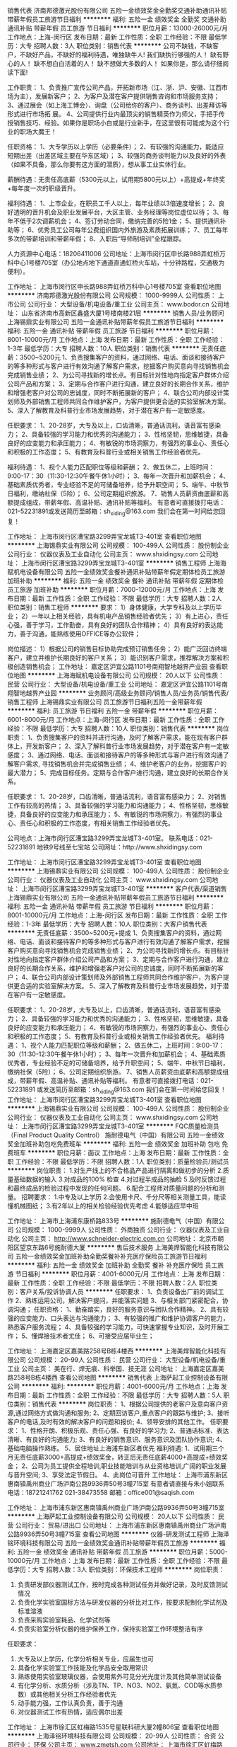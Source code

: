 销售代表
济南邦德激光股份有限公司
五险一金绩效奖金全勤奖交通补助通讯补贴带薪年假员工旅游节日福利
**********
福利:
五险一金
绩效奖金
全勤奖
交通补助
通讯补贴
带薪年假
员工旅游
节日福利
**********
职位月薪：13000-26000元/月 
工作地点：上海-闵行区
发布日期：最新
工作性质：全职
工作经验：不限
最低学历：大专
招聘人数：3人
职位类别：销售代表
**********
公司不缺钱，不缺客户，不缺好产品，不缺好的福利待遇，唯独缺牛人!
我们缺执行够强的人！
缺有野心的人！
缺不想白白活着的人！
缺不想做大多数的人！
如果你是，那么请仔细阅读下面!

工作职责：
1、负责推广宣传公司产品，开拓新市场（江、浙、沪、安徽、江西市场为主），发展新客户；
2、为客户及潜在客户提供销售咨询和市场服务支持；
3、通过展会（如上海工博会）、询盘（公司给你的客户）、商务谈判、出差拜访等形式进行市场拓 展。
4、公司提供行业内最顶尖的销售精英作为师父，手把手传授销售技巧、经验。如果你是职场小白或是行业新手，在这里很有可能成为这个行业的职场大魔王！

任职资格：
1、大专学历以上学历（必要条件）；
2、有较强的沟通能力，能适应短期出差（出差区域主要在华东区域）；
3、较强的商务谈判能力以及良好的外表（如果不具备，那么你要有这方面的潜质），想从事工业实体行业。

薪酬待遇：无责任高底薪（5300元以上，试用期5800元以上）+高提成+年终奖+每年度一次的职级晋升。

福利待遇：
1、上市企业，在职员工千人以上，每年业绩以3倍速度增长；
2、良好透明的晋升机会及职业发展平台，大区主管、业务经理等岗位虚位以待；
3、每年不低于2次调薪机会；
4、签订劳动合同，缴纳完善的5险1金；
5、提供通讯补助等；
6、优秀员工公司每年公费组织国内外旅游及素质拓展训练；
7、员工每年多次的带薪培训和带薪年假；
8、入职后“导师制培训”全程跟踪。

人力资源中心电话：18206411006
公司地址：上海市闵行区申长路988弄虹桥万科中心1号楼705室（办公地点地下通道直通虹桥火车站，十分钟路程，交通极为便利）。


工作地址：
上海市闵行区申长路988弄虹桥万科中心1号楼705室
查看职位地图
**********
济南邦德激光股份有限公司
公司规模：
1000-9999人
公司性质：
上市公司
公司行业：
大型设备/机电设备/重工业
公司主页：
www.bodor.cn
公司地址：
山东省济南市高新区鑫盛大厦1号楼南楼21层
**********
销售人员/业务顾问
上海锡鼎实业有限公司
五险一金通讯补贴带薪年假员工旅游节日福利
**********
福利:
五险一金
通讯补贴
带薪年假
员工旅游
节日福利
**********
职位月薪：8001-10000元/月 
工作地点：上海
发布日期：最新
工作性质：全职
工作经验：1-3年
最低学历：大专
招聘人数：10人
职位类别：销售代表
**********
无责任底薪：3500~5200元
1、负责搜集客户的资料，通过网络、电话、面谈和接待客户的等多种形式与客户进行有效沟通了解客户需求，挖掘客户购买意向寻找销售机会完成销售业绩；
2、为公司寻找新的增长点。有目标针对性地向指定客户群体介绍公司产品和方案；
3、定期与合作客户进行沟通，建立良好的长期合作关系，维护和增强老客户对公司的忠诚度，同时不断拓展新的客户；
4、联合公司内部设计策划师及外部销售工程师共同合作维护客户，为客户提供更合适的实验室解决方案。
5、深入了解教育及科普行业市场发展趋势，对于潜在客户有一定敏感度。

任职要求：
1、20-28岁，大专及以上，口齿清晰，普通话流利，语音富有感染力；
2、具备较强的学习能力和优秀的沟通能力；
3、性格坚韧，思维敏捷，具备良好的应变能力和承压能力；
4、有敏锐的市场洞察力，有强烈的事业心、责任心和积极的工作态度；
5、有教育及科普行业或相关销售工作经验者优先。


福利待遇：
1、视个人能力匹配职位等级和薪酬；
2、做五休二，上班时间：9:00-17：30（11:30-12:30午餐午休1小时）；
3、每年一次晋升和加薪机会；
4、基础素质优秀者，专业经验不足的可储备培养，给予升职空间；
5、端午、中秋节日福利，缴纳社保（5险）；
6、公司定期组织旅游。
7、销售人员薪资由底薪和高额提成组成，带薪年假、高温补贴、通讯补贴等福利。
有意者可直接拨打电话：021-52231891或发送简历至邮箱：sh_xiding@163.com 我们会在第一时间给您回复！

工作地址：
上海市闵行区漕宝路3299弄宝龙城T3-401室
查看职位地图
**********
上海锡鼎实业有限公司
公司规模：
100-499人
公司性质：
股份制企业
公司行业：
仪器仪表及工业自动化
公司主页：
www.shxidingsy.com
公司地址：
上海市闵行区漕宝路3299弄宝龙城T3-401室
**********
销售工程师
上海海赋机电设备有限公司
五险一金绩效奖金餐补通讯补贴带薪年假定期体检员工旅游加班补助
**********
福利:
五险一金
绩效奖金
餐补
通讯补贴
带薪年假
定期体检
员工旅游
加班补助
**********
职位月薪：7000-12000元/月 
工作地点：上海
发布日期：最新
工作性质：全职
工作经验：不限
最低学历：大专
招聘人数：2人
职位类别：销售工程师
**********
要求： 
1）身体健康，大学专科及以上学历毕业； 
2）一年以上相关经验，具有机电产品销售经验者优先； 
3）有上进心，责任心强，善于学习，工作勤奋，具有良好的团队合作精神； 
4）具有良好的表达能力，善于沟通，能熟练使用OFFICE等办公软件； 

岗位描述： 
1）根据公司的销售目标协助完成预订销售任务； 
2）能广泛回访终端客户，建立并维护长期良好的客户关系； 
3）能识别客户需求，推荐解决方案和积极创造销售机会；
工作地址：
嘉定区沪宜公路1101号南翔智地越界产业园
查看职位地图
**********
上海海赋机电设备有限公司
公司规模：
20人以下
公司性质：
民营
公司行业：
大型设备/机电设备/重工业
公司地址：
嘉定区沪宜公路1101号南翔智地越界产业园
**********
业务顾问/高级业务顾问/销售人员/业务员/销售代表/销售工程师
上海锡鼎实业有限公司
员工旅游节日福利五险一金带薪年假
**********
福利:
员工旅游
节日福利
五险一金
带薪年假
**********
职位月薪：6001-8000元/月 
工作地点：上海-闵行区
发布日期：最新
工作性质：全职
工作经验：不限
最低学历：大专
招聘人数：10人
职位类别：销售代表
**********
岗位职责：
1、负责搜集客户的资料并进行沟通，及时了解客户需求，能在现有客户群体上，开发新客户；
2、深入了解科普行业市场发展趋势，对于潜在客户有一定敏感度；
3、通过网络、电话、面谈和接待客户的等多种形式与客户进行有效沟通了解客户需求, 寻找销售机会并完成销售业绩；
4、维护老客户的业务，挖掘客户的最大潜力；
5、完成目标任务。定期与合作客户进行沟通，建立良好的长期合作关系。

任职要求：
1、20-28岁，口齿清晰，普通话流利，语音富有感染力；
2、对销售工作有较高的热情；
3、具备较强的学习能力和沟通能力；
4、性格坚韧，思维敏捷，具备良好的应变能力和承压能力；
5、有敏锐的市场洞察力，有强烈的事业心、责任心和积极的工作态度，有相关销售工作经验者优先。

公司地点：上海市闵行区漕宝路3299弄宝龙城T3-401室。
联系电话：021-52231891
地铁9号线至七宝站
公司网址：http://www.shxidingsy.com

工作地址：
上海市闵行区漕宝路3299弄宝龙城T3-401室
查看职位地图
**********
上海锡鼎实业有限公司
公司规模：
100-499人
公司性质：
股份制企业
公司行业：
仪器仪表及工业自动化
公司主页：
www.shxidingsy.com
公司地址：
上海市闵行区漕宝路3299弄宝龙城T3-401室
**********
客户代表/渠道销售
上海锡鼎实业有限公司
五险一金通讯补贴带薪年假员工旅游节日福利
**********
福利:
五险一金
通讯补贴
带薪年假
员工旅游
节日福利
**********
职位月薪：8001-10000元/月 
工作地点：上海-闵行区
发布日期：最新
工作性质：全职
工作经验：1-3年
最低学历：大专
招聘人数：10人
职位类别：大客户销售代表
**********
无责任底薪：3500~5200元+提成
1、负责搜集客户的资料，通过网络、电话、面谈和接待客户的等多种形式与客户进行有效沟通了解客户需求，挖掘客户购买意向寻找销售机会完成销售业绩；
2、为公司寻找新的增长点。有目标针对性地向指定客户群体介绍公司产品和方案；
3、定期与合作客户进行沟通，建立良好的长期合作关系，维护和增强老客户对公司的忠诚度，同时不断拓展新的客户；
4、联合公司内部设计策划师及外部销售工程师共同合作维护客户，为客户提供更合适的实验室解决方案。
5、深入了解教育及科普行业市场发展趋势，对于潜在客户有一定敏感度。

任职要求：
1、20-28岁，大专及以上，口齿清晰，普通话流利，语音富有感染力；
2、具备较强的学习能力和优秀的沟通能力；
3、性格坚韧，思维敏捷，具备良好的应变能力和承压能力；
4、有敏锐的市场洞察力，有强烈的事业心、责任心和积极的工作态度；
5、有教育及科普行业或相关销售工作经验者优先。
福利待遇：
1、视个人能力匹配职位等级和薪酬；
2、做五休二，上班时间：9:00-17：30（11:30-12:30午餐午休1小时）；
3、每年一次晋升和加薪机会；
4、基础素质优秀者，专业经验不足的可储备培养，给予升职空间；
5、端午、中秋节日福利，缴纳社保（5险）；
6、公司定期组织旅游。
7、销售人员薪资由底薪和高额提成组成，带薪年假、高温补贴、通讯补贴等福利。
有意者可直接拨打电话：021-52231891 或发送简历至邮箱：sh_xiding@163.com 我们会在第一时间给您回复！
工作地址：
上海市闵行区漕宝路3299弄宝龙城T3-401室
查看职位地图
**********
上海锡鼎实业有限公司
公司规模：
100-499人
公司性质：
股份制企业
公司行业：
仪器仪表及工业自动化
公司主页：
www.shxidingsy.com
公司地址：
上海市闵行区漕宝路3299弄宝龙城T3-401室
**********
FQC质量检测员（Final Product Quality Control）
施耐德电气（中国）有限公司
五险一金绩效奖金加班补助包吃免费班车
**********
福利:
五险一金
绩效奖金
加班补助
包吃
免费班车
**********
职位月薪：面议 
工作地点：上海
发布日期：最新
工作性质：全职
工作经验：不限
最低学历：不限
招聘人数：1人
职位类别：质量检验员/测试员
**********
岗位职责：
 1.对生产线上的不合格品产品进行隔离和做初步的分析
2.质量基础数据的输入
3.对成品的100% 检查
4.对过程半成品的抽检
5.及时反馈过程和最终成品的检验过程中发现的任何问题。
6.配合工程师对质量问题的分析和测量。
招聘要求：
1.中专及以上学历
2.会使用卡尺、千分尺等相关测量工具，能读懂机械图纸；
3.有2年以上的相关检验经验优先考虑
4.能够适应早中班

工作地址：
上海市上海浦东康桥路833号
**********
施耐德电气（中国）有限公司
公司规模：
1000-9999人
公司性质：
外商独资
公司行业：
仪器仪表及工业自动化
公司主页：
http://www.schneider-electric.com.cn
公司地址：
北京市朝阳区望京东路6号施耐德大厦
**********
售后技术服务
上海美焊智能化科技有限公司
五险一金绩效奖金加班补助全勤奖餐补补充医疗保险员工旅游节日福利
**********
福利:
五险一金
绩效奖金
加班补助
全勤奖
餐补
补充医疗保险
员工旅游
节日福利
**********
职位月薪：4001-6000元/月 
工作地点：上海
发布日期：最新
工作性质：全职
工作经验：不限
最低学历：不限
招聘人数：2人
职位类别：客户关系/投诉协调人员
**********
任职要求：
1、负责设备出厂前的调试工作
2、熟练运用公司，解决客户提问，并能落实问题
3、与相关部门紧密配合，协调沟通；
任职资格：
1、勤奋踏实，良好的服务意识与团队合作精神。
2、具有较强的应变能力、口头表达与沟通能力；
3、有较强的推广和维护协调客户的能力，熟悉客户服务流程；
4、具备较强的学习能力，可快速掌握专业知识，及时开展工作；
5、懂焊接技术者尤佳；
6、可接受应届毕业生；



工作地址：
上海嘉定区嘉美路258号B栋4楼西
**********
上海美焊智能化科技有限公司
公司规模：
20-99人
公司性质：
民营
公司行业：
大型设备/机电设备/重工业
公司主页：
美在行、焊无痕、科举国、技无涯
公司地址：
上海嘉定区嘉美路258号B栋4楼西
查看公司地图
**********
销售代表
上海萨起工业控制设备有限公司
**********
福利:
**********
职位月薪：4001-6000元/月 
工作地点：上海
发布日期：最新
工作性质：全职
工作经验：不限
最低学历：大专
招聘人数：5人
职位类别：销售代表
**********
岗位职责：
1、根据公司提供的老客户及意向客户资源,通过网络方式做沟通和服务;
2、定期回访客户,重点客户的跟踪与维护;
3、接听客户的电话,及时有效的解决客户的问题和报价;
4、领导安排的其他工作。
任职要求：
1、性格开朗、积极乐观、责任心强、有良好的学习力;
2、普通话标准、表达清晰、有良好的沟通能力;
3、有良好的销售意识、服务意识及团队协作意识;
4、基础电脑操作熟练。
5、居住地址上海浦东新区者优先
福利待遇:
1、试用期三个月无责任底薪3000+高提成+绩效奖金，转正后无责任底薪4000+高提成+绩效奖金；
2、公司为员工提供全程培训,职业技能培训与从业资格培训,广阔的职业发展与晋升空间;
3、享受法定节假日。
4、此岗位可晋升
工作地址：
上海市浦东新区惠南镇禹州商业广场沪南公路9936弄50号3幢715室
有意者请直接与朱小姐联系电话：18721241762      021-38473558        邮箱：office001@saqish.com

工作地址：
上海市浦东新区惠南镇禹州商业广场沪南公路9936弄50号3幢715室
**********
上海萨起工业控制设备有限公司
公司规模：
20人以下
公司性质：
民营
公司行业：
贸易/进出口
公司地址：
上海市浦东新区惠南镇禹州商业广场沪南公路9936弄50号3幢715室
查看公司地图
**********
仪器-研发测试工程师
上海泽铭环境科技有限公司
五险一金绩效奖金通讯补贴带薪年假员工旅游
**********
福利:
五险一金
绩效奖金
通讯补贴
带薪年假
员工旅游
**********
职位月薪：5000-10000元/月 
工作地点：上海
发布日期：最新
工作性质：全职
工作经验：不限
最低学历：大专
招聘人数：3人
职位类别：环保技术工程师
**********
岗位职责：
1. 负责研发部仪器测试工作，按时完成各种测试任务并做好记录，及时反馈测试情况
2. 负责化学实验室国标方法与研发仪器的分析比对工作，按要求配制化学试剂及标准溶液
3. 负责采购实验室耗品、化学试剂等
4. 负责实验室分析仪器的维护保养工作，保持实验室工作环境整洁有序

任职要求：
1. 大专及以上学历，化学分析相关专业，应届生也可
2. 具备化学实验室工作技能及化学品安全取用常识
3. 熟练使用实验室玻璃仪器，会使用紫外可见分光光度计及其他简单测试设备
4. 有化学分析、水质分析（涉及TN、TP、NO3、NO2、氨氮、COD等水质参数）或其他相关分析工作经验者优先
5. 动手能力强，工作认真负责，善于沟通
6. 对仪器测试工作有热情，适应偶尔出差

工作地址：
上海市徐汇区虹梅路1535号星联科研大厦2幢806室
查看职位地图
**********
上海泽铭环境科技有限公司
公司规模：
20-99人
公司性质：
合资
公司行业：
环保
公司主页：
www.zmetsh.com
公司地址：
上海市徐汇区虹梅路1535号星联科研大厦2幢806室
**********
商务助理
上海海赋机电设备有限公司
五险一金餐补带薪年假员工旅游
**********
福利:
五险一金
餐补
带薪年假
员工旅游
**********
职位月薪：4001-6000元/月 
工作地点：上海-嘉定区
发布日期：最新
工作性质：全职
工作经验：不限
最低学历：大专
招聘人数：1人
职位类别：商务专员/助理
**********
岗位职责：
1）负责公司日常的商务及销售支持工作；
2）协助财务人员做好公司的日常财务支持工作；
3）公司领导交办的其余日常工作。

任职要求：
1）身体健康，大学专科及以上学历毕业；
2）一年以上相关经验，具有工业领域从业经验者优先；
3）责任心强，善于学习，工作勤奋，富有合作精神；
4）具有良好的表达能力，善于沟通，能熟练使用OFFICE等办公软件。

福利待遇：
1）充满机遇的职业发展前景；
2）有竞争力的收入；
3）规范的福利制度，提供五险一金，带薪年假；
4）周末双休及国家法定假期；
5）有餐补。

工作地址：
嘉定区沪宜公路1101号南翔智地越界产业园
**********
上海海赋机电设备有限公司
公司规模：
20人以下
公司性质：
民营
公司行业：
大型设备/机电设备/重工业
公司地址：
嘉定区沪宜公路1101号南翔智地越界产业园
查看公司地图
**********
销售客服，销售助理，客户代表，网络客服，业务员，销售代表
上海锝秉工控设备有限公司
五险一金加班补助全勤奖员工旅游节日福利
**********
福利:
五险一金
加班补助
全勤奖
员工旅游
节日福利
**********
职位月薪：8001-10000元/月 
工作地点：上海
发布日期：最新
工作性质：全职
工作经验：1-3年
最低学历：不限
招聘人数：6人
职位类别：业务拓展专员/助理
**********
一、任职条件
1、基本技能和素质：
（1）能够独立进行销售工作
（2）具有一定的销售理论知识
（3）具有一定的谈判技巧
（4）具有一定的人际交往能力和沟通能力
（5）具有较强的应变能力和学习能力
2、个性特征：
（1）外向型性格
（2）富有激情，团队意识强，善于与人合作
（3）敬业，富有奉献精神
（4）乐观进取，勤奋务实，愿意尝试挑战性工作
二工作内容
（1）负责处理公司商城网站上来的询价，咨询，报价，跟踪等。
（2）建立、维护客户关系，及时建立健全客户档案
（3）销售签单，及时催收货款，确保资金回笼

工作态度平常工资三五千，有点努力六八千，多点努力上万了，拼命工作三万加！！！
工作时间:周一---- 周五 八小时，无任务销售，不需要外出，不需要无目的打电话，正规缴纳五险一金。享受国家所有假期。

锝秉工控商城www.sdbgk.com
工作地址：
上海市嘉定区嘉涌路99弄3号815室
**********
上海锝秉工控设备有限公司
公司规模：
20人以下
公司性质：
民营
公司行业：
仪器仪表及工业自动化
公司主页：
www.debon-gk.com
公司地址：
上海市嘉定区嘉涌路99弄3号815室
查看公司地图
**********
区域销售经理
上海卫元机械有限公司
五险一金绩效奖金定期体检节日福利
**********
福利:
五险一金
绩效奖金
定期体检
节日福利
**********
职位月薪：7000-9000元/月 
工作地点：上海-浦东新区
发布日期：最新
工作性质：全职
工作经验：3-5年
最低学历：本科
招聘人数：2人
职位类别：区域销售经理/主管
**********
岗位职责：
1.根据产品策略， 负责销售区域内销售活动的策划和执行，完成功能领域内主要目标和计划；
2.负责指定区域的市场开发、客户维护和销售管理等工作； 
3.向客户提供解决方案，从最初接触到成交到收款和后期维护，包括方案撰写以及具体商务洽谈、投标等工作；
4.制定自己的销售计划，并按计划拜访维护老客户和开发新客户，对所属客户进行产品应用跟踪维护；
5.探索创新有效的销售模式，培养重点样本市场，为内部团队和外部客户提供有效的可实施的营销模式和方法；
6.与各区域重点客户保持良好沟通，了解各地市场发展；
7.配合完成领导安排的其他工作。

任职要求：
1.大学本科学历，理工科、医药学专业优先；
2.三年以上制药机械行业销售经验销售经验优先；
3.具有国外大型设备销售经验者优先；制药、生物行业工艺、或工程部门、或相关设备管理的相关工作经验优先；
4.良好的组织协调能力，良好的人际沟通技巧与团队合作精神；
5.有较强的活动策划能力和执行能力；
6.强烈的责任心，创新意识；
7.良好的条理性、逻辑分析能力、语言组织表达能力、office熟练；
8.能适应经常出差。

最挑战最锻炼人最能展现个人能力的职业，绝大多数CEO来自于销售。
公司在高速上升期，共同成长共同创业。
我们所从事的是为人类健康做贡献的崇高事业。
较好收入，年薪6-50W（根据个人业绩，上不封顶）

工作地址：
浦东新区民生路600号9楼
查看职位地图
**********
上海卫元机械有限公司
公司规模：
20-99人
公司性质：
合资
公司行业：
医药/生物工程
公司地址：
浦东新区民生路600号9楼
**********
氩弧焊工
上海美焊智能化科技有限公司
五险一金绩效奖金加班补助全勤奖餐补带薪年假员工旅游节日福利
**********
福利:
五险一金
绩效奖金
加班补助
全勤奖
餐补
带薪年假
员工旅游
节日福利
**********
职位月薪：4001-6000元/月 
工作地点：上海
发布日期：最新
工作性质：全职
工作经验：1-3年
最低学历：中专
招聘人数：2人
职位类别：电焊工/铆焊工
**********
任职要求：
1.熟悉各种设备的焊接材料及其相应的焊接要求，并使用熟练，有相关工作经验者优先
2.有2年以上不锈钢筒体和管道自动焊经验者优佳


工作地址：
上海嘉定区嘉美路258号B栋4楼西
**********
上海美焊智能化科技有限公司
公司规模：
20-99人
公司性质：
民营
公司行业：
大型设备/机电设备/重工业
公司主页：
美在行、焊无痕、科举国、技无涯
公司地址：
上海嘉定区嘉美路258号B栋4楼西
查看公司地图
**********
注塑生产领班/工厂主管/车间主任/生产管理
上海三缘好塑料有限公司
五险一金交通补助全勤奖包吃每年多次调薪定期体检高温补贴节日福利
**********
福利:
五险一金
交通补助
全勤奖
包吃
每年多次调薪
定期体检
高温补贴
节日福利
**********
职位月薪：6001-8000元/月 
工作地点：上海
发布日期：最新
工作性质：全职
工作经验：3-5年
最低学历：中技
招聘人数：2人
职位类别：生产主管/督导/组长
**********
1、要有塑料加工注塑行业相关工作经验。
2、注塑领班岗位职责：对当班生产的正常运行负责，维护当班生产纪律； 
2、负责调试机器运行参数，生产合格产品；
3、发现生产中出现的问题并设法解决或汇报反映； 
4、对当班的生产计划完成情况、原料使用情况、生产安全情况、车间及机器 卫生情况模具进出情况等进行登记，并与下班领班进行交接，完成其他领导交代的事项。
工作地址：
浦东新区川沙新镇鹿达路108号
查看职位地图
**********
上海三缘好塑料有限公司
公司规模：
20-99人
公司性质：
民营
公司行业：
加工制造（原料加工/模具）
公司地址：
浦东新区川沙新镇鹿达路108号
**********
总经理助理（市场）
上海河洛实业有限公司
五险一金绩效奖金股票期权带薪年假节日福利
**********
福利:
五险一金
绩效奖金
股票期权
带薪年假
节日福利
**********
职位月薪：8001-10000元/月 
工作地点：上海
发布日期：最新
工作性质：全职
工作经验：1-3年
最低学历：本科
招聘人数：1人
职位类别：助理/秘书/文员
**********
岗位职责：
1、协助总经理制定战略计划、年度经营计划及各阶段工作目标分解，实现企业经营管理目标，起草相关重要文案；
2、在总经理领导下负责办公室的全面工作，作为总经理的参谋助手，协助总经理获得重大项目的销售合同，协助总经理支持、监督重大决策的有效执行；
3、协助总经理调研公司经营管理、经营目标达成情况，撰写调研报告供总经理决策参考，提供分析意见及改进建议，在企业经营计划、销售策略、公司运营、资本运作等方面向总经理提供相关解决方案，供总经理决策；
4、协助总经理组织相关会议、记录会议内容，撰写和跟进落实公司总经理会议、专题研讨会议等公司会议纪要，负责决议、决定等文件的起草、发布；
5、协助总经理对公司重要客户的进行维护、对重要市场进行开拓，以及对重大项目的跟进；
6、掌握总经理的日程安排，做好预约工作，安排商务旅行，完成总经理交办的其他工作。
岗位要求： 
1、具有公关、行政管理、企业管理、市场营销等相关专业，本科以上学历，男女不限，可接受优异应届生，作为储备干部；
2、受过战略管理、组织变革管理、项目管理、管理能力开发等方面的专业培训；
3、具备3年以上相关行业企业行政管理工作经验，1年以上相关职位工作经验，有管理经验者优先；
4、熟练使用办公软件；
5、具有非常优秀的文案编撰能力、追求完美；
6、有较强的组织、协调、沟通、领导能力及出色的人际交往和社会活动能力以及敏锐的洞察力；
7、具有很强的判断与决策能力，计划和执行能力；
8、诚实守信、品行端正、积极主动，具有良好的团队协作精神，以及较强的独立工作能力和公关能力。

工作地址：
上海市共和新路3388号816
**********
上海河洛实业有限公司
公司规模：
20人以下
公司性质：
民营
公司行业：
仪器仪表及工业自动化
公司主页：
www.hooloe.com
公司地址：
上海市共和新路3388号816
查看公司地图
**********
销售工程师
艾讯宏达科技(深圳)有限公司
五险一金绩效奖金年终分红全勤奖餐补通讯补贴带薪年假员工旅游
**********
福利:
五险一金
绩效奖金
年终分红
全勤奖
餐补
通讯补贴
带薪年假
员工旅游
**********
职位月薪：5000-10000元/月 
工作地点：上海
发布日期：最新
工作性质：全职
工作经验：1-3年
最低学历：大专
招聘人数：2人
职位类别：销售工程师
**********
任职要求：
 1、30岁以下，性别不限；
 2、自动化、计算机、机电控制及相关专业；
 3、一年以上销售经验，对工控产品有一定的了解；
 4、具有开拓精神、良好的人际交往能力和团队精神，客户谈判能力强；
 5、具有工控或相关行业产品销售经验者优先。
 6、欢迎相关专业优秀应届毕业生加盟。

因应工业自动化领域之工业4.0、中国制造2025、物联网/智能制造等行业蓬勃发展，艾讯宏达广招有志青年加入此行业，共同探讨其中的精髓和奥秘。
工作地址：
上海市徐汇区斜土路50号海文商务楼203
**********
艾讯宏达科技(深圳)有限公司
公司规模：
20-99人
公司性质：
外商独资
公司行业：
计算机硬件
公司主页：
http://www.grantech.com.cn/
公司地址：
深圳市福田区上梅林梅村路1
查看公司地图
**********
销售代表
上海海赋机电设备有限公司
五险一金餐补通讯补贴带薪年假员工旅游定期体检绩效奖金节日福利
**********
福利:
五险一金
餐补
通讯补贴
带薪年假
员工旅游
定期体检
绩效奖金
节日福利
**********
职位月薪：6000-12000元/月 
工作地点：上海
发布日期：最新
工作性质：全职
工作经验：1-3年
最低学历：大专
招聘人数：2人
职位类别：销售代表
**********
要求： 
1）身体健康，大学专科及以上学历毕业； 
2）一年以上相关经验，具有机电产品销售经验者优先； 
3）有上进心，责任心强，善于学习，工作勤奋，具有良好的团队合作精神； 
4）具有良好的表达能力，善于沟通，能熟练使用OFFICE等办公软件； 

岗位描述： 
1）根据公司的销售目标协助完成预订销售任务； 
2）能广泛回访终端客户，建立并维护长期良好的客户关系； 
3）能识别客户需求，推荐解决方案和积极创造销售机会；
工作地址
嘉定区沪宜公路1101号南翔智地越界产业园

工作地址：
嘉定区沪宜公路1101号南翔智地越界产业园
查看职位地图
**********
上海海赋机电设备有限公司
公司规模：
20人以下
公司性质：
民营
公司行业：
大型设备/机电设备/重工业
公司地址：
嘉定区沪宜公路1101号南翔智地越界产业园
**********
销售助理/行政专员
上海萨起工业控制设备有限公司
绩效奖金带薪年假
**********
福利:
绩效奖金
带薪年假
**********
职位月薪：4001-6000元/月 
工作地点：上海-浦东新区
发布日期：最新
工作性质：全职
工作经验：不限
最低学历：大专
招聘人数：2人
职位类别：销售行政专员/助理
**********
岗位职责：
1、负责公司销售合同及其他营销文件资料的管理、归类、整理、建档和保管工作。
2、负责各类销售指标的月度、季度、年度统计报表和报告的制作、编写，并随时答复领导对销售动态情况的质询。
3、负责收集、整理、归纳市场行情、价格，以及新产品、替代品、客源等信息资料，提出分析报告，为部门业务人员、领导决策提供参考。
4、协助销售人员做好上门客户的接待和电话来访工作；在销售人员缺席时，及时转告客户信息，妥善处理。
5、负责客户、顾客的投诉记录，协助有关部门妥善处理。协助部长做好部内内务、各种部内会议的记录等工作。

任职要求：能吃苦耐劳，有团队精神      试用期三个月，月薪3200
转正后月薪4200，根据个人表现可有绩效奖金，居住附近者优先.
联系人：朱小姐   电话：18721241762

工作地址：
上海市浦东新区惠南镇禹州商业广场沪南公路9936弄50号3幢715室
**********
上海萨起工业控制设备有限公司
公司规模：
20人以下
公司性质：
民营
公司行业：
贸易/进出口
公司地址：
上海市浦东新区惠南镇禹州商业广场沪南公路9936弄50号3幢715室
查看公司地图
**********
电子维修工程师
上海财盈电子有限公司
五险一金年终分红全勤奖餐补房补带薪年假员工旅游
**********
福利:
五险一金
年终分红
全勤奖
餐补
房补
带薪年假
员工旅游
**********
职位月薪：8001-10000元/月 
工作地点：上海
发布日期：最新
工作性质：全职
工作经验：1-3年
最低学历：大专
招聘人数：6人
职位类别：半导体技术
**********
设备电子路线的维修；根据电子专业知识和经验判断检测确定故障部点，修复故障，制定检测方法，出具维修报告；
岗位要求：
1.中专或大专电子专业，基础理论扎实。
2.两年以上芯片级电子电路维修经验，有多种电器设备，家电，电源维修经验。
3.逻辑思维能力强，各种电路的分析能力，动手能力强，能够维修复杂电路的能力。
4.良好的团队合作精神，遵规守纪，良好的职业操守。

工作时间8小时双休，花园式服务业园区办公环境良好，维修场所在公司内，园区内有白领餐厅，公司提供餐补，租房补助，这里可以学到专业技术知识经验，集体旅游，签订劳动合同，晋升机会，该职位平均工资8千元。


工作地址：
上海闵行区颛兴东路1277号21栋3层
查看职位地图
**********
上海财盈电子有限公司
公司规模：
20-99人
公司性质：
民营
公司行业：
电子技术/半导体/集成电路
公司主页：
http://shcaiwin.com
公司地址：
上海闵行区都会路2338号总部一号财富天地企业园21栋3层
**********
销售助理
上海超一自动化设备有限公司
创业公司节日福利绩效奖金
**********
福利:
创业公司
节日福利
绩效奖金
**********
职位月薪：3000-5000元/月 
工作地点：上海
发布日期：最新
工作性质：实习
工作经验：不限
最低学历：大专
招聘人数：1人
职位类别：销售运营专员/助理
**********
岗位职责：
1. 协助实体店和网络店的电器销售工作
2. 负责网络店（淘宝，阿里巴巴）日常维护运营和客服工作
3. 负责做好销售记录分析、盘点及其账目核对等工作，并参与制定相应的销售战略和规划
4. 协助总经理行政及运营相关工作
5. 根据岗位职责要求，快速学习掌握相关专业知识

任职要求：
1. 大专及以上学历，专业不限，有一定电器销售的经验者优先
2. 综合能力和执行能力强，善于表达与沟通，积极上进，有团队合作精神
3. 实习表现优秀者可转正，享有社保。

公司简介：
1. 上海超一自动化设备有限公司于2013年开启网络销售渠道，其中包括淘宝和阿里巴巴，至今已取得上万好评和5钻荣誉，网络销售业务正迅速发展成长中。快速发展的平台，完善的职业通道选择，任你驰骋。
2. 本公司位于黄金地段办公室，毗邻南京东路人民广场商圈。
3. 本公司旨在培养新人，互相学习，共同成长。
4. 上海超一自动化设备有限公司成立于2000年9月1日，经销批发的低压电器、固态继电器、接触器、继电器、断路器、按钮指示灯、电流互感器、接近开关、光电开关、变频器、可编程控制器PLC、及各种辅料，畅销于机电自动化市场，在消费者当中享有较高的地位和声望，公司与多家零售商和代理商建立了长期稳定的合作关系，得到全国一千多家客户和合作伙伴的支持和信任。



工作地址：
黄浦区
查看职位地图
**********
上海超一自动化设备有限公司
公司规模：
20人以下
公司性质：
保密
公司行业：
仪器仪表及工业自动化
公司地址：
广西北路528号808室
**********
行政专员
济南邦德激光股份有限公司
五险一金绩效奖金全勤奖交通补助通讯补贴带薪年假员工旅游节日福利
**********
福利:
五险一金
绩效奖金
全勤奖
交通补助
通讯补贴
带薪年假
员工旅游
节日福利
**********
职位月薪：5000-6000元/月 
工作地点：上海-闵行区
发布日期：最新
工作性质：全职
工作经验：不限
最低学历：大专
招聘人数：1人
职位类别：行政专员/助理
**********
岗位职责：
1、 负责办公室日常办公制度维护、管理。 
2、 负责办公室各部门办公后勤保障工作。
3、 处理公司对外接待工作。 
4、 销售单据打印、存档、分析、统计。
5、 协助办事处经理处理行政外部事务。 
6、 按照公司行政管理制度处理其他相关事务。
任职要求：
1、大专以上学历，有大型公司行政管理或相关工作经验者优先考虑；
2、有较好的沟通表达能力及服务意识；
3、工作有条理，细致、认真、有责任心，办事严谨；
4、熟练电脑操作及Office办公软件，具备基本的网络知识；
5、熟悉办公室行政管理知识及工作流程，熟悉公文写作格式，具备基本商务信函写作能力；
6、具备较强的文字撰写能力和较强的沟通协调以及语言表达能力；
福利待遇：
1、北方第一家激光行业上市企业，连读多年增长率100%以上，良好的晋升机会及职业发展平台；
2、每年至少1次调薪机会，，只要你的能力得到认可；
3、签订劳动合同，缴纳完善的五险一金；
4、提供住宿、通讯补助等；
5、优秀员工公司每年公费组织国内外旅游及素质拓展训练；
6、员工每年多次的带薪培训和带薪年假；
7、入职后“导师制培训”全程跟踪。
详情可咨询上海办事处人力资源中心电话：18206411006（王老师）
上海办事处办公地址：上海市闵行区虹桥万科中心1号楼705室。

工作地址：
上海市申长路988号虹桥万科中心1号楼705室
**********
济南邦德激光股份有限公司
公司规模：
1000-9999人
公司性质：
上市公司
公司行业：
大型设备/机电设备/重工业
公司主页：
www.bodor.cn
公司地址：
山东省济南市高新区鑫盛大厦1号楼南楼21层
查看公司地图
**********
销售工程师
上海展和贸易有限公司
通讯补贴交通补助餐补五险一金定期体检绩效奖金带薪年假节日福利
**********
福利:
通讯补贴
交通补助
餐补
五险一金
定期体检
绩效奖金
带薪年假
节日福利
**********
职位月薪：8001-10000元/月 
工作地点：上海-浦东新区
发布日期：招聘中
工作性质：全职
工作经验：1-3年
最低学历：大专
招聘人数：5人
职位类别：销售工程师
**********
职位描述

1、负责所属区域或行业的产品销售，制定销售计划，完成销售指标

2、开拓新市场，发展新客户，增加产品销售范围

3、维护及增进已有客户关系

4、完成与客户前期技术交流及回访工作

5、负责合同签订、回收款项

岗位要求

1、专科及以上学历，电气自动化相关专业优先

2、具备1-3年与工厂自动化、仪器仪表销售相关的工作经验，优秀应届毕业生亦可

3、具备较强的客户沟通能力和较高的商务处理能力，具有良好的团队协作精神，可接受不定期出差

4、具备一定的市场分析及判断能力，良好的客户服务意识

工作地点：上海、北京、全国重点省市
工作地址：
商城路800号509室
**********
上海展和贸易有限公司
公司规模：
20人以下
公司性质：
外商独资
公司行业：
仪器仪表及工业自动化
公司地址：
浦东新区商城路800号斯米克大厦509室
查看公司地图
**********
猎头顾问
上海斯诚企业管理咨询有限公司
五险一金绩效奖金加班补助全勤奖交通补助带薪年假员工旅游节日福利
**********
福利:
五险一金
绩效奖金
加班补助
全勤奖
交通补助
带薪年假
员工旅游
节日福利
**********
职位月薪：8001-10000元/月 
工作地点：上海-闵行区
发布日期：最新
工作性质：全职
工作经验：1-3年
最低学历：本科
招聘人数：5人
职位类别：猎头顾问/助理
**********
斯科：（www.seekerhr.com） 成立于2000年的中国本土人力咨询顾问公司,中国猎头行业10强品牌。在上海总部以外,我们在北京/深圳/广州/成都/重庆/南京/苏州拥有分公司。
自创建以来，我们目前拥有工业制造、汽车、移动互联、医疗器械、房地产五大领域的专业团队 ，此外，,我们还拥有上海斯诚 、成都谱聘、上海哲仕等兄弟公司品牌，在不同行业和领域形成良好的互补与协同。
我们立志成为一家受人尊敬和认可的猎头公司，我们视我们的品牌和口碑为生命。
分享、真诚、负责、自律、高效是我们15年来形成的文化和价值观。
斯科于2005年开设斯诚分公司主要专注于汽车和IT互联网行业的猎头服务，目前我们已经拥有25人顾问团队，团队平均年龄24岁，年轻、活力，有梦想，有激情，关键是颜值高，EQ高~~
2016年是我们人才招聘计划月，欢迎有梦想的你加入
我们不是在招募员工，我们是在寻找上海分公司未来的合伙人，我们期待你的加入！

目前招聘的职位：
高级寻访员（SR）、助理顾问（AC）、顾问1级（C1）
需要有过猎头经验的人员，需要有过猎头经验的人员，需要有过猎头经验的人员

主要职责(工作)：
1. 搜寻合适候选人，推荐合适职位，拓展行业候选人资源； 
2. 与客户沟通，分析职位要求，并推荐合适候选人，提交推荐报告。
3． 安排候选人面试、薪资谈判并跟踪入职等后续工作； 
4. 完成公司要求的KPI和系统数据数据输入，协助高阶顾问完成对要求职位的寻聘报告分析。

任职要求：
1．专科以上学历
2．思维敏捷，沟通能力出色，擅长电话、网络等工具运用。 
3．有激情，有闯劲，EQ高，愿意挑战自己和高薪。 
4．学习能力强，对新行业和新知识能快速理解。
5．乐观，乐观，乐观，我们推崇快乐工作！！

薪酬福利： 
1、早九晚六工作时间，不耽误懒觉和晚上约会，每周双休，（我们不喜加班，爱放假）
2、底薪+月度KPI奖金+业绩提成奖金
3、超高的业绩分享
4、五险一金+带薪年假 +年度公司旅游（国外为主）
  工作地址：
上海市闵行区沪闵路7940号宁谷国际大厦907室
查看职位地图
**********
上海斯诚企业管理咨询有限公司
公司规模：
20-99人
公司性质：
股份制企业
公司行业：
仪器仪表及工业自动化
公司主页：
www.seekerhr.com
公司地址：
上海市闵行区沪闵路7940号宁谷国际大厦907室
**********
械设计工程师
上海泽铭环境科技有限公司
五险一金绩效奖金通讯补贴带薪年假节日福利员工旅游
**********
福利:
五险一金
绩效奖金
通讯补贴
带薪年假
节日福利
员工旅游
**********
职位月薪：8000-15000元/月 
工作地点：上海
发布日期：最新
工作性质：全职
工作经验：5-10年
最低学历：本科
招聘人数：2人
职位类别：机械设计师
**********
岗位描述：
1.负责本公司研发新产品的仪器结构设计。
2.涉及钣金件、塑料、金属精加工；与供货商沟通能力强，保证原材料的质量符合要求。 
3.负责项目非标件外协加工供应商技术及可靠性评估，以及采购进度。
4.负责产品的图纸设计和规范。
5.改进已有产品的结构优化。
6.负责研发新产品样机的装配工作
7.有一定项目管理能力。

岗位要求：
1.本科及以上学历，年龄25-40岁，机械制造类相关专业。；
2.2~3年以上相关工作经验，熟练使用SOLIDWORKS、UG、PRO-E的三维设计软件；
3.有合作良好的精加工、钣金件供货商者优先；
4.有防水设计使用经验者优先；
5.工作认真负责，严谨细致，有良好的创新精神和团队精神；

工作地址：
上海市徐汇区虹梅路1535号星联科研大厦2幢806室
查看职位地图
**********
上海泽铭环境科技有限公司
公司规模：
20-99人
公司性质：
合资
公司行业：
环保
公司主页：
www.zmetsh.com
公司地址：
上海市徐汇区虹梅路1535号星联科研大厦2幢806室
**********
猎头顾问（助理）
上海斯诚企业管理咨询有限公司
五险一金绩效奖金加班补助全勤奖交通补助带薪年假员工旅游节日福利
**********
福利:
五险一金
绩效奖金
加班补助
全勤奖
交通补助
带薪年假
员工旅游
节日福利
**********
职位月薪：6001-8000元/月 
工作地点：上海-闵行区
发布日期：最新
工作性质：全职
工作经验：1-3年
最低学历：本科
招聘人数：4人
职位类别：猎头顾问/助理
**********
斯科：（www.seekerhr.com） 成立于2000年的中国本土人力咨询顾问公司,中国猎头行业10强品牌。在上海总部以外,我们在北京/深圳/广州/成都/重庆/南京/苏州拥有分公司。
自创建以来，我们目前拥有工业制造、汽车、移动互联、医疗器械、房地产五大领域的专业团队 ，此外，,我们还拥有上海斯诚 、成都谱聘、上海哲仕等兄弟公司品牌，在不同行业和领域形成良好的互补与协同。
我们立志成为一家受人尊敬和认可的猎头公司，我们视我们的品牌和口碑为生命。
分享、真诚、负责、自律、高效是我们15年来形成的文化和价值观。
斯科于2005年开设斯诚分公司主要专注于汽车和IT互联网行业的猎头服务，目前我们已经拥有25人顾问团队，团队平均年龄24岁，年轻、活力，有梦想，有激情，关键是颜值高，EQ高~~
2016年是我们人才招聘计划月，欢迎有梦想的你加入
我们不是在招募员工，我们是在寻找上海分公司未来的合伙人，我们期待你的加入！

目前招聘的职位：
高级寻访员（SR）、助理顾问（AC）
高级寻访员（SR）、助理顾问（AC）
高级寻访员（SR）、助理顾问（AC）
英文方面可以口语沟通的，英文方面可以口语沟通的
从事过销售类以及保险类的，从事过销售类以及保险类的
有过猎头经验的，有过猎头经验的



主要职责(工作)： 
1. 搜寻合适候选人，推荐合适职位，拓展行业候选人资源； 
2. 与客户沟通，分析职位要求，并推荐合适候选人，提交推荐报告。
3． 安排候选人面试、薪资谈判并跟踪入职等后续工作； 
4. 完成公司要求的KPI和系统数据数据输入，协助高阶顾问完成对要求职位的寻聘报告分析。

任职要求：
1．专科以上学历 
2．思维敏捷，沟通能力出色，擅长电话、网络等工具运用。 
3．有激情，有闯劲，EQ高，愿意挑战自己和高薪。 
4．学习能力强，对新行业和新知识能快速理解。
5．乐观，乐观，乐观，我们推崇快乐工作！！

薪酬福利： 
1、早九晚六工作时间，不耽误懒觉和晚上约会，每周双休，（我们不喜加班，爱放假）
2、底薪+月度KPI奖金+业绩提成奖金
3、超高的业绩分享
4、五险一金+带薪年假 +年度公司旅游（国外为主）

工作地址：
上海市闵行区沪闵路7940号宁谷国际大厦907室
**********
上海斯诚企业管理咨询有限公司
公司规模：
20-99人
公司性质：
股份制企业
公司行业：
仪器仪表及工业自动化
公司主页：
www.seekerhr.com
公司地址：
上海市闵行区沪闵路7940号宁谷国际大厦907室
**********
销售助理
上海泽铭环境科技有限公司
五险一金绩效奖金带薪年假通讯补贴员工旅游
**********
福利:
五险一金
绩效奖金
带薪年假
通讯补贴
员工旅游
**********
职位月薪：4000-6000元/月 
工作地点：上海
发布日期：最新
工作性质：全职
工作经验：不限
最低学历：本科
招聘人数：3人
职位类别：销售行政专员/助理
**********
岗位职责：
1、负责公司销售合同及其他营销文件资料的管理、归类、整理、建档和保管工作。
2、负责各类销售指标的月度、季度、年度统计报表和报告的制作、编写，并随时答复领导对销售动态情况的质询。
3、协助销售人员做好上门客户的接待和电话来访工作；在销售人员缺席时，及时转告客户信息，妥善处理。
4、协助销售人员做好回款记录工作。
5、协助经理做好部门内务、各种部内会议的记录等工作。
6、完成部门经理临时交办的其他任务。
任职要求：
1、熟悉销售助理工作流程及相关注意事项，熟悉招投标管理，；
 2、计算机应用熟练，办公自动化软件必备；
3、具备分析、解决问题的能力，工作认真仔细、能够承受工作中的压力，身体健康。

工作地址：
上海市徐汇区虹梅路1535号星联科研大厦2幢806室
查看职位地图
**********
上海泽铭环境科技有限公司
公司规模：
20-99人
公司性质：
合资
公司行业：
环保
公司主页：
www.zmetsh.com
公司地址：
上海市徐汇区虹梅路1535号星联科研大厦2幢806室
**********
销售代表
上海途胜动力机械有限公司
五险一金不加班
**********
福利:
五险一金
不加班
**********
职位月薪：8001-10000元/月 
工作地点：上海
发布日期：招聘中
工作性质：全职
工作经验：1-3年
最低学历：不限
招聘人数：5人
职位类别：销售代表
**********
公司成立于2008年，从事SKF FAG NSK TIMKEN 进口轴承销售。
有相关工作经验或客户资源。
工作地址：
上海市闸北区恒丰北路100号林顿大厦2505室
查看职位地图
**********
上海途胜动力机械有限公司
公司规模：
20人以下
公司性质：
民营
公司行业：
农/林/牧/渔
公司地址：
上海市闸北区恒丰北路100号林顿大厦2505室
**********
应用工程师
和原贸易(上海)有限公司
五险一金年底双薪带薪年假定期体检员工旅游节日福利
**********
福利:
五险一金
年底双薪
带薪年假
定期体检
员工旅游
节日福利
**********
职位月薪：6000-10000元/月 
工作地点：上海
发布日期：最新
工作性质：全职
工作经验：不限
最低学历：本科
招聘人数：4人
职位类别：现场应用工程师（FAE）
**********
岗位职责：
1.     面向国内半导体及面板产业界客户，提供是德科技Keysight (原Agilent/HP) 半导体参数测试产品的技术支持和服务。
测试仪器：4155/4156/5270/B1500 (Device Analyzer)、4284/4294/4980 (LCR Meter)、5250/2201(Switch Matrix)、Pulse Generator等
测试系统：4062、4070系列、4080系列、41000系列等
2.     针对客户需求，提供技术解决方案，包括：
- 产品技术咨询服务
- 产品疑难问题排除
- 产品安装及教育训练
- 量测程序开发、量测系统问题排除
- 客制化功能开发、撰写外部程控仪器自动量测 (Driver)
- 产线建立、实验室建立、新产品导入
3. 需出差至国内各地客户，提供装机及技术支持服务。

任职要求：
专业要求：本科及以上，电子电路相关学科类、工程相关学科类、数学及计算机学科类为佳

【技术需求】
1. (MUST) 具备Visual BASIC、C、C++编程能力
2. (MUST) 具备半导体器件物理专业知识
3. (NICE) 使用过MOS或TFT组件IV特性之仪器并撰写过量测程序
4. (NICE) 熟悉半导体或面板制程
5. (NICE) 熟悉HP-UX/Linux工作站平台

有意者可直接申请职位。
我们期待您的加入！

工作地址：
上海市长宁区
查看职位地图
**********
和原贸易(上海)有限公司
公司规模：
20人以下
公司性质：
外商独资
公司行业：
电子技术/半导体/集成电路
公司地址：
上海市长宁区延安西路1590号8GH室
**********
日语技术工程师
上海卫元机械有限公司
五险一金年底双薪带薪年假定期体检节日福利
**********
福利:
五险一金
年底双薪
带薪年假
定期体检
节日福利
**********
职位月薪：6000-9000元/月 
工作地点：上海
发布日期：最新
工作性质：全职
工作经验：1-3年
最低学历：大专
招聘人数：1人
职位类别：机械设备工程师
**********
岗位职责： 
1、负责机械设备的售前展示、安装、调试，售后服务等工作；
2、负责售前售后服务，自动化生产线PLC等控制部分的维修服务； 
3、完成相关技术支持工作的主要目标和计划；
4、汇总维护、检修、保养记录，统计故障率、分析故障原因、完善预防措施；
5、相关业务/技术的翻译工作等；
6、配合完成领导安排的其他工作。
 任职要求：
1.大学大专以上学历，理工科、医药学专业优先；
2.具有一年以上国外大型医药机械设备维护、维修或制药机械行业技术经验优先；
3.具有制药、生物行业工艺、或工程部门、或相关设备管理的相关工作经验优先；
4.能够熟练运用日语翻译文件、用日语与人沟通交流；
5.良好的组织协调能力，良好的判断力、人际沟通技巧与团队合作精神；
6.强烈的责任心，观察力和应变能力，良好和沟通能力；
7.良好的条理性、逻辑分析能力、语言组织表达能力、office熟练；
8.能适应经常出差。

工作地址：
浦东新区民生路600号9楼
查看职位地图
**********
上海卫元机械有限公司
公司规模：
20-99人
公司性质：
合资
公司行业：
医药/生物工程
公司地址：
浦东新区民生路600号9楼
**********
商务助理
北昂流体系统（上海）有限公司
五险一金餐补带薪年假节日福利
**********
福利:
五险一金
餐补
带薪年假
节日福利
**********
职位月薪：4001-6000元/月 
工作地点：上海
发布日期：最新
工作性质：全职
工作经验：不限
最低学历：大专
招聘人数：1人
职位类别：商务专员/助理
**********
岗位职责：
1、调查统计客户的相关意向，为销售决策及部门工作提供可靠依据 
2、协助部门准备展会相关事宜； 
3、收集活动展会动反馈信息； 
4、整理销售招标说明书、销售支持材料等； 
5、协助处理部门相关工作。

任职要求：
1、大专以上学历； 
2、1年以上市场、商务相关工作经验； 
3、有责任心,有自我激励精神,有良好的沟通能力； 
4、熟练操作办公软件。
工作地址：
上海市静安区永兴路258弄1号2层
查看职位地图
**********
北昂流体系统（上海）有限公司
公司规模：
20-99人
公司性质：
民营
公司行业：
仪器仪表及工业自动化
公司地址：
上海市静安区永兴路258弄1号2层
**********
web开发工程师
上海纳宇电气有限公司
**********
福利:
**********
职位月薪：10001-15000元/月 
工作地点：上海
发布日期：最新
工作性质：全职
工作经验：不限
最低学历：不限
招聘人数：1人
职位类别：软件工程师
**********
岗位职责：
1. 开发基于ASP.Net的软件产品
2. 参与项目需求分析，撰写相关技术文档

任职资格：
1．计算机或相关专业，大专及以上学历；
2．精通ASP.NET（C#），至少3年Web开发工作经验；
3. 精通HTML、JavaScript、DIV+CSS、XML、AJAX等相关WEB开发技术；
4. 熟悉SQL Server编程，能熟练编写存储过程和触发器；
5. 熟悉MVC架构，最好有easyui+MVC+EF的实际开发经验；
6. 熟悉JQuery和ECharts，有jqmobi开发经验的优先；
7. 有HTML5/CSS3和Angularjs或ReactJS或Bootstrap的开发经验优先。
8、有WebApp开发经验者优先。

工作地址：
上海市闸北区中山北路864号10楼
**********
上海纳宇电气有限公司
公司规模：
100-499人
公司性质：
民营
公司行业：
仪器仪表及工业自动化
公司主页：
http://www.shnayu.com/
公司地址：
上海市闸北区中山北路864号10楼
查看公司地图
**********
硬件工程师
上海纳宇电气有限公司
**********
福利:
**********
职位月薪：6000-10000元/月 
工作地点：上海
发布日期：最新
工作性质：全职
工作经验：3-5年
最低学历：本科
招聘人数：2人
职位类别：硬件工程师
**********
岗位职责：
1、负责硬件电路的设计；
2、负责硬件电路的可靠性评估；
3、负责相关硬件电路的制图；
4、负责相关硬件电路的调试；
5、负责相关技术文档的编制和输出；
6、协助完成工艺文件和检验文件。
任职资格：
1、熟悉模拟电路、数字电路，熟悉单片机的应用；
2、熟练使用Protel、AutoCAD等制图软件；
3、熟悉安规、电磁兼容和相关产品的国际、国家标准；
4、了解电子器件的可靠性设计、分析方法；
5、具有良好的沟通协调能力和团队合作精神；
6、具有良好的英语读写能力，能熟练阅读专业技术文件；
7、具有开关电源，电力、工控类产品的硬件开发经验，具有单片机软件开发经验者佳。
工作地址：
上海市闸北区中山北路864号十楼
查看职位地图
**********
上海纳宇电气有限公司
公司规模：
100-499人
公司性质：
民营
公司行业：
仪器仪表及工业自动化
公司主页：
http://www.shnayu.com/
公司地址：
上海市闸北区中山北路864号10楼
**********
销售工程师
上海纳宇电气有限公司
**********
福利:
**********
职位月薪：4001-6000元/月 
工作地点：上海
发布日期：最新
工作性质：全职
工作经验：1-3年
最低学历：不限
招聘人数：2人
职位类别：销售工程师
**********
必须熟悉项目制产品销售运作模式 

岗位职责： 
1、完成公司下达的销售任务指标； 
2、在本辖区内建立销售网络，寻找、建立并维护产品客户资源（含设计院、甲方、成套等各个关系）； 
3、与客户建立良好关系，以促进销售，维护企业形象； 
5、能适应出差，有强烈的团队合作意识！

任职要求： 
1、教育背景：
  大专及以上学历；
  电气自动化或相关专业优先；大专以上学历； 
2、工作经验：
  2年以上工作经验；
  有工业品产品或行业相关工作经验优先；

薪资福利： 
1、薪资结构：岗位工资+基本工资+保密工资+工龄工资+区域津贴+日常考核奖金+业绩提成
2、福利待遇：中秋、春节、生日福利；社会保险；补充医疗保险。
3、各类费用补助：通讯、交通（含车辆）、出差等。
（各所在城市政策略有差异，具体以人事部门解释为准）

工作地址：
上海市闸北区中山北路864号10楼
**********
上海纳宇电气有限公司
公司规模：
100-499人
公司性质：
民营
公司行业：
仪器仪表及工业自动化
公司主页：
http://www.shnayu.com/
公司地址：
上海市闸北区中山北路864号10楼
查看公司地图
**********
变配电系统集成项目经理
上海纳宇电气有限公司
**********
福利:
**********
职位月薪：10001-15000元/月 
工作地点：上海
发布日期：最新
工作性质：全职
工作经验：不限
最低学历：本科
招聘人数：1人
职位类别：系统集成工程师
**********
岗位描述：
负责公司变电站综合自动化系统和配电监控系统的现场施工及管理协调。
岗位要求：
1.自动控制、电气自动化、电子信息工程、电力系统、机电一体化及计算机等相关专业，大专及以上学历；
2.有大中型监控系统项目的把控经验，丰富的现场实施及协调能力，良好的沟通谈判能力；
3.至少掌握五个相关厂家的通讯规约：高压微机保护、温控仪、直流屏、低压智能仪表、摄像头等；
4.熟悉电力系统一次、二次原理，熟悉计算机网络，计算机软、硬件等；
5.熟悉组态软件，如I-fix、In-touch、组态王、力控等；
6.熟悉通讯管理机、前置机、串口服务器等通讯管理层的原理、配置、设置。
7.熟练运用CAD软件，项目管理软件，会做项目任务分解以及甘特图；
8.勤勉好学，踏实诚恳，乐于施教，善于团队协作；
9.适应出差，适应现场驻地工作；

工作地址：
上海市闸北区中山北路864号10楼
**********
上海纳宇电气有限公司
公司规模：
100-499人
公司性质：
民营
公司行业：
仪器仪表及工业自动化
公司主页：
http://www.shnayu.com/
公司地址：
上海市闸北区中山北路864号10楼
查看公司地图
**********
现场施工项目经理
上海纳宇电气有限公司
**********
福利:
**********
职位月薪：6001-8000元/月 
工作地点：上海
发布日期：最新
工作性质：全职
工作经验：不限
最低学历：大专
招聘人数：1人
职位类别：项目经理/项目主管
**********
岗位描述：负责公司变电站综合自动化系统和配电监控系统的现场施工及管理协调。
岗位要求：
1. 自动控制、电气自动化、电子信息工程、电力系统、机电一体化及计算机等相关专业，大专及以上学历；
2. 1年以上工作经验；
3. 有大中型监控系统项目的把控经验，丰富的现场实施及协调能力；
4. 良好的沟通谈判能力；
5. 至少掌握五个相关厂家的通讯规约：高压微机保护、温控仪、直流屏、低压智能仪表、摄像头等；
6. 熟悉电力系统一次、二次原理，熟悉计算机网络，计算机软、硬件等；
7. 熟悉组态软件，如I-fix、In-touch、组态王、力控等；
8. 熟悉通讯管理机、前置机、串口服务器等通讯管理层的原理、配置、设置。
9. 有变电站综合自动化系统设计经验或熟悉电气安装，有高低压成套报价工作经验者优先；
10. 熟练运用CAD软件；
11. 勤勉好学，踏实诚恳，乐于施教，善于团队协作；
12. 适应出差，适应现场驻地工作；
13. 工作地点：上海闸北 。
工作地址：
上海市闸北区中山北路864号10楼
**********
上海纳宇电气有限公司
公司规模：
100-499人
公司性质：
民营
公司行业：
仪器仪表及工业自动化
公司主页：
http://www.shnayu.com/
公司地址：
上海市闸北区中山北路864号10楼
查看公司地图
**********
销售工程师
上海纳宇电气有限公司
绩效奖金通讯补贴弹性工作
**********
福利:
绩效奖金
通讯补贴
弹性工作
**********
职位月薪：3000-6000元/月 
工作地点：上海
发布日期：最新
工作性质：全职
工作经验：1-3年
最低学历：大专
招聘人数：2人
职位类别：销售工程师
**********
必须熟悉项目制产品销售运作模式 

岗位职责： 
1、完成公司下达的销售任务指标； 
2、在本辖区内建立销售网络，寻找、建立并维护产品客户资源（含设计院、甲方、成套等各个关系）； 
3、与客户建立良好关系，以促进销售，维护企业形象； 
5、能适应出差，有强烈的团队合作意识！

任职要求： 
1、教育背景：电气自动化或相关专业大专以上学历； 
2、工作经验：有工业品产品或行业相关工作经验2年以上。

薪资福利： 
1、薪资结构：岗位工资+基本工资+保密工资+工龄工资+日常考核奖金+业绩提成
2、福利待遇：中秋、春节、生日福利；社会保险；补充医疗保险。
3、各类费用补助：通讯、交通（含车辆）、出差等。
（各所在城市政策略有差异，具体以人事部门解释为准）

工作地址：
上海市闸北区中山北路864号10楼
**********
上海纳宇电气有限公司
公司规模：
100-499人
公司性质：
民营
公司行业：
仪器仪表及工业自动化
公司主页：
http://www.shnayu.com/
公司地址：
上海市闸北区中山北路864号10楼
查看公司地图
**********
项目助理
上海纳宇电气有限公司
五险一金包吃通讯补贴节日福利定期体检
**********
福利:
五险一金
包吃
通讯补贴
节日福利
定期体检
**********
职位月薪：4001-6000元/月 
工作地点：上海
发布日期：最新
工作性质：全职
工作经验：1-3年
最低学历：大专
招聘人数：1人
职位类别：文档/资料管理
**********
岗位职责：
1.、协助项目经理完成项目工作；
2、整理项目相关文案和资料；
3、与相关部门沟通、协调工作；

岗位要求：
1、专科及以上学历；
2、软件、电气相关专业优先考虑；
3、能熟练操作OFFICE办公软件和CAD画图软件；
4、工作认真，细致，责任心强。

工作地址：
上海市闸北区中山北路864号10楼
**********
上海纳宇电气有限公司
公司规模：
100-499人
公司性质：
民营
公司行业：
仪器仪表及工业自动化
公司主页：
http://www.shnayu.com/
公司地址：
上海市闸北区中山北路864号10楼
查看公司地图
**********
变配电系统集成项目实施
上海纳宇电气有限公司
**********
福利:
**********
职位月薪：4001-6000元/月 
工作地点：上海
发布日期：最新
工作性质：全职
工作经验：不限
最低学历：不限
招聘人数：1人
职位类别：电气工程师
**********
岗位职责：

负责公司变电站综合自动化系统和配电监控系统及相关产品的安装调试 。

职位要求：

1. 自动控制、电气自动化、电子信息工程、电力系统、机电一体化及计算机等相关专业，大专及以上学历；
2. 具备一定的操作技能，如普通电气设备、配电设备的维修、检修、维护等；
3. 具备电气安装工程经验、综合布线、变配电工程安装经验者优先；
4. 参与过配电系统安装调试、现场二次配线或熟练配电设备二次配线，能够识读简单的低压测量回路、控制回路原理图；
5. 具备高低压操作上岗证者优先；
6. 为人诚恳、善于沟通、有团队协作精神；
7. 适应出差，适应现场驻地工作；
8. 工作地点：上海闸北

（同时欢迎综合能力优秀，专业对口且有志向从事系统集成方向的应届生）
工作地址：
上海市闸北区中山北路864号10楼
**********
上海纳宇电气有限公司
公司规模：
100-499人
公司性质：
民营
公司行业：
仪器仪表及工业自动化
公司主页：
http://www.shnayu.com/
公司地址：
上海市闸北区中山北路864号10楼
查看公司地图
**********
嵌入式软件开发工程师
上海纳宇电气有限公司
**********
福利:
**********
职位月薪：6001-8000元/月 
工作地点：上海-静安区
发布日期：2018-03-12 12:58:49
工作性质：全职
工作经验：不限
最低学历：不限
招聘人数：2人
职位类别：系统测试
**********
岗位职责：
1、根据产品的设计需求，设计软件的架构和模块接口；
2、根据产品的设计需求，设计软件的核心模块、算法、流程等；
3、Linux系统下完成软件相关模块的代码编写；
4、测试和检查软件，及时消除代码中的缺陷；
5、完成相关技术文档的编写。
任职要求：
1、本科以上学历，自动化、电力电子、电子信息等相关专业毕业，2年以上相关工作经验；
2、掌握基本的Linux系统命令，熟悉C/C++，熟练使用C标准库函数；能够编写简单的SQL语句。
3、熟练掌握SOCKET网络通讯机制，了解linux底层网络参数设置尤佳；
4、掌握多进程/多线程技术。
6、具有良好的沟通协调能力和团队合作精神；
7、具有良好的英语读写能力，能熟练阅读专业技术文件；
8、具有电力、工控类产品的软件，或者熟悉Modbus,IEC103,104,DLT645,CJT188协议开发者尤佳。

工作地址：
上海市闸北区中山北路864号10楼
**********
上海纳宇电气有限公司
公司规模：
100-499人
公司性质：
民营
公司行业：
仪器仪表及工业自动化
公司主页：
http://www.shnayu.com/
公司地址：
上海市闸北区中山北路864号10楼
查看公司地图
**********
系统方案工程师
上海纳宇电气有限公司
加班补助带薪年假通讯补贴绩效奖金
**********
福利:
加班补助
带薪年假
通讯补贴
绩效奖金
**********
职位月薪：4000-8000元/月 
工作地点：上海
发布日期：最新
工作性质：全职
工作经验：不限
最低学历：本科
招聘人数：2人
职位类别：系统集成工程师
**********
岗位描述：负责公司变电站综合自动化系统和配电监控系统及相关产品的方案编写。
1. 根据客户要求，进行投标前工程项目的基本报价及核算；
2. 负责产品价格信息调研；
3. 负责签订合同价格的预算；
4. 理解电气成套产品的设计原理图、配置图、接线图、结构图等，负责编制元器件清单和功能说明等技术资料。
5. 负责项目技术的指导工作，解决项目运作过程中出现的技术问题。

职位要求： （同时欢迎综合能力优秀，专业对口且有志向从事系统集成方向的应届生）
1. 自动控制、电气自动化、电子信息工程、电力系统、机电一体化及计算机等相关专业，大专及以上学历；
2. 有变电站综合自动化系统设计经验或熟悉电气安装，有高低压成套报价工作经验者优先；
3. 熟悉智能配电仪表、电动机保护器、继电保护等产品；
4. 能熟练使用至少一种组态软件，如I-fix、In-touch、组态王、力控等； 
熟练运用CAD软件；
5. 熟悉常用电气元器件的性能和价格，及常规配置；
6. 能够参与投标书的编制根据相关技术标准（做标书）；
7. 为人诚恳、善于学习，善于沟通、有团队协作精神；
8. 工作地点：上海静安

薪资福利：
1. 按政策缴纳相应保险；
2. 公司可提供工作午餐；
3. 提供完善的出差津贴；
4. 外地户口可按条件申请办理上海居住证。
工作地址：
上海市闸北区中山北路864号10楼
**********
上海纳宇电气有限公司
公司规模：
100-499人
公司性质：
民营
公司行业：
仪器仪表及工业自动化
公司主页：
http://www.shnayu.com/
公司地址：
上海市闸北区中山北路864号10楼
查看公司地图
**********
外贸销售代表/业务员
上海优徕特钢铁经贸有限公司
五险一金包吃包住餐补带薪年假免费班车员工旅游节日福利
**********
福利:
五险一金
包吃
包住
餐补
带薪年假
免费班车
员工旅游
节日福利
**********
职位月薪：6001-8000元/月 
工作地点：上海-杨浦区
发布日期：最新
工作性质：全职
工作经验：1-3年
最低学历：大专
招聘人数：3人
职位类别：外贸/贸易专员/助理
**********
上海优徕特钢铁经贸有限公司，我司团队具有15年以上的优特钢外贸销售经验，产品分圆钢及钢管两大类，主要从事特殊钢的出口业务。
一、岗位职责：
1、熟悉外贸流程，与国外客户无障碍沟通。
2、有一定的外贸平台操作经验，熟悉网络营销，描述、优化发布产品信息，通过有效的手段推广公司产品。
3、能独立利用各类免费平台及各类国际搜索引擎开拓国际市场。
4、负责联系客户、编制报价、参与商务谈判，签订合同。
5、负责生产跟踪、发货、现场监装。
6、负责收汇、售后服务等工作。
7、配合团队成员完成团队里的事务性工作。
8、业务相关资料的整理和归档。
9、相关业务工作的汇报。
二、任职要求：
1、大专及以上学历，国际贸易、商务英语类相关专业优先考虑； 应届优秀毕业生亦可。
2、英语四级以上，口语流利、1年以内贸易领域业务操作经验优先考虑。 
3、具有较强的事业心、团队合作精神和独立处事能力，勇于开拓和创新。
4、稳重、踏实、能吃苦耐劳，和公司同步发展。
薪资结构：底薪+提成+激励不封顶。


工作地址：
杨浦区国定东路275-8号
查看职位地图
**********
上海优徕特钢铁经贸有限公司
公司规模：
20-99人
公司性质：
民营
公司行业：
贸易/进出口
公司主页：
www.shunitesteel.com
公司地址：
杨浦区国定东路275-8号
**********
水泵销售
上海南澳设备发展有限公司
创业公司五险一金高温补贴节日福利不加班绩效奖金
**********
福利:
创业公司
五险一金
高温补贴
节日福利
不加班
绩效奖金
**********
职位月薪：6001-8000元/月 
工作地点：上海
发布日期：最新
工作性质：全职
工作经验：1-3年
最低学历：不限
招聘人数：2人
职位类别：销售工程师
**********
岗位职责：
1、工业配套领域项目维护。
2、建筑领域新项目开发。
3、为客户提供产品选型、产品询价、项目报价等服务。
4、负责项目全生命周期及关键环节的管理，包括项目启动、编制项目计划、识别和控制项目风险、监控项目进度和质量、项目收尾。

任职要求：
1、能够独立负责复杂项目、大型项目、具备出色的时间管理、成本管理、风险管理、质量管理能力。
2、具有较强的抗压能力、责任心及事业心。
3、具备良好的沟通协调及书面表达能力。
4、会使用常用办公软件。
工作地址：
上海市闸北区康宁路1021弄（幸福创智园）2单元3楼
查看职位地图
**********
上海南澳设备发展有限公司
公司规模：
20人以下
公司性质：
民营
公司行业：
贸易/进出口
公司地址：
上海市闸北区康宁路1021弄（幸福创智园）2单元3楼
**********
技术支持
德商博锐仪器(上海)有限公司
五险一金绩效奖金带薪年假定期体检年底双薪
**********
福利:
五险一金
绩效奖金
带薪年假
定期体检
年底双薪
**********
职位月薪：7000-12000元/月 
工作地点：上海
发布日期：最新
工作性质：全职
工作经验：3-5年
最低学历：本科
招聘人数：1人
职位类别：仪器/仪表/计量工程师
**********
职位描述：
1、负责公司产品在中国大陆地区的销售跟单与技术支持；
2、熟悉产品系列、掌握产品原理和应用技术，为客户提供合适的技术咨询和销售方案；
3、及时响应客户的需求和问题，维护客户与潜在客户的商务联络；
4、帮助客户代测样品以及辅助仪器计量测试；
5、公司内部人员的协调与配合，协助投标文件制作，客户资料管理，售后商务支持；
6、定期整理公司研发成果，并组织展示及宣传；
7、完成上级领导交付的其他工作任务。


任职要求：
1、本科及以上学历，三年相关领域销售或市场工作经验；
2、良好的学习与沟通能力，可以独立开展工作；
3、坦诚正直，责任心强，能承受一定的工作压力；
4、工作严谨，主动积极，有良好的团队合作精神和客户服务意识；
5、吃苦耐劳，适应短时间出差；
6、英语四级，计算机应用熟练。

工作地址：
上海市虹口区杨树浦路248号2002室
查看职位地图
**********
德商博锐仪器(上海)有限公司
公司规模：
20人以下
公司性质：
外商独资
公司行业：
仪器仪表及工业自动化
公司主页：
http://www.bareiss.cn
公司地址：
上海市虹口区杨树浦路248号2002室
**********
销售工程师
清能德创电气技术(北京)有限公司
五险一金绩效奖金餐补通讯补贴带薪年假弹性工作定期体检
**********
福利:
五险一金
绩效奖金
餐补
通讯补贴
带薪年假
弹性工作
定期体检
**********
职位月薪：8001-10000元/月 
工作地点：上海-静安区
发布日期：最新
工作性质：全职
工作经验：不限
最低学历：本科
招聘人数：3人
职位类别：销售工程师
**********
职位描述:
1.在所负责地区从事本公司伺服驱动系统及其他运动控制产品的市场销售推广。
2.执行销售计划并达到个人销售目标。
3.搜集并反馈产品市场信息及竞争对手信息。
4.为自动化设备制造商提供运动控制应用解决方案。
5.伺服电机及控制器供应商开发。
6.所负责区域办事处、代理商及系统集成商的日常管理。
技能要求:
1．为人诚恳，敬业、工作严谨，具备良好的团队协作能力，有敏锐的市场洞察能力，良好的学习和表达能力，较强的沟通能力。
2．二年以上工业产品（伺服系统）销售经验者。
3. 本科及以上学历，理工、自动化、电子机械等专业优先。
4. 有销售工作经验，熟悉当地区域工业及自动化市场。
工作地址：
上海市闸北区高平路598弄48号302室
**********
清能德创电气技术(北京)有限公司
公司规模：
20-99人
公司性质：
股份制企业
公司行业：
仪器仪表及工业自动化
公司主页：
http://www.tsino-dynatron.com/
公司地址：
北京市丰台区外环西路26号院15号楼北栋
查看公司地图
**********
前端工程师
上海中科现代实验室设备有限公司
包吃包住弹性工作
**********
福利:
包吃
包住
弹性工作
**********
职位月薪：4001-6000元/月 
工作地点：上海
发布日期：最新
工作性质：全职
工作经验：1-3年
最低学历：大专
招聘人数：1人
职位类别：WEB前端开发
**********
岗位职责：
1、负责基于Web的在线虚拟实验编辑器开发；
2、前端效果及交互的实现，并且兼容各主流浏览器；
3、负责canvas前端效果的呈现。
任职要求：
1、大专以上学历，精通HTML/XHTML，CSS，熟练运用DIV+CSS布局，可使用HTML5、CSS3、JavaScript等相关技术开发Web前端页面；
2、熟练掌握JavaScript语言，以及相关知识DOM、BOM、Ajax、JSON等；
3、至少熟悉目前主流JS框架中的一种，如：加jQuery、Bootstrap、Backbone、Angular、VUE、React等；
4、对算法和数据结构有一定研究；
5、有canvas开发经验,熟悉creatjs、pixijs、TypeScript等2d开发引擎的一种。

工作地址：
上海市松江区洞泾镇洞薛路518号
查看职位地图
**********
上海中科现代实验室设备有限公司
公司规模：
100-499人
公司性质：
民营
公司行业：
加工制造（原料加工/模具）
公司主页：
http://www.zkxdgroup.com/
公司地址：
上海市松江区洞泾镇洞薛路518号
**********
物业经理
上海中科现代实验室设备有限公司
包吃包住弹性工作
**********
福利:
包吃
包住
弹性工作
**********
职位月薪：4001-6000元/月 
工作地点：上海-松江区
发布日期：最新
工作性质：全职
工作经验：3-5年
最低学历：中专
招聘人数：1人
职位类别：物业经理/主管
**********
岗位职责：负责厂区物业管理。

任职要求：有厂房物业管理经验者优先，年龄30-50之间。
工作地址：
上海市松江区洞泾镇洞凯路529号
查看职位地图
**********
上海中科现代实验室设备有限公司
公司规模：
100-499人
公司性质：
民营
公司行业：
加工制造（原料加工/模具）
公司主页：
http://www.zkxdgroup.com/
公司地址：
上海市松江区洞泾镇洞薛路518号
**********
网络工程师
上海中科现代实验室设备有限公司
弹性工作包吃包住
**********
福利:
弹性工作
包吃
包住
**********
职位月薪：2001-4000元/月 
工作地点：上海
发布日期：最新
工作性质：全职
工作经验：1-3年
最低学历：大专
招聘人数：10人
职位类别：网络工程师
**********
工作职责：
1、负责大楼机房弱电布线；
2、对综合布线系统熟悉；
3、负责电脑网络等设施的安装、故障排查。
岗位要求
1、能吃苦耐劳，承受工作压力，有协助精神。
2、计算机网络相关专业。
工作地址：
上海市松江区洞泾镇洞薛路518号
查看职位地图
**********
上海中科现代实验室设备有限公司
公司规模：
100-499人
公司性质：
民营
公司行业：
加工制造（原料加工/模具）
公司主页：
http://www.zkxdgroup.com/
公司地址：
上海市松江区洞泾镇洞薛路518号
**********
销售经理
上海中科现代实验室设备有限公司
包吃包住
**********
福利:
包吃
包住
**********
职位月薪：4001-6000元/月 
工作地点：上海
发布日期：最新
工作性质：全职
工作经验：3-5年
最低学历：不限
招聘人数：5人
职位类别：销售经理
**********
岗位职责
1、完成负责区域内的销售计划和目标；
2、协同公司做好工作区域内的市场推广工作；
3、做好负责区域内的客户开发和维护工作 ；
4、协助公司做好公司及品牌的宣传推广工作；
5、协助公司做好公司整体营销战略的策划和销售目标。

任职资格
1、性别不限，能适应经常出差；
2、具有三年以上销售经验者优先考虑；
3、在所在地有客户资源和客户关系者优先；
4、具备较强的市场分析、营销、推广能力和良好的人际沟通、协调能力，分析和解决问题的能力；
5、有较强的事业心，能吃苦耐劳，具备一定的领导能力。



工作地址：
上海市松江区洞泾镇洞薛路518号
查看职位地图
**********
上海中科现代实验室设备有限公司
公司规模：
100-499人
公司性质：
民营
公司行业：
加工制造（原料加工/模具）
公司主页：
http://www.zkxdgroup.com/
公司地址：
上海市松江区洞泾镇洞薛路518号
**********
应用工程师
北京才略科技有限公司
五险一金交通补助带薪年假节日福利
**********
福利:
五险一金
交通补助
带薪年假
节日福利
**********
职位月薪：10001-15000元/月 
工作地点：上海-闵行区
发布日期：招聘中
工作性质：全职
工作经验：1-3年
最低学历：硕士
招聘人数：2人
职位类别：仿真应用工程师
**********
岗位职责：
1、 负责向客户进行电力电子仿真软件的功能讲解、特性演示；
2、 负责产品模型的定制开发；
3、 根据客户的实际需求，进行虚拟原型实现和出具仿真报告；
4、 负责客户的使用培训，技术问题解决；
5、 负责和厂商技术团队的沟通协调。
任职资格：
1、 国家统招，电气自动化、电力电子技术或相关专业硕士或以上学历，优秀本科毕业生亦可；
2、 有硬件电路、控制系统设计经验；
3、 熟悉电源、控制电路设计原理，或者有相关知识背景，有相关仿真软件（如Simulink或者Pspice）使用经验者优先；
4、 良好的英文读写能力；
5、 良好的沟通能力，积极务实，可接受出差。
工作地址：
上海市闵行区都市路3566弄429号
**********
北京才略科技有限公司
公司规模：
20-99人
公司性质：
民营
公司行业：
计算机软件
公司主页：
www.greatalent.com
公司地址：
北京市海淀区丰智东路13号朗丽兹写字楼9010
查看公司地图
**********
销售专员
上海萨起工业控制设备有限公司
**********
福利:
**********
职位月薪：4001-6000元/月 
工作地点：上海-浦东新区
发布日期：最新
工作性质：全职
工作经验：不限
最低学历：大专
招聘人数：2人
职位类别：网络/在线销售
**********
岗位职责：
1、根据公司提供的老客户及意向客户资源,通过网络方式做沟通和服务;
2、定期回访客户,重点客户的跟踪与维护;
3、接听客户的电话,及时有效的解决客户的问题和报价;
4、领导安排的其他工作。
 任职要求：
1、性格开朗、积极乐观、责任心强、有良好的学习力;
2、普通话标准、表达清晰、有良好的沟通能力;
3、有良好的销售意识、服务意识及团队协作意识;
4、基础电脑操作熟练。
5、居住地址上海浦东新区者优先
 福利待遇:
1、试用期三个月无责任底薪3000+高提成+绩效奖金，转正后无责任底薪4000+高提成+绩效奖金；
2、公司为员工提供全程培训,职业技能培训与从业资格培训,广阔的职业发展与晋升空间;
3、享受法定节假日。
4、此岗位可晋升
工作地址：
上海市浦东新区惠南镇禹州商业广场沪南公路9936弄50号3幢715室
有意者请直接与朱小姐联系电话：187 2124 1762      021-38473558        邮箱：office001@saqish.com

工作地址：
上海市浦东新区惠南镇禹州商业广场沪南公路9936弄50号3幢715室
**********
上海萨起工业控制设备有限公司
公司规模：
20人以下
公司性质：
民营
公司行业：
贸易/进出口
公司地址：
上海市浦东新区惠南镇禹州商业广场沪南公路9936弄50号3幢715室
查看公司地图
**********
采购员
上海三久机械有限公司
五险一金年底双薪包吃
**********
福利:
五险一金
年底双薪
包吃
**********
职位月薪：4001-6000元/月 
工作地点：上海
发布日期：招聘中
工作性质：全职
工作经验：不限
最低学历：不限
招聘人数：3人
职位类别：其他
**********
任职要求：

1、大专以上，一年以上工作经验，***育优先
2、具采购机械零件或生管品保经验尤佳

职位要求：
工作年限：具采购机械零件经验或生管品保经验尤佳,应届亦可
年龄：22-35
工作性质：全职
语言：中文普通话要求熟练


工作地址
上海闵行华翔路3039号
工作地址：
上海闵行华翔路3039号
查看职位地图
**********
上海三久机械有限公司
公司规模：
100-499人
公司性质：
外商独资
公司行业：
大型设备/机电设备/重工业
公司主页：
www.suncue.com
公司地址：
上海闵行华翔路3039号
**********
胶黏剂销售工程师
上海汉昕工业科技有限公司
创业公司五险一金全勤奖餐补带薪年假员工旅游节日福利通讯补贴
**********
福利:
创业公司
五险一金
全勤奖
餐补
带薪年假
员工旅游
节日福利
通讯补贴
**********
职位月薪：6000-12000元/月 
工作地点：上海-闵行区
发布日期：最新
工作性质：全职
工作经验：不限
最低学历：大专
招聘人数：5人
职位类别：销售工程师
**********
岗位职责：
1、从事国产聚氨酯胶、硅胶、环氧树脂的推广以及进口胶粘剂的推广
2、负责产品市场开发，客户维护和销售管理工作
3、负责产品推广、宣传和管理工作，完成销售任务指标
4、制定销售计划，并按计划维护和开发新客户
5、搜集客户资料，建立客户档案，并及时更新客户系统信息及汇报

任职要求：
1、大专以上学历，有2年以上销售经验。有胶黏剂行业经验优先。
2、强烈的自信心及敬业精神，具备优秀的销售技能和商务谈判能力，具备良好的服务态度和沟通能力
3、以结果为导向，具有良好的团队合作精神
4、能适应出差

工作地址：
上海市闵行区申南路59弄1号楼701室
查看职位地图
**********
上海汉昕工业科技有限公司
公司规模：
20人以下
公司性质：
民营
公司行业：
加工制造（原料加工/模具）
公司地址：
**********
人力资源专员
上海靖和实业有限公司
全勤奖包住员工旅游免费班车餐补五险一金绩效奖金
**********
福利:
全勤奖
包住
员工旅游
免费班车
餐补
五险一金
绩效奖金
**********
职位月薪：4001-6000元/月 
工作地点：上海
发布日期：最新
工作性质：全职
工作经验：1-3年
最低学历：大专
招聘人数：1人
职位类别：招聘专员/助理
**********
岗位描述：
1、考勤管理；
2、员工社会保险公积金的建立、调整、转移、封存、结算和查询工作，为员工提供相应的服务；
3、办理员工转正、人事变动等手续，完成相应的数据统计与分析，对员工薪酬、福利待遇实施动态管理；
4、负责编制并上报各类统计报表，确保信息的正确；
5、领导交办的其他工作。
任职资格：
1.大专及以上学历；
2.2年及以上人力资源工作经验，其中至少1年招聘相关工作经验；
3.熟悉法律法规、社会保险等国家政策。

工作地址：
上海市嘉定区安晓路276号
查看职位地图
**********
上海靖和实业有限公司
公司规模：
1000-9999人
公司性质：
民营
公司行业：
仪器仪表及工业自动化
公司主页：
http://www.sh-jinghe.com/
公司地址：
上海市嘉定区安晓路276号
**********
机械设计工程师
上海桥立电气有限公司
五险一金绩效奖金带薪年假定期体检员工旅游
**********
福利:
五险一金
绩效奖金
带薪年假
定期体检
员工旅游
**********
职位月薪：6001-8000元/月 
工作地点：上海-闵行区
发布日期：最新
工作性质：全职
工作经验：1-3年
最低学历：本科
招聘人数：2人
职位类别：工艺/制程工程师
**********
要求：
1、机械设计或制造专业本科以上学历，英语4级
2、2年以上机械设计或制造工作经历，学业优异者可放宽，应届毕业生亦可； 
3、能熟练应用ProE软件绘图，有机床、工装夹具类设计工作经历者优先。
工作地址：
上海市闵行区昆阳路1000号
**********
上海桥立电气有限公司
公司规模：
20人以下
公司性质：
民营
公司行业：
电子技术/半导体/集成电路
公司地址：
上海市闵行区昆阳路1000号
查看公司地图
**********
人力资源专员/人事助理/可实习
斯坦博科技有限公司
五险一金年底双薪年终分红股票期权房补通讯补贴带薪年假员工旅游
**********
福利:
五险一金
年底双薪
年终分红
股票期权
房补
通讯补贴
带薪年假
员工旅游
**********
职位月薪：4001-6000元/月 
工作地点：上海-浦东新区
发布日期：最新
工作性质：全职
工作经验：不限
最低学历：不限
招聘人数：1人
职位类别：人力资源专员/助理
**********
岗位职责：
1、协助上级制定公司行政人事相关规范及制度，并监督制度的具体实施；
2、负责公司办公环境、固定资产的管理维护；
3、负责员工每月的考核统计核算，社保的具体办理；
4、协助上级完成公司各类会议、集体活动的组织策划；
5、负责公司相关资质证书的申办、变更、年检等具体工作；
6、负责部门日常行政事务，配合上级做好行政人事方面的工作。
任职要求：
1、工商管理、行政管理相关专业大专以上学历，1年以上同岗位工作经验；
2、熟悉社保办理流程，有具体医疗、生育、工伤险种报销的工作经验；
3、了解建筑装饰行业相应资质，证书的办理流程，有同行业工作经验的优先考虑；
4、工作认真仔细、责任心强，写作功底佳，沟通表达能力强。
薪资待遇：薪资5500+入职购买五险一金+全勤奖+补助
工作地址：
上海浦东
**********
斯坦博科技有限公司
公司规模：
20-99人
公司性质：
民营
公司行业：
加工制造（原料加工/模具）
公司地址：
上海张江高科
查看公司地图
**********
销售工程师
上海以众科技有限公司
五险一金通讯补贴带薪年假高温补贴节日福利交通补助餐补
**********
福利:
五险一金
通讯补贴
带薪年假
高温补贴
节日福利
交通补助
餐补
**********
职位月薪：6000-10000元/月 
工作地点：上海
发布日期：最新
工作性质：全职
工作经验：不限
最低学历：本科
招聘人数：4人
职位类别：销售工程师
**********
岗位要求：
1．学习和掌握公司相关产品知识和技术知识，提高对产品的识别选型能力；
2．及时了解和分析市场动态并汇报，明确公司市场推广方案并积极参与宣传工作；
3．主动积极配合公司通过展会、研讨会等方式开发客户,发掘有效商机；
4．维护责任区域内老、新客户，并为客户提供全面的技术方案及服务；
5．跟进项目进展，促进项目顺利进行；
6．适应加班和出差。
任职要求：
1．本科及以上学历，光学、机械等相关专业；
2．良好的沟通能力和表达技巧；
3．良好的执行力，能承受较大压力，具有良好的团队协作精神；
4．勤奋务实，思维敏捷；学习能力强，有挑战精神。
工作地址：
上海市嘉定区兴荣路
查看职位地图
**********
上海以众科技有限公司
公司规模：
20-99人
公司性质：
股份制企业
公司行业：
仪器仪表及工业自动化
公司地址：
上海市嘉定区兴荣路399号
**********
销售工程师
擎声自动化科技(上海)有限公司
**********
福利:
**********
职位月薪：8001-10000元/月 
工作地点：上海-杨浦区
发布日期：最新
工作性质：全职
工作经验：3-5年
最低学历：不限
招聘人数：1人
职位类别：销售工程师
**********
岗位职责：
1．学习与掌握线束相关产品与技术知识，培养敏锐的市场能力
2．整合客户资源，全面负责产品的推广与销售
3．掌握客户需求，制定销售目标与策略，完成上级下达的任务指标
4．稳固老客户，发掘新客户，建立和维护良好的客户关系
 
任职要求
1、学历要求：本科以上学历，自动化，机械设计制造及相关专业
2、工作经验：3年以上相关工作经验
3、专业能力：熟悉线束及连接器，了解行业应用
4、较强的沟通、学习能力，良好的团队合作精神，勤奋、有责任心，能承受一定的工作压力，能经常出差

工作地址：
上海市杨浦区翔殷路128号上海理工大学国家大学科技园12号楼2楼
查看职位地图
**********
擎声自动化科技(上海)有限公司
公司规模：
20-99人
公司性质：
股份制企业
公司行业：
仪器仪表及工业自动化
公司地址：
上海市杨浦区翔殷路128号上海理工大学国家大学科技园12号楼2楼
**********
市场经理
擎声自动化科技(上海)有限公司
五险一金创业公司年底双薪绩效奖金
**********
福利:
五险一金
创业公司
年底双薪
绩效奖金
**********
职位月薪：10001-15000元/月 
工作地点：上海
发布日期：最新
工作性质：全职
工作经验：3-5年
最低学历：本科
招聘人数：1人
职位类别：市场总监
**********
任职要求：
1. 自动化、电机等相关专业，本科以上学历；
2. 5年以上从事自动化、电机、驱动等市场营销工作经验，2年以上管理经验；
3. 精通相关行业产品的市场行情和发展趋势，并熟悉相关领域国际贸易的实际操作；
4. 学习能力强，对于未涉足的相近行业和领域，能制定合理的计划，并很快地开展工作；
5. 能流利使用英语进行口头和书面交流；
6. 沟通能力强，具有良好的团队合作精神与责任心，品行端正。
 岗位职责：
1. 收集和整理相关行业有价值市场信息，分析产业状况及发展，形成报告，为项目立项提供依据；
2. 分析市场趋势和提炼市场需求，并转化成产品的功能和性能指标，指导产品开发；
3. 提供产品推广和商务策划支持，指导重点产品的销售推广，促进销售部门实现销售目标；
4. 组建团队，对新产品制定营销策略和计划，在国内外市场销售；
5、公司交办的相关事务。
工作地址：
上海市杨浦区翔殷路128号上海理工大学国家大学科技园12号楼2楼
查看职位地图
**********
擎声自动化科技(上海)有限公司
公司规模：
20-99人
公司性质：
股份制企业
公司行业：
仪器仪表及工业自动化
公司地址：
上海市杨浦区翔殷路128号上海理工大学国家大学科技园12号楼2楼
**********
高级硬件工程师
擎声自动化科技(上海)有限公司
五险一金免费班车节日福利
**********
福利:
五险一金
免费班车
节日福利
**********
职位月薪：8001-10000元/月 
工作地点：上海
发布日期：最新
工作性质：全职
工作经验：3-5年
最低学历：本科
招聘人数：1人
职位类别：高级硬件工程师
**********
工作职责

1、根据产品设计报告，完成符合功能和性能要求的逻辑设计
2、根据逻辑设计说明书， 设计详细的原理图和PCB图
3、负责元器件的选型与评估
4、编写调试程序，测试或协助测试开发的硬件设备，确保其按设计要求正常运行
5、编写项目文档、质量记录以及其他有关文档
6、维护管理或协助管理所开发的硬件

任职要求
1、学历要求：本科以上学历，自动化，测控技术与仪器，电子信息及相关专业
2、工作经验：３年以上相关工作经验，有电机驱动相关工作者优先
3、专业能力：精通数字电路，模拟电路，熟练使用绘图软件（Cadence,Protel）等， 精通C语言，能利用C语言熟练编程；有FPGA/ARM开发经验
4、较强的沟通、学习能力，良好的团队合作精神，勤奋、有责任心，能承受一定的工作压力

工作地址：
上海市杨浦区翔殷路128号上海理工大学国家大学科技园12号楼2楼
查看职位地图
**********
擎声自动化科技(上海)有限公司
公司规模：
20-99人
公司性质：
股份制企业
公司行业：
仪器仪表及工业自动化
公司地址：
上海市杨浦区翔殷路128号上海理工大学国家大学科技园12号楼2楼
**********
组装工
擎声自动化科技(上海)有限公司
**********
福利:
**********
职位月薪：3500-4500元/月 
工作地点：上海-杨浦区
发布日期：最新
工作性质：全职
工作经验：不限
最低学历：不限
招聘人数：1人
职位类别：组装工
**********
任职要求：
1.优秀的团队意识，良好的沟通协调能力。
2.思维敏捷，动手能力强，能吃苦，坚强的意志。
3.有耐心，工作勤奋，积极进取，服从工作分配。
工作地址：
上海市杨浦区翔殷路128号上海理工大学国家大学科技园12号楼2楼
**********
擎声自动化科技(上海)有限公司
公司规模：
20-99人
公司性质：
股份制企业
公司行业：
仪器仪表及工业自动化
公司地址：
上海市杨浦区翔殷路128号上海理工大学国家大学科技园12号楼2楼
查看公司地图
**********
组装工
擎声自动化科技(上海)有限公司
**********
福利:
**********
职位月薪：3500-4500元/月 
工作地点：上海-杨浦区
发布日期：最新
工作性质：全职
工作经验：不限
最低学历：不限
招聘人数：1人
职位类别：组装工
**********
任职要求：
1.优秀的团队意识，良好的沟通协调能力。
2.思维敏捷，动手能力强，能吃苦，坚强的意志。
3.有耐心，工作勤奋，积极进取，服从工作分配。
工作地址：
上海市杨浦区翔殷路128号上海理工大学国家大学科技园12号楼2楼
**********
擎声自动化科技(上海)有限公司
公司规模：
20-99人
公司性质：
股份制企业
公司行业：
仪器仪表及工业自动化
公司地址：
上海市杨浦区翔殷路128号上海理工大学国家大学科技园12号楼2楼
查看公司地图
**********
高级硬件工程师
擎声自动化科技(上海)有限公司
五险一金免费班车节日福利
**********
福利:
五险一金
免费班车
节日福利
**********
职位月薪：8001-10000元/月 
工作地点：上海
发布日期：最新
工作性质：全职
工作经验：3-5年
最低学历：本科
招聘人数：1人
职位类别：高级硬件工程师
**********
工作职责

1、根据产品设计报告，完成符合功能和性能要求的逻辑设计
2、根据逻辑设计说明书， 设计详细的原理图和PCB图
3、负责元器件的选型与评估
4、编写调试程序，测试或协助测试开发的硬件设备，确保其按设计要求正常运行
5、编写项目文档、质量记录以及其他有关文档
6、维护管理或协助管理所开发的硬件

任职要求
1、学历要求：本科以上学历，自动化，测控技术与仪器，电子信息及相关专业
2、工作经验：３年以上相关工作经验，有电机驱动相关工作者优先
3、专业能力：精通数字电路，模拟电路，熟练使用绘图软件（Cadence,Protel）等， 精通C语言，能利用C语言熟练编程；有FPGA/ARM开发经验
4、较强的沟通、学习能力，良好的团队合作精神，勤奋、有责任心，能承受一定的工作压力

工作地址：
上海市杨浦区翔殷路128号上海理工大学国家大学科技园12号楼2楼
查看职位地图
**********
擎声自动化科技(上海)有限公司
公司规模：
20-99人
公司性质：
股份制企业
公司行业：
仪器仪表及工业自动化
公司地址：
上海市杨浦区翔殷路128号上海理工大学国家大学科技园12号楼2楼
**********
总经理助理
擎声自动化科技(上海)有限公司
创业公司五险一金带薪年假定期体检
**********
福利:
创业公司
五险一金
带薪年假
定期体检
**********
职位月薪：6001-8000元/月 
工作地点：上海
发布日期：最新
工作性质：全职
工作经验：1-3年
最低学历：本科
招聘人数：1人
职位类别：总裁助理/总经理助理
**********
岗位职责：
 1、在总经理领导下负责办公室的全面工作，努力作好总经理的参谋助手，起到承上启下的作用，认真做到全方位服务。
2、在总经理领导下负责企业具体管理工作的布置、实施、检查、督促、落实执行情况。
3、协助总经理作好经营服务各项管理并督促、检查落实贯彻执行情况。
4、协助总经理调查研究、了解公司经营管理情况并提出处理意见或建议，供总经理决策。
5、做好总经理办公会议和其他会议的组织工作和会议纪录。做好决议、决定等文件的起草、发布。
6、做好企业内外文件的发放、登记、传递、催办、立卷、归档工作。
  任职要求：
 1、形象气质好，管理相关专业。
2、2年以上相关岗位工作经验。
3、工作认真、细致、谨慎，责任心强，有工作激情，善于学习，能迅速掌握与公司业务有关的各种知识。
4、良好的团队协作精神，为人诚实可靠、品行端正；工作有条理性、逻辑性，良好的职业素养和职业操守。
5、很强的计划性和实施执行的能力、具备解决复杂问题的能力、独立工作能力、工作推进能力，能承受较大工作压力。
6、做事踏实细心、严谨自律、有条理性，具有极强的责任心和敬业精神。
7、熟悉常用办公软件，具有一定的文字功底。
工作地址：
上海市杨浦区翔殷路128号上海理工大学国家大学科技园12号楼2楼
查看职位地图
**********
擎声自动化科技(上海)有限公司
公司规模：
20-99人
公司性质：
股份制企业
公司行业：
仪器仪表及工业自动化
公司地址：
上海市杨浦区翔殷路128号上海理工大学国家大学科技园12号楼2楼
**********
销售/实习销售
上海美焊智能化科技有限公司
五险一金绩效奖金加班补助全勤奖餐补补充医疗保险员工旅游
**********
福利:
五险一金
绩效奖金
加班补助
全勤奖
餐补
补充医疗保险
员工旅游
**********
职位月薪：6001-8000元/月 
工作地点：上海
发布日期：最新
工作性质：全职
工作经验：不限
最低学历：不限
招聘人数：1人
职位类别：客户代表
**********
岗位职责
1，根据国内外市场情况以及公司产品方向的定位，制定销售计划；
2，根据制定的销售计划，开拓相关行业的市场与客户；
3，定期拜访客户，了解产品使用情况并及时反馈信息，进行产品优化，更好地为客户    服务；
4，建立客户网络，建立代理渠道，提升产品的知名度和名牌效应，提升市场占有率；
5，进行营销的管理工作，处理好合同协议、技术方案、发货以及回款等各项工作；
6，参加公司进行的各项培训工作，例如销售技能、产品知识以及操作、工作流程等；
7，欢迎各地代理商与我公司联系；
8，如对我们公司感兴趣可在当地做我公司区域代理；
任职要求
1，工作脚踏实地，诚实可信，具有良好的沟通能力与团队合作精神；
2，吃苦耐劳，专业专著地做好每一件工作；
3，具备一定的机械与焊接知识，最好具有一定时间的焊接操作的工作经验；
4，可以接受应届生，实习生；

工作地址：
上海嘉定区嘉美路258号B栋4楼西
**********
上海美焊智能化科技有限公司
公司规模：
20-99人
公司性质：
民营
公司行业：
大型设备/机电设备/重工业
公司主页：
美在行、焊无痕、科举国、技无涯
公司地址：
上海嘉定区嘉美路258号B栋4楼西
查看公司地图
**********
质量助理
北昂流体系统（上海）有限公司
五险一金餐补带薪年假节日福利
**********
福利:
五险一金
餐补
带薪年假
节日福利
**********
职位月薪：3500-4500元/月 
工作地点：上海
发布日期：最新
工作性质：全职
工作经验：不限
最低学历：不限
招聘人数：1人
职位类别：文档/资料管理
**********
岗位职责：
1、质量部数据的记录与收集统计；
2、协助完善体系注册文件；
3、质量文件、资料管理；
4、配合部门各种质量管理工作。

任职要求：
1、工科背景，对质量体系有一定了解；
2、熟练使用电脑办公软件；
3、懂机械图纸、电子图纸优先考虑；
4、工作仔细、耐心，沟通良好。
工作地址：
上海市静安区永兴路258弄1号2层
查看职位地图
**********
北昂流体系统（上海）有限公司
公司规模：
20-99人
公司性质：
民营
公司行业：
仪器仪表及工业自动化
公司地址：
上海市静安区永兴路258弄1号2层
**********
总务会计/财务主管/主办会计
斯坦博科技有限公司
五险一金年底双薪绩效奖金年终分红餐补房补带薪年假节日福利
**********
福利:
五险一金
年底双薪
绩效奖金
年终分红
餐补
房补
带薪年假
节日福利
**********
职位月薪：8001-10000元/月 
工作地点：上海
发布日期：最新
工作性质：全职
工作经验：1-3年
最低学历：大专
招聘人数：1人
职位类别：财务经理
**********
岗位职责
1、能独立完成：日常业务往来、员工报销费用等各类原始单据的审核、凭证的编制、登帐
2、能独立完成：明细账、总账、科目余额表，并核对清晰，保证帐账相符。
3、熟悉纳税申报的所有流程及办理、能独立按照公司及政府有关部门要求，及时地编制各种财务报表，并报送相关部门并做好资料分类、保存；
4、每月末核对整理应收应付明细账。
5、协助完成其他日常事务性工作

任职资格
1、大专以上学历，具有会计任职资格；
2、具有扎实的会计基础知识。
3、熟悉会计报表的处理，会计法规和税法，熟练使用财务软件；
4、具有良好的学习能力、独立工作能力和财务分析能力；
5、具有良好的职业操守及团队合作精神，工作细致，责任感强，较强的沟通、理解和分析能力积极主动。

薪资福利：
1.合理优厚的薪金：基本工资+餐补房补+全勤奖+年终奖+优秀员工激励奖金等；
2.完善的假期组合：带薪年假、带薪病假及法定假期；
3.优厚的福利体系：养老保险、医疗保险+补充医疗保险、生育保险、工伤保险、失业保险及住房公积金；
4.丰富多彩的员工活动：员工聚餐、年度体检、节日晚会、旅游活动、运动会、优秀员工表彰活动等；
5.多元化培训课程：带薪岗前培训，在职个人提升计划；
上班时间：
周一至周五上午9:00-12：00，下午13：00-18：00上班
周末双休，法定节假日正常休息、放假。
工作地址：
上海浦东
**********
斯坦博科技有限公司
公司规模：
20-99人
公司性质：
民营
公司行业：
加工制造（原料加工/模具）
公司地址：
上海张江高科
查看公司地图
**********
维修工程师
上海信联创作电子有限公司
**********
福利:
**********
职位月薪：4001-6000元/月 
工作地点：上海
发布日期：最新
工作性质：全职
工作经验：不限
最低学历：不限
招聘人数：1人
职位类别：售前/售后技术支持工程师
**********
职位职责：

1. 负责公司所销售的设备安装与培训
2. 定期为客户维护保养设备
3. 为客户维修并检测损坏的仪器设备

职位要求：
1. 看图能力强，能看懂各种机械、电气线路图样
2. 能应用各种检测设备、仪器仪表
3. 对PLC控制编程有一定的了解
4. 英语　一般
5. 30岁以下

福利待遇：
1. 除基本工资外，还享受饭贴和年终奖
2. 做五休二，八小时工作制
3. 按国家规定缴纳相应的社会保险

职位发展：
1. 可向销售、技术部门岗位发展，表现优异可晋升为管理者

上班地点：
1. 地铁2号线威宁路站附近
工作地址：
上海市光复西路2899弄赢华国际广场2号507室
查看职位地图
**********
上海信联创作电子有限公司
公司规模：
20人以下
公司性质：
合资
公司行业：
仪器仪表及工业自动化
公司主页：
www.shanion.com
公司地址：
上海市光复西路2899弄赢华国际广场2号507室（云岭东路 泸定路口）
**********
项目工程师/施工员
上海锡鼎实业有限公司
五险一金绩效奖金员工旅游节日福利带薪年假
**********
福利:
五险一金
绩效奖金
员工旅游
节日福利
带薪年假
**********
职位月薪：4001-6000元/月 
工作地点：上海
发布日期：最新
工作性质：全职
工作经验：不限
最低学历：大专
招聘人数：4人
职位类别：施工员
**********
岗位职责：
1、在项目经理领导下，负责所分管专业的技术指导、管理和项目的协调工作。
2、负责监控项目实验和变更，控制项目进度、成本、时间；确保项目的项目过程符合公司质量体系和流程要求。
3、具备良好的沟通能力和学习能力，具有较高的责任心和良好的团队意识，能够适应不定时加班。
4、遵守公司管理制度，协助项目经理对工程成本及工期进行管控，要求和公司内部各部门积极衔接项目数据以及进度和节点，具备执行流程管理能惫。
5、能独立使用各类办公软件，熟练ERP系统操作，会看CAD施工图。三视图等。
6、项目工程师要求具备吃苦耐劳，服从安排以及现场应变能力。

任职资格：
1、有1年以上工作经验；
2、了解工程监理，工程管理等相关专业知识；
3、具有较强的沟通能力和组织协调能力，能够合理、有效地协调各项相关工作；
4，工作严谨、认真、细致，具备一定的计算机操作能力；
5、责任心强、吃苦耐劳，能适应短期出差。

工作地址：
上海市闵行区漕宝路3299弄宝龙城T3-401室
查看职位地图
**********
上海锡鼎实业有限公司
公司规模：
100-499人
公司性质：
股份制企业
公司行业：
仪器仪表及工业自动化
公司主页：
www.shxidingsy.com
公司地址：
上海市闵行区漕宝路3299弄宝龙城T3-401室
**********
会计主管/财务主管
上海锡鼎实业有限公司
五险一金绩效奖金带薪年假节日福利员工旅游
**********
福利:
五险一金
绩效奖金
带薪年假
节日福利
员工旅游
**********
职位月薪：6000-9000元/月 
工作地点：上海
发布日期：最新
工作性质：全职
工作经验：3-5年
最低学历：本科
招聘人数：1人
职位类别：会计/会计师
**********
1.按国家统一会计制度规定设置会计科目。
2. 根据审核无误的原始凭证编制记账凭证，并定期登记明细帐及总帐，做到帐证相符、帐
帐相符、帐实相符。
3.月末准确计提各项税金，在申报期限内按期缴纳各种税款。
4. 按财务制度规定正确核算财务成果。
5. 债权、债务及时登记、及时查清、按月做好财务状况分析。
6. 定期做好财产清查和核对工作，做到账实相符。
7. 定期编制资产负债表、损益表，做到数字准确、内容完整、报送及时。
8. 做好记帐凭证、账册、报表等会计资料的整理、归档及保管工作。
9. 完成上级交给的其他日常事务工作。
任职要求：
1. 财会专业，本科以上学历，三年以上工作经验。
2. 做事细心，责任心强。
3. 熟悉税务办税流程。

工作地址：
上海市闵行区漕宝路3299弄宝龙城T3-401室
查看职位地图
**********
上海锡鼎实业有限公司
公司规模：
100-499人
公司性质：
股份制企业
公司行业：
仪器仪表及工业自动化
公司主页：
www.shxidingsy.com
公司地址：
上海市闵行区漕宝路3299弄宝龙城T3-401室
**********
销售经理（上海销售公司）
北京中科科仪股份有限公司
五险一金绩效奖金交通补助餐补采暖补贴带薪年假补充医疗保险定期体检
**********
福利:
五险一金
绩效奖金
交通补助
餐补
采暖补贴
带薪年假
补充医疗保险
定期体检
**********
职位月薪：8000-15000元/月 
工作地点：上海-松江区
发布日期：最新
工作性质：全职
工作经验：不限
最低学历：本科
招聘人数：2人
职位类别：销售工程师
**********
一、岗位职责：
1.负责华东地区真空产品（分子泵、检漏仪、真空应用设备等）的销售工作；
2.完成公司销售任务。
二、任职要求：
1.本科以上学历，理工类专业；
2.具备机电、真空物理、镀膜相关知识；
3. 掌握较好的谈判、沟通技能；
4.为人正直、诚信，富有团队协作精神。
三、工作地点：
上海市松江区（可提供住宿）
四、公司福利：
五险一金、商业补充医疗保险、意外伤害保险、工作餐及交通补助、节日及旅游补助、冬季采暖补助、夏季防暑降温费、法定带薪年休假、公司带薪年休假、年度健康体检等。
工作地址：
上海市松江区松卫北路光电大楼b座
查看职位地图
**********
北京中科科仪股份有限公司
公司规模：
100-499人
公司性质：
股份制企业
公司行业：
仪器仪表及工业自动化
公司主页：
www.kyky.com.cn
公司地址：
北京市海淀区中关村北二条13号
**********
销售工程师
上海诺盛企业发展有限公司
五险一金年底双薪全勤奖带薪年假定期体检节日福利员工旅游绩效奖金
**********
福利:
五险一金
年底双薪
全勤奖
带薪年假
定期体检
节日福利
员工旅游
绩效奖金
**********
职位月薪：8001-10000元/月 
工作地点：上海-松江区
发布日期：最新
工作性质：全职
工作经验：1-3年
最低学历：大专
招聘人数：1人
职位类别：销售工程师
**********
岗位职责：
1、负责公司代理的MRO工业备件及机床辅机产品（如KNOLL过滤器、H2O蒸发器、STA离心机、MCU刀具监控系统等）业务推广工作。
2、拜访客户，做好拜访的前期准备和后期总结工作，并落实拜访中确定的工作内容；
3、收集业务信息，寻找满足客户需求和与客户建立长期合作关系的销售方式；
4、获得客户产品询价，跟踪落实每一项产品的报价和结果；
5、根据销售业务流程，进行合同签署；
6、处理合同执行过程中产生的问题、客户投诉；
7、完成收款工作及其它相关业务。
任职资格：
1、机电相关专业本科以上学历；
2、二年以上同类型产品销售经验；
3、具有良好的敬业精神和团队合作精神，善于与他人沟通、勇于创新、踏实肯干、责任心强；
4、有较好的沟通能力及抗压能力，能适应出差。


工作地址：
上海市松江区泖亭路188号财富兴园国际企业园10-1栋
**********
上海诺盛企业发展有限公司
公司规模：
20-99人
公司性质：
合资
公司行业：
贸易/进出口
公司主页：
www.nuosun.com
公司地址：
上海市松江区泖亭路188号财富兴园国际企业园10-1栋
**********
销售代表
地和工业技术(上海)有限公司
五险一金员工旅游高温补贴节日福利定期体检
**********
福利:
五险一金
员工旅游
高温补贴
节日福利
定期体检
**********
职位月薪：6001-8000元/月 
工作地点：上海
发布日期：最新
工作性质：全职
工作经验：1-3年
最低学历：大专
招聘人数：3人
职位类别：销售代表
**********
职位描述：
1、负责所辖区域的产品销售任务；
2、负责销售区域内销售活动的策划和执行，完成销售指标；
3、开拓新市场,发展新客户,增加产品销售范围；
4、维护及增进已有客户关系；
5、完成部分技术支持工作,与客户进行技术交流；
6、负责收集市场和行业信息,加深了解。
 任职资格：
1、1年以上销售工作经验,有相关行业销售经验或工作经验者优先；
2、熟悉该行业产品市场、有相应产品销售经验、了解主流行业技术者优先；
3、具备较强的客户沟通能力和较高的商务处理能力，具有良好的团队协作精神；
4、责任心强，学习能力强，有挑战精神，并具备吃苦耐劳的精神；
5、了解招投标工作流程者尤其了解国家电网系统者优先；
6、能适应出差；
7、男女不限。
 待遇及福利：
 1、丰厚的业务提成（按照公司规定）。
2、出差补贴。
3、缴纳社保及公积金。
4、公司为员工购买年度商业保险。
5、公司组织每年一次体检。
6、公司组织每年两次旅游。
7、每年7-9月高温补贴。
8、每月员工庆生等。
9、节假日福利等。
 工作时间
周一～周五 上午8：30～12：00 下午13：30～17：30

工作地址：
上海市松江区莘砖公路668号双子楼B座504室
**********
地和工业技术(上海)有限公司
公司规模：
20人以下
公司性质：
民营
公司行业：
仪器仪表及工业自动化
公司主页：
http://www.d-industrial.com
公司地址：
上海市松江区新桥镇莘砖公路650号540室-1
**********
人事行政专员
上海泽铭环境科技有限公司
**********
福利:
**********
职位月薪：4001-6000元/月 
工作地点：上海
发布日期：最新
工作性质：全职
工作经验：1-3年
最低学历：本科
招聘人数：2人
职位类别：人力资源专员/助理
**********
岗位职责：
1、协助部门经理完成公司行政事务工作及部门内部日常事务工作；
2、负责新员工的入职、转正、异动的手续办理及员工合同档案管理；
3、负责公司考勤统计及各项规章制度监督与执行；
4、协助部门经理进行内务、安全管理，为其他部门提供及时有效的行政服务；
5、负责公司各部门办公用品的领用和分发工作；
6、做好材料收集、档案管理、文书起草、公文制定、文件收发等工作；
7、对外相关部门联络接待，对内接待来访、解答咨询及传递信息工作；
8、协助办理会议、培训、集体活动组织与安排，节假日慰问等；
9、负责五险一金事宜。
10、完成领导交办其它的工作内容。
任职资格
1、人力资源管理、行政管理、劳动与社会保障及相关专业本科及以上学历；
2、有责任心，男女不限；
3、有一年及以上相关工作经验者为佳
4、工作细致认真，原则性强，有良好的执行力及职业素养；
5、具有优秀的书面、口头表达能力、极强的亲和力与服务意识，沟通领悟能力；
6、熟练使用常用办公软件及相关人事管理软件。

工作地址：
上海市徐汇区虹梅路1535号星联科研大厦2幢806室
查看职位地图
**********
上海泽铭环境科技有限公司
公司规模：
20-99人
公司性质：
合资
公司行业：
环保
公司主页：
www.zmetsh.com
公司地址：
上海市徐汇区虹梅路1535号星联科研大厦2幢806室
**********
渠道销售/区域销售代表（底薪6000+高提成）
上海智科仪器设备有限公司
绩效奖金年终分红加班补助全勤奖交通补助通讯补贴节日福利员工旅游
**********
福利:
绩效奖金
年终分红
加班补助
全勤奖
交通补助
通讯补贴
节日福利
员工旅游
**********
职位月薪：6001-8000元/月 
工作地点：上海
发布日期：最新
工作性质：全职
工作经验：1-3年
最低学历：大专
招聘人数：3人
职位类别：区域销售专员/助理
**********
岗位职责：
1、负责所辖区域内客户的沟通跟进，建立良好的长期合作关系；新客户的开拓维护；
2、根据客户要求制定销售方案及项目实施；
3、按照公司的销售任务,分解出阶段性目标和可执行性的计划.努力完成销售任务；
4、与关键客户的良好关系维护及业务深挖，协调解决客户在销售过程中遇到的各类问题；
5、项目管理与进程管理，追踪订单与货款催讨；
6、维护公司现有重点客户和项目，开发新客户、进行客户拜访和项目跟踪；
7、在项目实施过程配合公司整体安排任务；
 任职要求：
1、大专及以上学历；
2、良好的沟通以及敏锐的市场判断能力、较强的组织决策和预算控制能力
3、具有一定销售工作经验，有项目集成销售经验者优先；
4、能承受工作压力，适应经常出差；
5、有较强的团队合作精神，能独立开拓市场和维护客户，能积极去完成公司给予的业绩目标，愿意主动承担责任，能系统有效地安排自身工作，愿意和公司共同发展。

工作地址：
上海浦东新区沪南公路2218号BHC中环中心西座2303室
查看职位地图
**********
上海智科仪器设备有限公司
公司规模：
20-99人
公司性质：
民营
公司行业：
家居/室内设计/装饰装潢
公司地址：
上海浦东新区沪南公路2218号BHC中环中心西座2303室
**********
网络推广经理
上海君旭智能科技有限公司
五险一金年底双薪带薪年假包吃包住
**********
福利:
五险一金
年底双薪
带薪年假
包吃
包住
**********
职位月薪：4001-6000元/月 
工作地点：上海
发布日期：最新
工作性质：全职
工作经验：1-3年
最低学历：大专
招聘人数：1人
职位类别：网络/在线客服
**********
职位描述：
1.负责公司网站品牌的推广；
2.制订SEO/SEM关键词策略（百度、soso、360竞价排名管理等），负责全网关键词推广；
3.根据预算制定网络推广计划并执行，提高品牌的知名度；
4.负责收集市场竞品推广信息，完成月度市场调研报告；
5.策划组织市场活动，并跟踪市场活动效果，对市场活动效果负责；
6.提升网站品质并寻找友情连接、与第三方渠道建立合作关系；
7.负责公司网络平台舆情监控，与媒体平台建立良好的合作关系；
8.负责管理培训和分配网络推广部门人员工作，总经理布置的其他任务。

任职资格：
1.大专以上电子商务及相关专业者优先；
2.二年及以上网站推广经验及有微信推广管理经验者优先；
4.熟悉百度、soso、360关键词推广、能够根据网站特点制定出优化策略，负责公司网站优化，负责品宣及活动软文编写，有成功案例；
5.熟悉论坛、博客、分类目录、SNS等资源营销推广手段技巧并制定推广方案；
6.思维灵活、逻辑清晰，具有较强学习能力。


福利待遇：以上岗位一经录用，一律按劳动法缴纳相应的社会保险和公积金,提供免费午餐
工作地址：
上海浦东新区龙东大道5901号5幢3楼
查看职位地图
**********
上海君旭智能科技有限公司
公司规模：
20-99人
公司性质：
民营
公司行业：
电子技术/半导体/集成电路
公司地址：
上海浦东新区张江镇长美路118号
**********
现场工程师
上海首坤智能科技有限公司
五险一金年底双薪绩效奖金年终分红加班补助全勤奖包住
**********
福利:
五险一金
年底双薪
绩效奖金
年终分红
加班补助
全勤奖
包住
**********
职位月薪：4001-6000元/月 
工作地点：上海
发布日期：最新
工作性质：全职
工作经验：不限
最低学历：本科
招聘人数：2人
职位类别：售前/售后技术支持工程师
**********
岗位职责：
1. 负责所属区域激光设备的售后维修、调试及相关技术支持，了解客户服务需求信息，进行有效跟踪，做好售后指导和服务工作；
2. 给客户的样品用相关设备进行测试；
3. 与相关部门紧密配合，协调沟通；
4. 维护客户关系，开发客户新设备需求。

任职条件
1. 机械自动化、光学、电气自动化相关专业，有激光设备工作经验优先，本科以上学历，应届毕业生优先；
2. 有较强的沟通协调能力，团队协作意识，有责任心；
3. 年轻有活力，能适应出差。
4. 具备电工基础，熟悉基本的电路知识，能看懂简单电路图。

职位联系方式

公司名称：上海首坤智能科技有限公司（多普施激光）
公司地址：上海市宝山区机器人产业园湄星路1955号
公司主页：www.dopschlaser.com
招聘专线：021-60511400

工作地址：
上海市宝山区机器人产业园湄星路1955号
查看职位地图
**********
上海首坤智能科技有限公司
公司规模：
20-99人
公司性质：
其它
公司行业：
大型设备/机电设备/重工业
公司主页：
www.dopschlaser.com
公司地址：
上海市宝山区机器人产业园湄星路1955号
**********
采购
上海秦元能源科技有限公司
五险一金绩效奖金交通补助通讯补贴带薪年假定期体检员工旅游节日福利
**********
福利:
五险一金
绩效奖金
交通补助
通讯补贴
带薪年假
定期体检
员工旅游
节日福利
**********
职位月薪：6001-8000元/月 
工作地点：上海
发布日期：最新
工作性质：全职
工作经验：不限
最低学历：本科
招聘人数：5人
职位类别：采购专员/助理
**********
岗位职责：
1、认真执行公司采购管理规定和实施细则，严格按采购计划采购，做到及时、适用，合理降低物资积压和采购成本。对购进物品做到票证齐全、票物相符，报帐及时。
2、熟悉和掌握市场行情，按“质优、价廉”的原则货比三家，择优采购。注重收集市场信息，及时向部门领导反馈市场价格和有关信息。合理安排采购顺序，对紧缺物资和需要长途采购的原料应提前安排采购计划及时购进。
3、严把采购质量关，物资选择样品供使用部门审核定样，购进大宗物资均须附有质保书和售后服务合同。积极协助有关部门妥善解决使用过程中会出现的问题。
4、加强与验收、保管人员的协作，有责任提供有效的物品保管方法，防止物品保管不妥而受损失。
5、完成领导交办的其它各项工作。
任职要求：英语4级以上


工作地址：
上海市浦东新区申江路2885号
**********
上海秦元能源科技有限公司
公司规模：
20-99人
公司性质：
民营
公司行业：
大型设备/机电设备/重工业
公司地址：
上海市浦东新区唐陆路568弄3幢
查看公司地图
**********
销售工程师
北京韦斯潘科技发展有限公司
五险一金绩效奖金餐补通讯补贴带薪年假定期体检员工旅游
**********
福利:
五险一金
绩效奖金
餐补
通讯补贴
带薪年假
定期体检
员工旅游
**********
职位月薪：4000-8000元/月 
工作地点：上海
发布日期：最新
工作性质：全职
工作经验：不限
最低学历：大专
招聘人数：2人
职位类别：销售工程师
**********
岗位职责： 
1、完成销售任务以及个人KPI；
2、维护及增进已有客户关系，开拓新市场,发展新客户,增加产品销售范围； 
3、与客户做技术交流，提供相应的产品解决方案，具备独立组织产品介绍会的能力；
4、负责收集市场和行业信息；
5、具有独立开发新产品和新行业的能力。
 任职要求： 
1、大专以上学历，电气、自动化、仪器仪表等相关专业优先； 
2、有3年以上销售经验和工业行业经验； 
3、有同行业销售工作经验优先，了解电气、仪器仪表、材料、液压产品者更佳； 
4、熟悉基础建设、港口码头、石化、轨道交通、电力、航天军工、冶金等领域者优
先；
5、具备较强的客户沟通能力和较高的商务处理能力，具有良好的团队协作精神；
6、  做事认真、喜欢钻研、待人热情，有志于大客户销售工作。
   工作地址：
上海市长宁区
**********
北京韦斯潘科技发展有限公司
公司规模：
20-99人
公司性质：
民营
公司行业：
仪器仪表及工业自动化
公司主页：
http://www.wingspanchina.com/
公司地址：
北京市朝阳区常营东苇路126号蝶泉花园45-2
查看公司地图
**********
内勤
济南邦德激光股份有限公司
五险一金带薪年假
**********
福利:
五险一金
带薪年假
**********
职位月薪：4001-6000元/月 
工作地点：上海-闵行区
发布日期：最新
工作性质：全职
工作经验：不限
最低学历：大专
招聘人数：1人
职位类别：后勤人员
**********
岗位职责：
1、协助销售人员进行销售订单跟单，合同管理；
2、完成各类销售信息的收集、录入、统计和分析工作；
3、完成本部门的行政事务工作，为本部门人员提供后勤服务；
4、负责本部门文件的收发及部门资料的档案管理工作；
5、依据公司营销管理制度准确有效开展业务人员销售费用的会计核算、管理、服务，如出差费用的结算、报销、工资奖金的核算等工作；
6、负责对全体办公人员（各部门）进行日常考勤；
7、完成领导交给的其他任务。
任职要求：
1、大专以上学历； 
2、一年以上工作经验； 
3、工作积极主动，耐心细致，责任心强，富于团队协作精神，具备综合、系统分析驾驭能力，善于沟通； 
4、具有较强的组织协调力、统筹力、执行力； 
5、熟悉各种办公设备及常用的办公软件。
工作地址：
上海市闵行区申长路988弄虹桥万科1号楼705
**********
济南邦德激光股份有限公司
公司规模：
1000-9999人
公司性质：
上市公司
公司行业：
大型设备/机电设备/重工业
公司主页：
www.bodor.cn
公司地址：
山东省济南市高新区鑫盛大厦1号楼南楼21层
查看公司地图
**********
技术主管助理
上海盛百欧设备检测技术有限公司
五险一金不加班节日福利员工旅游带薪年假
**********
福利:
五险一金
不加班
节日福利
员工旅游
带薪年假
**********
职位月薪：5000-6000元/月 
工作地点：上海
发布日期：最新
工作性质：全职
工作经验：不限
最低学历：本科
招聘人数：1人
职位类别：认证/体系工程师/审核员
**********
职责：
1、学习培训后能阅读和理解相关的欧盟标准
2、根据欧标指导客户提交认证所需资料；对客户进行必要的认证培训：解答客户认证咨询；
3、负责与实验室、国外工程师沟通，完成认证过程;
4、根据产品的相关标准，能独立完成测试编写完善报告;
5、向市场人员提供技术支持。

任职要求：
1、1、本科以上学历，英语四级或以上，有一定的英语读写能力，专业不限，电气相关专业优先录取；
2、善于与人沟通，有很好的应变能力
3、能适应出差要求。
试用期5000，试用期后6000

工作地址：
上海市闵行区莘建东路58弄绿地科技岛2号201
查看职位地图
**********
上海盛百欧设备检测技术有限公司
公司规模：
20-99人
公司性质：
民营
公司行业：
检验/检测/认证
公司地址：
上海市闵行区莘建东路58弄绿地科技岛2号201
**********
销售经理
东佑达自动化科技(深圳)有限公司
**********
福利:
**********
职位月薪：10001-15000元/月 
工作地点：上海
发布日期：最新
工作性质：全职
工作经验：3-5年
最低学历：大专
招聘人数：1人
职位类别：销售经理
**********
工作内容:
1、负责市场调研和需求分析。
2、负责年度销售的预测，目标的制定及分解。
3、确定销售部门目标体系和销售配额。
4、制定销售计划和销售预算。
5、负责销售管道和客户的管理。
6、组建销售队伍，培训销售人员。
7、评估销售业绩，建设销售团队。
8、负责所辖区域的重点大客户开拓。
9、负责所辖区域的代理店管道伙伴开拓。
10、可独立完成销售总监分配的销售任务。
 
职位描述:
1、专科及以上学历，市场营销等相关专业。
2、三年以上销售行业工作经验，有销售管理工作经历者优先。
3、具有丰富的客户资源和客户关系，业绩优秀。
4、具备较强的市场分析、营销、推广能力和良好的人际沟通、协调能力，分析和解决问题的能力。
5、有较强的事业心，具备一定的领导能力。
  工作地址：
深圳市宝安区大浪街道大浪社区浪荣路口明君商务中心十二层1208-1211
**********
东佑达自动化科技(深圳)有限公司
公司规模：
20-99人
公司性质：
外商独资
公司行业：
仪器仪表及工业自动化
公司主页：
www.toyorobot.cn
公司地址：
深圳市宝安区大浪街道大浪社区浪荣路口明君商务中心十二层1208-1211
查看公司地图
**********
应用专家（上海）
冷泉港(上海)商贸有限公司
五险一金交通补助定期体检员工旅游补充医疗保险
**********
福利:
五险一金
交通补助
定期体检
员工旅游
补充医疗保险
**********
职位月薪：10001-15000元/月 
工作地点：上海
发布日期：最新
工作性质：全职
工作经验：1-3年
最低学历：硕士
招聘人数：1人
职位类别：医疗器械推广
**********
职位描述：
1.负责大型先进科研仪器和配套试剂的售前和售后技术支持工作，主要面向工业客户
2.翻译编写和制作产品销售手册、技术应用资料以及相关销售工具
3.与国外合作伙伴沟通，参与产品技术培训和会议
4.关注负责产品的领域研究动向，研究竞争对手产品和市场营销情况，收集竞争对手信息
5. 协助销售人员制定产品销售策略并有效实施
6.开发新市场，收集潜在客户信息和潜在客户拜访
7.参与公司大小型市场活动如进行实验演示、技术讲座、展会和学术会议等；
8.主管交代的其他任务

职位要求：
1. 硕士及以上学历，博士优先，分子生物学，细胞生物学等生物科学相关专业
2.生物制药工业或相关行业CRO公司工作经历
3.熟练掌握工业常见细胞系培养，免疫实验等分子生物学相关技能，具有在蛋白检测、核酸检测或细胞分选方面丰富实验经验
4.具备良好的沟通能力和表达能力
5.具备高度责任心、强烈的客户服务意识和多种环境下团队合作精神
6.英语听说读写优良，英语CET6水平，英文口语流利
7.能够熟练运用Office，Power Point等办公软件
8. 能够适应一定频率的出差

工作地点：
上海市浦东新区向城路（地铁4、6号线沿线）

薪资待遇：
月薪：10,000-15,000
五险一金
交、餐补

工作地址：
浦东新区向城路58号23楼F室
查看职位地图
**********
冷泉港(上海)商贸有限公司
公司规模：
100-499人
公司性质：
合资
公司行业：
医疗设备/器械
公司地址：
浦东新区向城路58号23楼F室
**********
年薪10万起请销售精英
上海松可机电有限公司
年底双薪绩效奖金带薪年假节日福利五险一金加班补助全勤奖通讯补贴
**********
福利:
年底双薪
绩效奖金
带薪年假
节日福利
五险一金
加班补助
全勤奖
通讯补贴
**********
职位月薪：4001-6000元/月 
工作地点：上海-闵行区
发布日期：最新
工作性质：全职
工作经验：不限
最低学历：不限
招聘人数：2人
职位类别：销售经理
**********
要求：
 1.能够制定并实施工作计划，可以独立开发客户及团队建设。
 2.认同公司理念，有健康的人生观、价值观。
 3. 机械、电气、自动化等相关专业毕业或行业从业经验优先。
4.联系人：肖先生 13761780395

园区有班车，公司可提供住宿。
工作地址：
闵行区都会路1699号22栋东起第一家7楼
查看职位地图
**********
上海松可机电有限公司
公司规模：
20-99人
公司性质：
股份制企业
公司行业：
仪器仪表及工业自动化
公司地址：
闵行区都会路1699号22栋东起第一家7楼
**********
电气工程师
上海寅唯讯包装机械有限公司
年底双薪五险一金绩效奖金带薪年假补充医疗保险节日福利
**********
福利:
年底双薪
五险一金
绩效奖金
带薪年假
补充医疗保险
节日福利
**********
职位月薪：10001-15000元/月 
工作地点：上海
发布日期：最新
工作性质：全职
工作经验：5-10年
最低学历：本科
招聘人数：1人
职位类别：电气工程师
**********
工作地点在奉贤南桥，上班交通不便者请勿投简历。
岗位职责：
1. 负责配合产品设计各阶段评审、验证和确认；
2. 负责公司销售订单的电气产品设计，确保各项设计符合项目要求及相关行业标准
（包含电气控制方案的确定、电气元器件的选型、电气原理图的绘制、电气程序的编制、生产线输送设备的电气布局）；
3. 负责相关图纸及程序的设计、技术归档工作；
4. 负责公司生产装配过程中的电气安装及出厂前测试的技术指导工作；
5. 在客户现场需要的情况下能够出差完成电气的调试和售后服务工作。

任职资格：
1、电气自动化相关专业,2年以上工作经验，有电气设计经验或设计院工作经历者优先；
2、具备英语交流能力，能适应出差；
3、具备良好的沟通、学习能力和团队协作精神，有较强的责任心和企业的荣辱观；
4、具备电气、自动控制相关专业知识，熟悉IEC等相关电气标准；
5、具有独立的电气产品设计能力；
6、具有独立的西门子、三菱PLC，伺服电机和人机界面编程能力，熟悉丹佛斯等相关变频器；
7、熟练使用OFFICE、CAD、PLC编程及人机界面编程等相关软件。

工作地址：
上海市奉贤区张翁庙路699弄1号1层A室
查看职位地图
**********
上海寅唯讯包装机械有限公司
公司规模：
20-99人
公司性质：
民营
公司行业：
仪器仪表及工业自动化
公司地址：
上海市奉贤区张翁庙路699弄1号1层A室
**********
CRM专员/客户管理专员
北昂流体系统（上海）有限公司
五险一金餐补带薪年假节日福利
**********
福利:
五险一金
餐补
带薪年假
节日福利
**********
职位月薪：4001-6000元/月 
工作地点：上海
发布日期：最新
工作性质：全职
工作经验：不限
最低学历：本科
招聘人数：1人
职位类别：客户服务主管
**********
岗位职责：
1、负责日常CRM系统维护和客户数据管理；
2、及时分配和调整客户信息，保证销售人员客户信息准确；
3、对客户联系信息进行有效跟踪和分析，及时和销售团队对接；
4、定期对客户进行回访，汇总信息并及时反馈相关部门；
5、定期对CRM数据进行一定分析并出具相应报表；
6、协助建立和优化客户服务管理规范系统，以提高和加强客户端服务体系的满意度；
7、对内对外的对口沟通，传达有效信息，联动各部门为客户提供专业服务；

任职要求：
1、本科以上学历，2年以上数据分析能力和CRM经验；
2、熟练使用各类办公自动化软件；
3、优秀的书面和口头表达能力、善于沟通，具有一定的抗压能力；
4、具有较强的自我学习能力及良好的归属感；
5、吃苦耐劳，具有良好的服务意识和团队协作精神。
工作地址：
上海市静安区永兴路258弄1号2层
查看职位地图
**********
北昂流体系统（上海）有限公司
公司规模：
20-99人
公司性质：
民营
公司行业：
仪器仪表及工业自动化
公司地址：
上海市静安区永兴路258弄1号2层
**********
减速机销售工程师
上海松可机电有限公司
五险一金年底双薪绩效奖金年终分红全勤奖带薪年假员工旅游节日福利
**********
福利:
五险一金
年底双薪
绩效奖金
年终分红
全勤奖
带薪年假
员工旅游
节日福利
**********
职位月薪：6001-8000元/月 
工作地点：上海-闵行区
发布日期：最新
工作性质：全职
工作经验：1-3年
最低学历：大专
招聘人数：2人
职位类别：销售工程师
**********
1.相关机械、机电一体化或市场营销专业毕业；

2.具备较强的客户沟通能力，热爱销售，有减速机销售经验优先；

3.有较强的市场洞察能力和工作责任心；

4.能承受一定的心里压力；

有责任感、沟通能力强
园区有班车，公司可提供住宿。
工作地址：
闵行区都会路1699号22栋东起第一家7楼
查看职位地图
**********
上海松可机电有限公司
公司规模：
20-99人
公司性质：
股份制企业
公司行业：
仪器仪表及工业自动化
公司地址：
闵行区都会路1699号22栋东起第一家7楼
**********
销售主管（年薪不低于15万）
上海松可机电有限公司
五险一金年终分红全勤奖带薪年假员工旅游节日福利
**********
福利:
五险一金
年终分红
全勤奖
带薪年假
员工旅游
节日福利
**********
职位月薪：4001-6000元/月 
工作地点：上海-闵行区
发布日期：最新
工作性质：全职
工作经验：3-5年
最低学历：大专
招聘人数：2人
职位类别：销售主管
**********
岗位职责：
1、负责市场调研和需求分析；
2、负责年度销售的预测，目标的制定及分解；
3、确定销售部门目标体系和销售配额；
4、制定销售计划和销售预算；负责客户管理
5、组建销售队伍，培训销售人员；
6、评估销售业绩，建设销售团队。
任职资格：
1、专科及以上学历，市场营销等相关专业；
2、3年以上销售行业工作经验，有销售管理工作经历者优先；
3、具有丰富的客户资源和客户关系，业绩优秀；
4、具备较强的市场分析、营销、推广能力和良好的人际沟通、协调能力，分析和解决问题的能力；
5、有较强的事业心，具备一定的领导能力。
工作时间：周一至周五，09：00到18：00
转正后年薪不低于15万
园区有班车，公司可提供住宿。
工作地址：
闵行区都会路1699号22栋东起第一家7楼
查看职位地图
**********
上海松可机电有限公司
公司规模：
20-99人
公司性质：
股份制企业
公司行业：
仪器仪表及工业自动化
公司地址：
闵行区都会路1699号22栋东起第一家7楼
**********
机械设计工程师
北昂流体系统（上海）有限公司
五险一金餐补带薪年假节日福利
**********
福利:
五险一金
餐补
带薪年假
节日福利
**********
职位月薪：4000-8000元/月 
工作地点：上海
发布日期：最新
工作性质：全职
工作经验：不限
最低学历：本科
招聘人数：1人
职位类别：机械设计师
**********
岗位职责：
1. 负责完成公司下达的机械设计任务；
2. 负责解决产品全过程中涉及到的机械技术问题；
3. 负责机械任务完成时归档资料的准确性和完整性；
4. 编制生产工艺文件及相关作业指导书；

任职要求：
1. 具有本科以上学历，机械设计相关专业；
2. 必须具备Solidworks、AutoCAD等软件熟练操作的技能；
3. 有良好的学习能力、创新能力；
4. 欢迎应届毕业生应聘。
工作地址：
上海市静安区永兴路258弄1号2层
查看职位地图
**********
北昂流体系统（上海）有限公司
公司规模：
20-99人
公司性质：
民营
公司行业：
仪器仪表及工业自动化
公司地址：
上海市静安区永兴路258弄1号2层
**********
销售（底薪4K+提成）
上海紫锐电子科技有限公司
五险一金交通补助通讯补贴带薪年假弹性工作不加班节日福利员工旅游
**********
福利:
五险一金
交通补助
通讯补贴
带薪年假
弹性工作
不加班
节日福利
员工旅游
**********
职位月薪：6001-8000元/月 
工作地点：上海
发布日期：最新
工作性质：全职
工作经验：不限
最低学历：大专
招聘人数：5人
职位类别：销售代表
**********
岗位要求：
1、大专以上学历。
2、具有电子元器件行业的从业经验熟悉行业状况优先考虑；
3、配合跟进订单,协助维护客户关系.熟练使用办公软件；沟通能力，合作能力强；
4、具备良好的语言及书面的表达能力；
5、乐于与客户进行接触，并具备良好的客户关系维护和掌控能力

岗位的主要职责:
1、根据公司要求做好现有客户的维护工作；
2、与客户保持良好的关系，持续跟踪业务订单，保证订单顺利交付；
3、协助销售处理合同、报告等相关事务性工作；
4、协助货款的跟催、回收。

公司正在寻找和我们一起做事的有志青年，组建新团队！！
只要有一颗向上的，负责的心，没有经验我们带！！
我们有广阔的天地，欢迎您加入我们，一起挣钱养活梦想！！
欢迎广大优秀应届毕业生投递简历！！
工作地址：
闵行区新龙路1333弄万科虹桥云29幢219室（9号线中春路6号口）
查看职位地图
**********
上海紫锐电子科技有限公司
公司规模：
100-499人
公司性质：
民营
公司行业：
电子技术/半导体/集成电路
公司地址：
闵行区新龙路1333弄29幢219室
**********
销售代表/销售工程师/区域销售/销售经理/业务员
上海旗亚电子科技有限公司
五险一金年底双薪全勤奖包吃餐补通讯补贴带薪年假节日福利
**********
福利:
五险一金
年底双薪
全勤奖
包吃
餐补
通讯补贴
带薪年假
节日福利
**********
职位月薪：4000-8000元/月 
工作地点：上海-松江区
发布日期：最新
工作性质：全职
工作经验：不限
最低学历：不限
招聘人数：10人
职位类别：销售工程师
**********
岗位职责：
1、负责公司产品的销售及推广；
2、根据市场营销计划,完成部门销售指标；
3、开拓新市场,发现新客户,增加产品销售范围；
4、负责辖区市场信息的收集及竞争对手的分析；
5、管理维护客户关系以及客户间的长期战略合作。
任职要求：
1、有良好的道德品质，致力于销售行业的强烈愿景；
2、反应敏捷、表达能力强，具有较强的沟通能力及交际技巧，具有亲和力；
3、具备一定的市场分析及判断能力，良好的客户服务意识；
4、有团队协作精神，善于挑战；
5、能适应短期出差。
薪资待遇：
1、无责任底薪；
2、高额提成，面对全国市场，客户属于重复购买类型，易成长累计；
3、转正后享受所负责区域内原老客户业绩提成；
4、发展空间大，业务目前按照国内大区划分，职业发展全面；
5、系统化的带薪培训；
6、享受免费工作中餐，周末双休，年终奖，旅游，活动，过节礼品，生日礼物，年假及其他国家法定节假日等；
7、转正后享受社保，通讯补贴等福利。

工作地址：
上海市松江区广富林路658弄万达广场4号楼1325室
查看职位地图
**********
上海旗亚电子科技有限公司
公司规模：
20-99人
公司性质：
民营
公司行业：
仪器仪表及工业自动化
公司主页：
www.flagat.com
公司地址：
上海市松江区广富林路658号万达广场4号楼1325室
**********
弱电项目经理
索格智能科技(上海)有限公司
五险一金年底双薪绩效奖金年终分红节日福利带薪年假全勤奖餐补
**********
福利:
五险一金
年底双薪
绩效奖金
年终分红
节日福利
带薪年假
全勤奖
餐补
**********
职位月薪：8500-12000元/月 
工作地点：上海-闵行区
发布日期：最新
工作性质：全职
工作经验：5-10年
最低学历：大专
招聘人数：2人
职位类别：智能大厦/布线/弱电/安防
**********
岗位职责：
负责大中型弱电总包项目从合同签订后至竣工收尾交工全过程的项目管理，包括：
1、负责参与弱电项目招投标工作；
2、负责项目合同签订后对项目进行深化设计工作；
3、负责项目施工组织设计、项目施工进场手续办理；
4、负责项目施工的管理，包括施工组织、安排、检查等；
5、负责进度、质量、安全的计划和管理；
6、负责与项目各方的协调沟通工作，包括总包、业主、分包等项目关联方；
7、负责项目的收款、验收、结算、竣工资料等工作。

任职要求：
1、大专以上学历，具有5年以上弱电工程或系统集成项目管理的工作经验；
2、担任过500万以上弱电工程项目经理或项目技术负责人；
3、熟悉CAD制图、效果图制作，熟悉office办公软件,熟悉Visio 、project等相关软件，能独立完成设计方案、施工图制作；
4、熟悉各智能化弱电子系统技术原理、施工工序、施工工艺；
5、良好的组织、协调、沟通、表达能力；
6、责任心强、能吃苦耐劳，品行端正，工作踏实，勤奋肯干，能适应突击任务时临时加班；
7、良好的团队合作精神和抗压能力；
8、有建造师证（机电类）者优先

工作地址：
上海、江苏
**********
索格智能科技(上海)有限公司
公司规模：
20人以下
公司性质：
民营
公司行业：
房地产/建筑/建材/工程
公司地址：
上海市闵行区都会路2338号107栋
**********
机械技术工程师
启东春辉机械设备有限公司
五险一金餐补带薪年假员工旅游节日福利
**********
福利:
五险一金
餐补
带薪年假
员工旅游
节日福利
**********
职位月薪：4001-6000元/月 
工作地点：上海
发布日期：最新
工作性质：全职
工作经验：不限
最低学历：不限
招聘人数：1人
职位类别：机械工艺/制程工程师
**********
岗位职责：
1. 负责产品的选型、或对原厂选型方案进行把关复核；
2. 提供公司内部有关产品的技术培训工作；
3. 负责与客户的产品技术交流、招投标支持、培训、样品管理、资料库建设等；
4. 参与技术方案，协助销售完成重要项目的技术方案；
5. 配合完成项目实施、验收调试等后续工作；协助解决用户在产品使用过程中遇到的问题等。

岗位要求：
1. 专科以上学历，机械相关专业毕业，两年以上设备操作工作经验；
2. 有销售或售前技术支持经验者优先；
3. 熟练使用CAD、OFFICE等软件，有机械类图纸绘图能力；
4. 具有一定的文字能力和表达能力，能够承受一定的工作压力；
5. 能够适应出差；
6.本岗位接收优秀应届毕业生。

职位一经录用，公司将提供广阔的发展空间和完善的福利待遇：
1、薪酬：固定底薪+津贴+奖金；
2、福利：社会保险+住房公积金+带薪年假+节日福利+各项法定假日+各项培训+不定期员工活动；
3、完善的职业晋升发展空间。

公司提供具竞争性的薪酬福利制度，为员工打造完善的职场晋升平台。诚邀广大优秀年轻人员的加入。
工作地址：
上海市静安区共和新路435号凯鹏国际12C
**********
启东春辉机械设备有限公司
公司规模：
20-99人
公司性质：
外商独资
公司行业：
大型设备/机电设备/重工业
公司地址：
上海市静安区共和新路435号凯鹏国际12C
查看公司地图
**********
经理助理
上海松可机电有限公司
五险一金年底双薪绩效奖金全勤奖带薪年假节日福利
**********
福利:
五险一金
年底双薪
绩效奖金
全勤奖
带薪年假
节日福利
**********
职位月薪：6001-8000元/月 
工作地点：上海-闵行区
发布日期：最新
工作性质：全职
工作经验：不限
最低学历：不限
招聘人数：1人
职位类别：商务专员/助理
**********
岗位职责：
1.负责统计销售数据、按规定提交各类报表
2.跟进订货、发货的全流程工作、掌握货品实时动态
3.通过信息收集、工作日报收集等工作、协助部门经理进行人员管理
4.负责公司日常办公室内务工作
5.协助销售经理做好部门内务、各种内部会议的记录等工作
6.负责收集、整理、归纳市场行情、提出分析报告
任职要求：
1、熟悉电脑操作及Office办公软件，具备基本知识，文笔佳；
2、性格外向、反应敏捷、表达能力强，具有较强的沟通能力及交际技巧，具有亲和力；
3、具备一定的市场分析及判断能力，良好的客户服务意识；
4、有责任心，能承受较大的工作压力；
5、有团队协作精神，善于挑战；
6、能适应偶尔出差。
工作地址：
闵行区都会路1699号22栋东起第一家7楼
查看职位地图
**********
上海松可机电有限公司
公司规模：
20-99人
公司性质：
股份制企业
公司行业：
仪器仪表及工业自动化
公司地址：
闵行区都会路1699号22栋东起第一家7楼
**********
省级销售经理（上海）
北京英瑞来科技有限公司
创业公司五险一金弹性工作节日福利交通补助餐补通讯补贴
**********
福利:
创业公司
五险一金
弹性工作
节日福利
交通补助
餐补
通讯补贴
**********
职位月薪：8001-10000元/月 
工作地点：上海
发布日期：最新
工作性质：全职
工作经验：3-5年
最低学历：本科
招聘人数：6人
职位类别：销售经理
**********
各省级销售经理，负责区域销售
工作地点：全国各省级（根据个人实际情况定区域）

岗位职责：
1、负责电气安全综合防御装置ENRELY、地电位反击抑制器GPAS、有源电力滤波器GreenSine、静止无功发生器GreenVar等产品的销售工作；
2、负责区域内的开发代理商，寻找合作伙伴；
3、负责维护客户关系，销售回款及时；
4、负责销售信息管理和售后服务；
5、收集客户需求，并分析和归纳；
6、公司安排的其他工作。

任职要求：
1、35岁以下，全日制大学本科及以上学历，电气工程及自动化相关专业；
2、3年以上从事电气设备、有源滤波器、无功补偿等产品销售工作经验，并熟悉相关产品技术和项目运作流程；
3、有电气安全、电能质量行业背景者优先；
4、有电力系统内部人脉资源及工业行业客户资源优先，如：石油石化、轨道交通、冶金化工、电力、烟草等行业；
5、工作积极主动，认真负责。较强的逻辑和观察力；
6、为人诚信、正直、严谨、客观、具有极强的沟通及协调能力。

工作地址：
全国各省级（根据个人实际情况定区域）
**********
北京英瑞来科技有限公司
公司规模：
20-99人
公司性质：
民营
公司行业：
电气/电力/水利
公司主页：
www.enrely.com
公司地址：
北京市海淀区北四环中路229号海泰大厦1208室
查看公司地图
**********
人事专员
上海泽铭环境科技有限公司
绩效奖金五险一金通讯补贴节日福利员工旅游
**********
福利:
绩效奖金
五险一金
通讯补贴
节日福利
员工旅游
**********
职位月薪：4001-6000元/月 
工作地点：上海
发布日期：最新
工作性质：全职
工作经验：1-3年
最低学历：本科
招聘人数：1人
职位类别：人力资源专员/助理
**********
岗位职责：
1、负责招聘工作，包括简历筛选推荐，电话邀约等；应聘人员的预约，接待及面试;
2、员工入职手续办理，员工劳动合同的签订、续签与管理;
3、协助上级制定各部门岗位职责说明书以及绩效考核工作，报批后监督并执行;
4、协助上级制定员工培训计划，包括新员工岗前培训以及所有销售员工内训计划;
5、负责对新员工进行企业制度与文化的培训工作，建立企业形象;
6、负责做好行政采购记录明细，考勤报表和办公用品和礼品发放记录；
7、负责制定和完善公司相关规章制度；
任职要求：
1、本科以上学历；
2、熟悉人事六大模块相关工作，了解国家劳动法规；
3、有3年以上人事行政工作经验者优先；
4、善于沟通，组织和应变能力强；积极主动，有工作热情。

工作地址：
上海市徐汇区虹梅路1535号星联科研大厦2幢806室
查看职位地图
**********
上海泽铭环境科技有限公司
公司规模：
20-99人
公司性质：
合资
公司行业：
环保
公司主页：
www.zmetsh.com
公司地址：
上海市徐汇区虹梅路1535号星联科研大厦2幢806室
**********
销售代表
上海迪奥生物科技有限公司
五险一金绩效奖金加班补助交通补助餐补年底双薪带薪年假通讯补贴
**********
福利:
五险一金
绩效奖金
加班补助
交通补助
餐补
年底双薪
带薪年假
通讯补贴
**********
职位月薪：6001-8000元/月 
工作地点：上海-徐汇区
发布日期：最新
工作性质：全职
工作经验：不限
最低学历：大专
招聘人数：4人
职位类别：销售代表
**********
岗位职责： 
1、负责所属片区内产品的销售推广及新产品宣传推广工作； 
2、收集客户订单并完成所属区内的销售任务及货款回收任务； 
3、定期拜访客户，及时了解、收集并反馈市场信息； 
4、根据经理制定的目标，完成区域市场内的客户开发及销售任务； 

职位要求:职位要求 
1、 性别不限,大专以上,生物或机械专业优先
2、 沟通能力强,善于变通。
3、 敢于承受压力
4、 勇于挑战
5、 有自信心
6、 有较强的客户服务意识和团队合作精神
7、 薪资:底薪+提成
公司网站：www.dobio.com.cn
工作地址：
上海市徐汇区斜土路1175号景泰大厦1508室
**********
上海迪奥生物科技有限公司
公司规模：
20-99人
公司性质：
民营
公司行业：
医药/生物工程
公司主页：
http://www.dobio.com.cn
公司地址：
上海市徐汇区斜土路1175号景泰大厦1508室
查看公司地图
**********
轴承销售
上海途胜动力机械有限公司
**********
福利:
**********
职位月薪：10001-15000元/月 
工作地点：上海
发布日期：2018-03-06 14:45:50
工作性质：兼职
工作经验：不限
最低学历：不限
招聘人数：10人
职位类别：销售代表
**********
公司成立2008年，从事SKF FAG NSK TIMKEN进口轴承和国产轴承批发销售。
1  你有工作经验或有相关经验。
2  你有资源，我们有产品，有平台。
3  你有公司人脉。
工作地址：
上海市闸北区恒丰北路100号林顿大厦2505室
查看职位地图
**********
上海途胜动力机械有限公司
公司规模：
20人以下
公司性质：
民营
公司行业：
农/林/牧/渔
公司地址：
上海市闸北区恒丰北路100号林顿大厦2505室
**********
商务助理
广州艾可自动化设备有限公司
每年多次调薪绩效奖金股票期权全勤奖带薪年假员工旅游节日福利
**********
福利:
每年多次调薪
绩效奖金
股票期权
全勤奖
带薪年假
员工旅游
节日福利
**********
职位月薪：4001-6000元/月 
工作地点：上海-闵行区
发布日期：最新
工作性质：全职
工作经验：1-3年
最低学历：大专
招聘人数：1人
职位类别：商务专员/助理
**********
岗位职责：
1、负责公司商务洽谈工作，代表公司与各合作单位、公司各部门之间沟通联络；
2、维护与客户的良好关系以及建立长期合作关系；
3、负责公司公关外联工作，收集和整理经营管理信息；
4、陪同经理商务拜访客户；
5、完成上级领导安排的各项工作

任职要求：
1、有出色的沟通技巧以及商务礼仪
2、有良好的英语基础
3、熟练使用office等办公软件
4、头脑灵活，逻辑思维能力强，懂得随机应变
5、气质端庄
联系人：但经理18930204342
工作地址：
上海市闵行区申长路988弄虹桥万科T5-B2 层
查看职位地图
**********
广州艾可自动化设备有限公司
公司规模：
20-99人
公司性质：
合资
公司行业：
仪器仪表及工业自动化
公司地址：
广州市番禺区天安科技园总部中心16号楼903室
**********
电气工程师
上海盛百欧设备检测技术有限公司
不加班员工旅游五险一金
**********
福利:
不加班
员工旅游
五险一金
**********
职位月薪：5000-6000元/月 
工作地点：上海
发布日期：最新
工作性质：全职
工作经验：不限
最低学历：本科
招聘人数：1人
职位类别：认证/体系工程师/审核员
**********
 职责：
1、学习培训后能阅读和理解相关的欧盟标准；
2、根据欧标指导客户提交认证所需资料；对客户进行必要的认证培训：解答客户认证咨询；
3、负责与实验室、国外工程师沟通，完成认证过程；
4、根据产品的相关标准，能独立完成测试编写完善报告；
5、向市场人员提供技术支持。

任职要求：
1、本科以上学历，英语四级或以上，有英语读写能力，电气相关专业；
2、善于与人沟通，有很好的应变能力；
3、能适应出差要求。
薪资：试用期5000元，试用期后6000元。

工作地址：
上海市闵行区莘建东路58弄绿地科技岛2号201
查看职位地图
**********
上海盛百欧设备检测技术有限公司
公司规模：
20-99人
公司性质：
民营
公司行业：
检验/检测/认证
公司地址：
上海市闵行区莘建东路58弄绿地科技岛2号201
**********
应用工程师
上海展大实业有限公司
五险一金绩效奖金交通补助餐补通讯补贴带薪年假
**********
福利:
五险一金
绩效奖金
交通补助
餐补
通讯补贴
带薪年假
**********
职位月薪：4000-8000元/月 
工作地点：上海
发布日期：最新
工作性质：全职
工作经验：1-3年
最低学历：本科
招聘人数：1人
职位类别：产品经理
**********
职位描述：
1、为公司新引进产品的技术及市场推广资料的转化及准备
2、新员工，客户，代理商的产品知识培训及市场销售方面技术支持
3、相关产品市场信息的收集分析，为公司产品及市场策略提供参考
4、负责与国内外供应商的产品技术沟通与交流
5、公司领导指派的其他工作。
职位要求：
1、机械、自动化等相关专业，全日制本科以上学历；
2、两年以上本岗位经验；
3、英语水平六级以上，可翻译文件并能英语沟通；
4、具备很好的沟通能力，组织能力及独立工作能力；
*本岗位有出国培训的机会
工作地址：
上海浦东张江高科技产业园东区庆达路705号
**********
上海展大实业有限公司
公司规模：
20-99人
公司性质：
民营
公司行业：
仪器仪表及工业自动化
公司主页：
www.zhandash.com
公司地址：
上海市张江高科技产业园东区
查看公司地图
**********
招商专员——销售方向
上海开皇实业有限公司
创业公司五险一金绩效奖金年终分红包吃弹性工作定期体检节日福利
**********
福利:
创业公司
五险一金
绩效奖金
年终分红
包吃
弹性工作
定期体检
节日福利
**********
职位月薪：4500-6500元/月 
工作地点：上海
发布日期：最新
工作性质：全职
工作经验：1年以下
最低学历：不限
招聘人数：5人
职位类别：电话销售
**********
岗位职责：
1. 拓展客户，与意向客户进行加盟代理前期沟通；
2. 邀约意向客户来公司总部考察与培训；
3. 来访客户全程协助接待、销售洽谈与谈判、意向与正式加盟合同的签订。
4. 签约客户的后续执行沟通服务；
5. 具备较强的分析能力、表达能力、沟通能力、应变能力等。
任职要求：
1.20-30岁，大专以上，欢迎有志于挑战自我，挑战高薪者；
2.形象气质良好、心态积极、性格外向、喜欢与人沟通；
3.具备良好的自我管理和抗压能力；
4.认同公司的企业文化和价值观；
5.具有电话销售或招商销售工作经验者优先考虑。
6.底薪+高额提成


工作地址：
长宁区剑河路888弄B-22
查看职位地图
**********
上海开皇实业有限公司
公司规模：
20-99人
公司性质：
民营
公司行业：
互联网/电子商务
公司主页：
http://www.bintutu.com/index.html
公司地址：
长宁区剑河路888弄B-22
**********
销售专员
上海开皇实业有限公司
创业公司每年多次调薪五险一金绩效奖金包吃节日福利定期体检
**********
福利:
创业公司
每年多次调薪
五险一金
绩效奖金
包吃
节日福利
定期体检
**********
职位月薪：4500-6500元/月 
工作地点：上海
发布日期：最新
工作性质：全职
工作经验：不限
最低学历：不限
招聘人数：5人
职位类别：电话销售
**********
岗位职责：
1. 拓展客户，与意向客户进行加盟代理前期沟通；
2. 邀约意向客户来公司总部考察与培训；
3. 来访客户全程协助接待、销售洽谈与谈判、意向与正式加盟合同的签订。
4. 签约客户的后续执行沟通服务；
5. 具备较强的分析能力、表达能力、沟通能力、应变能力等。
任职要求：
1.20-30岁，大专以上，欢迎有志于挑战自我，挑战高薪者；
2.形象气质良好、心态积极、性格外向、喜欢与人沟通；
3.具备良好的自我管理和抗压能力；
4.认同公司的企业文化和价值观；
5.具有电话销售或招商销售工作经验者优先考虑。
福利：绩效奖金，五险一金，包吃，带薪年假，节日福利 , 免费体检 ,8小时双休
薪资：底薪+高额提成
 我们的平台：
如果你是千里马，这里将是任你驰骋的疆场。公正公平的福利待遇，开明活跃的公司氛围，友好团结的领导同事，前途无量的发展前景，在这里，价值会得到充分的发挥。只要你是一个努力的充满激情和梦想的人，相信你会融入我们，并和我们一起创造辉煌！
工作时间：周一-周五（9:00-18:00）
工作地址:长宁区剑河路888弄B22



工作地址：
长宁区剑河路888弄B-22
查看职位地图
**********
上海开皇实业有限公司
公司规模：
20-99人
公司性质：
民营
公司行业：
互联网/电子商务
公司主页：
http://www.bintutu.com/index.html
公司地址：
长宁区剑河路888弄B-22
**********
区域销售经理
上海耐创测试技术有限公司
五险一金年底双薪通讯补贴员工旅游节日福利不加班带薪年假绩效奖金
**********
福利:
五险一金
年底双薪
通讯补贴
员工旅游
节日福利
不加班
带薪年假
绩效奖金
**********
职位月薪：6000-12000元/月 
工作地点：上海
发布日期：最新
工作性质：全职
工作经验：不限
最低学历：本科
招聘人数：2人
职位类别：区域销售经理/主管
**********
岗位职责：
1、 执行销售计划，寻找客户并进行必要的拜访，了解客户需求，建立并维护良好的客户关系，进行业务促成，确保销售业绩的达成
2、负责相应销售区域内的客户接待、客户跟进并达成销售业务；对销售区域内的客户分析归类并对市场做出预测与规划
3、熟悉传感器等元器件的选型及运用，帮客户选型传感器，进行销售，确保销售业绩的达成
4、负责应收款回收
5、执行公司费用政策，有效地进行销售费用预算与使用
6、向客户推广新品以及执行其它市场促销活动
7、完成公司领导和上级主管交办的其它临时性工作。

二、岗位要求：
1、全日制本科以上文化程度，自动化、测控技术与仪器、机电、电子信息工程、市场营销及相关专业；
2、一年以上电子类产品销售相关工作经验，对仪器仪表传感器及和自动化市场较为了解，熟悉工业自动化产品的销售及应用；
3、 口齿清晰，工作条理清晰，执行力强，具有亲和力；
4、有较强的电话沟通能力及谈判技巧，能掌握客户心理；
5、英语四级以上水平，听说读写水平良好，形象好,22~30岁；
6、 能承受一定的工作压力，有意愿通过销售业绩达到个人收入的增长。

三、工作待遇：
1、工作时间：做五休二，8小时工作制，国家法定节假日放假休息。
2、薪资组成（可按实际情况沟通）：基本工资（6000~12000）+提成佣金（按销售额计提）+年底双薪+年终奖。

工作地址：
嘉定区宝安公路2999弄38号1002
查看职位地图
**********
上海耐创测试技术有限公司
公司规模：
20-99人
公司性质：
民营
公司行业：
仪器仪表及工业自动化
公司地址：
嘉定区宝安公路2999弄38号1002
**********
售前售后技术支持
上海耐创测试技术有限公司
五险一金年底双薪绩效奖金通讯补贴带薪年假节日福利不加班员工旅游
**********
福利:
五险一金
年底双薪
绩效奖金
通讯补贴
带薪年假
节日福利
不加班
员工旅游
**********
职位月薪：4500-8000元/月 
工作地点：上海
发布日期：最新
工作性质：全职
工作经验：1-3年
最低学历：本科
招聘人数：1人
职位类别：电子元器件工程师
**********
岗位职责：
1、 与客户就技术相关问题进行各种方式的交流，负责仪器仪表、传感器及数据采集的售前售后技术支持、系统安装调试；
2、 参与客户开发及产品推广，陪同销售人员进行重点客户、重大项目的客户拜访工作；
3. 对公司内部营销团队进行产品、应用知识宣讲及培训；
4、参与售后服务，包括参与协调客户退换货，参与质量问题的分析，对客户进行简单技术培训。
5、 收集并分析产品市场应用信息及竞争对手产品等资料，收集客户需求信息，制定产品应用方案。
6、不定期参加公司组织的拓展、学习、旅游等活动；参与公司在与自己相关工作方面的讨论与决策。
7、完成上司布置的其他工作任务。

任职要求：
1、本科及以上文化程度，自动化、传感器测控技术、机电、电子信息工程、传感器等相关理工科专业（优秀应届毕业生也可）；
2、熟悉工业自动化产品的销售及应用；
3、快速学习新技术的能力，英文水平良好；
4、23~33岁，语言表达及沟通能力佳，有强烈的上进心，性格开朗，形象好。
5、愿意通过提升业绩实现个人收入增长。
工作待遇：
1、工作时间：做五休二，9点上班，5点下班，8小时工作制，国家法定节假日放假休息。
2、薪资组成（可按实际情况沟通）：基本工资（4500~8000）+岗位补贴 +年底双薪+年终奖（根据个人表现按照等级划分）。
 
工作地址：
嘉定区宝安公路2999弄38号1002
查看职位地图
**********
上海耐创测试技术有限公司
公司规模：
20-99人
公司性质：
民营
公司行业：
仪器仪表及工业自动化
公司地址：
嘉定区宝安公路2999弄38号1002
**********
技术服务工程师
上海耐创测试技术有限公司
五险一金年底双薪年终分红通讯补贴带薪年假员工旅游节日福利不加班
**********
福利:
五险一金
年底双薪
年终分红
通讯补贴
带薪年假
员工旅游
节日福利
不加班
**********
职位月薪：4000-8000元/月 
工作地点：上海-嘉定区
发布日期：最新
工作性质：全职
工作经验：1-3年
最低学历：本科
招聘人数：1人
职位类别：电子/电器工程师
**********
岗位职责：
1、 与客户就技术相关问题进行各种方式的交流，负责仪器仪表、传感器及数据采集的售前售后技术支持、系统安装调试；
2、 参与客户开发及产品推广，陪同销售人员进行重点客户、重大项目的客户拜访工作；
3、对公司内部营销团队进行产品、应用知识宣讲及培训；
4、参与售后服务，包括参与协调客户退换货，参与质量问题的分析，对客户进行简单技术培训。
5、 收集并分析产品市场应用信息及竞争对手产品等资料，收集客户需求信息，制定产品应用方案。
6、不定期参加公司组织的拓展、学习、旅游等活动；参与公司在与自己相关工作方面的讨论与决策。
7、完成上司布置的其他工作任务。

任职要求：
1、本科及以上文化程度，自动化、传感器测控技术、机电、电子信息工程、传感器等相关理工科专业（优秀应届毕业生也可）；
2、熟悉工业自动化产品的销售及应用；
3、有一定的CAD或EDA软件使用基础，有快速学习新技术的能力，英文水平良好；
4、23~33岁，语言表达及沟通能力佳，有强烈的上进心，性格开朗，形象好。
5、愿意通过提升业绩实现个人收入增长。
工作待遇：
1、工作时间：做五休二，9点上班，5点下班，8小时工作制，国家法定节假日放假休息。
2、薪资组成（可按实际情况沟通）：基本工资（3500~8000）+岗位补贴 +年底双薪+年终奖（根据个人表现按照等级划分）。

工作地址：
嘉定区宝安公路2999弄38号1002
查看职位地图
**********
上海耐创测试技术有限公司
公司规模：
20-99人
公司性质：
民营
公司行业：
仪器仪表及工业自动化
公司地址：
嘉定区宝安公路2999弄38号1002
**********
财务实习生
上海皓晓工业设备有限公司
五险一金不加班
**********
福利:
五险一金
不加班
**********
职位月薪：3000-3500元/月 
工作地点：上海-徐汇区
发布日期：最新
工作性质：实习
工作经验：不限
最低学历：中专
招聘人数：1人
职位类别：财务助理
**********
岗位职责：
增值税票的开具、录入、保管；
财务凭证制作、保管；
银行回单收集整理；
每日销帐；
协助财务完成其他事项。
待遇情况：
120元/天，具体薪资面议。
 
工作地址：
上海市徐汇区漕宝路86号F座2905室
查看职位地图
**********
上海皓晓工业设备有限公司
公司规模：
20-99人
公司性质：
合资
公司行业：
仪器仪表及工业自动化
公司主页：
http://www.hotshine.com.cn/
公司地址：
上海市徐汇区漕宝路82号E座1704室
**********
销售工程师（传感器）
上海耐创测试技术有限公司
五险一金年底双薪绩效奖金通讯补贴带薪年假不加班节日福利员工旅游
**********
福利:
五险一金
年底双薪
绩效奖金
通讯补贴
带薪年假
不加班
节日福利
员工旅游
**********
职位月薪：6000-12000元/月 
工作地点：上海
发布日期：最新
工作性质：全职
工作经验：不限
最低学历：本科
招聘人数：2人
职位类别：销售工程师
**********
岗位职责：
1、 执行销售计划，寻找客户并进行必要的拜访，了解客户需求，建立并维护良好的客户关系，进行业务促成，确保销售业绩的达成
2、负责相应销售区域内的客户接待、客户跟进并达成销售业务；对销售区域内的客户分析归类并对市场做出预测与规划
3、熟悉传感器等元器件的选型及运用，帮客户选型传感器，进行销售，确保销售业绩的达成
4、负责应收款回收
5、执行公司费用政策，有效地进行销售费用预算与使用
6、向客户推广新品以及执行其它市场促销活动
7、完成公司领导和上级主管交办的其它临时性工作。

二、岗位要求：
1、全日制本科以上文化程度，自动化、测控技术与仪器、机电、电子信息工程、市场营销及相关专业；
2、一年以上电子类产品销售相关工作经验，对仪器仪表传感器及和自动化市场较为了解，熟悉工业自动化产品的销售及应用；
3、 口齿清晰，工作条理清晰，执行力强，具有亲和力；
4、有较强的电话沟通能力及谈判技巧，能掌握客户心理；
5、英语四级以上水平，听说读写水平良好，形象好,22~30岁；
6、 能承受一定的工作压力，有意愿通过销售业绩达到个人收入的增长。

三、工作待遇：
1、工作时间：做五休二，8小时工作制，国家法定节假日放假休息。
2、薪资组成（可按实际情况沟通）：基本工资（6000~120000）+提成佣金（按销售额计提）+年底双薪+年终奖。

工作地址：
嘉定区宝安公路2999弄38号1002
查看职位地图
**********
上海耐创测试技术有限公司
公司规模：
20-99人
公司性质：
民营
公司行业：
仪器仪表及工业自动化
公司地址：
嘉定区宝安公路2999弄38号1002
**********
标书专员
上海泽铭环境科技有限公司
五险一金年底双薪绩效奖金带薪年假通讯补贴员工旅游节日福利
**********
福利:
五险一金
年底双薪
绩效奖金
带薪年假
通讯补贴
员工旅游
节日福利
**********
职位月薪：4000-6000元/月 
工作地点：上海
发布日期：最新
工作性质：全职
工作经验：不限
最低学历：本科
招聘人数：3人
职位类别：商务专员/助理
**********
岗位职责：
1、熟悉有关招投标的法律、法规、方针政策及上级有关文件规定；
2、完成整体投标文件的排版、打印、复印、装订、密封、投运等；
3、公司荣誉资质、业绩等商务资料的及时更新和汇总；
4、负责商务部投标项目关键信息汇总及技术文件归类、汇总工作；
5、负责与公司相关部门积极协调投标文件编制过程中的问题，确保投标文件按时投递；
6、完成上级临时交办的其他工作。

任职要求：
1、本科以上学历，一年及以上的标书相关工作；
2、熟悉招投标相关的工作流程及相关注意事项，能独立完成标书制作；
3、人品端正、保密意识强，具备分析、解决问题的能力，工作认真仔细、能够承受工作中的压力；
4、具备团队合作精神，文笔流畅，熟练使用各种办公软件。

工作地址：
上海市徐汇区虹梅路1535号星联科研大厦2幢806室
查看职位地图
**********
上海泽铭环境科技有限公司
公司规模：
20-99人
公司性质：
合资
公司行业：
环保
公司主页：
www.zmetsh.com
公司地址：
上海市徐汇区虹梅路1535号星联科研大厦2幢806室
**********
销售工程师
北京明尼克分析仪器设备中心
五险一金绩效奖金交通补助通讯补贴带薪年假员工旅游节日福利餐补
**********
福利:
五险一金
绩效奖金
交通补助
通讯补贴
带薪年假
员工旅游
节日福利
餐补
**********
职位月薪：5000-10000元/月 
工作地点：上海
发布日期：最新
工作性质：全职
工作经验：1-3年
最低学历：大专
招聘人数：2人
职位类别：销售工程师
**********
任职要求：
1、热爱销售工作，有工作激情，有责任感，诚实守信，遵守职业道德；
2、有较强的表达与沟通能力，普通话流利，积极主动，工作高效;
3、有独立的工作能力，具备分析与解决问题能力。具备良好的团队合作意识及敬业精神；
4、大学专科及以上学历。至少一年以上相关工作经验。
5、抗压能力强，心理素质佳；
6、熟练使用办公软件；
7、能适应短期出差。

岗位描述：
1、负责客户开发及产品销售工作，产品涵盖有机、分析、生化、环境等众多领域;
2、公司提供优质客户资源，主要集中于高校、科研院所、政府机构、生物制药、精细化工等行业，包括直销、分销等不同渠道。负责制定销售计划，并能成功地实施；
3、发展和拓宽市场，了解市场潜力、搜集市场信息、参与市场活动，确保销量持续稳定增长；
4、按要求参加公司组织的各项培训和会议。

工作地址
上海及周边地区

工作地址：
上海
查看职位地图
**********
北京明尼克分析仪器设备中心
公司规模：
20-99人
公司性质：
合资
公司行业：
仪器仪表及工业自动化
公司主页：
http://www.mingnike.com
公司地址：
北京市朝阳区望京西园222号星源国际D座1503室
**********
技术工程师
上海懿宏科学仪器有限公司
包住交通补助餐补房补通讯补贴定期体检员工旅游节日福利
**********
福利:
包住
交通补助
餐补
房补
通讯补贴
定期体检
员工旅游
节日福利
**********
职位月薪：4001-6000元/月 
工作地点：上海
发布日期：最新
工作性质：全职
工作经验：不限
最低学历：本科
招聘人数：1人
职位类别：现场应用工程师（FAE）
**********
一、工作职责：
1、负责材料物理研究领域高端科研仪器设备在中国的安装调试、维修、售前、售后技术支持;
2、负责与客户、厂家进行有效的技术沟通。
 二、任职资格：
1、良好的个人素质及职业道德;
2、理工科背景，物理、材料、半导体、电子等相关专业（物理专业优先），本科以上学历;
3、熟练掌握熟练使用VC、VB或Labview软件；
4、有电测量仪表编程经验优先；
5、动手能力强，有电子仪表设计、维修等类似工作经历者优先；
6、有大型仪器设备的使用、维护经验或技术支持者优先； 
7、具备英语读写能力，四级通过者优先
8、具有亲和力，出色的沟通和表达能力以及独立工作的能力；
9、身体健康，可适应频繁出差。      

三、公司福利：
1、五险一金，国家法定产假、婚假待遇；
2、固定双休日（做五休二），按照国家法定节假日休息，工作满足1年以上员工享受国家法定年假；
3、每个员工都有出国培训的机会。

四：薪资待遇：
底薪 + 补助（交通补助，餐费补助，通讯补助）

工作地址：
上海市嘉定区南翔镇沪宜公路1158号久友大厦1003室
**********
上海懿宏科学仪器有限公司
公司规模：
20-99人
公司性质：
民营
公司行业：
贸易/进出口
公司主页：
www.linkphysics.com
公司地址：
上海市嘉定区南翔镇沪宜公路1158号久友大厦1003室
查看公司地图
**********
销售工程师
上海财盈电子有限公司
五险一金绩效奖金年终分红全勤奖餐补房补带薪年假员工旅游
**********
福利:
五险一金
绩效奖金
年终分红
全勤奖
餐补
房补
带薪年假
员工旅游
**********
职位月薪：8001-10000元/月 
工作地点：上海-闵行区
发布日期：最新
工作性质：全职
工作经验：1-3年
最低学历：大专
招聘人数：5人
职位类别：销售工程师
**********
岗位职责
1.订单的处理以及货款的催收，制作各类维修报价合同及报告的编写；
2.熟练使用各种办公软件，具备基本的网络知识在互联网推广和宣传发布公司产品；
3.收集客户有关信息和需求，开发新客户；
4.工作细致，认真有责任心，较强的沟通协调以及语言表达能力；
 任职要求：
1.有销售工作经验；如设备销售，企业或大客户销售经验
2.有商务推广、策划方面的经验；
  工作地址：
上海闵行区颛兴东路1313号云部落402室
查看职位地图
**********
上海财盈电子有限公司
公司规模：
20-99人
公司性质：
民营
公司行业：
电子技术/半导体/集成电路
公司主页：
http://shcaiwin.com
公司地址：
上海闵行区都会路2338号总部一号财富天地企业园21栋3层
**********
销售助理
上海瀚仕威机电有限公司
五险一金绩效奖金带薪年假节日福利餐补
**********
福利:
五险一金
绩效奖金
带薪年假
节日福利
餐补
**********
职位月薪：4000-6000元/月 
工作地点：上海
发布日期：最新
工作性质：全职
工作经验：不限
最低学历：大专
招聘人数：3人
职位类别：区域销售专员/助理
**********
岗位职责
1、协助销售主管落实各项销售类工作，实现公司年度经营目标；
2、协助销售人员跟踪客户订单情况，及时通知相关销售、采购，并跟踪订单落实情况；
3、协助销售人员/采购人员完成销售相关工作，包括协助报价、文本制作和信息反馈等；
4、负责公司ERP软件销售、采购模块的录入和维护，包括采购订单、销售订单、供应商
和客户信息和商品信息等；
5、及时通知仓管部门货品出入库情况和送货安排，负责监督仓管部门货品出入库管理、仓
库日常管理和其他公司物品管理等；
6、处理合同执行过程中产生的问题、客户投诉及售后服务等；
7、完成上级交办的其他工作。
岗位要求:
1、大专以上学历，理工科等相关专业，应届生亦可；
2、沟通能力佳,普通话标准,有较强的责任心，遇事积极主动；
3、有工业品、机电类产品销售、采购或技术助理经验优先；
4、具有1年以上相关领域销售助理工作经验优先；
5、熟练操作各类办公软件，熟悉基本ERP软件操作者优先；
工作时间: 
1、周一至周五9:00-18:00，午休1小时；
2、享受国家法定节假日和带薪年假。
其他说明： 
1、基本工资+绩效工资（工资总额4000~6000元）；
2、系统专业的培训（技术培训+ERP培训） ；
3、上海市社会保险福利；
4、提供办理上海市居住证支持。
工作地址：
上海市闵行区联航路1688号28幢4楼
查看职位地图
**********
上海瀚仕威机电有限公司
公司规模：
20-99人
公司性质：
民营
公司行业：
贸易/进出口
公司主页：
www.handswin.com.cn
公司地址：
上海市闵行区联航路1688号28幢4楼
**********
机电产品销售工程师
上海胤旭机电设备股份有限公司
五险一金绩效奖金交通补助通讯补贴员工旅游节日福利带薪年假弹性工作
**********
福利:
五险一金
绩效奖金
交通补助
通讯补贴
员工旅游
节日福利
带薪年假
弹性工作
**********
职位月薪：4001-6000元/月 
工作地点：上海
发布日期：最新
工作性质：全职
工作经验：不限
最低学历：大专
招聘人数：6人
职位类别：销售代表
**********
岗位职责：
底薪+提成（显示的职位月薪为底薪）
1、 大专以上学历；
2、 视野开阔，思路清晰，工作有条理，善于学习和总结；
3、 较好的沟通、表达与商务谈判能力，有较强的客户服务意识和团队合作精神；
4、 勤奋敬业，诚实可靠，能够平衡用户需求和公司关系；
5、 公司提供客户资源、技术及售后服务、培训和辅导促成个人成长；
6、 公司为新三板挂牌公司，管理正规，有较完整的企业文化、福利和发展空间；
7、 自动化、机电一体化，机械工程相关专业优先
任职要求：
1、负责特定区域（本省内）公司相关产品的销售及推广；
2、公司提供以往联系的客户资料，个人需现场跟踪与服务；
3、积极拓展目标市场，按时完成公司下达的销售任务；
4、维护与客户的良好合作关系，将企业价值观“服务别人、成就自己”让客户体会到；
5、做好客户回款、货期协调及部分售后工作；

工作地址：
上海市普陀区光复西路2899号赢华国际广场2号楼910室
查看职位地图
**********
上海胤旭机电设备股份有限公司
公司规模：
20-99人
公司性质：
民营
公司行业：
互联网/电子商务
公司主页：
http://www.zmetc.com
公司地址：
上海市光复西路2899号赢华国际广场D座（近泸定路交叉口）910室
**********
销售员/业务员
青州市宝丰镀膜科技有限公司
五险一金绩效奖金交通补助餐补通讯补贴带薪年假弹性工作节日福利
**********
福利:
五险一金
绩效奖金
交通补助
餐补
通讯补贴
带薪年假
弹性工作
节日福利
**********
职位月薪：4500-6000元/月 
工作地点：上海-普陀区
发布日期：最新
工作性质：全职
工作经验：1-3年
最低学历：大专
招聘人数：2人
职位类别：销售代表
**********
薪资福利：
1、基本薪资4500元 +餐补300元+高额提成 +年终奖金；
2、公司为所有员工缴纳社保；
3、公司每年根据个人工作态度、业绩等综合水平考核调薪；
4、公司为所有员工提供专业、系统的岗前带薪培训及专业技能培训；
5、公司在重大节日为所有员工发放节日福利；
岗位职责：
1、负责公司产品的销售及推广；
2、根据市场营销计划，完成部门销售指标； 
3、开拓新市场,发展新客户,增加产品销售范围； 
4、进行客户分析、客户拜访、了解客户需求，拟订销售方案，达成销售目标； 
5、与客户、同行业间建立良好的合作关系，及时反馈客户意见和建议； 
6、协助建立客户档案； 
7、团结协作，以大局为重，不做损害公司利益的事； 
8、不断提高自身业务水平，道德修养水平； 
9、 每日、周、月销售总结、汇报； 
10、完成销售经理临时交办的其他任务；
11、持有驾驶证者优先录取。
工作地点：上海市嘉定区金沙江西路西郊商务区1555弄12号楼10楼
联系电话：021-69992851/69992895 董小姐

工作地址
上海市嘉定区江桥镇金沙江西路1555弄12号楼10楼

工作地址：
上海市嘉定区江桥镇金沙江西路1555弄12号楼10楼
**********
青州市宝丰镀膜科技有限公司
公司规模：
100-499人
公司性质：
民营
公司行业：
大型设备/机电设备/重工业
公司主页：
www.sdbaofeng.com
公司地址：
青州市经济开发区金顺路西
查看公司地图
**********
销售管理
上海迪奥生物科技有限公司
年底双薪带薪年假通讯补贴餐补交通补助
**********
福利:
年底双薪
带薪年假
通讯补贴
餐补
交通补助
**********
职位月薪：8001-10000元/月 
工作地点：上海-徐汇区
发布日期：最新
工作性质：全职
工作经验：1-3年
最低学历：本科
招聘人数：1人
职位类别：大客户销售代表
**********
岗位职责： 
1、负责所属片区内产品的销售推广及新产品宣传推广工作； 
2、收集客户订单并完成所属区内的销售任务及货款回收任务； 
3、定期拜访客户，及时了解、收集并反馈市场信息； 
4、根据经理制定的目标，完成区域市场内的客户开发及销售任务； 

职位要求:职位要求 
1、 性别不限,大专以上,生物或机械专业优先
2、 沟通能力强,善于变通。
3、 敢于承受压力
4、 勇于挑战
5、 有自信心
6、 有较强的客户服务意识和团队合作精神
7、 薪资:底薪+提成
公司网站：www.dobio.com.cn

工作地址：
上海市斜土路1175号景泰大厦1508室
**********
上海迪奥生物科技有限公司
公司规模：
20-99人
公司性质：
民营
公司行业：
医药/生物工程
公司主页：
http://www.dobio.com.cn
公司地址：
上海市徐汇区斜土路1175号景泰大厦1508室
查看公司地图
**********
电话销售
上海锡鼎实业有限公司
五险一金绩效奖金员工旅游节日福利带薪年假
**********
福利:
五险一金
绩效奖金
员工旅游
节日福利
带薪年假
**********
职位月薪：3500-5000元/月 
工作地点：上海
发布日期：最新
工作性质：全职
工作经验：不限
最低学历：大专
招聘人数：5人
职位类别：电话销售
**********
1、负责搜集客户的资料，通过网络、电话、面谈和接待客户的等多种形式与客户进行有效沟通了解客户需求，挖掘客户购买意向寻找销售机会完成销售业绩；
2、深入了解教育及科普行业市场发展趋势，对于潜在客户有一定敏感度。
3、为公司寻找新的增长点，有目标针对性地向指定客户群体介绍公司产品和方案；
4、定期与合作客户进行沟通，建立良好的长期合作关系，维护和增强老客户对公司的忠诚度，同时不断拓展新的客户；
5、联合公司内部设计策划师及外部销售工程师共同合作维护客户，为客户提供更合适的实验室解决方案。

任职要求：
1、20-35岁，大专及以上，口齿清晰，普通话流利，语音富有感染力；
2、具备较强的学习能力和优秀的沟通能力；
3、性格坚韧，思维敏捷，具备良好的应变能力和承压能力；
4、有敏锐的市场洞察力，有强烈的事业心、责任心和积极的工作态度；
5、有教育及科普行业或相关销售工作经验者优先。

工作地址：
上海市闵行区漕宝路3299弄宝龙城T3-401室
查看职位地图
**********
上海锡鼎实业有限公司
公司规模：
100-499人
公司性质：
股份制企业
公司行业：
仪器仪表及工业自动化
公司主页：
www.shxidingsy.com
公司地址：
上海市闵行区漕宝路3299弄宝龙城T3-401室
**********
微信开发
江苏国隆智能科技有限公司
五险一金绩效奖金带薪年假节日福利高温补贴
**********
福利:
五险一金
绩效奖金
带薪年假
节日福利
高温补贴
**********
职位月薪：6001-8000元/月 
工作地点：上海
发布日期：最新
工作性质：全职
工作经验：1-3年
最低学历：本科
招聘人数：5人
职位类别：移动互联网开发
**********
上海智曌教育科技有限公司致力于为K12教育单位及培训机构提供STEM解决方案。公司根据STEM教学模式，结合AI、3D打印等前沿科技，针对不同年龄孩子的生理、心理特点，开发创新性、拓展性教育解决方案，培养学生运用多学科知识解决问题的能力。
该岗位为公司的教育平台（淘学网）提供移动应用开发

工作地址：
上海市虹口区公平路761号7F
查看职位地图
**********
江苏国隆智能科技有限公司
公司规模：
20-99人
公司性质：
民营
公司行业：
仪器仪表及工业自动化
公司主页：
www.gl3d.cc
公司地址：
江苏省启东市吕四港镇兴区西路68号（汽车站往北200米）
**********
人事行政助理
成都市鹰诺实业有限公司上海办事处
五险一金年底双薪包住餐补带薪年假员工旅游节日福利加班补助
**********
福利:
五险一金
年底双薪
包住
餐补
带薪年假
员工旅游
节日福利
加班补助
**********
职位月薪：3000-5000元/月 
工作地点：上海
发布日期：最新
工作性质：全职
工作经验：1-3年
最低学历：大专
招聘人数：1人
职位类别：行政专员/助理
**********
岗位职责：
1、确定公司年度招聘计划与部门沟通招聘需求负责招聘工作；
2、选择并且维护招聘渠道，并拓展新的招聘渠道，发布招聘广告、参加各种招聘会；
3、组织、安排面试，并且进行人力资源初试；
4、候选人进入公司后，对试用期员工进行试用期沟通；
5、办理劳动关系中相关手续（报到，转正，调动，离职）；
6、完成领导交办的其他事情及岗位职责：
任职资格：
1、关于人力资源的相关专业知识，大专及以上学历，一年的工作经验以上（应届毕业生均可）
2、具备强烈的责任感，事业心，优秀的沟通能力，耐心、细心；
3、具有较强的团队合作精神；
4、能熟练使用办公软件。
5、积极完成领导安排的其他工作，服从公司统一管理，积极配合其他部门完成工作任务。
薪酬福利：
        1、 每周40小时工作制，（按照国家劳动法）
        2、提供华东地区中上水平薪酬，具体面议；
        3、固定发13薪、年终奖等根据公司效益另计;
        4、公司免费提供住宿+餐补300/月+外住补贴
        5、公司统一缴纳五险一金（苏州园区）
        6、公司每年免费旅游一次
工作地点：上海浦东新区康桥

工作地址：
上海浦东新区康桥川周公路汤巷中心村3010弄96号
查看职位地图
**********
成都市鹰诺实业有限公司上海办事处
公司规模：
1000-9999人
公司性质：
外商独资
公司行业：
仪器仪表及工业自动化
公司地址：
上海浦东新区康桥东路905弄18号3楼
**********
IQC 质量检测员（可接受应届生）
施耐德电气（中国）有限公司
五险一金绩效奖金定期体检免费班车员工旅游高温补贴节日福利
**********
福利:
五险一金
绩效奖金
定期体检
免费班车
员工旅游
高温补贴
节日福利
**********
职位月薪：面议 
工作地点：上海
发布日期：最新
工作性质：全职
工作经验：不限
最低学历：大专
招聘人数：1人
职位类别：质量检验员/测试员
**********
岗位职责：
     1.国产物料来料抽样检验
    2.进口物料来料管理检验及全检
    3.进口开关检验
    4.根据采购/计划部门的申请及技术给出的标准，实施让步接收程序或来料挑选以及再加工程序
    5.供应商报告核对及整理
    6.配合供应商质量工程师处理原材料质量问题
    7.大批不合格品或疑似不良品的隔离、退货
    8.协助SSVF进行出口样品检验
    9.仓库/生产/进口物料破损的质量确认及挑选
    10.配合技术进行进口件新旧版本库存管理及切换    
工作地址：
上海市浦东新区康桥路833号
**********
施耐德电气（中国）有限公司
公司规模：
1000-9999人
公司性质：
外商独资
公司行业：
仪器仪表及工业自动化
公司主页：
http://www.schneider-electric.com.cn
公司地址：
北京市朝阳区望京东路6号施耐德大厦
**********
仪器仪表维修工程师
上海首立实业有限公司
五险一金定期体检员工旅游高温补贴节日福利不加班年底双薪每年多次调薪
**********
福利:
五险一金
定期体检
员工旅游
高温补贴
节日福利
不加班
年底双薪
每年多次调薪
**********
职位月薪：8001-10000元/月 
工作地点：上海
发布日期：最新
工作性质：全职
工作经验：1-3年
最低学历：大专
招聘人数：5人
职位类别：机械维修/保养
**********
工作职责：
1、负责公司所有仪器类产品的本部维修及重大故障的现场维修；
2、负责技术支持及区域客服工程师现场维修的指导；
3、负责代理商工程师针对所代理产品的维修技能的相关培训工作；
4、协助仪器类产品的安装培训，协助顾客反馈的收集及反馈；
5、协助重点用户的维护；

职位要求：
1、大专或以上学历；
2、生物、材料、化学、电气、机械类或相关专业；
3、有生物化学类仪器维修或相关企业工作经验，或有相关医疗器械维修、维护经验者优先；
4、具备良好的电脑软、硬件知识及技能；
5、具有较强的技术应用能力及一定的沟通能力；
6、诚实守信，人品好，无不良职业记录。


工作地址：
中国上海市闵行区古美路1471号华城广场307室（12号线虹梅路站）
查看职位地图
**********
上海首立实业有限公司
公司规模：
20人以下
公司性质：
民营
公司行业：
贸易/进出口
公司主页：
www.shsoly.cn
公司地址：
中国上海市闵行区古美路1471号华城广场307室（12号线虹梅路站）
**********
课程开发
江苏国隆智能科技有限公司
创业公司无试用期绩效奖金
**********
福利:
创业公司
无试用期
绩效奖金
**********
职位月薪：6001-8000元/月 
工作地点：上海
发布日期：最新
工作性质：全职
工作经验：不限
最低学历：本科
招聘人数：10人
职位类别：教育产品开发
**********
是国隆科技旗下，服务于上海智曌教育科技有限公司。
希望你是师范毕业，能独立完成课堂教学。
热爱学生，喜欢把人类新的知识传授给更多人。
文字表达力强
工作地址：
虹口区公平路761号7F
查看职位地图
**********
江苏国隆智能科技有限公司
公司规模：
20-99人
公司性质：
民营
公司行业：
仪器仪表及工业自动化
公司主页：
www.gl3d.cc
公司地址：
江苏省启东市吕四港镇兴区西路68号（汽车站往北200米）
**********
微信开发
江苏国隆智能科技有限公司
五险一金绩效奖金带薪年假节日福利高温补贴
**********
福利:
五险一金
绩效奖金
带薪年假
节日福利
高温补贴
**********
职位月薪：6001-8000元/月 
工作地点：上海
发布日期：最新
工作性质：全职
工作经验：1-3年
最低学历：本科
招聘人数：5人
职位类别：移动互联网开发
**********
上海智曌教育科技有限公司致力于为K12教育单位及培训机构提供STEM解决方案。公司根据STEM教学模式，结合AI、3D打印等前沿科技，针对不同年龄孩子的生理、心理特点，开发创新性、拓展性教育解决方案，培养学生运用多学科知识解决问题的能力。
该岗位为公司的教育平台（淘学网）提供移动应用开发

工作地址：
上海市虹口区公平路761号7F
查看职位地图
**********
江苏国隆智能科技有限公司
公司规模：
20-99人
公司性质：
民营
公司行业：
仪器仪表及工业自动化
公司主页：
www.gl3d.cc
公司地址：
江苏省启东市吕四港镇兴区西路68号（汽车站往北200米）
**********
软件开发工程师
江苏国隆智能科技有限公司
五险一金绩效奖金带薪年假
**********
福利:
五险一金
绩效奖金
带薪年假
**********
职位月薪：6001-8000元/月 
工作地点：上海-虹口区
发布日期：最新
工作性质：全职
工作经验：1-3年
最低学历：本科
招聘人数：5人
职位类别：软件工程师
**********
岗位职责：
    具有构建通用管理系统的能力，设计系统框架，并实施其中主要功能。
任职要求：
    1. 熟练掌握编程语言（VC或VB），2. 熟练使用数据库（SQLserver），3. 熟悉互联网技术，会构建B/S或C/S系统，4. 具有教育系统工作背景优先。
工作地址：
上海市虹口区761号7F
**********
江苏国隆智能科技有限公司
公司规模：
20-99人
公司性质：
民营
公司行业：
仪器仪表及工业自动化
公司主页：
www.gl3d.cc
公司地址：
江苏省启东市吕四港镇兴区西路68号（汽车站往北200米）
查看公司地图
**********
大客户销售工程师
上海河洛实业有限公司
五险一金绩效奖金股票期权带薪年假节日福利
**********
福利:
五险一金
绩效奖金
股票期权
带薪年假
节日福利
**********
职位月薪：4500-6000元/月 
工作地点：上海
发布日期：最新
工作性质：全职
工作经验：不限
最低学历：大专
招聘人数：2人
职位类别：销售工程师
**********
岗位职责：
1、根据上级下达的销售任务（代理商、销售额、回款率），制定个人全年的销售费用预算，控制销售成本和费用，完成销售目标；
2、积极主动开拓和维护大型客户、参与投标、协调相关部门制作方案、商务公关和谈判、签订合同、回收货款；
3、严格保守公司秘密，无不良工作记录。
 岗位要求：
1、全日制专科以上学历，有3年以上相关工作经验，男女不限；电气自动化、暖通工程、通信工程、计算机技术、工商管理、市场营销等专业；
2、诚实守信、热情开朗、思维敏捷、积极主动、坚忍不拔、勇于挑战；
3、良好的学习能力、表达能力、沟通协调能力、创造性思维能力；
4、具备出色的总结分析能力、逻辑判断能力、果断的决策能力，敢于承担风险的意识；
5、能自我计划和管理时间、适应出差；
6、有切实长远规划，愿意接受压力挑战，善于把握机会，期望证明自己能力、期望高薪的优秀人才。

工作地址：
上海市共和新路3388号816
查看职位地图
**********
上海河洛实业有限公司
公司规模：
20人以下
公司性质：
民营
公司行业：
仪器仪表及工业自动化
公司主页：
www.hooloe.com
公司地址：
上海市共和新路3388号816
**********
销售工程师-西安
上海首立实业有限公司
五险一金绩效奖金带薪年假定期体检员工旅游节日福利高温补贴年底双薪
**********
福利:
五险一金
绩效奖金
带薪年假
定期体检
员工旅游
节日福利
高温补贴
年底双薪
**********
职位月薪：6001-8000元/月 
工作地点：上海
发布日期：最新
工作性质：全职
工作经验：1-3年
最低学历：大专
招聘人数：5人
职位类别：销售工程师
**********
  1.职位描述：
 职位描述：
1、接听客户的电话、接待上门来访的客户；认真的对待客户的每一个需求；           
2、了解客户的需求，回答他们的咨询问题，并把合适的产品销售给客户；           
3、完成一系列的产品销售流程； 
4、经常拜访大客户，并提供解决方案，仪器特点演示和培训； 
5、不断开发新客户； 
6、收集和理解市场状态信息和竞争者的信息； 
7、维护和更新客户和联系数据库及市场材料； 
8、参加产品相关的技术展会和市场相关的活动，并展示公司的产品和服务。 
9、主要产品：进口分析仪器仪表及检测设备、耗材及试剂。


2.职位要求Position requirement
A.本科学历，理工或化工类相关专业优先
  Bachelor degree, majored in science and engineering or chemistry preffered.
B.并有极好的沟通和合作能力
  Excellent communication and coordination ability
C.善于自我激励和团队合作
  Self-motivated, a team player
D.良好的英语水平。优秀的英语书写和表达能力
  A good command of English. Excellent spoken and written English skills
E.良好的电脑应用能力，掌握熟练的计算机技能
  Computer literate on MS-office and database. Proficient in computer skills
F.精力充沛，积极进取。严谨，注重结果，有主观能动性，与他人积极沟通，高度责任感
  Energetic and proactive. Careful, serious, result-oriented, self-motivated, actively communicate with others, high sense of responsibilities.
G.对市场营销基本概念有所了解
  Understanding of basic marketing concepts
H.有相关行业经验者优先
  Same industrial experiences will be the advantage
I.能适应不定期的国内商务出差。Acceptable on business trip.
岗位福利：   五险一金 定期旅游 高温补贴 周末双休 年底双薪


工作地址：
陕西省西安市凤城二路海璟国际街道8栋1805号
**********
上海首立实业有限公司
公司规模：
20人以下
公司性质：
民营
公司行业：
贸易/进出口
公司主页：
www.shsoly.cn
公司地址：
中国上海市闵行区古美路1471号华城广场307室（12号线虹梅路站）
**********
淘宝运营
锋桦传动设备(上海)有限公司
每年多次调薪年底双薪绩效奖金包吃包住通讯补贴节日福利高温补贴
**********
福利:
每年多次调薪
年底双薪
绩效奖金
包吃
包住
通讯补贴
节日福利
高温补贴
**********
职位月薪：4001-6000元/月 
工作地点：上海-嘉定区
发布日期：招聘中
工作性质：全职
工作经验：1-3年
最低学历：大专
招聘人数：2人
职位类别：网店运营
**********
岗位职责
1、熟悉淘宝/天猫网店运营、推广；熟悉电子商务模式与流程；
2、有淘宝/天猫平台运营经验的优先考虑；
3、2年以上互联网电子商务工作经验，运营经验或相关资源者优先考虑；
4、头脑灵活有独立意识，有较强的学习适应能力；
5、良好的沟通能力，团队合作意识，具有激情及创新精神。

任职资格
1、一年以上淘宝皇冠店或天猫商城直通车实操推广经验，精通直通车、钻展、淘宝客操作，有成功案例者优先考虑；
2、精通掌握直通车的排名规则，直通车关键词的选择，直通车出价以及推广优化技巧；
3、精通直通车关键词筛选、竞价及关键词竞价技巧；
4、具有较强的对竞争对手营销活动的数据及效果分析能力；
5、具有较好的逻辑思维能力及对数据的分析能力，能够通过直通车、数据魔方等基础数据，监控和分析推广效果，并提交推广意见和建议；
6、具有强烈的责任心与工作激情、具备团队协作精神、独立工作能力和人际沟通能力；
7、有较丰富的团队管理经验，可以调动同事积极性和创造性，提高工作效率。
做六休一，8：00-17：00
工作地址：
上海市嘉定区嘉松北路4777号
查看职位地图
**********
锋桦传动设备(上海)有限公司
公司规模：
20-99人
公司性质：
合资
公司行业：
大型设备/机电设备/重工业
公司主页：
http://www.twfht.com/
公司地址：
上海市嘉定区安亭镇米泉路18号
**********
服务工程师
上海伟信新能源科技有限公司
住房补贴五险一金年底双薪交通补助餐补
**********
福利:
住房补贴
五险一金
年底双薪
交通补助
餐补
**********
职位月薪：7000-10000元/月 
工作地点：上海
发布日期：最新
工作性质：全职
工作经验：1-3年
最低学历：本科
招聘人数：2人
职位类别：电子/电器设备工程师
**********
1.公司介绍：
上海伟信新能源科技有限公司是一家快速成长的高科技创业型中外合资企业，从事太阳能检测设备的研发，生产，提供太阳能电池产品的测试服务。请上我们的公司网站：
www.ivt-solar.cn
或者我们总公司网站：
www.visiontec.com.sg
了解更多的有关公司和产品详情。
公司位于环境优美，交通便利的上海张江高科技园区碧波路250号。公司业务扩展，欢迎有自信、上进的你加入我们的行列。
2.职位职能：
负责实验室和生产设备在客户端的安装、调试、验收及交付。
负责持续性地对客户端设备进行监控、维护、升级，对故障进行诊断、分析及现场维修。
和客户进行准确有效的沟通，并及时进行技术服务。
对安装过程、服务内容和交付报告进行记录、整理和归档，对期间发现的问题向研发和生产进行汇总反馈。
3.任职要求：
必须具备很强的服务意识，踏实、认真和负责，能够胜任出差工作。
具备良好的沟通和协作能力。
大专以上学历，机械、电子、机电一体化、自动化等相关专业。
熟悉机械原理及电路图，具备半导体测试设备安装和现场维修2年以上经验者优先。

工作地址：
上海市张江高科技园区碧波路250号1幢1层
查看职位地图
**********
上海伟信新能源科技有限公司
公司规模：
20人以下
公司性质：
合资
公司行业：
仪器仪表及工业自动化
公司地址：
上海市张江高科技园区碧波路250号1幢1层
**********
机械装配工
北昂流体系统（上海）有限公司
五险一金带薪年假节日福利
**********
福利:
五险一金
带薪年假
节日福利
**********
职位月薪：2001-4000元/月 
工作地点：上海
发布日期：最新
工作性质：全职
工作经验：不限
最低学历：中专
招聘人数：1人
职位类别：组装工
**********
岗位职责：
1、负责仪器仪表设备的组装，维修等工作；
2、根据生产工艺、质量要求，按时、保质、保量完成生产装配任务；
3、完成上级领导安排的其他任务。
任职要求：
1、初中以上学历； 
2、具有相关行业机电装配、调试工作经验者优先；
3、能吃苦耐劳，工作积极进取，认真负责；
4、具备良好的沟通表达能力，良好的团队精神，能迅速适应岗位；
5、能够服从上级领导安排，主动承担重任。
工作地址：
上海市静安区永兴路258弄1号2层
查看职位地图
**********
北昂流体系统（上海）有限公司
公司规模：
20-99人
公司性质：
民营
公司行业：
仪器仪表及工业自动化
公司地址：
上海市静安区永兴路258弄1号2层
**********
外贸跟单员
上海逵达机电工程设备有限公司
年底双薪餐补高温补贴带薪年假节日福利五险一金通讯补贴交通补助
**********
福利:
年底双薪
餐补
高温补贴
带薪年假
节日福利
五险一金
通讯补贴
交通补助
**********
职位月薪：4000-6000元/月 
工作地点：上海
发布日期：最新
工作性质：全职
工作经验：不限
最低学历：本科
招聘人数：5人
职位类别：外贸/贸易专员/助理
**********
●工作职能：
1. 国内、外货品采购，与国内、外供应商联络追踪货物状态。
2. 准备进口报关资料，与报关行及时互动信息，完成货品申报纳税、清关等工作。
3. 协助仓管盘货入库，处理企业管理软件采购模块录入。
4. 催收各项与采购有关的相应发票，如：海关增值税发票和报关单付汇联。
5. 负责与供应商、报关行、货运公司等对账并及时制作付款申请。
6. 负责境外交易统计及跟进货款情况。
7. 产品市场推广工作。

●职位要求：
1.大专以上学历，国际贸易、商务金融专业毕业。
2. 英文读、写、说流利，可独立与国外以电话或E-MAIL沟通处理事务.
3. 为人开朗热心、乐于承担工作，做事认真负责，对数据敏感度高，统计数据细腻准确率高，
有能力统筹企业采购信息。
4. 熟悉使用OFFICE办公软件

工作地址：
浦东新区新金桥路28号403室
查看职位地图
**********
上海逵达机电工程设备有限公司
公司规模：
20人以下
公司性质：
民营
公司行业：
仪器仪表及工业自动化
公司地址：
浦东新区新金桥路28号403室
**********
销售代表/机械零件销售
上海维特锐实业发展有限公司
五险一金绩效奖金全勤奖餐补带薪年假员工旅游节日福利交通补助
**********
福利:
五险一金
绩效奖金
全勤奖
餐补
带薪年假
员工旅游
节日福利
交通补助
**********
职位月薪：6001-8000元/月 
工作地点：上海-普陀区
发布日期：最新
工作性质：全职
工作经验：不限
最低学历：大专
招聘人数：5人
职位类别：销售代表
**********
岗位职责：公司现招有经验人士(做过网络销售,电话销售,自动化方面)，公司主营进口电磁阀，气缸，传感器类产品，品牌主要有IFM，FESTO，BURKERT，REXROTH，E+H等。 有了解以上信息和销售经验的人士，欢迎来我公司应聘销售。
1、管理网络资源，维护网站。
2、熟悉产品，发布产品信息，增加商铺曝光及搜索引擎收录。
3、接听客户来电或网站询盘，跟踪报价，促成成交。
任职要求：
1、打字速度要快，熟悉电脑办公操作。
2、热爱销售工作，有一定的销售经验优先。
3、了解我公司的产品信息，能者居上。
公司福利多多，年度优秀销售人员，公司安排出国旅游，每周提供下午茶、水果，每月员工聚餐，完成月度团队指标，公司组织周边旅游团建活动。

公司晋升机会大，进口机械部分成立没多久，需要更多有经验的人来一起创造价值。
1、做5休2，无加班，工作时间内完成自己的事情，按照国定假期放假。
   工作时间：9：00-18：00
2、五险一金，肆千底薪+10%-15%提成+奖金，绩效，旅游
3、年龄25岁左右人士,有挑战高薪的能力。
备注:只招有销售经验的人士!
 工作地址
普陀区中江路889号曹杨商务大厦1501-1502

工作地址：
普陀区中江路889号曹杨商务大厦1501 1502
查看职位地图
**********
上海维特锐实业发展有限公司
公司规模：
20-99人
公司性质：
合资
公司行业：
仪器仪表及工业自动化
公司主页：
http://www.shvictorysy.com/
公司地址：
普陀区中江路889号曹杨商务大厦1501-1502
**********
电气工程师（PLC）
上海桥立电气有限公司
五险一金年底双薪
**********
福利:
五险一金
年底双薪
**********
职位月薪：6001-8000元/月 
工作地点：上海
发布日期：最新
工作性质：全职
工作经验：1-3年
最低学历：本科
招聘人数：1人
职位类别：电子/电器工程师
**********
岗位要求：
1) 本科及以上学历, 电子或自动化等相关专业；
2) 2年以上产品开发经验；
3) 熟悉西门子PLC及组态软件；
4) 懂数控及驱动技术更佳；
5) 有独立设计项目经历者优先；
工作地址：
上海市闵行区昆阳路1000号       
**********
上海桥立电气有限公司
公司规模：
20人以下
公司性质：
民营
公司行业：
电子技术/半导体/集成电路
公司地址：
上海市闵行区昆阳路1000号
查看公司地图
**********
水泵售后机电维修工
上海南澳设备发展有限公司
创业公司五险一金绩效奖金高温补贴节日福利不加班
**********
福利:
创业公司
五险一金
绩效奖金
高温补贴
节日福利
不加班
**********
职位月薪：5000-7000元/月 
工作地点：上海
发布日期：最新
工作性质：全职
工作经验：不限
最低学历：中技
招聘人数：2人
职位类别：机械维修/保养
**********
岗位职责：
1、负责水泵维修、保养。
2、相关控制柜的制作、维修。
3、故障分析及工卡报告、提供书面解决方案。
4、在服务过程中挖掘客户对水泵零配件的更换及配备需求，实现零配件销售。
5、负责在用户使用现场演示产品操作方法、应用测试、故障排除。
6、远程诊断及故障排除。
7、根据客户需求，为用户提供产品使用方面的课程培训。

任职要求：
1、高职及以上学历，机械或电气或机电相关专业。
2、持有电工操作证。
3、持有中级电工等级证。
4、有泵类及控制柜维修、制作经验优先。
5、熟练掌握电气设计及应用技能的电气工程师。
6、工业自动化控制专业的优先考虑。
7、具备良好的沟通协调及书面表达能力。
8、具有较强的抗压能力、责任心及事业心。
9、持驾驶证C照及以上者优先。
工作地址：
上海市闸北区康宁路1021弄（幸福创智园）2单元3楼
查看职位地图
**********
上海南澳设备发展有限公司
公司规模：
20人以下
公司性质：
民营
公司行业：
贸易/进出口
公司地址：
上海市闸北区康宁路1021弄（幸福创智园）2单元3楼
**********
人力资源经理
厦门力和行光电技术有限公司
五险一金绩效奖金全勤奖带薪年假定期体检员工旅游节日福利房补
**********
福利:
五险一金
绩效奖金
全勤奖
带薪年假
定期体检
员工旅游
节日福利
房补
**********
职位月薪：10001-15000元/月 
工作地点：上海-闵行区
发布日期：最新
工作性质：全职
工作经验：5-10年
最低学历：本科
招聘人数：1人
职位类别：人力资源经理
**********
岗位职责：
1、 建立并完善人力资源管理体系，包含招聘、培训发展、绩效、薪酬、员工关系等体系的全面建设。
2、 精通绩效与薪酬管理方法，善于激励、留住员工，能独立依公司管理期望建立科学、强有效的绩效考核体系，及高弹性的薪酬体系。
3、 结合各区实际情况，负责各区人力资源管理系统制度、流程制定和完善。
4、 向公司决策层提供人力资源、组织机构等方面的建议并致力于提高公司综合管理水平，控制人力资源成本。
5、 人员招聘渠道的建立和开发，公司各区人员的招聘工作的安排，过程实施的监督执行，招聘工作时效性保障。
6、 督导人力资源录用、辞退、任免等各项流程、手续的合理规范性，做好人力资源信息统计、分析、汇总。
7、 理解公司业务模式，作为业务伙伴全面支持业务开展及配套人力服务。
8、 负责公司的企业文化建设，塑造、维护、发展和传播企业文化。

任职要求：
1、 人力资源、管理或相关专业本科以上学历，英语熟练。
2、 受过战略管理、战略人力资源管理、组织变革管理、管理能力开发等方面的培训。
3、 5年以上相关工作经验，3年以上人力资源部经理或绩效管理工作经验。
4、 对人力资源管理各个职能模块均有较扎实的实操经验，在变革管理、绩效体系搭建、培训、招聘模块有较突出的业绩；
5、 具有战略、策略化思维，有能力建立、整合不同的工作团队，具有解决复杂问题的能力。
6、 熟悉国家、地区及企业关于劳动人事等方面的法律法规及政策。
工作地址：
上海市闵行区泰虹路168路1号
查看职位地图
**********
厦门力和行光电技术有限公司
公司规模：
100-499人
公司性质：
民营
公司行业：
仪器仪表及工业自动化
公司主页：
http://www.lhxgd.com/
公司地址：
福建厦门软件园二期望海路15号304单元
**********
销售经理
上海翡叶动力科技有限公司
五险一金节日福利餐补通讯补贴带薪年假补充医疗保险定期体检
**********
福利:
五险一金
节日福利
餐补
通讯补贴
带薪年假
补充医疗保险
定期体检
**********
职位月薪：8000-15000元/月 
工作地点：上海
发布日期：最新
工作性质：全职
工作经验：3-5年
最低学历：本科
招聘人数：1人
职位类别：销售经理
**********
岗位要求：
1、电气工程及其自动化专业全日制本科以上学历，英语听说读写能力良好；
2、3年以上电机或工业自动化销售经验，了解产品市场行情及其发展趋势；
3、有较强的自我激励和市场开拓能力；
4、具有良好的职业销售人员素质；
5、吃苦耐劳，适应经常出差。
 岗位职责：
1、负责销售团队的日常管理工作；
2、负责伺服电机和驱动产品（PLC、HMI、变频器等）的销售工作；
2、管理客户关系，和新旧客户保持联系并增加沟通，了解客户所需；
3、收集潜在的客户资料，了解和发掘客户需求及购买愿望，介绍公司产品的优点和特色；
4、完成部分售前技术支持工作，与客户进行技术交流；
5、承担销售回款工作；
6、服从领导安排，积极配合完成其余各项工作。

 PS：目前公司产品主要应用于以下行业：风电、机器人、塑料、纺织、包装、印刷等。

工作地址：
上海市松江区洞泾镇百科星工业区洞业路111号F幢
**********
上海翡叶动力科技有限公司
公司规模：
20-99人
公司性质：
民营
公司行业：
大型设备/机电设备/重工业
公司主页：
http://www.finepower-tech.com/
公司地址：
上海市松江区洞泾镇百科星工业区洞业路111号F幢
查看公司地图
**********
销售
上海途胜动力机械有限公司
五险一金全勤奖节日福利弹性工作
**********
福利:
五险一金
全勤奖
节日福利
弹性工作
**********
职位月薪：4001-6000元/月 
工作地点：上海
发布日期：招聘中
工作性质：全职
工作经验：不限
最低学历：不限
招聘人数：5人
职位类别：销售代表
**********
公司于2008年成立 从事进口SKF FAG NSK TIMKEN FYH进口轴承和国产轴承销售。
主要从事客户开发，跟进。职业规划：销售专员 -销售经理-区域总监。
基本工资+提成模式！提成高，上不封顶。
电话销售：待遇一样
同时招兼职：只要你人际关系，有信息 我们有平台。共赢！

工作地址：
上海市闸北区恒丰北路100号林顿大厦2505室
查看职位地图
**********
上海途胜动力机械有限公司
公司规模：
20人以下
公司性质：
民营
公司行业：
农/林/牧/渔
公司地址：
上海市闸北区恒丰北路100号林顿大厦2505室
**********
信息录入员/资料归档/文员薪资
斯坦博科技有限公司
五险一金年底双薪全勤奖包吃带薪年假定期体检员工旅游节日福利
**********
福利:
五险一金
年底双薪
全勤奖
包吃
带薪年假
定期体检
员工旅游
节日福利
**********
职位月薪：4001-6000元/月 
工作地点：上海
发布日期：最新
工作性质：全职
工作经验：不限
最低学历：大专
招聘人数：2人
职位类别：电脑操作/打字/录入员
**********
工作职责：
1、负责后台系统操作，EXCEL表格信息录入；
2、房源信息真实性电话核对，数据采集录入；
3、合作对象的材料收集和分类以及入档留存的基础性工作，签约合作伙伴的信息初始化的录入工作；
4、积极主动完成本职工作，配合业务部门及领导，完成交代的其他工作；

任职要求：
1、年龄在20—28周岁，大专以上学历；
2、诚实守信，吃苦耐劳，具有良好的团队精神；
3、头脑清晰，思维敏捷，有良好的表达和沟通能力，遵守公司制度；
合理优厚的薪金：基本工资（5000元/月）+全勤奖+年终奖+优秀员工激励奖金等
工作地址：
上海张江高科
**********
斯坦博科技有限公司
公司规模：
20-99人
公司性质：
民营
公司行业：
加工制造（原料加工/模具）
公司地址：
上海张江高科
查看公司地图
**********
销售工程师--上海
上海首立实业有限公司
五险一金年底双薪绩效奖金通讯补贴带薪年假定期体检员工旅游节日福利
**********
福利:
五险一金
年底双薪
绩效奖金
通讯补贴
带薪年假
定期体检
员工旅游
节日福利
**********
职位月薪：6001-8000元/月 
工作地点：上海
发布日期：最新
工作性质：全职
工作经验：1-3年
最低学历：大专
招聘人数：1人
职位类别：销售工程师
**********
职位描述：
1、接听客户的电话、接待上门来访的客户；认真的对待客户的每一个需求；          
2、了解客户的需求，回答他们的咨询问题，并把合适的产品销售给客户；          
3、完成一系列的产品销售流程；
4、经常拜访大客户，并提供解决方案，仪器特点演示和培训；
5、不断开发新客户；
6、收集和理解市场状态信息和竞争者的信息；
7、维护和更新客户和联系数据库及市场材料；
8、参加产品相关的技术展会和市场相关的活动，并展示公司的产品和服务。
9、主要产品：进口分析仪器仪表及检测设备、耗材及试剂。


2.职位要求Position requirement
A.本科学历，理工或化工类相关专业优先
 Bachelor degree, majored in science and engineering or chemistry preffered.
B.并有极好的沟通和合作能力
 Excellent communication and coordination ability
C.善于自我激励和团队合作
 Self-motivated, a team player
D.良好的英语水平。优秀的英语书写和表达能力
 A good command of English. Excellent spoken and written English skills
E.良好的电脑应用能力，掌握熟练的计算机技能
 Computer literate on MS-office and database. Proficient in computer skills
F.精力充沛，积极进取。严谨，注重结果，有主观能动性，与他人积极沟通，高度责任感
 Energetic and proactive. Careful, serious, result-oriented, self-motivated, actively communicate with others, high sense of responsibilities.
G.对市场营销基本概念有所了解
 Understanding of basic marketing concepts
H.有相关行业经验者优先
 Same industrial experiences will be the advantage
I.能适应不定期的国内商务出差。Acceptable on business trip.
岗位福利：   五险一金 定期旅游 高温补贴 周末双休 年底双薪
工作地址：
上海市闵行区古美路1471号华城广场307室（12号线虹梅路站）
查看职位地图
**********
上海首立实业有限公司
公司规模：
20人以下
公司性质：
民营
公司行业：
贸易/进出口
公司主页：
www.shsoly.cn
公司地址：
中国上海市闵行区古美路1471号华城广场307室（12号线虹梅路站）
**********
销售代表
北京明尼克分析仪器设备中心
五险一金绩效奖金交通补助餐补员工旅游节日福利带薪年假通讯补贴
**********
福利:
五险一金
绩效奖金
交通补助
餐补
员工旅游
节日福利
带薪年假
通讯补贴
**********
职位月薪：4000-8000元/月 
工作地点：上海
发布日期：最新
工作性质：全职
工作经验：1-3年
最低学历：不限
招聘人数：2人
职位类别：销售代表
**********
任职要求：
1、热爱销售工作，有工作激情，有责任感，诚实守信，遵守职业道德；
2、有较强的表达与沟通能力，普通话流利，积极主动，工作高效;
3、有独立的工作能力，具备分析与解决问题能力。具备良好的团队合作意识及敬业精神；
4、大学专科及以上学历；
5、抗压能力强，心理素质佳；
6、熟练使用办公软件；
7、能适应短期出差。

岗位描述：
1、负责客户开发及产品销售工作，产品涵盖有机、分析、生化、环境等众多领域；
2、公司提供优质客户资源，主要集中于高校、科研院所、政府机构、生物制药、精细化工等行业，包括直销、分销等不同渠道。负责制定销售计划，并能成功地实施；
3、发展和拓宽市场，了解市场潜力、搜集市场信息、参与市场活动，确保销量持续稳定增长；
4、按要求参加公司组织的各项培训和会议。

工作地址：
上海
查看职位地图
**********
北京明尼克分析仪器设备中心
公司规模：
20-99人
公司性质：
合资
公司行业：
仪器仪表及工业自动化
公司主页：
http://www.mingnike.com
公司地址：
北京市朝阳区望京西园222号星源国际D座1503室
**********
市场部助理
上海盛百欧设备检测技术有限公司
员工旅游带薪年假不加班五险一金
**********
福利:
员工旅游
带薪年假
不加班
五险一金
**********
职位月薪：4001-6000元/月 
工作地点：上海
发布日期：最新
工作性质：全职
工作经验：不限
最低学历：本科
招聘人数：1人
职位类别：市场专员/助理
**********
岗位职责：
1、开发客户。
1）电话开发新客户。
2）维护现有合作方。
3）外出拜访客户及接待来访客户。
2、事务处理。
1）合同签定。
2）跟踪、协助甲乙双方履行合同相关条款。
3、收集信息。
1）收集新项目价格。
2）收集竞争对手价格。
3）收集市场行情。
4、临时任务。
上级临时交办的工作。

试用期4500，试用期后5500。

工作地址：
上海市闵行区莘建东路58弄绿地科技岛2号201
查看职位地图
**********
上海盛百欧设备检测技术有限公司
公司规模：
20-99人
公司性质：
民营
公司行业：
检验/检测/认证
公司地址：
上海市闵行区莘建东路58弄绿地科技岛2号201
**********
电子技术研发工程师
北昂流体系统（上海）有限公司
五险一金餐补带薪年假节日福利
**********
福利:
五险一金
餐补
带薪年假
节日福利
**********
职位月薪：6000-10000元/月 
工作地点：上海
发布日期：最新
工作性质：全职
工作经验：不限
最低学历：本科
招聘人数：1人
职位类别：电子技术研发工程师
**********
岗位职责：
1、根据产品开发计划，负责新产品电子技术方面的工作。
2、根据产品开发要求，确定符合国际安规规标准的技术标准，并组织实施。
3、组织实施电子技术的实现。
4、保证电子技术的开发，满足新产品的开发需求。
5、产品注册文件的编制、协助工作。
6、熟练数字及模拟电路设计。
7、熟练底层软件开发，使用相关的调试工具调试底层软件，硬件。
8、熟练使用ORCAD（PADS）/Protel/PowerPCB软件。

任职要求：
1、电子、电气或相关专业，本科及以上学历； 
2、有电子技术研发相关工作经验； 
3、熟练使用电路绘图软件，如DXP；单片机C程序；.RS232、RS485、CAN通信方式。
4、有较强的责任心,良好团队协作能力、沟通能力、谦虚踏实；
5、有医疗器械电子设计经验可优先考虑。
工作地址：
上海市静安区永兴路258弄1号2层
查看职位地图
**********
北昂流体系统（上海）有限公司
公司规模：
20-99人
公司性质：
民营
公司行业：
仪器仪表及工业自动化
公司地址：
上海市静安区永兴路258弄1号2层
**********
销售工程师
赢富仪器科技（上海）有限公司
五险一金全勤奖交通补助餐补补充医疗保险节日福利通讯补贴带薪年假
**********
福利:
五险一金
全勤奖
交通补助
餐补
补充医疗保险
节日福利
通讯补贴
带薪年假
**********
职位月薪：6001-8000元/月 
工作地点：上海-杨浦区
发布日期：最新
工作性质：全职
工作经验：1-3年
最低学历：本科
招聘人数：1人
职位类别：销售工程师
**********
岗位职责：
1、主动开拓市场，寻找项目；
2、与客户保持紧密联系，提升客户满意度；
3、进行商务谈判，制作商务文件；
4、收集所辖市场及产品的应用案例；
5、完成个人销售目标。
任职要求：
1、大学本科及以上学历，工科类专业，人因工程、交通专业优先，硕士优先；
2、普通话标准，英语cet4-6，听说读写流利；
3、有工作热情，具备良好的沟通能力以及协调能力；
4、能够承受压力和挑战，适应经常出差。
工作地址：
上海市杨浦区隆昌路619号城市概念1号楼A208室
查看职位地图
**********
赢富仪器科技（上海）有限公司
公司规模：
20人以下
公司性质：
民营
公司行业：
仪器仪表及工业自动化
公司地址：
上海市杨浦区隆昌路619号城市概念1号楼A208室
**********
电气工程师/河南省/江苏省/广东省
东键飞能源科技(上海)有限公司
五险一金绩效奖金包住每年多次调薪股票期权交通补助餐补通讯补贴
**********
福利:
五险一金
绩效奖金
包住
每年多次调薪
股票期权
交通补助
餐补
通讯补贴
**********
职位月薪：4001-6000元/月 
工作地点：上海-宝山区
发布日期：最新
工作性质：全职
工作经验：不限
最低学历：大专
招聘人数：6人
职位类别：电气工程师
**********
岗位职责：
办公地址：江苏分公司、河南分公司、广东分公司
1、对所负责区域内的电气设备负责，严格按照电气标准进行点检、巡检。对设备的控制线路、仪表、PLC、压力、温控等进行维修维护；
2、处理或解决所辖区域生产过程中电控设备出现的各种技术问题，参与相应的技术分析会议，总结、整理事故分析报告，并针对生产所暴露出的电气事故提交可行性方案。
3、根据现场需求，调整西门子PLC程序，使控制系统更加符合客户生产需求
4、负责辖区内电气设备技术资料的完善、档案的整理和保管工作，维修保养台帐。
5、及时向部门及上级领导汇报工作中遇到的疑难问题，按时完成部门及上级领导交办工作，积极配合部门内其他专业、其他部门的工作（如果机械、外围等）。


任职要求：
1、大专或以上学历
2、1-3年工作经验
3、吃苦耐劳，工作认真负责
4、能适应长期出差
5、办公地址：江苏分公司、河南分公司、广东分公司
工作地址：
上海市宝山区纪蕴路588弄南3号楼3103室
**********
东键飞能源科技(上海)有限公司
公司规模：
100-499人
公司性质：
民营
公司行业：
大型设备/机电设备/重工业
公司主页：
http://www.orientecs.com/
公司地址：
上海市宝山区纪蕴路588弄南3号楼3103室
查看公司地图
**********
销售工程师
上海寅唯讯包装机械有限公司
创业公司绩效奖金年底双薪五险一金通讯补贴餐补
**********
福利:
创业公司
绩效奖金
年底双薪
五险一金
通讯补贴
餐补
**********
职位月薪：4001-6000元/月 
工作地点：上海
发布日期：最新
工作性质：全职
工作经验：不限
最低学历：大专
招聘人数：5人
职位类别：销售工程师
**********
岗位职责：
1 从事化妆品，洗涤，油类等行业包装设备的市场开发及销售工作。
2 主要销售产品为灌装，旋盖等生产线及配套包装设备。
3 完成所负责区域的年度销售目标和客户关系维护、市场开发。
4 及时了解、分析市场动态并汇报，及时反馈客户需求及其他相关信息。
5 全力维护区域内客户，并为客户提供全面的技术方案及服务。
6 积极配合公司各部门开展每年的展会、会议等活动。
任职要求：
1. 贸易，机械，自动化专业大专以上学历。
2. 良好的语言沟通能力，能独立拜访客户。
3. 有C或以上驾照。
5. 熟练操作电脑，熟练使用EXCEL,WORD,POWERPOINT等办公软件。
6. 能看懂CAD图纸优先考虑。

公司提供良好培训，晋升机会；
13薪+提成+绩效奖金；
出差补助和商业保险；

工作地址：
上海市奉贤区张翁庙路699弄1号1层A室
查看职位地图
**********
上海寅唯讯包装机械有限公司
公司规模：
20-99人
公司性质：
民营
公司行业：
仪器仪表及工业自动化
公司地址：
上海市奉贤区张翁庙路699弄1号1层A室
**********
市场文案策划
上海珂明注塑系统科技有限公司
住房补贴绩效奖金全勤奖包住房补带薪年假
**********
福利:
住房补贴
绩效奖金
全勤奖
包住
房补
带薪年假
**********
职位月薪：4000-8000元/月 
工作地点：上海
发布日期：最新
工作性质：全职
工作经验：1-3年
最低学历：大专
招聘人数：1人
职位类别：市场文案策划
**********
负责事项：
1.负责公司国际官网文章资讯搜索与整理；
2.负责行业资讯调查与市场信息搜集；
3.负责行业展会参展协调工作；

任职要求：
1.市场营销或相关专业，大专以上学历；
2.英语4级以上，有市场调查工作经验；
3.具备一定的文字撰写能力，有文案编辑经验；
4.良好的团队合作精神，敬业精神，较强的应变能力与沟通能力。

工作地址：
上海市金山区吕巷镇建乐路545号
**********
上海珂明注塑系统科技有限公司
公司规模：
100-499人
公司性质：
民营
公司行业：
大型设备/机电设备/重工业
公司地址：
上海市金山区吕巷镇建乐路545号
**********
销售工程师/销售代表
上海慧腾工业设备有限公司
五险一金年底双薪绩效奖金交通补助餐补带薪年假节日福利
**********
福利:
五险一金
年底双薪
绩效奖金
交通补助
餐补
带薪年假
节日福利
**********
职位月薪：6001-8000元/月 
工作地点：上海-宝山区
发布日期：最新
工作性质：全职
工作经验：1-3年
最低学历：本科
招聘人数：3人
职位类别：销售工程师
**********
公司地址：上海市宝山区城银路525号绿地领创国际1301室。 交通：地铁七号线上海大学站下转宝山19路市台路下或地铁11号线南翔站下转公交821市台路下。嫌远不能来面试者慎投！！！
岗位职责：
1. 负责直线导轨丝杆类、直线滑台模组、直线电机机器人类、减振器类开发和识别客户，建立和强化客户关系；
2. 有责任及时完全收回客户货款；
3.经常拜访客户，并提供解决方案，公司产品特点演示和培训；能独立为客户做各种应用方案。
4. 完成销售计划不断开发新客户。
任职要求：
1.大专以上学历，专业方向：机电一体化或机械类自动化及相关专业毕业；英语水平良好！
2. 对直线导轨丝杆类、直线滑台模组、直线电机机器人类、减振器类行业销售或技术支持方面的工作经验优先；
3. 性格外向、开朗，表达能力强，具有较强的沟通能力及交际技巧；人际关系良好，善于沟通，有团队合作精神。
4. 敬业、忠诚可靠，责任心强，且能适应经常出差；
5. 热爱销售工作，且具备做销售的素质，即热爱挑战、富有激情、勤奋、吃苦耐劳。

工作地址：
上海市宝山区城银路525号1301室
**********
上海慧腾工业设备有限公司
公司规模：
20人以下
公司性质：
民营
公司行业：
贸易/进出口
公司主页：
www.huiteng2010.com
公司地址：
上海市宝山区城银路525号绿地领创国际1301室
查看公司地图
**********
售后工程师
上海信联创作电子有限公司
年底双薪餐补不加班
**********
福利:
年底双薪
餐补
不加班
**********
职位月薪：4001-6000元/月 
工作地点：上海
发布日期：最新
工作性质：全职
工作经验：不限
最低学历：不限
招聘人数：1人
职位类别：电子/电器工程师
**********
进口测色类仪器售后
仪器售后的安装培训，售后维修等技术工作

职位职责：

1. 负责公司所销售的设备安装与培训
2. 定期为客户维护保养设备
3. 为客户维修并检测损坏的仪器设备

职位要求：
1. 看图能力强，能看懂各种机械、电气线路图样
2. 能应用各种检测设备、仪器仪表
3. 对PLC控制编程有一定的了解
4. 英语　一般
5. 30岁以下

福利待遇：
1. 除基本工资外，还享受饭贴和年终奖
2. 做五休二，八小时工作制
3. 按国家规定缴纳相应的社会保险

职位发展：
1. 可向销售、技术部门岗位发展，表现优异可晋升为管理者

上班地点：
1. 地铁2号线威宁路站附近
工作地址
上海市光复西路2899弄赢华国际广场2号507室（云岭东路 泸定路口）


工作地址：
上海市光复西路2899弄赢华国际广场2号507室（云岭东路 泸定路口）
查看职位地图
**********
上海信联创作电子有限公司
公司规模：
20人以下
公司性质：
合资
公司行业：
仪器仪表及工业自动化
公司主页：
www.shanion.com
公司地址：
上海市光复西路2899弄赢华国际广场2号507室（云岭东路 泸定路口）
**********
技术工程师
上海汇工科技有限公司
创业公司五险一金通讯补贴带薪年假员工旅游节日福利
**********
福利:
创业公司
五险一金
通讯补贴
带薪年假
员工旅游
节日福利
**********
职位月薪：4000-6000元/月 
工作地点：上海
发布日期：最新
工作性质：全职
工作经验：不限
最低学历：大专
招聘人数：3人
职位类别：售前/售后技术支持工程师
**********
岗位职责：
    1. 客户技术支持、培训以及方案编写工作；
    2. 工业现场调试、项目实施；
    3. 按要求执行公司战略，听从上级领导安排；

任职要求：
    1. 专科及以上学历，电气自动化、机电一体化、计算机等相关专业；
    2. 有志于从事自动化技术开发工作；
    3. 工作积极主动，学习能力强；
    4. 熟练使用Office、AutoCAD，熟悉西门子200PLC编程；
    5. 良好的沟通能力和表达能力，较强的团队合作精神；
    6. 具有一定的市场分析及判断能力，良好的客户服务意识；
    7. 有责任心，能够适应短期出差；
    8. 有自动化工作经验优先，优秀应届毕业生亦可；
工作地址：
上海市闵行区东川路1779号（新闵创意园）A座509
查看职位地图
**********
上海汇工科技有限公司
公司规模：
20人以下
公司性质：
民营
公司行业：
计算机软件
公司地址：
上海市闵行区东川路1779号（新闵创意园）A座509
**********
技术支持工程师
赢富仪器科技（上海）有限公司
五险一金全勤奖餐补通讯补贴补充医疗保险定期体检节日福利股票期权
**********
福利:
五险一金
全勤奖
餐补
通讯补贴
补充医疗保险
定期体检
节日福利
股票期权
**********
职位月薪：4001-6000元/月 
工作地点：上海-杨浦区
发布日期：最新
工作性质：全职
工作经验：1-3年
最低学历：本科
招聘人数：1人
职位类别：IT技术支持/维护工程师
**********
岗位职责：

1.培训客户使用公司的产品

2.不定期的客户拜访及技术培训

3.相关产品的系统升级处理

4.部门经理分配的其他事项

任职要求：

1.工科背景，人因工程相关专业、通信系统、计算机、电子信息工程、自动化控制等相关专业优先考虑；

2.具备一定的编程能力和经验者优先。

3.英语四级以上，能看懂英文材料，能用英文收发邮件，与外国人进行简单的英文对话。

4.逻辑清晰，表达能力强，能让客户理解培训内容。

5.工作有责任心，严谨细致，勤奋踏实，善于思考问题，具备团队合作精神。

薪资待遇：
1、工资+绩效考核
2、五险一金
3、法定假日，带薪年假
4、技术培训
工作地址：
上海市杨浦区隆昌路619号城市概念1号楼A208室
查看职位地图
**********
赢富仪器科技（上海）有限公司
公司规模：
20人以下
公司性质：
民营
公司行业：
仪器仪表及工业自动化
公司地址：
上海市杨浦区隆昌路619号城市概念1号楼A208室
**********
前台
锐利贸易集团有限公司
五险一金
**********
福利:
五险一金
**********
职位月薪：4001-6000元/月 
工作地点：上海
发布日期：最新
工作性质：全职
工作经验：1-3年
最低学历：大专
招聘人数：1人
职位类别：前台/总机/接待
**********
岗位职责：
1、转接总机电话，收发传真、信件、报刊、快递收发登记与对账，并做好登记本人签字确认的相关工作；
2、管理办公用品，办公用品的询价及采购，对公司人员申请领用办公用品进行登记，发放。每月与行政，财务进行库存盘点工作，并将汇总表上报给部门经理一份；
3、协助人事办理人员离职，入职的相关手续，更新和管理员工通讯等联系方式；
4、及时申请交纳水费，快递费，办公用品费等相关费用的报销工作；
5、及时下达领导的各类通知包括口头通知；
6、给招聘主管做好面试人员面试接待的工作；
7、票务的查询；
8、公司员工饮用水的订购及管理；
9、会议室使用管理和客户接待引见支持工作；
10、协助好各部门组织公司活动等事宜
11、协助部门领导完成办公室日常事务以及其他部门相关工作等事宜。
岗位要求：
1、形象好，气质佳，年龄在20-30岁；
2、1年以上相关工作经验，文秘、行政管理等相关专业优先考虑；
3、熟悉办公室行政管理知识及工作流程，具备基本商务信函写作能力及较强的书面和口头表达能力，熟悉公文写作格式，熟练运用等办公软件；
4、有服务意识，工作热情积极、细致耐心，具有良好的沟通能力、协调能力，形象气质佳；
5、具有良好的敬业精神，吃苦耐劳，能够承受工作压力。
薪资福利：
1.合理优厚的薪金：基本工资+考核工资+绩效工资等；
2.优厚的福利体系：养老保险、医疗保险、生育保险、工伤保险、失业保险及住房公积金；
3.多元化培训课程：带薪岗前培训，在职个人提升计划；

工作地址：
浦东新区曹路镇上川路1499号
查看职位地图
**********
锐利贸易集团有限公司
公司规模：
100-499人
公司性质：
合资
公司行业：
快速消费品（食品/饮料/烟酒/日化）
公司主页：
http://www.rlmy.com.cn/
公司地址：
浦东新区曹路镇上川路1499号
**********
销售助理
上海财盈电子有限公司
加班补助全勤奖员工旅游五险一金绩效奖金带薪年假定期体检
**********
福利:
加班补助
全勤奖
员工旅游
五险一金
绩效奖金
带薪年假
定期体检
**********
职位月薪：4001-6000元/月 
工作地点：上海
发布日期：最新
工作性质：全职
工作经验：1-3年
最低学历：大专
招聘人数：2人
职位类别：业务拓展专员/助理
**********
岗位职责：
1.协助业务人员订单的处理以及货款的催收，制作各类维修报价合同及报告的编写；
2.熟练使用各种办公软件，具备基本的网络知识在互联网推广和宣传发布公司产品；
3.收集客户有关信息和需求，协助业务开发新客户；
职位要求：
1.2年以上销售工作经验，大专以上学历电子技术及市场营销相关专业毕业；
2.熟悉半导体、太阳能、LED、液晶面板，电子零部件或相关行业业务经验；
3.良好的语言表达能力和沟通技巧，性格开朗，热爱销售工作；
4.具有良好的团队协作精神，较强的市场开拓与销售技能；


工作地址：
上海闵行区都会路2338号总部一号财富天地企业园21栋3层
**********
上海财盈电子有限公司
公司规模：
20-99人
公司性质：
民营
公司行业：
电子技术/半导体/集成电路
公司主页：
http://shcaiwin.com
公司地址：
上海闵行区都会路2338号总部一号财富天地企业园21栋3层
查看公司地图
**********
人力资源主管（1人）
上海君旭智能科技有限公司
五险一金年底双薪包住包吃全勤奖带薪年假
**********
福利:
五险一金
年底双薪
包住
包吃
全勤奖
带薪年假
**********
职位月薪：4001-6000元/月 
工作地点：上海
发布日期：最新
工作性质：全职
工作经验：1-3年
最低学历：大专
招聘人数：1人
职位类别：人力资源主管
**********
职位描述：
1、公司招聘规划和人员编制预算；
2、负责拟定公司招聘方案；
3、监督执行招聘工作，满足公司各部门的用人需求；
4、负责招聘渠道的建立、开发及评估；
5、优化招聘流程，缩短招聘周期，提高招聘效率。
任职资格
1、本科及以上学历（有多年实际工作经验，学历可适当降低）；
2、2年以上招聘工作经验；
3、有猎头行业工作经验者，优先考虑
  工作地址：
上海浦东新区龙东大道5901号5幢3楼
查看职位地图
**********
上海君旭智能科技有限公司
公司规模：
20-99人
公司性质：
民营
公司行业：
电子技术/半导体/集成电路
公司地址：
上海浦东新区张江镇长美路118号
**********
销售经理
析欧科技(上海)有限公司
五险一金年底双薪创业公司餐补定期体检
**********
福利:
五险一金
年底双薪
创业公司
餐补
定期体检
**********
职位月薪：6001-8000元/月 
工作地点：上海
发布日期：最新
工作性质：全职
工作经验：1-3年
最低学历：本科
招聘人数：1人
职位类别：销售工程师
**********
从事分析仪器销售工作，主要目标客户为商检、质检、海关、食药局等政府行业客户。要求能完成公司规定的销售绩效考核指标。
按公司要求能建立、发展、维护客户，有很好的客户管理和维护能力，积极主动定期拜访客户扩大产品的覆盖率和公司的影响力。
要求有一定的销售技巧，懂得如何与客户打交道，有一定的商业知识。
要有团队合作精神，乐于与同事合作，对上级要坦诚，积极主动完成上级交代的任务。勤奋好学，乐于吸收新知识和掌握新技能。要有很好的口头表达能力。


有分析仪器行业经验者和化学专业毕业优先。具体待遇面议，基本工资加提成预计10万元以上。
工作地址
上海市浦东新区新金桥路1122号方正大厦2507室

工作地址：
浦东新区新金桥路1122号方正大厦2507室
**********
析欧科技(上海)有限公司
公司规模：
20人以下
公司性质：
合资
公司行业：
仪器仪表及工业自动化
公司主页：
http://www.coanalysis.com
公司地址：
上海市浦东新区新金桥路方正大厦
查看公司地图
**********
售前/售后技术支持工程师
上海安誉智能科技有限公司
五险一金绩效奖金餐补通讯补贴带薪年假员工旅游节日福利
**********
福利:
五险一金
绩效奖金
餐补
通讯补贴
带薪年假
员工旅游
节日福利
**********
职位月薪：2001-4000元/月 
工作地点：上海
发布日期：最新
工作性质：全职
工作经验：1年以下
最低学历：大专
招聘人数：1人
职位类别：售前/售后技术支持工程师
**********
岗位职责：
1、售前：包括配合CAD制图，标书文件制作等。
2、售后：负责设备产品的故障判断、技术支持、设备调试；
                负责提供给客户产品的安装，调试，维护和维修等技术支持，达到客户满意度;

任职要求：
1、能熟练操作word、excel、AutoCAD等办公软件；
2、理工科专业，电子机械工程专业优先；
3、具有良好的语言表达能力,能够协调及建立融洽的客户关系；
4、有强烈的责任感和严谨的工作态度，良好的团队合作和进取精神；
5、此岗位需不定期出差。

工作地址：
浦东新区祖冲之路887弄84号502室(张江高科技园区)
查看职位地图
**********
上海安誉智能科技有限公司
公司规模：
20-99人
公司性质：
民营
公司行业：
仪器仪表及工业自动化
公司主页：
www.anysafe.com.cn
公司地址：
浦东新区祖冲之路887弄84号502室(张江高科技园区)
**********
来料检验员
上海亿盟电气自动化技术有限公司
免费班车定期体检餐补带薪年假全勤奖五险一金绩效奖金节日福利
**********
福利:
免费班车
定期体检
餐补
带薪年假
全勤奖
五险一金
绩效奖金
节日福利
**********
职位月薪：4001-6000元/月 
工作地点：上海
发布日期：最新
工作性质：全职
工作经验：1-3年
最低学历：中专
招聘人数：1人
职位类别：质量检验员/测试员
**********
岗位要求：1. 中专以上学历，年龄18-45岁
2. 会游标卡尺，做过机械零部件
3. 有一年以上相关工作经验。
工作时间：做五休二，8:00-16:30 福利：中午提供工作午餐，缴纳五险一金

工作地址：
松江区九亭镇九谊路460-470号
查看职位地图
**********
上海亿盟电气自动化技术有限公司
公司规模：
20-99人
公司性质：
民营
公司行业：
仪器仪表及工业自动化
公司主页：
发传真62104248
公司地址：
松江区九亭镇九谊路460-470号
**********
销售工程师（江苏）
上海安誉智能科技有限公司
五险一金绩效奖金通讯补贴带薪年假节日福利
**********
福利:
五险一金
绩效奖金
通讯补贴
带薪年假
节日福利
**********
职位月薪：4001-6000元/月 
工作地点：上海
发布日期：最新
工作性质：全职
工作经验：不限
最低学历：大专
招聘人数：5人
职位类别：销售工程师
**********
工作描述：
1、销售公司自有品牌的工业火灾报警产品；
2、负责区域现有客户的维护及新客户的开发、设计院推广及项目跟踪；
3、负责辖区市场信息的收集及竞争对手和合作伙伴的分析；
4、独立拓展市场、完成自己所辖区域的销售任务和各项营销考核指标；
5、定期向主管领导提交相关销售报告。

任职要求：
1、具有强烈的事业心，能承受较大的工作压力，能适应不定时工作和长期出差；
2、热爱销售，有强烈的自信心。

福利待遇：
1.公司将提供在公司政策内最具竞争力的薪资待遇；
2. 按照国家标准缴纳社会保险及住房公积金；
3. 做五休二、法定节假及公司团队建设活动，年度旅游等；
4. 带薪培训，期间提供住宿及午餐。
5.综合销售能力及管理能力等培训，可为员工提供良好的个人成长机会。

出差地点：江苏、安徽

本岗位招聘方为：上海安誉智能科技有限公司，“上海安誉”为“上海翼捷工业安全设备股份有限公司”（股票代码：430234）的全资子公司，成立于2008年12月，致力于火焰探测技术与产品的研发、生产、 销售及服务。
工作地址：
浦东新区祖冲之路887弄84号502室(张江高科技园区)
查看职位地图
**********
上海安誉智能科技有限公司
公司规模：
20-99人
公司性质：
民营
公司行业：
仪器仪表及工业自动化
公司主页：
www.anysafe.com.cn
公司地址：
浦东新区祖冲之路887弄84号502室(张江高科技园区)
**********
普工
上海美焊智能化科技有限公司
五险一金绩效奖金加班补助餐补带薪年假员工旅游节日福利不加班
**********
福利:
五险一金
绩效奖金
加班补助
餐补
带薪年假
员工旅游
节日福利
不加班
**********
职位月薪：4001-6000元/月 
工作地点：上海-嘉定区
发布日期：最新
工作性质：全职
工作经验：不限
最低学历：不限
招聘人数：2人
职位类别：普工/操作工
**********
岗位职责：
1、严格遵守设备操作规范和工艺规范以及产品质量要求, 及时主动地汇报和设备有关的任何问题       

任职要求：
1、年龄在20-35岁，身体健康。
2、有较强的动手能力，认真踏实，善于沟通，具有团队合作精神。
工作地址：
上海嘉定区嘉美路258号B栋4楼西
**********
上海美焊智能化科技有限公司
公司规模：
20-99人
公司性质：
民营
公司行业：
大型设备/机电设备/重工业
公司主页：
美在行、焊无痕、科举国、技无涯
公司地址：
上海嘉定区嘉美路258号B栋4楼西
查看公司地图
**********
出纳
上海瀚仕威机电有限公司
五险一金餐补带薪年假节日福利
**********
福利:
五险一金
餐补
带薪年假
节日福利
**********
职位月薪：3500-4500元/月 
工作地点：上海
发布日期：最新
工作性质：全职
工作经验：1-3年
最低学历：大专
招聘人数：3人
职位类别：出纳员
**********
岗位职责
1、严格依照国家地方会计制度和公司财务制度，实施工作计划；
2、依照会计制度，公司财务制度，严格管理财务部门账本、凭证的填制、核对、保管工作；
3、严格依照财务制度、请款单流程，完成货款等银行转账、现金支付；
4、严格依照财务制度、请款单流程，完成公司现金报销；
5、负责公司ERP系统财务模块以及财务软件的现金、银行部分的录入、维护和调整；
6、根据总账会计要求，完成备用金提取手续并领取、保管备用金；
7、购买银行支票并交总账会计保管；定期取回银行回单、对账单，装订成册，妥善保管；
8、按总账会计要求，购买增值税专用发票；
9、妥善保管发票、请款单等财务凭证和会计资料，保守财务秘密；
10、完成上级交办的其他工作。
岗位要求
1、大专及以上学历，会计、金融等相关专业；
2、沟通能力佳,普通话标准,有较强的责任心，工作认真仔细；
3、持有会计上岗证；
4、1年工作经验；
5、熟悉互联网络,熟练使用网络交流工具和各种办公软件。
工作时间
1、周一至周五9:00-18:00，午休1小时；
2、享受国家法定节假日和带薪年假。
其他说明
1、工资+补贴+绩效 (工资总额3500~4500元)；
2、系统专业的培训（技术培训+ERP培训+其他培训）；
3、上海市社会保险福利；
4、提供办理上海市居住证支持。

工作地址：
上海市闵行区联航路1688号28幢4楼
查看职位地图
**********
上海瀚仕威机电有限公司
公司规模：
20-99人
公司性质：
民营
公司行业：
贸易/进出口
公司主页：
www.handswin.com.cn
公司地址：
上海市闵行区联航路1688号28幢4楼
**********
医疗器械注册专员
爱安德技研贸易(上海)有限公司
五险一金年底双薪补充医疗保险节日福利带薪年假定期体检通讯补贴
**********
福利:
五险一金
年底双薪
补充医疗保险
节日福利
带薪年假
定期体检
通讯补贴
**********
职位月薪：6001-8000元/月 
工作地点：上海
发布日期：最新
工作性质：全职
工作经验：3-5年
最低学历：大专
招聘人数：1人
职位类别：医疗器械注册
**********
爱安德技研贸易（上海）有限公司是一家日本独资企业。现在因公司业务发展需要，医疗健康部血压计部门需要招聘一名注册专员。需要有产品注册相关经验。岗位职责与具体要求如下：
1）新产品导入；
2）产品注册证文案工作；
3）产品问题与供应商联络（ADCH和ADC）；
4）售前，售后支持；
5）科研项目与专家的联络和辅助工作；
6）采购及订货；
7）招标文书的支持；
8）注册证及应对药监局要求的工作。
9）上级安排的其它工作。

工作地址
浦东新区浦东大道138号永华大厦21楼A室

工作地址：
浦东新区浦东大道138号永华大厦21楼A室
查看职位地图
**********
爱安德技研贸易(上海)有限公司
公司规模：
20-99人
公司性质：
外商独资
公司行业：
贸易/进出口
公司主页：
www.aanddtech.cn
公司地址：
**********
电气工程师
上海嘉峥机械有限公司
五险一金带薪年假定期体检员工旅游高温补贴节日福利
**********
福利:
五险一金
带薪年假
定期体检
员工旅游
高温补贴
节日福利
**********
职位月薪：4000-8000元/月 
工作地点：上海
发布日期：最新
工作性质：全职
工作经验：1年以下
最低学历：大专
招聘人数：3人
职位类别：电气设计
**********
您将从事：电气工程师/技术员
1、参与项目中电气部分的设计，并负责电气图纸的发行；
2、负责相关项目PLC程序的编写及项目现场调试；
3、完成上级交办的其他事项。

您需具备：
1、能够不断挑战自我，具有强烈的自我驱动力；
2、快速的学习力；
3、大专及以上学历，电气相关专业；
4、熟悉电气硬件，三菱、西门子PLC软件编程；
5、有英语基础者优先。

您将获得：
1、专业的知识技能培训；
2、极大的职业生涯发展机会；
3、开放愉悦的工作环境和氛围；
4、伴随能力提升而带来的丰厚报酬；
5、个人成就得到极大的展现。

工作地址：
上海市嘉定黄渡工业园区谢春路1255号
查看职位地图
**********
上海嘉峥机械有限公司
公司规模：
100-499人
公司性质：
外商独资
公司行业：
仪器仪表及工业自动化
公司主页：
www.chenghua-cn.com
公司地址：
上海市嘉定黄渡工业园区谢春路1255号
**********
人事主管（招聘培训方向）
上海嘉成轨道交通安全保障系统股份公司
五险一金年底双薪绩效奖金全勤奖餐补通讯补贴带薪年假节日福利
**********
福利:
五险一金
年底双薪
绩效奖金
全勤奖
餐补
通讯补贴
带薪年假
节日福利
**********
职位月薪：6001-8000元/月 
工作地点：上海
发布日期：最新
工作性质：全职
工作经验：3-5年
最低学历：大专
招聘人数：1人
职位类别：招聘经理/主管
**********
岗位职责：负责公司的招聘与培训工作

任职要求：
1、人力资源管理、工商管理等相关专业
2、三年以上招聘与培训工作经验，对招聘培训工作有较深刻的理解
3、责任心强，执行力强
4、有机械、电子、电气或项目类企业从业经历者优先

工作地址：
上海市普陀区祁连山路2891弄105号408室
查看职位地图
**********
上海嘉成轨道交通安全保障系统股份公司
公司规模：
100-499人
公司性质：
民营
公司行业：
交通/运输
公司主页：
http://www.shjiacheng.com
公司地址：
上海市普陀区祁连山路2891弄105号408室
**********
电气工程师/PLC
东键飞能源科技(上海)有限公司
五险一金绩效奖金股票期权交通补助通讯补贴带薪年假节日福利员工旅游
**********
福利:
五险一金
绩效奖金
股票期权
交通补助
通讯补贴
带薪年假
节日福利
员工旅游
**********
职位月薪：6001-8000元/月 
工作地点：上海-宝山区
发布日期：最新
工作性质：全职
工作经验：不限
最低学历：本科
招聘人数：1人
职位类别：电气工程师
**********
岗位职责：
1、为非标设备及自动化设备进行多种PLC和显示设备的程序编写，针对复杂测试设备PLC编程调试；
2、根据客户需求制作方案，协同机械设计师完成整套设备电路图纸设计PLC编程，并指导设备电气组装调试解决遇到的问题；
3、赴工程现场调试，并验收后期控制项目的故障处理、维修服务；
4、产品设计文件（图纸目录，电路图说明书）的编写与归档。

任职要求：
1、大学本科以上学历，电子工程，软件工程，计算机等相关专业；
2、2-3年工作经验;
3、能熟练掌握PLC\DCS控制系统的编程组态，熟悉AUTO CAD、PROTEL等软件；
4、实习自动化控制原理，熟悉传感技术仪器仪表的应用。
5、工作认真负责；
6、能适应短期出差。

现办公地址：上海市宝山区纪蕴路588号南3号楼3101室
年后办公地址：上海市宝山区呼兰西路100号永谊大厦
公司网址：www.orientecs.com
工作地址：
上海市宝山区纪蕴路588弄南3号楼3103室
**********
东键飞能源科技(上海)有限公司
公司规模：
100-499人
公司性质：
民营
公司行业：
大型设备/机电设备/重工业
公司主页：
http://www.orientecs.com/
公司地址：
上海市宝山区纪蕴路588弄南3号楼3103室
查看公司地图
**********
技术工程师
上海骐杰碳素材料有限公司
五险一金绩效奖金全勤奖餐补带薪年假
**********
福利:
五险一金
绩效奖金
全勤奖
餐补
带薪年假
**********
职位月薪：3200-6000元/月 
工作地点：上海
发布日期：最新
工作性质：全职
工作经验：1-3年
最低学历：大专
招聘人数：1人
职位类别：机械制图员
**********
工作内容：
1、  负责公司产品的分析、设计、研发、制图，对产品的设计图纸进行解释及提供技术指导；
2、  协助销售解决售前技术设计优化，负责对客户提出的问题进行修改完善；
3、  协助销售解决售后技术改进，并独立帮客户解决存在的问题；
4、  协助采购和销售转换图纸，并协助采购解决技术问题；
5、  协助申报专利；
6、  如有评定职称的资格，公司帮其申请评定社会职称；此岗位晋升空间大；
 
 
任职要求：
1、 熟练使用CAD、Proe、Solidworks、3Dmax制图软件，精通其中一种制图软件，三维想象力强；
2、 有绘图工作经验优先；
3、 吃苦肯学，执行力强，责任心强，有担当、团队合作精神，沟通协调能力强。
4、热爱机械制图，不断挑战新的更好的设计方案。
  工作地址：
上海市闵行区剑川路920号1号楼318室
查看职位地图
**********
上海骐杰碳素材料有限公司
公司规模：
20人以下
公司性质：
民营
公司行业：
加工制造（原料加工/模具）
公司主页：
www.qcarbons.com
公司地址：
上海市闵行区剑川路920号1号楼318室
**********
培训师
上海中科现代实验室设备有限公司
包吃包住弹性工作
**********
福利:
包吃
包住
弹性工作
**********
职位月薪：4001-6000元/月 
工作地点：上海
发布日期：最新
工作性质：全职
工作经验：1-3年
最低学历：大专
招聘人数：3人
职位类别：销售培训师/讲师
**********
岗位职责：
1.负责公司产品的培训工作；
2.负责对代理商、经销商、公司业务员的产品讲解培训；
3.负责对终端客户的产品讲解；
4.负责公司对外公开活动的主持、演讲工作；
5.有一定计算机应用基础及能力；
任职要求：
1、有良好的PPT操作能力，能独立制作培训课件；
2、形象气质佳，有亲和力；
3、热爱培训工作，具备良好的职业素养和抗压能力，有培训经验者优先考虑；
4、具备良好的逻辑思维能力、沟通协调能力和公众演讲能力；
5、对教育行业有兴趣，有志于从事教育服务行业；
6、能够适应短期出差。

工作地址：
上海市松江区洞泾镇洞薛路518号
查看职位地图
**********
上海中科现代实验室设备有限公司
公司规模：
100-499人
公司性质：
民营
公司行业：
加工制造（原料加工/模具）
公司主页：
http://www.zkxdgroup.com/
公司地址：
上海市松江区洞泾镇洞薛路518号
**********
机电技术员
上海中科现代实验室设备有限公司
包吃包住弹性工作
**********
福利:
包吃
包住
弹性工作
**********
职位月薪：2001-4000元/月 
工作地点：上海-松江区
发布日期：最新
工作性质：全职
工作经验：不限
最低学历：大专
招聘人数：10人
职位类别：电气工程师
**********
岗位职责：
1、执行工程项目的具体实施方案；
2、负责现场机电系统的专业对接与调试工作；
3、现场安装指导项目工程施工过程并提供技术支持和提交施工质量与进度报告。
任职要求：
1、中专及以上学历，电气、机电一体化、电子信息、电气工程、机电工程等相关专业 ；
2、熟练掌握运用CAD、office等软件；
3、勤奋好学，能迅速接受新事物、新技术；
4、敬业爱岗、团队合作精神、较好的语言沟通能力。
5、能接受出差。

工作地址：
上海市松江区洞泾镇洞薛路518号
**********
上海中科现代实验室设备有限公司
公司规模：
100-499人
公司性质：
民营
公司行业：
加工制造（原料加工/模具）
公司主页：
http://www.zkxdgroup.com/
公司地址：
上海市松江区洞泾镇洞薛路518号
查看公司地图
**********
售前/售后技术支持工程师
中蔷(上海)电子系统工程有限公司
五险一金
**********
福利:
五险一金
**********
职位月薪：4001-6000元/月 
工作地点：上海-宝山区
发布日期：最新
工作性质：全职
工作经验：1-3年
最低学历：大专
招聘人数：3人
职位类别：通信技术工程师
**********
岗位职责：
1、技术岗位。掌握公司主要通信及电源类产品的知识，完成一般事务性的工作，在上级领导指派下，能独立处理和协调解决客户面临的技术维护问题； 
2、负责产品的售前售后技术支持、方案编写、产品演示； 
3、参与培训用户，提供现场安装指导等技术支持工作； 
4、配合销售做好产品市场推广； 
5、技术应用的深入理解，培训及总结。 

任职要求：
1、 身体健康、体格强健； 
2、 有较好的学习、动手能力，做事认真仔细； 
3、 有较强的沟通能力、适应环境能力，可以经常出差； 
4、 有计算机操作基础，可以在常用的操作系统下安装调试软件； 
5、 具备拼接屏施工，网络设备安装、通信电源安装及维修经验者优先。
工作地址：
上海市宝山区泰和路2038号A座3层313室
查看职位地图
**********
中蔷(上海)电子系统工程有限公司
公司规模：
20-99人
公司性质：
民营
公司行业：
通信/电信/网络设备
公司地址：
**********
商务
中蔷(上海)电子系统工程有限公司
五险一金
**********
福利:
五险一金
**********
职位月薪：4001-6000元/月 
工作地点：上海-宝山区
发布日期：最新
工作性质：全职
工作经验：1-3年
最低学历：大专
招聘人数：2人
职位类别：商务专员/助理
**********
岗位职责：
1、收集、整理客户及市场等各方面的标前信息，协助销售、售前等人员根据已有信息对招标项目进行竞争性分析，评估项目的可行性，提高投标成功率；
2、商务投标文件制作：与销售、售前人员确定投标方案及应对策略，编制符合招标文件要求的商务投标文件；
3、投标文件合稿：投标文件合稿，进行一致性检查，并负责打印、复印、装订工作；4、商务资质文件整理：定期向公司相关部门收集投标所需的商务资质文件，并汇总整理，根据投标需要向公司提出资质申请.

任职要求：
1、大学本科以上学历，电子类或计算机类专业；
2、1-3年以上招投标相关工作经验，熟悉投标流程及相关注意事项；
3、熟练使用office办公软件；
4、工作认真仔细、积极主动、责任心强，沟通能力强，能够承受较大压力。
5、具有2年以上商务及技术标书工作经验。

工作地址：
上海市宝山区泰和路2038号A座3层313室
查看职位地图
**********
中蔷(上海)电子系统工程有限公司
公司规模：
20-99人
公司性质：
民营
公司行业：
通信/电信/网络设备
公司地址：
**********
年薪12万聘请业务精英
上海松可机电有限公司
五险一金年底双薪绩效奖金加班补助全勤奖通讯补贴带薪年假节日福利
**********
福利:
五险一金
年底双薪
绩效奖金
加班补助
全勤奖
通讯补贴
带薪年假
节日福利
**********
职位月薪：8001-10000元/月 
工作地点：上海-闵行区
发布日期：最新
工作性质：全职
工作经验：不限
最低学历：不限
招聘人数：1人
职位类别：销售代表
**********
一年工作经验,期望在销售中寻找快乐，以及挑战高薪的欲望者优先
工作内容：

1、中专或以上学历，机电一体化、自动化控制或相关专业。 
2、1年以上销售工作经验，具有工控、传动产品销售经验优先。 
3、沟通能力学习能力强、具敬业精神及团队协作精神，能够承担较大的工作强度及压力。 
4、独立工作能力强，具强烈竞争意识，勤奋坚韧，好学自信，为人诚实，乐观进取。

园区有班车，公司可提供住宿。
工作地址：
闵行区都会路1699号22栋东起第一家7楼
查看职位地图
**********
上海松可机电有限公司
公司规模：
20-99人
公司性质：
股份制企业
公司行业：
仪器仪表及工业自动化
公司地址：
闵行区都会路1699号22栋东起第一家7楼
**********
销售助理
上海今人贸易有限公司
五险一金年底双薪带薪年假节日福利
**********
福利:
五险一金
年底双薪
带薪年假
节日福利
**********
职位月薪：3000-5000元/月 
工作地点：上海
发布日期：最新
工作性质：全职
工作经验：不限
最低学历：大专
招聘人数：2人
职位类别：商务专员/助理
**********
岗位职责：
1、负责公司合同签订以及文件资料的管理、归类、整理、建档和保管；
2、记录货期，提前跟踪提醒发货。
3、维护已有客户。根据合同具体条款，确认货款是否到账。提前催收。
4、协调有关订单及客户的其他需求。
岗位要求：
1、从事过销售助理工作者优先考虑；
2、做事认真、细心、负责；
3、熟练使用office等办公软件；
4、具有服务意识；
5、机敏灵活，具有较强的沟通协调能力；
工作时间：双休，9:00-17:30


工作地址：
上海市闵行区碧泉路36弄 银霄大厦A楼906室
查看职位地图
**********
上海今人贸易有限公司
公司规模：
20人以下
公司性质：
股份制企业
公司行业：
仪器仪表及工业自动化
公司主页：
http://www.jinrentech.com
公司地址：
上海市闵行区宝城路名都新城北区8号1003室
**********
电气元器件销售代表
上海衡宝成套电气有限公司
餐补包住节日福利年底双薪绩效奖金五险一金
**********
福利:
餐补
包住
节日福利
年底双薪
绩效奖金
五险一金
**********
职位月薪：8001-10000元/月 
工作地点：上海
发布日期：最新
工作性质：全职
工作经验：不限
最低学历：不限
招聘人数：1人
职位类别：销售代表
**********
岗位职责：
1、按期完成公司下达的个人销售目标并保持合理的利润，如期完成客户的收款
2、在目标市场内，独立完成开发新客户
3、能够为客户提供公司主要经销品牌（西门子、施耐德等）的简单选型指导
4、积极发展上游供应商的良好关系，并协助反馈市场及竞争对手信息
5、跟进客户订单的交货日期等相关要求
6、跟进客户的售后服务及维修
7、领导安排的其他任务

任职要求：
1、1年以上销售工作经验，有组建团队经验者优先
2、熟悉了解电气元器件行业和产品知识优先
3、有责任心，具有良好的沟通，协作及书面表达能力
4、大专及以上学历，工程、机电、电气、商贸或相关专业优先

晋升通道：
1、 专业销售路线：初级-中级-高级-资深-专家
2、 销售管理路线：初级-中级-主管-资深主管-经理
3、 内部晋升职位：公司招募职位以内部竞选员工优先，存在其他部门发展通道

工作地址
上海市闵行区吴中路1059号灿虹精英大厦1002室

工作地址：
上海市闵行区吴中路1059号灿虹精英大厦1002室
**********
上海衡宝成套电气有限公司
公司规模：
20-99人
公司性质：
民营
公司行业：
电子技术/半导体/集成电路
公司主页：
http://www.shhoboob.com/
公司地址：
上海市闵行区吴中路1059号灿虹精英大厦1002室
查看公司地图
**********
室内设计师
上海智科仪器设备有限公司
绩效奖金年终分红加班补助全勤奖交通补助通讯补贴员工旅游节日福利
**********
福利:
绩效奖金
年终分红
加班补助
全勤奖
交通补助
通讯补贴
员工旅游
节日福利
**********
职位月薪：6001-8000元/月 
工作地点：上海
发布日期：最新
工作性质：全职
工作经验：1-3年
最低学历：大专
招聘人数：3人
职位类别：三维/3D设计/制作
**********
岗位职责：
1、配合公司对实验室布展的进行整体设计，参与客户的技术交流，按客户要求，设计实验室家具布置和实验看板方案；
2、能力够领会馆体文案主题及客户要求，提炼空间设计元素
3、出具空间布局，展馆空间、展项等三维效果图设计
4、能够指导后期施工，装潢施工的跟进确认
5、设计方案的整体演示。
 任职要求：
1、展览设计，艺术设计，室内设计等设计类专业本科及以上学历
2、熟练使用3DMAX、PHOTOSHOP、AUTOCAD等设计软件；熟练操作PPT等相关办公软件，掌握空间设计相关的专业知识及工作经验；
3、两年以上相关工作经验，有实验室设计、办公家具设计、装饰设计、广告设计经验者优先考虑；
4、学习能力强、热爱设计工作、有创新精神；
5、有较强的语言表达能力，注重沟通协调能力及团队合作意识。
工作地址：
上海浦东新区沪南公路2218号BHC中环中心西座2303室
查看职位地图
**********
上海智科仪器设备有限公司
公司规模：
20-99人
公司性质：
民营
公司行业：
家居/室内设计/装饰装潢
公司地址：
上海浦东新区沪南公路2218号BHC中环中心西座2303室
**********
电气销售主管
上海衡宝成套电气有限公司
五险一金年底双薪绩效奖金年终分红交通补助餐补节日福利
**********
福利:
五险一金
年底双薪
绩效奖金
年终分红
交通补助
餐补
节日福利
**********
职位月薪：8001-10000元/月 
工作地点：上海
发布日期：最新
工作性质：全职
工作经验：3-5年
最低学历：大专
招聘人数：1人
职位类别：销售主管
**********
岗位职责：
1、按期完成公司下达的个人销售目标并保持合理的利润，如期完成客户的收款
2、在目标市场内，带领团队完成客户的开发与维护
3、能够为客户提供公司主要经销品牌的选型指导
4、积极发展上游供应商的良好关系，并协助反馈市场及竞争对手信息
5、领导安排的其他任务
任职要求：
1、2年以上销售管理工作经验，有组建团队经验者优先
2、熟悉了解电气行业的行业和产品知识
3、有责任心，具有良好的沟通，协作及书面表达能力
4、大专及以上学历，工程、机电、电气、商贸或相关专业优先
工作地址：
上海市闵行区吴中路1059号灿虹精英大厦1002室
**********
上海衡宝成套电气有限公司
公司规模：
20-99人
公司性质：
民营
公司行业：
电子技术/半导体/集成电路
公司主页：
http://www.shhoboob.com/
公司地址：
上海市闵行区吴中路1059号灿虹精英大厦1002室
查看公司地图
**********
区域销售经理
北京乐氏联创科技有限公司
五险一金年终分红全勤奖餐补员工旅游节日福利
**********
福利:
五险一金
年终分红
全勤奖
餐补
员工旅游
节日福利
**********
职位月薪：6001-8000元/月 
工作地点：上海
发布日期：最新
工作性质：全职
工作经验：1-3年
最低学历：大专
招聘人数：2人
职位类别：销售工程师
**********
如果您能力超群，欢迎您来挑战更高的薪资！
岗位职责：
1、负责所辖区域的仪器销售；
2、负责销售区域内销售活动的策划和执行，完成销售指标；
3、开拓新市场,发展新客户； 
4、维护及增进已有客户关系；
5、负责收集市场和行业信息；  
岗位要求：
1、一年以上仪器销售工作经验，有烟气分析仪、气体分析仪等产品销售经验者优先；
2、有环保、特检、石油、石化、高校科研客户资源的优先考虑。
3、具备较强的客户沟通能力和较高的商务处理能力，具有良好的团队协作精神。
4、学习能力强，有挑战精神。 

工作地址：
上海
**********
北京乐氏联创科技有限公司
公司规模：
20-99人
公司性质：
民营
公司行业：
仪器仪表及工业自动化
公司主页：
http://www.leshi-tech.com
公司地址：
北京市海淀区曙光花园智业园B座15E
查看公司地图
**********
销售专员
上海衡浩仪器有限公司
年底双薪交通补助通讯补贴弹性工作高温补贴节日福利不加班
**********
福利:
年底双薪
交通补助
通讯补贴
弹性工作
高温补贴
节日福利
不加班
**********
职位月薪：4001-6000元/月 
工作地点：上海
发布日期：最新
工作性质：实习
工作经验：不限
最低学历：不限
招聘人数：2人
职位类别：销售代表
**********
岗位职责：
1、负责区域内的产品推广、渠道建设、代理商管理、市场活动；
2、定期反馈市场信息，完成区域内销售任务；
3、重点用户的直接推广及回访；

任职要求：
1、性格开朗，思维开阔，有创新意识和开拓精神，工作勤奋，责任心强，能承受压力。
2、具有良好的沟通、协调、表达能力，较强的客户服务意识和团队合作精神
3、生物、医学、物理、光学、计算机等专业背景或者销售专业背景，大专以上学历（2018年毕业，实习生也可以）；

工作地址：
上海市梅园路228号企业广场1501室
**********
上海衡浩仪器有限公司
公司规模：
20-99人
公司性质：
民营
公司行业：
仪器仪表及工业自动化
公司地址：
上海市梅园路228号企业广场1501室
查看公司地图
**********
助理维修工程师
华嘉泰(上海)室内游乐有限公司
五险一金绩效奖金交通补助餐补带薪年假节日福利
**********
福利:
五险一金
绩效奖金
交通补助
餐补
带薪年假
节日福利
**********
职位月薪：4001-6000元/月 
工作地点：上海-普陀区
发布日期：最新
工作性质：实习
工作经验：无经验
最低学历：大专
招聘人数：2人
职位类别：电工
**********
本项目设在上海最时尚、人气最旺的时尚商圈之一的月星环球港内。
本项目由第一家在香港上市的动漫公司华夏动漫，与世界知名的室内游艺公司世嘉公司（sega）合作，共同打造上海最大型、最好玩的室内游乐馆。

一经录用公司将提供规范的培训，良好的晋级空间及丰厚的报酬。

岗位职责：
1、主动阅读理解设备手册、逻辑图（电路图纸/机械设备图纸）等其他图纸资料。
2、完成维修记录，保证准确及时地反馈维修工作信息，包含的工具、材料、工作准备、进展等，确保记录文件资料的完整；
3、参与设备安装调试，支持项目团队分配的任务，积极主动学习游乐设备系统工作原理。
4、学习及掌握相关的专业和安全知识，并准备相关考试，取得相应资格证书。
5、协助部门负责人完成备品备件计划；
6、与游乐设备的操作人员保持良好的沟通与合作；
7、完成领导安排的其他工作。
 任职资格：
1、大专以上学历，机电一体化、电气或自动化专业优先考虑；
2、并乐于不断提高自己的维修技能；
3、能正确阅读和使用逻辑控制图；
4、沟通能力强，能积极主动适应高效的工作环境；
5、有较强的服务意识，能关注顾客和服务对象的需求，具备良好的团队合作精神；
6、欢迎应届毕业生应聘，一经录用，将给予专业的岗位培训。
工作地址：
上海市普陀区中山北路3300号上海月星环球商业中心地上三层L3008号商铺
查看职位地图
**********
华嘉泰(上海)室内游乐有限公司
公司规模：
100-499人
公司性质：
合资
公司行业：
娱乐/体育/休闲
公司地址：
上海市普陀区中山北路3300号上海月星环球商业中心地上三层L3008号商铺
**********
外贸业务员
青州市宝丰镀膜科技有限公司
绩效奖金交通补助餐补通讯补贴带薪年假弹性工作节日福利
**********
福利:
绩效奖金
交通补助
餐补
通讯补贴
带薪年假
弹性工作
节日福利
**********
职位月薪：5500-7500元/月 
工作地点：上海-嘉定区
发布日期：最新
工作性质：全职
工作经验：1-3年
最低学历：大专
招聘人数：3人
职位类别：销售业务跟单
**********
薪资福利：
1、基本薪资5000元 +餐补300元+高额提成 +年终奖金；
2、公司为所有员工缴纳五险一金；
3、公司每年根据个人工作态度、业绩等综合水平考核调薪；
4、公司为所有员工提供专业、系统的岗前带薪培训及专业技能培训；
5、公司在重大节日为所有员工发放节日福利；

岗位职责：1、英语4级以上（含4级），口语流利，能单独与客户交谈；
2、熟悉外贸流程，利用网络开发国际新客户，（b2b　b2c等平台的利用）；
3、了解国际市场行情，收集、分析行业重要信息，积极开拓国外市场；  
4、与国外客户沟通，完成客户询盘、产品介绍等销售工作；  
5、签订出口订单，监督合同执行，处理相关商务事宜； 
6、负责生产跟踪、发货、现场监装； 
7、负责单证审核、报关、结算、售后服务等工作； 
8、做好客户的来访接待及参观考察工作；
9、完成领导交办的其它工作；
10、持有驾驶证者优先录取。
工作地点：上海市嘉定区金沙江西路西郊商务区1555弄12号楼10楼
联系电话：021-69992851/69992895 董小姐

工作地址
上海市嘉定区江桥镇金沙江西路1555弄12号楼10楼
工作地址：
上海市嘉定区江桥镇金沙江西路1555弄12号楼10楼
**********
青州市宝丰镀膜科技有限公司
公司规模：
100-499人
公司性质：
民营
公司行业：
大型设备/机电设备/重工业
公司主页：
www.sdbaofeng.com
公司地址：
青州市经济开发区金顺路西
查看公司地图
**********
现场应用工程师
上海轻盈智能科技有限公司
五险一金绩效奖金交通补助餐补通讯补贴节日福利
**********
福利:
五险一金
绩效奖金
交通补助
餐补
通讯补贴
节日福利
**********
职位月薪：6001-8000元/月 
工作地点：上海
发布日期：最新
工作性质：全职
工作经验：1-3年
最低学历：本科
招聘人数：1人
职位类别：现场应用工程师（FAE）
**********
职能类别： 智能大厦/综合布线/安防 弱电  技术支持/维护工程师
1、负责智能家居系统及其他数字终端产品系统的实施、技术支持和售后服务工作；
2、对公司各个工程项目提供现场技术支持，按时完成各个系统设备软件的调试，并达到工程要求；对有问题的地方，及时联系处理并报告；需要配合的地方，积极组织和协调现场人员的团队协作能力，提高整体工作效率；
3、对公司各个工程项目提供远程及现场技术支持，包括各系统设备软件的安装、调试、操作、配置等，在需要支持的情况下，最大程度进行远程调试或者远程指导调试；
4、测试各个品牌的设备，并就各个参数做出统计对比；
5、不断学习，了解行业动态，熟悉行业内产品发展情况；
任职要求：
1、大专及以上学历，软件、计算机网络等相关专业；
2、熟悉数字对讲行业和产品，有过产品研发和方案设计工作经历优先考虑；
3、具备较强的客户服务意识，具有良好的沟通和协调能力；
4、具有较强的分析能力，思路清晰，考虑问题细致，合理处理实施过程中的协调沟通问题；
5、具有较强的学习能力，能够吃苦耐劳以及适应出差；
6、性格开朗、乐观，愿意接受工作挑战，具有强烈的进取精神和合作精神。

工作地址：
徐汇区宜山路829号1号楼411室
查看职位地图
**********
上海轻盈智能科技有限公司
公司规模：
20-99人
公司性质：
民营
公司行业：
电子技术/半导体/集成电路
公司地址：
嘉定区江桥万达广场6号楼312-313
**********
机械设计
埃慕迪磁电科技(上海)有限公司
五险一金绩效奖金加班补助全勤奖餐补带薪年假节日福利
**********
福利:
五险一金
绩效奖金
加班补助
全勤奖
餐补
带薪年假
节日福利
**********
职位月薪：4001-6000元/月 
工作地点：上海-普陀区
发布日期：最新
工作性质：全职
工作经验：不限
最低学历：本科
招聘人数：2人
职位类别：机械设计师
**********
岗位职责：
      遵守公司规章制度，工作认真、细心、负责，完成领导交办的任务，防
止在制作图纸中出现差错。
任职要求：
本科，机械自动化专业毕业。熟练使用制图软件，有
扎实的基本功，深入实际，不断学习，在具体绘图中，使
之图纸更符合产品的加工要求。能够处理操作人员在机加
工中遇到的问题。
  上海籍有一年及以上制图经验的者优先录用，不排除外籍应聘者
  工作地址：
上海市普陀区同普路1220号同普大厦4楼405室
查看职位地图
**********
埃慕迪磁电科技(上海)有限公司
公司规模：
20-99人
公司性质：
外商独资
公司行业：
仪器仪表及工业自动化
公司主页：
www.moretec-inc.com
公司地址：
总部：上海市同普路1220号 同普大厦4楼E座 工厂：上海市同普路1273弄8号
**********
销售代表
上海哈的威仪表有限公司
五险一金绩效奖金加班补助全勤奖交通补助通讯补贴带薪年假节日福利
**********
福利:
五险一金
绩效奖金
加班补助
全勤奖
交通补助
通讯补贴
带薪年假
节日福利
**********
职位月薪：6001-8000元/月 
工作地点：上海-浦东新区
发布日期：最新
工作性质：全职
工作经验：不限
最低学历：大专
招聘人数：5人
职位类别：区域销售专员/助理
**********
职位描述：
1、 大专及以上学历，优秀的应届毕业生可考虑。
2、 会使用基础的office办公软件。
3、 为人诚恳敬业，踏实吃苦，不服输，具备一定的抗压能力。
4、 具备团队合作精神、较强的亲和力、沟通力、电话技巧和很强的客户服务意识。
职责描述：
1、负责协助销售与客户沟通
2、制定并执行区域季、月销售及费用计划和货款回笼计划；
3、负责向上级提出辖区客户发展计划及区域市场信息情况并完成的其他工作；
工作地址：
上海市浦东新区金桥出口加工区金皖路389号金门广场6楼
查看职位地图
**********
上海哈的威仪表有限公司
公司规模：
20-99人
公司性质：
民营
公司行业：
仪器仪表及工业自动化
公司主页：
www.hartv.com
公司地址：
上海市浦东新区金桥出口加工区金皖路389号金门广场6楼
**********
销售工程师
上海益东电器有限公司
**********
福利:
**********
职位月薪：4001-6000元/月 
工作地点：上海-嘉定区
发布日期：最新
工作性质：全职
工作经验：3-5年
最低学历：大专
招聘人数：1人
职位类别：销售工程师
**********
岗位职责
1、销售人员职位，在上级的领导和监督下定期完成量化的工作要求，并能独立处理和解决所负责的任务；
2、开发客户资源，寻找潜在客户，完成销售目标；
3、签定销售合同，指导、协调、审核与销售服务有关的帐目和记录，协调运输等事务；
4、解决客户就销售和服务提出的投诉；
5、从销售和客户需求的角度，对产品的研发提供指导性建议。

任职资格
1、专科及以上学历，市场营销等相关专业；
2、3年以上销售工作经验，有销售支持经验者优先；
3、具备较强的销售技巧及销售经验，市场营销经验及渠道拓展经验；
4、具有较强的沟通能力，组织、协调能力和团队管理能力；
5、具有很强的事业心。
工作地址：
上海市嘉定区马陆镇科盛路1055号E栋
**********
上海益东电器有限公司
公司规模：
20-99人
公司性质：
民营
公司行业：
仪器仪表及工业自动化
公司主页：
www.yidongelectric.com
公司地址：
上海市嘉定区科盛路1055号E栋
查看公司地图
**********
销售工程师/在线跟单员
上海萨起工业控制设备有限公司
**********
福利:
**********
职位月薪：4001-6000元/月 
工作地点：上海-浦东新区
发布日期：最新
工作性质：全职
工作经验：不限
最低学历：大专
招聘人数：2人
职位类别：销售工程师
**********
岗位职责：网络销售主要工作是接待客户网络询单、客户电话询单、日常网上展示空间的打理，数据的采集、客户的跟单及老客户的维护。
任职要求：年龄28周岁以下、工作要有责任心、说话得体、待人热情大方、能吃苦耐劳
福利及薪资待遇：1.一周工作五天，双休日休息
2.试用期三个月，试用期底薪3000+提成
3.转正后底薪4000+提成
有意者请直接与朱小姐联系电话：18721241762      021-38473558          邮箱：office001@saqish.com        
工作地址：
上海市浦东新区惠南镇禹州商业广场沪南公路9936弄50号3幢715室
**********
上海萨起工业控制设备有限公司
公司规模：
20人以下
公司性质：
民营
公司行业：
贸易/进出口
公司地址：
上海市浦东新区惠南镇禹州商业广场沪南公路9936弄50号3幢715室
查看公司地图
**********
外贸跟单
上海懿宏科学仪器有限公司
年底双薪全勤奖包住交通补助餐补通讯补贴定期体检员工旅游
**********
福利:
年底双薪
全勤奖
包住
交通补助
餐补
通讯补贴
定期体检
员工旅游
**********
职位月薪：4001-6000元/月 
工作地点：上海
发布日期：最新
工作性质：全职
工作经验：不限
最低学历：本科
招聘人数：1人
职位类别：采购专员/助理
**********
非销售类工作，想找销售类工作勿扰！

一、岗位职责：
1、及时处理客户每日的邮件、传真、电话等 
2、配合部门销售员处理客户的订单、备货、出运、换货、返修、退货、投诉等，并严格控制定单进度，与公司各部门沟通及时处理和解决客户的问题。
3、协助销售员跟踪定单，避免遗留未发货项目拖延时间过长，给公司造成不必要的损失
4、积极配合销售员完成项目，与公司其他部门沟通，满足客户提出的各种合理要求 
5、汇集定单信息并及时与销售员沟通，保证定单信息传递的准确性

二、任职资格：
1、良好的个人素质及职业道德；
2、大专以上学历，大学英语4级；
3、具有团队协作精神和较强的学习能力，具有承受工作压力的心理素质；
4、具有亲和力，出色的沟通和表达能力以及独立工作的能力；

三、公司福利：
1、五险一金，国家法定产假、婚假待遇；
2、固定双休日（做五休二），按照国家法定节假日休息，工作满足1年以上员工除享受国家法定年假外，还可以享受公司福利年假；
3、每个员工都有出国培训的机会。

四、薪资待遇
底薪 + 补助（交通补助，餐费补助，通讯补助）
工作地址：
上海市嘉定区南翔镇沪宜公路1158号久友大厦1003室
**********
上海懿宏科学仪器有限公司
公司规模：
20-99人
公司性质：
民营
公司行业：
贸易/进出口
公司主页：
www.linkphysics.com
公司地址：
上海市嘉定区南翔镇沪宜公路1158号久友大厦1003室
查看公司地图
**********
销售业务跟单
上海萨起工业控制设备有限公司
**********
福利:
**********
职位月薪：4001-6000元/月 
工作地点：上海-浦东新区
发布日期：最新
工作性质：全职
工作经验：不限
最低学历：不限
招聘人数：2人
职位类别：销售业务跟单
**********
岗位职责：
1、根据公司提供的老客户及意向客户资源,通过网络方式做沟通和服务;
2、定期回访客户,重点客户的跟踪与维护;
3、接听客户的电话,及时有效的解决客户的问题和报价;
4、领导安排的其他工作。
 任职要求：
1、性格开朗、积极乐观、责任心强、有良好的学习力;
2、普通话标准、表达清晰、有良好的沟通能力;
3、有良好的销售意识、服务意识及团队协作意识;
4、基础电脑操作熟练。
5、居住地址上海浦东新区者优先
 福利待遇:
1、试用期三个月无责任底薪3000+高提成+绩效奖金，转正后无责任底薪4000+高提成+绩效奖金；
2、公司为员工提供全程培训,职业技能培训与从业资格培训,广阔的职业发展与晋升空间;
3、享受法定节假日。
4、此岗位可晋升
工作地址：
上海市浦东新区惠南镇禹州商业广场沪南公路9936弄50号3幢715室
有意者请直接与朱小姐联系电话：18721241762     021-38473558        邮箱：office001@saqish.com

工作地址：
上海市浦东新区惠南镇禹州商业广场沪南公路9936弄50号3幢715室
**********
上海萨起工业控制设备有限公司
公司规模：
20人以下
公司性质：
民营
公司行业：
贸易/进出口
公司地址：
上海市浦东新区惠南镇禹州商业广场沪南公路9936弄50号3幢715室
查看公司地图
**********
电气销售工程师
上海衡宝成套电气有限公司
五险一金餐补交通补助包住节日福利年底双薪绩效奖金
**********
福利:
五险一金
餐补
交通补助
包住
节日福利
年底双薪
绩效奖金
**********
职位月薪：8001-10000元/月 
工作地点：上海
发布日期：最新
工作性质：全职
工作经验：1-3年
最低学历：大专
招聘人数：5人
职位类别：销售代表
**********
岗位职责：
1、按期完成公司下达的个人销售目标并保持合理的利润，如期完成客户的收款
2、在目标市场内，独立完成开发新客户
3、能够为客户提供公司主要经销品牌的简单选型指导
4、积极发展上游供应商的良好关系，并协助反馈市场及竞争对手信息
5、跟进客户订单的交货日期等相关要求
6、跟进客户的售后服务及维修
7、领导安排的其他任务

任职要求：
1、2年以上销售工作经验，有组建团队经验者优先
2、熟悉了解电气行业的行业和产品知识
3、有责任心，具有良好的沟通，协作及书面表达能力
4、大专及以上学历，工程、机电、电气、商贸或相关专业优先

晋升通道：
1、 专业销售路线：初级-中级-高级-资深-专家
2、 销售管理路线：初级-中级-主管-资深主管-经理
3、 内部晋升职位：公司招募职位以内部竞选员工优先，存在其他部门发展通道

工作地址：
上海市闵行区吴中路1059号灿虹精英大厦1002室
查看职位地图
**********
上海衡宝成套电气有限公司
公司规模：
20-99人
公司性质：
民营
公司行业：
电子技术/半导体/集成电路
公司主页：
http://www.shhoboob.com/
公司地址：
上海市闵行区吴中路1059号灿虹精英大厦1002室
**********
销售业务员
上海哈的威仪表有限公司
五险一金绩效奖金加班补助全勤奖交通补助通讯补贴带薪年假节日福利
**********
福利:
五险一金
绩效奖金
加班补助
全勤奖
交通补助
通讯补贴
带薪年假
节日福利
**********
职位月薪：6001-8000元/月 
工作地点：上海-浦东新区
发布日期：最新
工作性质：全职
工作经验：不限
最低学历：大专
招聘人数：5人
职位类别：销售代表
**********
职位描述：
1、 大专及以上学历，专业不限，市场营销相关专业更佳，优秀的应届毕业生皆可考虑。
2、会使用基础的office办公软件，具备基本的网络知识。
3、为人诚恳敬业，踏实吃苦，不服输，具备一定的抗压能力。
4、具备团队合作精神、较强的亲和力、沟通力、电话技巧和优秀的表达能力善于与客户沟通协调。
职责描述：
1、利用各种销售渠道进行公司产品的销售及推广。
2、定期拜访客户，与客进行户沟通及时掌握客户需要，了解客户动态。
3、根据市场发展和客户需求，滚动销售预测、并根据市场状况及时进行调整；
4、负责维护客户关系，提供优质服务，进行维持多次开发；
5、根据部门任务的分解目标及时全面完成个人的销售任务。

工作地址：
上海市浦东新区金桥出口加工区金皖路389号金门广场6楼
查看职位地图
**********
上海哈的威仪表有限公司
公司规模：
20-99人
公司性质：
民营
公司行业：
仪器仪表及工业自动化
公司主页：
www.hartv.com
公司地址：
上海市浦东新区金桥出口加工区金皖路389号金门广场6楼
**********
诚招项目顾问
北京铁骆驼科技有限公司
加班补助绩效奖金包住餐补通讯补贴
**********
福利:
加班补助
绩效奖金
包住
餐补
通讯补贴
**********
职位月薪：6001-8000元/月 
工作地点：上海
发布日期：最近
工作性质：全职
工作经验：不限
最低学历：中专
招聘人数：10人
职位类别：销售代表
**********
1.接受公司统一培训，电话沟通，整理客户信息；
2.耐心与客户沟通，根据客户需求寻找解决方法；
3.及时电话回访，介绍项目内容，邀约客户考察；
4.认真完成领导的任务。
任职要求：
1.勤奋，勤奋，勤奋，从内心是想挣钱的，欢迎加入我们铁骆驼；
2.不抱怨，积极向上，不勾心斗角，我们都是正能量的年轻团队；
3.能长久稳定工作，能有职业规划的优先选择；
4.你有多大才能，就有多少收入，你付出多少汗水，就有足够的回报；
5.20-35岁，男女不限，每周单休，朝九晚六。
薪资待遇：
真实薪资每月5000-20000元（底薪+提成），给你提供好的工作环境，给你一个好的发展空间，期待你能展现自己。
联系人：张女士        电话：18672540166
工作地址：
上海市宝山区红林路2号
查看职位地图
**********
北京铁骆驼科技有限公司
公司规模：
20-99人
公司性质：
民营
公司行业：
电子技术/半导体/集成电路
公司主页：
www.tlt888.cn
公司地址：
北京市大兴区亦庄经济开发区科创十二路鸿坤·云时代C座8楼
**********
国际采购，外贸采购，进口采购助理
上海锝秉工控设备有限公司
五险一金节日福利全勤奖不加班
**********
福利:
五险一金
节日福利
全勤奖
不加班
**********
职位月薪：5000-8000元/月 
工作地点：上海
发布日期：最新
工作性质：全职
工作经验：3-5年
最低学历：大专
招聘人数：1人
职位类别：采购专员/助理
**********
主要职责：
1、主要负责国内和国际贸易采购，国内外供应商维护、开发工作，英语精通。
2、负责货物的集成、跟单、进度、 控制、运输调度等工作，确保按时交货；能很好的推进采购计划的达成。
3、建立完善的采购档案，采购合同的签订 和工厂下单货物交验等；
4、负责收集、整理、归纳市场等信息资料，提出分析报告，为部门业务人员、领导决策提供参考；
5、负责采购订单的分类、下达、执行及跟踪（交期跟进，异常反馈等），采购物料进厂后的质量跟踪、反馈及处理等；
6、通过询、比、议价，获得有竞争力的价格合同，始终合理控制好采购成本；
7，负责安排公司发货.售后.付款,客户投诉等工作；
8；主管交代的其他工作；
9.熟悉进口工控产品者优先考虑，（传感器，编码器，变频器，电磁阀，仪器仪表等）



职位要求:
1、大专以上学历，英语六级以上，英文邮件交流熟练；不能即时上班和上班待定及在职者请勿扰；
2、年龄30岁以上；至少具有商务.采购3年以上相关工作经验；有很强的采购经验和沟通谈判能力。
3、熟悉外贸采购知识，懂国际贸易流程优先考虑。
4、沟通、协调能力强，做事有条理，思路清晰；稳重、成熟。
5、有实际跟单业务及采购管理经验者优先。
6、良好的沟通能力及很强的责任心，有独立开展工作的能力, 较强的团队合作能力。
工作地址：
上海市嘉定区嘉涌路99弄3号815室
**********
上海锝秉工控设备有限公司
公司规模：
20人以下
公司性质：
民营
公司行业：
仪器仪表及工业自动化
公司主页：
www.debon-gk.com
公司地址：
上海市嘉定区嘉涌路99弄3号815室
查看公司地图
**********
国际外贸
杜恳自动化(上海)有限公司
创业公司绩效奖金加班补助全勤奖包吃弹性工作员工旅游不加班
**********
福利:
创业公司
绩效奖金
加班补助
全勤奖
包吃
弹性工作
员工旅游
不加班
**********
职位月薪：8001-10000元/月 
工作地点：上海
发布日期：最新
工作性质：全职
工作经验：不限
最低学历：不限
招聘人数：6人
职位类别：国际贸易主管/专员
**********
岗位职责：
1，负责国际业务，向国外推广和销售公司产品，在有必要时对外联络供应商。 
2，负责公司所分配询盘的回复和主动开拓客户的工作，保证有效跟进和日常维
护，持续提高业务成交率；
3，负责国际来宾的接待、谈判和公司内部外文翻译工作；
4，负责外贸定单在企业内部计划、生产、包装、运输等过程的操作和跟踪，制
作和办理所需单据；
5，负责与企业内相关部门的协调工作，按外贸要求传递相关客户要求；
6，负责售后服务工作；
7，负责调研、搜集、整理，包括市场信息、客户信息、供应商信息、合作伙伴
信息等，并按公司要求，将有关信息进行规范上报；
8，遵守公司各项规章制度，负责各阶段工作计划的制定、执行及总结；
9，负责规避国际贸易中可能发生的风险； 
10，完成上级安排的其他工作

任职要求：
三种待遇方式：（只要符合，欢迎前来面试）
    1.高薪诚聘，多年做外贸，行业精英
    2.合作共赢，你有资源，我有平台（2w起谈，上不封顶）
    3.提成：有志向，勇于担当、有志青年

工作地址：
上海市宝山区真陈路1000号6楼B座1309室
**********
杜恳自动化(上海)有限公司
公司规模：
20-99人
公司性质：
合资
公司行业：
计算机软件
公司地址：
上海市宝山区真陈路1000号6楼B座1309室
查看公司地图
**********
机械工程师
上海寅唯讯包装机械有限公司
年底双薪五险一金带薪年假节日福利补充医疗保险
**********
福利:
年底双薪
五险一金
带薪年假
节日福利
补充医疗保险
**********
职位月薪：8000-12000元/月 
工作地点：上海
发布日期：最新
工作性质：全职
工作经验：10年以上
最低学历：本科
招聘人数：4人
职位类别：机械设计师
**********
工作地点在奉贤南桥，上班交通不便者请勿投简历。
岗位职责:
1、参与实施产品开发、研制工作，制定开发计划；
2、按研发计划完成技术文件编制及图纸设计工作，及时记录各种工作要素，编制齐全的产品文件；
3、会同产品工艺技术部门完成试生产，处理试生产中的设计问题；
4、总结产品研发经验，持续改进产品性能，并根据用户或公司其他部门的要求进行设计修改和设计改进，完成产品定型工作；
5、协助生产、市场部门解决客户技术问题和协助销售部搞好客户服务；
任职资格:
1、机械、电气、机电一体化或相关专业本科以上学历；
2、有较强机械理论和实践经验，熟悉机加工，钣金件工艺。熟悉气动元件选型，有伺服电机设计经验者优先;
3、有独立设计灌装机械，旋盖，理瓶，包装机械经验；在制药，食品，日化，饮料等机械行业经验者优先考虑；
4、要求具有一定的技术协调和技术管理能力，能真诚的和客户沟通，一定要有团队合作精神；
5、熟练操作AutoCAD，Solidworks等三维软件
6．具有责任性，能按时，按质，按量完成工作。


工作地址：
上海市奉贤区张翁庙路699弄1号1层A室
查看职位地图
**********
上海寅唯讯包装机械有限公司
公司规模：
20-99人
公司性质：
民营
公司行业：
仪器仪表及工业自动化
公司地址：
上海市奉贤区张翁庙路699弄1号1层A室
**********
项目工程师
上海寅唯讯包装机械有限公司
创业公司五险一金年底双薪绩效奖金餐补通讯补贴带薪年假
**********
福利:
创业公司
五险一金
年底双薪
绩效奖金
餐补
通讯补贴
带薪年假
**********
职位月薪：6000-10000元/月 
工作地点：上海
发布日期：最新
工作性质：全职
工作经验：3-5年
最低学历：本科
招聘人数：2人
职位类别：项目经理/项目主管
**********
岗位职责：
1 配合销售工程师与客户进行先期技术沟通。
2 根据客户需求制订方案，生产线布局图和报价。
3 包装生产线或设备深化设计的相关技术支持。
4 项目实施阶段的追踪，协调。
5 协助生产部完成项目的安装、调试技术指导和验收工作。
6 完成项目的相关资料和技术文件的编写。
任职要求：
1. 机电自动化专业本科以上学历。
2. 有包装设备行业工作经验,熟悉灌装生产线工艺流程。
3. 良好的语言沟通能力，沟通、表达能力强。
4. 有C或以上驾照。
5. 熟练操作电脑，熟练使用EXCEL,WORD,POWERPOINT等办公软件。
6. 能熟练操作AUTOCAD, SOLIDWORK等绘图软件。
7. 能吃苦耐劳，承受一定工作压力，善于协调人际关系。
公司提供良好的培训，晋升发展机遇；
13薪+绩效奖金；
提供商业保险；
工作地址：
上海市奉贤区张翁庙路699弄1号1层A室
查看职位地图
**********
上海寅唯讯包装机械有限公司
公司规模：
20-99人
公司性质：
民营
公司行业：
仪器仪表及工业自动化
公司地址：
上海市奉贤区张翁庙路699弄1号1层A室
**********
产品专员（月薪6000起）
上海昊扩科技发展有限公司
五险一金年底双薪绩效奖金通讯补贴定期体检员工旅游
**********
福利:
五险一金
年底双薪
绩效奖金
通讯补贴
定期体检
员工旅游
**********
职位月薪：6001-8000元/月 
工作地点：上海-闵行区
发布日期：最新
工作性质：全职
工作经验：不限
最低学历：本科
招聘人数：2人
职位类别：售前/售后技术支持工程师
**********
岗位职责：
1、需要协助销售部门的工作，完成领导分派的工作。
2、所负责产品的市场调查，市场信息的搜集、整理、初步分析。
3、所负责产品市场信息数据库建立及管理。
4、广告文案写作及创意，选择市场宣传方案的建议。负责宣传推广材料的策划和文案。
5、熟悉所负责的产品的使用和简单维护知识。

任职要求：
1、 应用化学、化学工程、精细化工等相关专业学历，英语四级及以上，精力充沛， 身体健康， 头脑灵活，学习能力强，能够清楚的理解公司产品的特色和优势。

2、具有分析仪器或耗材使用工作经验者优先。
3、良好的语言表达能力、沟通和协调能力，精通PPT制作。
    4、工作积极，认真踏实，富有耐心，敢于挑战，能够承担一定的压力，具有良好的职业道德、组织观念及团队精神。

工作地址：
上海市闵行区恒南路1325号闿鑫商务园 A栋406
**********
上海昊扩科技发展有限公司
公司规模：
20人以下
公司性质：
民营
公司行业：
贸易/进出口
公司地址：
上海市闵行区恒南路1325号闿鑫商务园 A栋406
查看公司地图
**********
销售
沃罡电子科技(上海)有限公司
带薪年假五险一金通讯补贴定期体检员工旅游
**********
福利:
带薪年假
五险一金
通讯补贴
定期体检
员工旅游
**********
职位月薪：4001-6000元/月 
工作地点：上海
发布日期：最新
工作性质：全职
工作经验：1-3年
最低学历：大专
招聘人数：2人
职位类别：销售代表
**********
岗位描述：伺服电机 减速机 机器人等工业产品销售
 1.一年以上销售经验，有工业自动化行业销售经验者优先（尤其有伺服电机 减速机销售经验者）
 2.吃苦耐劳，能经常出差
 3.掌握基本OFFICE操作
 4.性格外向
 5.学历大专以上

工作地址：
上海市普陀区金通路999号B座301室
查看职位地图
**********
沃罡电子科技(上海)有限公司
公司规模：
20人以下
公司性质：
民营
公司行业：
仪器仪表及工业自动化
公司地址：
上海市嘉定工业区叶城路925号B区4幢J330室
**********
出纳
上海欧秒电力监测设备有限公司
五险一金绩效奖金全勤奖餐补带薪年假免费班车员工旅游高温补贴
**********
福利:
五险一金
绩效奖金
全勤奖
餐补
带薪年假
免费班车
员工旅游
高温补贴
**********
职位月薪：4001-6000元/月 
工作地点：上海
发布日期：最新
工作性质：全职
工作经验：1-3年
最低学历：本科
招聘人数：1人
职位类别：出纳员
**********
主要职责：
一）日记账登记
1、银行日记账
2、现金日记账
3、承兑汇票登记
每日下班前汇总进出账总金额并发送给总经理、财务主管
每周五下班前以邮件形式传送给总经理、副总经理以及财务主管
二）账目的核对
1、每月银行对账
2、现金和现金日记账核对
3、银行和银行日记账核对
4、每月与各部门核对个人借款
5、每月与市场部核对回款及保证金
6、每月与采购部核对淘宝京东款  
三）银行收付
1、每日及时查询各银行资金到账情况并及时报告给总经理与相关部门并做好登记
2、支付所有由总经理签字的借款申请和付款申请并做好登记
3、承兑汇票和电子汇票的接收支付及承兑
4、按要求开具支票、汇票、收据等
四）、现金收付
1、现金收取需开具收据并加盖印章
2、支付现金需收款人签字
3、备用金保管及提取（备用金库存一般不超过3000元）
五）、汇票收付
1、商业承兑汇票接收和支付并做好登记
2、银行承兑汇票接收和支付并做好登记
3、银行汇票开具和支付并做好登记
4、电子承兑汇票接收和支付并做好登记
5、汇票过期需写过期说明
6、汇票背书错误需写汇票背书错误说明
六）、报销审核
1、按公司文件及时审核递交上来的差旅费报销单和费用报销单
2、按差旅费报销单和费用报销单及时抵扣借款或打款
3、不按公司文件递交上来报销单的一律退回
        七）、办理银行相关业务
1、每月去银行拉回单和对账单
2、有信息需要变更的要去开户行预约变更信息
3、银行新开账户
4、承兑汇票承兑
5、银行汇票开具
6、办理部分代缴业务
7、银行其他业务
八）报表
1、日记账
2、应收账款
3、各部门资金计划与占比
4、回款计划
5、开票计划
6、月度资金使用情况预算
7、费用报销
8、费用报销明细表
9、当日进出结余账
八）其它方面
    1、月末与会计核对现金和银行存款日记账的发生额与余额
2、建立健全现金账目，逐笔登记现金收付情况，账目日清月结，每日结算，做到账款相符
3、保管现金空余支票凭证收据和财务章
4、完成公司临时分配的其它工作任务；
  

工作地址：
青浦区华徐公路999号A幢3楼。
查看职位地图
**********
上海欧秒电力监测设备有限公司
公司规模：
20-99人
公司性质：
民营
公司行业：
电气/电力/水利
公司主页：
www.chinaoumiao.com
公司地址：
青浦区华徐公路999号A幢3楼。
**********
文档工程师
上海寅唯讯包装机械有限公司
年底双薪五险一金带薪年假餐补节日福利
**********
福利:
年底双薪
五险一金
带薪年假
餐补
节日福利
**********
职位月薪：6000-10000元/月 
工作地点：上海
发布日期：最新
工作性质：全职
工作经验：1-3年
最低学历：本科
招聘人数：1人
职位类别：技术文档工程师
**********
岗位职责：
l、  按照公司文档编写要求，辅助项目完成项目相关文档的编写;
2、  编写产品相关文档，包括各种产品的用户手册、功能说明书、联机帮助文档、相关技术文档等;
3、  对项目相关资料进行翻译、校对等工作，按照文档规范整理文档;
4 、 收集、整理、保存部门的相关文档规范及模板;
5、  协助研发部门跟进各个项目的进度，配合项目的实施工作;
6 、 整理、审核产品技术资料，确保文档的准确性和一致性,文档规范、文档开发与维护流程的制定、文档版本的管理。
任职要求：
l、 机械、机电一体化及相关专业，本科及以上学历;
2、  良好的文字写作能力和沟通能力，1年或以上文档开发经验;
3、  专业基础扎实，较强的自主学习能力，能够快速学习新产品;
4、  英语六级以上，能熟练阅读英文资料，具备中英互译能力者优先;
5、  精通Word、Excel、AutoCAD、Solidwork等软件，
6、  注重细节,具备多项目多任务处理能力;

工作地址：
上海市奉贤区张翁庙路699弄1号1层A室
**********
上海寅唯讯包装机械有限公司
公司规模：
20-99人
公司性质：
民营
公司行业：
仪器仪表及工业自动化
公司地址：
上海市奉贤区张翁庙路699弄1号1层A室
**********
机械结构工程师
上海寅唯讯包装机械有限公司
年底双薪五险一金带薪年假全勤奖节日福利餐补
**********
福利:
年底双薪
五险一金
带薪年假
全勤奖
节日福利
餐补
**********
职位月薪：6000-10000元/月 
工作地点：上海
发布日期：最新
工作性质：全职
工作经验：5-10年
最低学历：本科
招聘人数：1人
职位类别：机械结构工程师
**********
工作地点在奉贤南桥，上班交通不便者请勿投简历。
岗位职责:
1、根据包装设备产品研发的要求，全面统筹设备的机械结构设计； 
2、根据包装设备产品整体外观要求进行结构设计，绘制产品零件图和装配图； 
3、负责结构方面技术文件（图纸、文件）的设计和编制； 
4、负责产品结构五金件，外购件的选型和设计； 
5、负责产品结构件中电气，气动元件整体布局；
任职资格:
1、机械、电气、机电一体化或相关专业本科以上学历； 
2、有较强机械理论和实践经验，熟悉机加工，钣金件工艺;
3、熟悉产品制造工艺及常用材料特性，会使用结构力学分析相关软件进行结构强度分析； 
4、具有2年以上工业设计或结构设计工作经验；
5、要求具有一定的技术协调和技术管理能力，能真诚的和客户沟通，一定要有团队合作精神；
6、熟练操作AutoCAD，Solidworks等三维软件
7．具有责任性，能按时，按质，按量完成工作。

工作地址：
上海市奉贤区张翁庙路699弄1号1层A室
**********
上海寅唯讯包装机械有限公司
公司规模：
20-99人
公司性质：
民营
公司行业：
仪器仪表及工业自动化
公司地址：
上海市奉贤区张翁庙路699弄1号1层A室
**********
工艺工程师
上海凯士比泵有限公司 KSB SHANGHAI PUMP CO., LTD.
**********
福利:
**********
职位月薪：8001-10000元/月 
工作地点：上海
发布日期：最新
工作性质：全职
工作经验：5-10年
最低学历：本科
招聘人数：1人
职位类别：工艺/制程工程师
**********
主要职责 1. To set operating sequence and corresponding operations timings along with the routings related to products and components manufactured in house. This includes scientific basis for determining the set up time，machining time and assembly timings for all components and products. 制定所有车间自制产品和部件的操作工艺流程以及相应的科学合理工艺工时。这包括：换型操作时间，加工工时和产品的装配工时。 2. To identify new tools and equipment required for up-gradation of manufacturing facility and to keep it as a state of the art set- up. 识别和提级生产车间所需的新工具和新设备，保持车间设备处于最新工艺水平。 3. Optimally utilize resources and to ensure clear leader ship in manufacturing technology. 充分利用各种车间生产资源来优化生产工艺，确保整体制造工艺处于领先水平。 4. Record and analyse data taken from the operations for continuous improvement project. 记录和分析生产车间的操作运营数据，并持续推进各项改善活动。 5. Toprepare and maintain part-programs for components which are optimized and produce components conforming to the drawings and specifications. 制定和维护零件加工程序，并持续进行优化改善，保证车间生产零件符合图纸和其他相关技术要求。 6．In charge of train the process, technology, QC request to works for new product or process. 对新产品/新工艺编制标准工艺并组织相关的培训；根据订单计划要求按时完成合同工艺，准确传递合同技术及质量要求。
任职要求：
Must have 3 years of relevant experience in an organization of international repute 有三年在跨国公司的相关工作经验
Overall 5 years of experience 五年以上工作经验
Professional in Manufacturing Engineering technology and in Lean and Quality Assurance concepts具有专业的制造工艺、精益生产以及质量管控意识
Good computer skills, presentation and communication skills 良好的计算机技能、演讲和沟通技能
  工作地址：
上海市闵行区江川路1400号
**********
上海凯士比泵有限公司 KSB SHANGHAI PUMP CO., LTD.
公司规模：
500-999人
公司性质：
合资
公司行业：
大型设备/机电设备/重工业
公司地址：
上海市闵行区江川路1400号
**********
Lean Project Engineer-精益项目工程师
上海凯士比泵有限公司 KSB SHANGHAI PUMP CO., LTD.
**********
福利:
**********
职位月薪：10001-15000元/月 
工作地点：上海
发布日期：最新
工作性质：全职
工作经验：5-10年
最低学历：本科
招聘人数：1人
职位类别：工业工程师
**********
工作职责：
Major responsibilities: 主要职责

 Lead, coordinate or develop lean production project in Engineered Pump etc.
 Initiating and execution of projects for process improvement based on state of the art Lean Tools (Value stream mapping, Lean six sigma, Kaizen etc.).
 Working with production, IE Engineer to drive workshop improvement and lead problem solving if necessary.
 Auditing of production processes in order to improve product quality to a world class level.
 Being engaged in the layout preparation and optimization.
 Making analysis on production investment.
 Training of staff in lean management and lean thinking.
 Receive other takes from the manager

任职资格：

Professional experience: 8 years above
Special skills:  
 Experience in theory and practice of lean tools
 Experience in project management
 Experience in process improvement in the heavy machinery industry
Language skills: English fluent, German if possible
Lean production skills, production investment analysis, Manufacture or Process Engineer background in assembly/machining/welding will be preferred
工作地址：
上海市闵行区江川路1400号
**********
上海凯士比泵有限公司 KSB SHANGHAI PUMP CO., LTD.
公司规模：
500-999人
公司性质：
合资
公司行业：
大型设备/机电设备/重工业
公司地址：
上海市闵行区江川路1400号
**********
Sourcing Engineer-采购工程师
上海凯士比泵有限公司 KSB SHANGHAI PUMP CO., LTD.
**********
福利:
**********
职位月薪：8001-10000元/月 
工作地点：上海
发布日期：最新
工作性质：全职
工作经验：3-5年
最低学历：本科
招聘人数：1人
职位类别：供应商开发
**********
 岗位职责：
主要岗位功能Major Job Functions:
1. 根据公司采购方针和程序，按照“质量、价格、交货、服务”的采购四要素，规范团队的采购行为；According to company purchasing guidelines, namely; quality, price, delivery and service, manage indirect material purchasing
 建立并管理供应商策略；set up and manage supplier suitable strategy
 降低成本10%：cost reduction with 10%
 协调德国本部采购策略：alignment with Germany
3. 对重点项目及重点采购任务应及时向领导汇报进展情况；Update order fulfillment status of critical projects / purchase orders to manager
完成领导交办的其他任务。Complete all other assignments given by manager


任职要求：
1. 相关工程本科及学历；
        Relevant trading/engineering degree
2. 熟悉采购运作流程；
        Familiar with operation of purchasing
3. 具有一定的计算机应用和数据分析能力和英语读写能力；
        Ability to communicate, read and write in 
        English; computer skill such as SAP system, office software; data Analysis ability。
4. 具有成本控制经验。
        Experience with material purchasing in factory.
5.     具有丰富的项目管理经验。
        Experience with project management
  工作地址：
上海市闵行区江川路1400号
**********
上海凯士比泵有限公司 KSB SHANGHAI PUMP CO., LTD.
公司规模：
500-999人
公司性质：
合资
公司行业：
大型设备/机电设备/重工业
公司地址：
上海市闵行区江川路1400号
**********
Test Bed Engineer
上海凯士比泵有限公司 KSB SHANGHAI PUMP CO., LTD.
**********
福利:
**********
职位月薪：10001-15000元/月 
工作地点：上海
发布日期：最新
工作性质：全职
工作经验：5-10年
最低学历：本科
招聘人数：1人
职位类别：生产项目工程师
**********
岗位职责：
Major Responsibilities 主要职责

1. Participation into definition of BFP Testbed process and design of test pipe
Based on the design documents from design institute,define BFP Testbed test process; installation and runing process.
Design test pipes at suction and discharge side as well as coupling for ordered BFP pumps;
Work with automation engineer to complete the automation realization of the upgraded BFP test bed.
参与制定BFP试验台位的试验程序编制
根据设计院的材料，制定试验台位试验程序，试验设备安装与运行规范
为合同泵进行进口、出口试验管路以及试验联轴器的设计
与自动工程师一起实现试验台的自动化测试

2. Cooperate with project manager to finish the BFP test bed upgraded project on time, special in process part.
配合项目经理完成BFP试验台位的改造项目，特别是试验程序部分

3. Design test pipes for ordered pumps at various test bed.
According to test standard ISO9906 and GB3216,design test pipe and test parts if required
在各种试验台上，为合同泵设计试验管路
根据ISO9906和GB3216进行合同泵的试验管路设计

4. Improvement and upgrading of current test beds
Based on test standard,impove current test pipe and test facilities
According to investment plan,complete the upgrading of existing test bed on time
改进和升级现有试验台
按照试验标准，改进现有试验台的试验管路和试验设施
根据投资计划，按时完成现有试验台的升级改造

任职要求：
Requirtment:

Education  教育程度
College or above and major in hydraulic or fluid machinery
具有专科或以上学历，水力或流体机械专业
Professional Experience
- more than 5 years experience
- working experience in medium or large manufacturing company, especially in pump industry
专业工作经验
5年以上工作经验
有中大型制造型企业，尤其是在泵制造行业的工作经验

Qualification and skills
- Certificated Engineer
- Good communication skill
- Experience in team leading
- Computer skill (familiar with Office and Auto-CAD) UG will be plus
- Familiar with pump test technology
- Familiar with related test standards for performance test
- Familiar with related test standards of vibration and noisy measurement
- Familiar with pump test processes
- Good English skill

资质和技巧
- 工程师资质
- 良好的沟通能力
- 有团队管理经验
- 良好的电脑操作能力（熟练掌握Office及AUTO-CAD软件）如有UG使用经验将更好
- 熟悉水泵测试技术
- 熟悉泵性能试验相关标准
- 熟悉泵振动和噪声测量的相关标准
- 良好的英语沟通能力
工作地址：
上海市闵行区江川路1400号
**********
上海凯士比泵有限公司 KSB SHANGHAI PUMP CO., LTD.
公司规模：
500-999人
公司性质：
合资
公司行业：
大型设备/机电设备/重工业
公司地址：
上海市闵行区江川路1400号
**********
New Business Development Manager
上海凯士比泵有限公司 KSB SHANGHAI PUMP CO., LTD.
**********
福利:
**********
职位月薪：15000-25000元/月 
工作地点：上海
发布日期：最新
工作性质：全职
工作经验：10年以上
最低学历：本科
招聘人数：1人
职位类别：业务拓展经理/主管
**********
 岗位职责：
Major responsibilities:

1． Leads formulation, execution and reviewing of business development plan in China in the framework of KSB group strategy. 
2． Introduces designs and establishes systems, procedures and policies for developing new business in China in coordination and with support from sales departments, operation, finance, sales project business and HR.
3． Monitors market developments of new business in China: current and possible futures market segments, current and possible future competitors; participates in the development of company and sales strategies.
4． Develops and decides about necessary market campaigns to increase the awareness in the market and by potential customers.
5． Monitors the development and performance of new business in the sales regions and the markets and decides on required measures and programmes for improvement. 
6． Participates in decision and discount making process for product related key points together with standard operation, product management and sales project business.
7. Participates in overall rolling forecast planning: order intake and also contribution margin planning. Prepares and coordinates the forecast for new business in China.


任职要求：
Requirement profile

1. degree or above

2. More than 10 years working experience
3.  5 years’ experience in team management.
4. Customer management, relationship and communication skill.
5. Experience of working in a multinational company.
6, Sales and business development and management experience preferred
7. Be familiar with the sales or production or product management of rotating equipment.
8. Rich experience in pump applications, such as pumping stations, or process pumps, or water treatment, etc.
9. Fluent English and Mandarin are preferred.
10. High competence in leadership and management.
11. The background with both pump and valve is preferred.  
  工作地址：
上海市闵行区江川路1400号
**********
上海凯士比泵有限公司 KSB SHANGHAI PUMP CO., LTD.
公司规模：
500-999人
公司性质：
合资
公司行业：
大型设备/机电设备/重工业
公司地址：
上海市闵行区江川路1400号
**********
solidworks绘图员
上海骐杰碳素材料有限公司
五险一金绩效奖金全勤奖餐补带薪年假定期体检
**********
福利:
五险一金
绩效奖金
全勤奖
餐补
带薪年假
定期体检
**********
职位月薪：3200-6000元/月 
工作地点：上海-闵行区
发布日期：最新
工作性质：全职
工作经验：1年以下
最低学历：大专
招聘人数：2人
职位类别：机械制图员
**********
公司正处在快速发展期，我们欢迎对未来充满梦想的年轻人一起来加入我们的团队，共同成长，追逐梦想。
工作内容：
1、协助销售解决售后技术改进，并独立帮客户解决存在的问题；
2、负责公司产品的分析、设计、研发、制图，对产品的设计图纸进行解释及提供技术指导；
3、协助采购和销售转换图纸，并协助采购解决技术问题；
4、协助销售解决售前技术设计优化，负责对客户提出的问题进行修改完善；
5、协助申报专利；
6、如有评定职称的资格，公司帮其申请评定社会职称；此岗位晋升空间大；
  任职要求：
1、 熟练使用solidworks制图软件，三维想象力强；
2、 有绘图工作经验优先；
3、 吃苦肯学，执行力强，责任心强，有担当、团队合作精神，沟通协调能力强。
4、热爱机械制图，不断挑战新的更好的设计方案。
  工作地址：
上海市闵行区剑川路920号1号楼318室
查看职位地图
**********
上海骐杰碳素材料有限公司
公司规模：
20人以下
公司性质：
民营
公司行业：
加工制造（原料加工/模具）
公司主页：
www.qcarbons.com
公司地址：
上海市闵行区剑川路920号1号楼318室
**********
财务
上海锐德工业器材有限公司
加班补助餐补交通补助五险一金
**********
福利:
加班补助
餐补
交通补助
五险一金
**********
职位月薪：6001-8000元/月 
工作地点：上海
发布日期：最新
工作性质：全职
工作经验：3-5年
最低学历：大专
招聘人数：1人
职位类别：会计/会计师
**********
1．按照国家会计制度的规定，记账、核帐、报账做到手续完备、数字准确、账目清楚、按期报账。
2．编制会计报表要做到账目健全、账目清楚、日清月结、账证账务相符，报表要做到内容完整，数字清楚正确、报送及时。
3．按照经济核算原则，定期检查分析企业财务计划、成本计划和利润计划的执行情况，挖掘增收节支潜力，考核资金使用效果，及时向总经理提出合理化建议，当好企业参谋。
4．依照会计档案管理办法建立和管理财务档案，做到资料齐全、保密。
5．完成企业领导交的其他相关工作。
6. 40岁以内，全日制大专以上学历，财会类专业，3年以上生产型企业会计工作经验。
工作地址：
上海市松江区莘砖公路668号松江漕河泾双子楼B座801室
查看职位地图
**********
上海锐德工业器材有限公司
公司规模：
100-499人
公司性质：
民营
公司行业：
仪器仪表及工业自动化
公司主页：
www.reder.com.cn
公司地址：
上海市松江区莘砖公路668号松江漕河泾双子楼B座801室
**********
市场专员
上海纳宇电气有限公司
加班补助带薪年假通讯补贴绩效奖金
**********
福利:
加班补助
带薪年假
通讯补贴
绩效奖金
**********
职位月薪：4001-6000元/月 
工作地点：上海
发布日期：最新
工作性质：全职
工作经验：不限
最低学历：不限
招聘人数：2人
职位类别：商务专员/助理
**********
岗位职责：
1. 制作报价单，并记录在PSM中，协助项目报价。 
2. 了解商务投标流程、制作标书。 
3. 对销售人员日常工作的对接及协调。
4. 认真负责的完成领导交办的其他事务。 


岗位要求 

1. 有一定的电力行业背景，工科类院校毕业，电力、电子系专业者优先。 
2. 曾在成套厂任职，商务部、询价部、采购部、技术部者优先。 
3. WORD、EXCEL文档的编辑能力，能根据标书的要求制作对应的投标报价单。 
4. PSM的使用、查询、统计功能。（入职后培训产品知识） 
5. 沟通协调能力，反应要快，有较强的服务意识。 
6. 学习能力强，新产品的学习要快速高质。（入职后培训产品知识） 
7. 能适应快节奏的工作。

工作地址：
上海市闸北区中山北路864号10楼
**********
上海纳宇电气有限公司
公司规模：
100-499人
公司性质：
民营
公司行业：
仪器仪表及工业自动化
公司主页：
http://www.shnayu.com/
公司地址：
上海市闸北区中山北路864号10楼
查看公司地图
**********
人事招聘专员/助理
上海展大实业有限公司
五险一金绩效奖金交通补助餐补带薪年假高温补贴全勤奖
**********
福利:
五险一金
绩效奖金
交通补助
餐补
带薪年假
高温补贴
全勤奖
**********
职位月薪：4000-7000元/月 
工作地点：上海-浦东新区
发布日期：最新
工作性质：全职
工作经验：1-3年
最低学历：大专
招聘人数：1人
职位类别：招聘专员/助理
**********
岗位职责：
1、在上级的领导和监督下定期完成量化的工作要求，并能独立处理和解决所负责的任务；
2、了解掌握各部分各区域的用人需求；
3、实施招聘工作，发布招聘广告、进行简历筛选、评估候选人并提供初步面试报告；
4、管理、开发招聘渠道；
5、维护人才储备库；
6、及时更新维护员工人事信息系统；
7、完成上级交给的其它事务性工作。
任职要求：
1、人力资源或相关专业大专及以上学历；
2、一年以上相关工作经验；
3、有人力资源招聘的实务操作经验，熟悉国家相关法律法规；
4、性格温和、有耐心、积极主动，为人正直，忠诚守信，工作严谨，具有很好的语言文字表达能力；
5、熟练使用办公软件，具备基本的网络知识；
6、家住浦东新区的优先考虑。.
      上海展大实业致力于将欧洲及世界最新省力搬运技术和产品介绍到中国，使我们的生活和工作变得更轻松、安全和高效。公司定位欧式管理与运作，为客户提供最优化本地服务。
      我们的物料省力搬运产品及综合性解决方案，已经广泛应用于顺丰、德邦、京东、华为等工业与物流行业。省力护理产品和方案进入政府采购目录，参与政府实事工程及各种养老助残项目。
      如果您同样有志于省力搬运及护理这一新兴行业，我们热忱欢迎您加入我们年轻而充满激情的团队！
我们提供：
- 宽松的工作氛围但富有挑战的工作内容
- 优化的个人发展计划包括欧洲培训的机会
- 与您付出成正比的收入加丰厚的福利
  工作地址：
上海市浦东新区庆达路705号一楼
**********
上海展大实业有限公司
公司规模：
20-99人
公司性质：
民营
公司行业：
仪器仪表及工业自动化
公司主页：
www.zhandash.com
公司地址：
上海市张江高科技产业园东区
查看公司地图
**********
PLC 电气工程师
上海首坤智能科技有限公司
**********
福利:
**********
职位月薪：6000-10000元/月 
工作地点：上海-宝山区
发布日期：最新
工作性质：全职
工作经验：1-3年
最低学历：本科
招聘人数：1人
职位类别：电气工程师
**********
岗位职责：
 1、电气图纸设计；

2、根据公司标准化进行电气硬件选型；

3、跟进施工现场电气施工情况；

4、现场安装调试电气设备，分析处理现场故障；

5、PLC或PC程序的编写与调试；

6、客户现场进行配合安装及其调试

7、在电气设备及备品备件的添置和工程项目中，严格按照公司制定的采购程序，把好质量关；

8、负责共享文件之电气类资料的建立更新维护和备份；

9、协助各专业及部门的各类验证工作；

10、完成上级领导安排的其他工作。

任职条件：

1、  本科以上学历，电气自动化相关专业；

2、  2年以上工业自动化、线路设计和电子生产工艺经验；

3、  掌握多种质量管理体系理论知识；

4、  熟悉Eplan、CAD等电气设计相关的软件，精通PLC编程（三菱、西门子等），熟悉各种人机界面设计；

5、  能独立承担电气项目的设计及调试工作，

6、  能独立开发技术含量高的电子产品；

7、  熟悉相应的电路图软件；

8、  服从上级领导的安排，工作认真负责；

9、 具有良好的团队精神和较强的协调能力，良好的沟通能力。
上班时间：上午8:30-下午5:30


工作地址：
上海市宝山区机器人产业园湄星路1955号
查看职位地图
**********
上海首坤智能科技有限公司
公司规模：
20-99人
公司性质：
其它
公司行业：
大型设备/机电设备/重工业
公司主页：
www.dopschlaser.com
公司地址：
上海市宝山区机器人产业园湄星路1955号
**********
前台
上海翰涛企业管理服务有限公司
五险一金全勤奖
**********
福利:
五险一金
全勤奖
**********
职位月薪：3500-4500元/月 
工作地点：上海-徐汇区
发布日期：最新
工作性质：全职
工作经验：不限
最低学历：不限
招聘人数：1人
职位类别：前台/总机/接待
**********
岗位职责：
1.负责前台的电话接听和转接；
2.负责来访客人的接待和登记；
3.基本文员所需完成的任务，传真、收发邮件等；
4.完成领导交代的其他事项；

任职要求：
1.有良好的服务意识，电脑文档表格熟练；
2.有良好的沟通能力。

工作地址：
闵行区新骏环路188号12栋
**********
上海翰涛企业管理服务有限公司
公司规模：
1000-9999人
公司性质：
民营
公司行业：
专业服务/咨询(财会/法律/人力资源等)
公司主页：
http://www.htfuwu.com/
公司地址：
闵行区新骏环路188号12栋
查看公司地图
**********
外贸管理及销售
杜恳自动化(上海)有限公司
创业公司绩效奖金加班补助全勤奖包吃弹性工作员工旅游不加班
**********
福利:
创业公司
绩效奖金
加班补助
全勤奖
包吃
弹性工作
员工旅游
不加班
**********
职位月薪：10000-20000元/月 
工作地点：上海
发布日期：最新
工作性质：全职
工作经验：不限
最低学历：不限
招聘人数：6人
职位类别：外贸/贸易经理/主管
**********
岗位职责：
 1． 配合公司的所需，及时作好翻译工作
 
 2． 熟悉产品，对产品有所掌握，并能独立分析其组成和给予准确的报价
 
 3． 熟悉产品在市场上的定位，找出报价时的不同
 
 4． 能独立开发客户，对外贸流程了解，对产品的规格、质量等都能给客户及时的答复
 
 5． 能有随机应变的能力，处理好客户的疑问，并努力下单
 
 6． 生产过程应跟踪、验货，做到质量保证
 
 7． 能够独立制作整套单据和相关的检验证明等，并独立联系货代，将货物安全送入仓库
 
 8． 及时通知客户和货代有关货物装运的情况
 
 9． 妥善保管客户的资料和样品，有条理的归档
 
 10． 退税核销要及时，将所需全套资料送给财务办理
 
 11． 提交季度业务汇总和年度总结
 
 12． 注意提升自身产品知识、英语和业务能力

任职要求：
三种待遇方式：（只要符合，欢迎前来面试）
    1.高薪诚聘，多年做外贸，行业精英
    2.合作共赢，你有资源，我有平台（2w起谈，上不封顶）
    3.提成：有志向，勇于担当、有志青年
工作地址：
上海市宝山区真陈路1000号6楼B座1309室
**********
杜恳自动化(上海)有限公司
公司规模：
20-99人
公司性质：
合资
公司行业：
计算机软件
公司地址：
上海市宝山区真陈路1000号6楼B座1309室
查看公司地图
**********
维修工程师
华嘉泰(上海)室内游乐有限公司
五险一金绩效奖金交通补助餐补带薪年假节日福利
**********
福利:
五险一金
绩效奖金
交通补助
餐补
带薪年假
节日福利
**********
职位月薪：6001-8000元/月 
工作地点：上海-普陀区
发布日期：最新
工作性质：全职
工作经验：1-3年
最低学历：大专
招聘人数：2人
职位类别：电工
**********
本项目设在上海最时尚、人气最旺的时尚商圈之一的月星环球港内。
本项目由第一家在香港上市的动漫公司华夏动漫，与世界知名的室内游艺公司世嘉公司（sega）合作，共同打造上海最大型、最好玩的室内游乐馆。

一经录用公司将提供规范的培训，良好的晋级空间及丰厚的报酬。

岗位职责：
1、主动阅读理解设备手册、逻辑图（电路图纸/机械设备图纸）等其他图纸资料。
2、完成维修记录，保证准确及时地反馈维修工作信息，包含的工具、材料、工作准备、进展等，确保记录文件资料的完整；
3、参与设备安装调试，支持项目团队分配的任务，积极主动学习游乐设备系统工作原理。
4、学习及掌握相关的专业和安全知识，并准备相关考试，取得相应资格证书。
5、协助部门负责人完成备品备件计划；
6、与游乐设备的操作人员保持良好的沟通与合作；
7、完成领导安排的其他工作。
 任职资格：
1、大专以上学历，机电一体化、电气或自动化专业优先考虑；
2、并乐于不断提高自己的维修技能；
3、能正确阅读和使用逻辑控制图；
4、沟通能力强，能积极主动适应高效的工作环境；
5、有较强的服务意识，能关注顾客和服务对象的需求，具备良好的团队合作精神；
6、欢迎应届毕业生应聘，一经录用，将给予专业的岗位培训。
工作地址：
上海市普陀区中山北路3300号上海月星环球商业中心地上四层L4081号商铺
查看职位地图
**********
华嘉泰(上海)室内游乐有限公司
公司规模：
100-499人
公司性质：
合资
公司行业：
娱乐/体育/休闲
公司地址：
上海市普陀区中山北路3300号上海月星环球商业中心地上三层L3008号商铺
**********
网络销售
上海萨起工业控制设备有限公司
**********
福利:
**********
职位月薪：4001-6000元/月 
工作地点：上海-浦东新区
发布日期：最新
工作性质：全职
工作经验：不限
最低学历：大专
招聘人数：2人
职位类别：网络/在线销售
**********
岗位职责：
1、根据公司提供的老客户及意向客户资源,通过网络方式做沟通和服务;
2、定期回访客户,重点客户的跟踪与维护;
3、接听客户的电话,及时有效的解决客户的问题和报价;
4、领导安排的其他工作。
任职要求：
1、性格开朗、积极乐观、责任心强、有良好的学习力;
2、普通话标准、表达清晰、有良好的沟通能力;
3、有良好的销售意识、服务意识及团队协作意识;
4、基础电脑操作熟练。
5、居住地址上海浦东新区者优先
福利待遇:
1、试用期三个月无责任底薪3000+高提成+绩效奖金，转正后无责任底薪4000+高提成+绩效奖金；
2、公司为员工提供全程培训,职业技能培训与从业资格培训,广阔的职业发展与晋升空间;
3、享受法定节假日。
4、此岗位可晋升
工作地址：
上海市浦东新区惠南镇禹州商业广场沪南公路9936弄50号3幢715室
有意者请直接与朱小姐联系电话：18721241762      021-38473558        邮箱：office001@saqish.com

工作地址：
上海市浦东新区惠南镇禹州商业广场沪南公路9936弄50号3幢715室
**********
上海萨起工业控制设备有限公司
公司规模：
20人以下
公司性质：
民营
公司行业：
贸易/进出口
公司地址：
上海市浦东新区惠南镇禹州商业广场沪南公路9936弄50号3幢715室
查看公司地图
**********
销售管理
上海金流茂业流体科技有限公司
五险一金房补定期体检节日福利
**********
福利:
五险一金
房补
定期体检
节日福利
**********
职位月薪：2001-4000元/月 
工作地点：上海
发布日期：最新
工作性质：全职
工作经验：不限
最低学历：大专
招聘人数：3人
职位类别：销售业务跟单
**********
主要职责：从事控制阀门及设备、仪器仪表销售及管理工作，包括客户管理、订单管理、客户接待、物流管理等日常工作，电子商务业务的管理，标书制作和市场维护，完成其他上级主管安排的任务。
任职资格：年龄：20岁以上，全日制专科及以上学历，学历不限，男女不限，性格阳光、积极向上，责任心、条理性、亲和力强；思维敏捷，口齿伶俐，较好的执行力及沟通协调能力；具备较强的文字处理和数据分析能力，能熟练运用办公软件，具有很好的团队合作精神；持有C1及以上驾照优先；有网络宣传、图文处理等经验优先录用。外语6级或有外贸跟单经验优先录用。
奖金另计
工作地址：
上海市金山工业区金流路877号
**********
上海金流茂业流体科技有限公司
公司规模：
20-99人
公司性质：
股份制企业
公司行业：
加工制造（原料加工/模具）
公司主页：
http://www.amaode.com/main.asp
公司地址：
上海市金山工业区金流路877号
查看公司地图
**********
底薪+提成外贸跟单/外贸助理/外贸文员
上海锐德工业器材有限公司
五险一金绩效奖金年终分红加班补助交通补助餐补
**********
福利:
五险一金
绩效奖金
年终分红
加班补助
交通补助
餐补
**********
职位月薪：4000-8000元/月 
工作地点：上海-松江区
发布日期：最新
工作性质：全职
工作经验：不限
最低学历：大专
招聘人数：4人
职位类别：外贸/贸易专员/助理
**********
岗位职责：
 1、执行公司的贸易业务，实施贸易规程，开拓市场；
2、负责联系客户、编制报价、参与商务谈判，签订合同；
3、负责生产跟踪、发货、现场监装；
4、负责单证审核、报关、结算、售后服务等工作；
5、客户的拓展与维护；
6、业务相关资料的整理和归档；
7、相关业务工作的汇报。
任职要求：
1、大专及以上学历，国际贸易、商务英语类相关专业；
2、2年以上贸易领域业务操作经验，有外企工作经历者优先考虑；
3、熟悉贸易操作流程及相关法律法规，具备贸易领域专业知识；
  工作地址：
上海市松江区莘砖公路668号松江漕河泾双子楼B座801室
查看职位地图
**********
上海锐德工业器材有限公司
公司规模：
100-499人
公司性质：
民营
公司行业：
仪器仪表及工业自动化
公司主页：
www.reder.com.cn
公司地址：
上海市松江区莘砖公路668号松江漕河泾双子楼B座801室
**********
出纳员
上海三久机械有限公司
**********
福利:
**********
职位月薪：2001-4000元/月 
工作地点：上海-闵行区
发布日期：招聘中
工作性质：全职
工作经验：1年以下
最低学历：大专
招聘人数：1人
职位类别：出纳员
**********
专 业：会计等相关经济专业毕业
工作经验要求：应届毕业生或意欲从事财务工作人员,限上海户籍
职责 与 内容：
1.基础单据核算、审核
2.发票管理、开立及邮寄
3.成本单据核算
4.档案管理
5.其他主管安排事宜
任职要求：
工作地址：
上海闵行华翔路3039号
**********
上海三久机械有限公司
公司规模：
100-499人
公司性质：
外商独资
公司行业：
大型设备/机电设备/重工业
公司主页：
www.suncue.com
公司地址：
上海闵行华翔路3039号
查看公司地图
**********
中级钳工
上海桥立电气有限公司
五险一金绩效奖金加班补助带薪年假高温补贴
**********
福利:
五险一金
绩效奖金
加班补助
带薪年假
高温补贴
**********
职位月薪：4001-6000元/月 
工作地点：上海-闵行区
发布日期：最新
工作性质：全职
工作经验：1-3年
最低学历：中技
招聘人数：3人
职位类别：钳工/机修工/钣金工
**********
岗位要求：
 
1. 熟练钳工的各种技能，并能独立完成各类装配工作；
2. 能够熟练使用电动及手动装配工具；
3. 熟悉常用的机械工程术语和图示符号，能够看懂图纸；
4. 熟悉钻铣床等通用设备者。
5.会铜钎焊作业者优先。
工作地址：
上海市闵行区昆阳路1000号
**********
上海桥立电气有限公司
公司规模：
20人以下
公司性质：
民营
公司行业：
电子技术/半导体/集成电路
公司地址：
上海市闵行区昆阳路1000号
查看公司地图
**********
人事主管
上海知楚仪器有限公司
五险一金绩效奖金全勤奖餐补带薪年假员工旅游节日福利
**********
福利:
五险一金
绩效奖金
全勤奖
餐补
带薪年假
员工旅游
节日福利
**********
职位月薪：5000-8000元/月 
工作地点：上海
发布日期：最新
工作性质：全职
工作经验：1-3年
最低学历：大专
招聘人数：1人
职位类别：招聘经理/主管
**********
岗位职责
1、推行公司各类规章制度的实施；
2、管理劳动合同，办理用工、退工、社保、公积金等；
3、员工招聘、入职、离职、调任、升职等手续；
4、负责管理人力资源相关文件和档案；
5、核算工资，制作薪资报表；
6、年度旅游、年会等的组织；
7、领导安排的其他工作。


任职资格
1、人力资源或相关专业大专以上学历；
2、两年以上人力资源工作经验；
3、熟悉人力资源管理各项实务的操作流程，熟悉国家各项劳动人事法规政策，并能实际操作运用；
4、具有良好的职业道德，踏实稳重，工作细心，责任心强；
工作地址：
上海市闵行区虹梅南路3609号第2幢1层
**********
上海知楚仪器有限公司
公司规模：
20-99人
公司性质：
民营
公司行业：
仪器仪表及工业自动化
公司主页：
http://www.zhichu.com
公司地址：
上海市闵行区虹梅南路3609号第2幢1层
查看公司地图
**********
商务助理
北京神州技测科技有限公司
五险一金绩效奖金年终分红交通补助餐补通讯补贴带薪年假定期体检
**********
福利:
五险一金
绩效奖金
年终分红
交通补助
餐补
通讯补贴
带薪年假
定期体检
**********
职位月薪：4000-5000元/月 
工作地点：上海-浦东新区
发布日期：最新
工作性质：全职
工作经验：1-3年
最低学历：本科
招聘人数：1人
职位类别：商务专员/助理
**********
岗位职责：
1、商务文件销售合同文件管理、归类、整理、建档和保管工作；
2、配合上级领导与各合作单位、公司各部门之间沟通联络，售前售后的协调与跟进；
3、商务的后勤工作；
4、相关文件的传递与发放及记录
5、相关销售资料、数据的统计与整理；
6、执行完成上级交给的其他临时性工作；
任职要求
1、一年以上销售助理从业经验；
2、具有会计专业知识者优先；
3、大学专科以上学历，营销等相关专业优先考虑；
4、熟练使用计算机和常用office办公软件；
5、有良好的团队协作精神；
6、有较强的计划和协调能力、沟通能力和分析能力；
7、认真细致，爱岗敬业，吃苦耐劳，有良好的职业操守；
   工作地址：
上海浦东新区金桥经济技术开发区金湘路201弄
**********
北京神州技测科技有限公司
公司规模：
20-99人
公司性质：
民营
公司行业：
电子技术/半导体/集成电路
公司主页：
www.meastech.cn
公司地址：
北京市昌平区沙河镇踩河村156号
**********
销售经理
北京才略科技有限公司
五险一金绩效奖金交通补助带薪年假节日福利
**********
福利:
五险一金
绩效奖金
交通补助
带薪年假
节日福利
**********
职位月薪：5000-8000元/月 
工作地点：上海
发布日期：招聘中
工作性质：全职
工作经验：1-3年
最低学历：本科
招聘人数：2人
职位类别：销售经理
**********
岗位职责：
1、负责行业大客户的维护与管理，拓展客户资源，与大客户保持良好沟通；
2、负责深度挖掘大客户的需求，为客户提供完整的产品解决方案；
3、对潜在客户进行跟踪，定期提交销售进度报告；
4、行业销售目标的确定、分解以及达成。
任职要求：
1、 正规大学电力电子、自动化或其它理工科专业本科及以上学历；
2、 了解EDA或者CAD等相关软件产品，有2年以上行业软件销售经验，能够进行大型项目操作，优秀应届生可以放宽条件；
3、 有兴趣从事销售业务，有较强的人际关系处理能力，有良好的沟通和协调能力以及团队合作精神，有较强的责任心和工作积极性，能适应经常出差；
4、 了解航空、航天、电子、船舶、兵器、核工业等行业概况、有此类行业客户者优先。
  工作地址：
上海市闵行区都市路3566弄429号
**********
北京才略科技有限公司
公司规模：
20-99人
公司性质：
民营
公司行业：
计算机软件
公司主页：
www.greatalent.com
公司地址：
北京市海淀区丰智东路13号朗丽兹写字楼9010
查看公司地图
**********
销售经理
上海衡宝成套电气有限公司
五险一金年底双薪包住交通补助餐补节日福利
**********
福利:
五险一金
年底双薪
包住
交通补助
餐补
节日福利
**********
职位月薪：10001-15000元/月 
工作地点：上海
发布日期：最新
工作性质：全职
工作经验：3-5年
最低学历：大专
招聘人数：4人
职位类别：销售经理
**********
岗位职责：
1、按期完成公司下达的个人销售目标并保持合理的利润，如期完成客户的收款
2、在目标市场内，带领团队完成客户的开发与维护
3、能够为客户提供公司主要经销品牌的选型指导
4、积极发展上游供应商的良好关系，并协助反馈市场及竞争对手信息
5、领导安排的其他任务
任职要求：
1、2年以上销售管理工作经验，有组建团队经验者优先
2、熟悉了解电气行业的行业和产品知识
3、有责任心，具有良好的沟通，协作及书面表达能力
4、大专及以上学历，工程、机电、电气、商贸或相关专业优先
工作地址：
上海市闵行区吴中路1059号灿虹精英大厦1002室
工作地址：
上海市闵行区吴中路1059号灿虹精英大厦1002室
查看职位地图
**********
上海衡宝成套电气有限公司
公司规模：
20-99人
公司性质：
民营
公司行业：
电子技术/半导体/集成电路
公司主页：
http://www.shhoboob.com/
公司地址：
上海市闵行区吴中路1059号灿虹精英大厦1002室
**********
电气/电子装配调试技术人员
上海桥立电气有限公司
五险一金绩效奖金加班补助带薪年假高温补贴
**********
福利:
五险一金
绩效奖金
加班补助
带薪年假
高温补贴
**********
职位月薪：4001-6000元/月 
工作地点：上海-闵行区
发布日期：最新
工作性质：全职
工作经验：不限
最低学历：不限
招聘人数：1人
职位类别：电路工程师/技术员
**********
要求：
1. 电气/电子类中专以上学历
2. 动手能力强，工作认真负责
3. 有电气设备安装接线经验者优先
4. 有电子板卡或电子产品调试经验者优先
5. 有PCB焊接或维修经验者优先
  工作地址：
上海市闵行区昆阳路1000号
**********
上海桥立电气有限公司
公司规模：
20人以下
公司性质：
民营
公司行业：
电子技术/半导体/集成电路
公司地址：
上海市闵行区昆阳路1000号
查看公司地图
**********
机械设计员
上海珂明注塑系统科技有限公司
住房补贴五险一金绩效奖金全勤奖包住房补通讯补贴带薪年假
**********
福利:
住房补贴
五险一金
绩效奖金
全勤奖
包住
房补
通讯补贴
带薪年假
**********
职位月薪：6001-8000元/月 
工作地点：上海
发布日期：最新
工作性质：全职
工作经验：1-3年
最低学历：大专
招聘人数：1人
职位类别：机械设计师
**********
主要负责事项：
1.负责新项目的开发、设计，并对所负责项目全程跟踪、协调；
2.根据客户要求设计方案、配合销售做售前技术支持、整理方案中所需材料。
任职要求：
1.男女不限，3年以上独立机械设计经验；
2.熟悉机械加工、常用机械工程材料及其热处理工艺，精通机械设计、机械原理；
3.熟悉SOLIDWORKS三维设计软件及UG软件；
4.有注塑行业经验者优先考虑。

工作地址：
上海市金山区吕巷镇建乐路545号
**********
上海珂明注塑系统科技有限公司
公司规模：
100-499人
公司性质：
民营
公司行业：
大型设备/机电设备/重工业
公司地址：
上海市金山区吕巷镇建乐路545号
**********
销售专员
上海熠艾能源科技有限公司
五险一金绩效奖金交通补助通讯补贴高温补贴
**********
福利:
五险一金
绩效奖金
交通补助
通讯补贴
高温补贴
**********
职位月薪：4000-8000元/月 
工作地点：上海
发布日期：最新
工作性质：全职
工作经验：不限
最低学历：中专
招聘人数：2人
职位类别：销售工程师
**********
岗位职责：
      1. 针对电力监控系统、电能质量相关产品和能源管理系统制定并执行推广计划，完成指定的销售指标； 
    2. 维护和开发设计院、总包方和业主等客户关系，面向客户进行宣传介绍，方案沟通；  
    3. 具有一定的技术能力，能够针对不同客户的特点提供解决方案；  
    4. 定期进行工作总结，汇报工作进程，提供市场竞争情况、用户产品需求等。  
任职要求：
    1. 24-40岁，中专以上学历，电气/电力/自动化等相关专业或有相关工作经验；  
    2. 最好具有设计院销售背景或低压电器销售背景，熟悉电力监控系统和电能质量相关产品并了解市场状况，具有电力自动化系统的方案及报价经验；  
    3. 为人诚信、正直、严谨、勤奋；
    4. 具有极强的沟通及协调能力，能够承受工作压力；  
    5. 具有一定的计算机操作水平，熟悉Office办公软件，能看懂AUTOCAD图纸文件；    

工作地址：
普陀区金沙江路1678弄绿洲中环中心6号楼1516室
查看职位地图
**********
上海熠艾能源科技有限公司
公司规模：
20人以下
公司性质：
民营
公司行业：
仪器仪表及工业自动化
公司地址：
上海市普陀区金沙江路1678弄绿洲中环中心6号楼1516室
**********
销售经理
上海博御节能环保科技有限公司
五险一金年底双薪绩效奖金通讯补贴员工旅游节日福利
**********
福利:
五险一金
年底双薪
绩效奖金
通讯补贴
员工旅游
节日福利
**********
职位月薪：8001-10000元/月 
工作地点：上海
发布日期：最新
工作性质：全职
工作经验：3-5年
最低学历：大专
招聘人数：1人
职位类别：销售工程师
**********
（煤化工高效添加剂类）
使命: 实现市场推广，开发及维护客户关系，完成销售业绩，保证项目回款。
 岗位职责：
1、推广公司新型煤化工添加剂产品。
2、实现所属区域最终客户，工程公司等相关行业的市场推广，扩大市场覆盖率。
3、完成公司下达的销售指标。
4、保证签单客户的应收账款及时回收。
5、为完成公司合同能源管理及直销类项目提供支持。
 任职资格：
1、大专及以上学历。
2、有煤化工领域，化工类产品销售经验及相关渠道开拓背景者优先。
3、有大型项目经验或者大型公司工作经历者优先。
4、具有行业销售经验三年以上。（此项不符合要求者勿投）
5、年龄25至40岁之间。
 个人要求：
1、为人正直，责任心强，具备良好的职业操守。
2、具备良好的沟通和协作能力。
3、身体健康，性格乐观向上。
4、素质要求：
1)具备良好的理解和表述能力；
2)具有团队合作精神，爱岗敬业；
3)善于学习，有责任心，工作主动积极；
5、体能要求：身体健康，可适应出差的工作；
6、按国家规定缴纳社会保险费和住房公积金。
 工作地址： 
公司名称：上海博御节能环保科技有限公司
公司地址：上海市徐汇区桂平路391号B1202室
公司主页：www.boyuenergy.com.cn
工作地址：
上海市徐汇区桂平路391号新漕河泾国际商务中心B座1202室
**********
上海博御节能环保科技有限公司
公司规模：
20人以下
公司性质：
股份制企业
公司行业：
能源/矿产/采掘/冶炼
公司主页：
http://www.boyuenergy.com.cn/
公司地址：
上海市徐汇区桂平路391号新漕河泾国际商务中心B座1202室
查看公司地图
**********
课程销售
江苏国隆智能科技有限公司
五险一金绩效奖金交通补助通讯补贴带薪年假
**********
福利:
五险一金
绩效奖金
交通补助
通讯补贴
带薪年假
**********
职位月薪：6001-8000元/月 
工作地点：上海
发布日期：招聘中
工作性质：全职
工作经验：1-3年
最低学历：本科
招聘人数：10人
职位类别：销售代表
**********
上海智曌教育科技有限公司是国隆科技全资子公司，公司致力于为K12教育单位及培训机构提供STEM解决方案。公司根据STEM教学模式，结合AI、3D打印等前沿科技，针对不同年龄孩子的生理、心理特点，开发创新性、拓展性教育解决方案，培养学生运用多学科知识解决问题的能力。
该职位承担学校、培训机构渠道开拓、维护工作，对客户进行售前、售后服务。

工作地址：
上海市虹口区公平路761号7F
查看职位地图
**********
江苏国隆智能科技有限公司
公司规模：
20-99人
公司性质：
民营
公司行业：
仪器仪表及工业自动化
公司主页：
www.gl3d.cc
公司地址：
江苏省启东市吕四港镇兴区西路68号（汽车站往北200米）
**********
销售工程师
上海汉昕工业科技有限公司
创业公司五险一金全勤奖餐补通讯补贴带薪年假员工旅游节日福利
**********
福利:
创业公司
五险一金
全勤奖
餐补
通讯补贴
带薪年假
员工旅游
节日福利
**********
职位月薪：6000-12000元/月 
工作地点：上海-闵行区
发布日期：最新
工作性质：全职
工作经验：不限
最低学历：大专
招聘人数：3人
职位类别：销售工程师
**********
岗位职责：
1. 大专以上学历，工科机械设计或机电一体化或者电气工程专业背景优先
2. 良好的表达沟通力和理解力，商务谈判与执行能力
3. 必须有驾照
4. 良好的书面表达和办公软件应用能力
5. 具备独立主动的工作能力，适应异地出差
6. 具有强烈的责任感，正直忠诚，优秀的职业道德操守

任职要求：
1，了解分析区域市场信息、容量，判断并确定目标市场。
2，开发潜在客户，定期拜访客户，识别及判断客户实际需求，分析同行业竞争对手，定期向公司汇报情况
3，作为技术型顾问型营销代表深入客户现场，参与现场工艺分析和提供有价值的技术咨询，给客户提供装配自动化技术与解决方案；
4，负责项目前期沟通协调工作，独立和客户就基本技术进行沟通并作出判断，和技术工程师进行工作配合维护现有客户
5，负责订单前期的工作，除基本工作外主要涉及到研读客户的技术要求，客户技术交流、项目报价和基本方案制定，商务谈判，项目中后期配合项目经理跟踪项目，处理一切商务事宜。
工作地址：
上海市闵行区申南路59弄1号楼701室
查看职位地图
**********
上海汉昕工业科技有限公司
公司规模：
20人以下
公司性质：
民营
公司行业：
加工制造（原料加工/模具）
公司地址：
**********
商务专员
上海谷元电气科技有限公司
五险一金年底双薪绩效奖金餐补通讯补贴带薪年假高温补贴节日福利
**********
福利:
五险一金
年底双薪
绩效奖金
餐补
通讯补贴
带薪年假
高温补贴
节日福利
**********
职位月薪：3000-4000元/月 
工作地点：上海
发布日期：最新
工作性质：全职
工作经验：1-3年
最低学历：大专
招聘人数：1人
职位类别：商务专员/助理
**********
岗位职责：
1、解读国网招标文件，制订投标文件编写策略；
2、编写、修改投标文件；
3、组织对投标文件进行评审；
4、对评审后的投标文件进行评分并确认最终稿。
5、总结所负责投标项目得失，改善后续投标文件的质量。
6、及时收集、更新本行业招投标法律、法规知识；
7、投标过程中的技术答疑；
岗位要求：
1、专科及以上学历，投标工作经验1年。
2、熟悉国家电网招投标相关流程，招投标相关法律法规者优先。
3、熟练使用各类办公软件。
4、能独立编写商务标、技术标等，有一定的组织能力及人际交往能力，能独立短期出差。
5、有弱电工程、电力电网设备综合监控行业经验者优先。
工作地址：
上海市青浦区华新镇新协路1588号3幢
查看职位地图
**********
上海谷元电气科技有限公司
公司规模：
20-99人
公司性质：
民营
公司行业：
仪器仪表及工业自动化
公司主页：
www.guyuandq.com
公司地址：
上海市青浦区华新镇新协路1588号3幢
**********
设计院推广
上海龙万机电设备有限公司
五险一金绩效奖金交通补助餐补通讯补贴带薪年假
**********
福利:
五险一金
绩效奖金
交通补助
餐补
通讯补贴
带薪年假
**********
职位月薪：7000-10000元/月 
工作地点：上海
发布日期：最新
工作性质：全职
工作经验：不限
最低学历：不限
招聘人数：2人
职位类别：客户代表
**********
本公司我先进的暖通空调自控设备的生产厂家，所生产的产品在国内有一定的领先性，可以解决传统暖通空调领域中的恒温恒湿，水力平衡，能源管理及节能等问题。www.esodrive.com; www.energy-bms.com

现招聘有暖通空调厂家熟悉背景的相关人员：
1 对设计院比较熟悉，熟悉暖通部门的优先考虑；
2 具有熟练的沟通能力及商务谈判技能,产品的演讲演示能力;
 
职位要求： 
1 大专以上学历，具有一年以 暖通，房地产设备行业销售及管理工作经验，有成功案例，熟悉相关现行规范，了解建设项目操作流程;
2 熟练使用常用办公软件，独立制作投标文件；
3 知识面广、亲和力强，有较强的沟通和语言表达能力，有较强的营销谈判能力；具备销售类工作性格，能够承受压力
4 富有责任心和开拓进取精神, 有强烈的责任感和集体荣誉感，为人正派、客观公正、作风严谨、工作认真仔细，协调能力强，原则性强。
5 项目方案分析、项目营销运作和商务谈判经验丰富者优先考虑。一经聘用，我司将提供富有竞争力的薪资及培训。除工资外，丰厚业务部整体提成。


福利待遇：
1.完善的晋升机制：销售工程师--销售主管--高提成销售经理；
2.年薪：10万--18万；
3.工资结构：底薪(10万）+季度提成奖金+年终奖金；
4.休假：法定节假日；带薪年假；
5.保险：五险一金；
6.产品知识系统培训。

工作地址：
上海市
**********
上海龙万机电设备有限公司
公司规模：
20-99人
公司性质：
合资
公司行业：
房地产/建筑/建材/工程
公司地址：
上海市松江区石湖荡镇松蒸公路北侧标准厂房5幢-19
**********
底薪+提成销售助理/销售文员
上海锐德工业器材有限公司
五险一金绩效奖金年终分红加班补助交通补助餐补
**********
福利:
五险一金
绩效奖金
年终分红
加班补助
交通补助
餐补
**********
职位月薪：3000-6000元/月 
工作地点：上海-松江区
发布日期：最新
工作性质：全职
工作经验：不限
最低学历：大专
招聘人数：3人
职位类别：销售行政专员/助理
**********
岗位职责：
 1、负责公司产品的销售及推广；
2、根据市场营销计划，完成部门销售指标；
3、开拓新市场,发展新客户,增加产品销售范围；
4、负责辖区市场信息的收集及竞争对手的分析；
5、管理维护客户关系以及客户间的长期战略合作计划。
任职要求：
1、中专及以上学历，市场营销等相关专业；
2、1-2年以上销售行业工作经验，业绩突出者优先考虑；
3、反应敏捷、表达能力强，具有较强的沟通能力及交际技巧，具有亲和力；
4、具备一定的市场分析及判断能力，良好的客户服务意识；
5、有责任心，能承受较大的工作压力；
工作地址：
上海市松江区莘砖公路668号松江漕河泾双子楼B座801室
查看职位地图
**********
上海锐德工业器材有限公司
公司规模：
100-499人
公司性质：
民营
公司行业：
仪器仪表及工业自动化
公司主页：
www.reder.com.cn
公司地址：
上海市松江区莘砖公路668号松江漕河泾双子楼B座801室
**********
办公室行政助理
上海伟信新能源科技有限公司
年底双薪住房补贴餐补交通补助
**********
福利:
年底双薪
住房补贴
餐补
交通补助
**********
职位月薪：4000-6000元/月 
工作地点：上海
发布日期：最新
工作性质：全职
工作经验：1年以下
最低学历：不限
招聘人数：1人
职位类别：助理/秘书/文员
**********
1.公司介绍：
上海伟信新能源科技有限公司是一家快速成长的高科技创业型中外合资企业，从事太阳能检测设备的研发，生产，提供太阳能电池产品的测试服务。请上我们的公司网站：
www.ivt-solar.cn
或者我们总公司网站：
www.visiontec.com.sg
了解更多的有关公司和产品详情。
公司位于环境优美，交通便利的上海张江高科技园区碧波路250号。公司业务扩展，欢迎有自信、上进的你加入我们的行列。
2.职位职能：
协助销售进行文件、合同和标书材料的准备，进行合同和订单的管理
办理银行、税务或者海关等外出事宜
协助其他部门，完成临时性的工作
办公室及实验室物资的采购及维护管理
3.入职要求：
工作认真仔细，责任心强
熟悉电脑操作，熟练使用outlook 、excel、word等
有过文职工作经验者优先
工作地址：
上海市张江高科技园区碧波路250号1幢1层
查看职位地图
**********
上海伟信新能源科技有限公司
公司规模：
20人以下
公司性质：
合资
公司行业：
仪器仪表及工业自动化
公司地址：
上海市张江高科技园区碧波路250号1幢1层
**********
财务助理文员
上海松可机电有限公司
五险一金年底双薪加班补助全勤奖带薪年假节日福利
**********
福利:
五险一金
年底双薪
加班补助
全勤奖
带薪年假
节日福利
**********
职位月薪：3000-4000元/月 
工作地点：上海
发布日期：最新
工作性质：全职
工作经验：不限
最低学历：不限
招聘人数：1人
职位类别：财务助理
**********
岗位职责：
1、协助财务部开展工作。
2、认真核对收支单据，凡未按规定审批的单据，一律不得入账
3、原始凭证审核、记账凭证编制。
4、及时装订和保管会计凭证、账簿、报表等财务档案资料。
任职要求：
1、财务相关专业；
2、细心谨慎，原则性强；
3、有工作经验者优先。

工作地址：
闵行区都会路1699号22栋东起第一家7楼
查看职位地图
**********
上海松可机电有限公司
公司规模：
20-99人
公司性质：
股份制企业
公司行业：
仪器仪表及工业自动化
公司地址：
闵行区都会路1699号22栋东起第一家7楼
**********
业务助理/销售助理/商务文员
上海旗亚电子科技有限公司
五险一金绩效奖金全勤奖餐补通讯补贴带薪年假节日福利
**********
福利:
五险一金
绩效奖金
全勤奖
餐补
通讯补贴
带薪年假
节日福利
**********
职位月薪：4001-6000元/月 
工作地点：上海-松江区
发布日期：最新
工作性质：全职
工作经验：不限
最低学历：中专
招聘人数：10人
职位类别：商务专员/助理
**********
任职资格：
1、协助业务人员报价，合同，对账催款等销售工作；
2、负责与客户联络沟通,催成交易。
 任职资格：
1、高中及以上学历，有良好的学习力和执行力；
2、熟悉各种办公设备及常用的办公软件；
3、工作积极主动，耐心细致，责任心强，对工作有较高的热情；
4、有团队协作精神，具备综合、系统分析驾驭能力，善于沟通。
 薪资待遇：
1、无责任底薪；
2、转正后享受所对应业务员业绩提成，收入上不封顶，易成长累计；
3、发展成长空间大，唯才是用；
4、系统化的带薪培训；
5、享受免费工作中餐，周末双休，年终奖，旅游，活动，过节礼品，生日礼物，年假及其他国家法定节假日等；
6、转正后享受社保，通讯补贴等福利。


工作地址：
上海市松江区广富林路658弄万达广场4号楼1325室
查看职位地图
**********
上海旗亚电子科技有限公司
公司规模：
20-99人
公司性质：
民营
公司行业：
仪器仪表及工业自动化
公司主页：
www.flagat.com
公司地址：
上海市松江区广富林路658号万达广场4号楼1325室
**********
现场项目经理
上海安轩自动化科技有限公司
五险一金带薪年假节日福利员工旅游年终分红绩效奖金14薪加班补助
**********
福利:
五险一金
带薪年假
节日福利
员工旅游
年终分红
绩效奖金
14薪
加班补助
**********
职位月薪：5000-9000元/月 
工作地点：上海
发布日期：最新
工作性质：全职
工作经验：1-3年
最低学历：本科
招聘人数：4人
职位类别：项目经理/项目主管
**********
光伏电站 机械 光伏技术应用 电气工程 项目工程师 项目 项目管理

工作职责：
1、负责管理和监督光伏电站运维机器人的现场到货验收、安装调试，竣工验收工作；
2、负责现场施工人员的管理、控制现场实施进度，现场各项事宜的协调；
3、售前现场踏勘；
4、产品现场应用过程中的问题反馈；
5、领导交代的其他事项。

任职要求：
1、本科以上学历，机械、光伏技术应用、电气工程及自动化等相关专业；
2、具有良好的沟通及协调能力，具备良好的服务意识，工作踏实，积极主动，有责任心；
3、能够适应电站长期出差，具有一定抗压性；
4、光伏行业至少1年现场工作经验 ；
5、熟悉光伏并网发电电池板的阵列布置，了解光伏电站基本结构。

工作地址：
闵行区紫月路1199号1号楼1楼
查看职位地图
**********
上海安轩自动化科技有限公司
公司规模：
100-499人
公司性质：
民营
公司行业：
仪器仪表及工业自动化
公司主页：
http://www.anxtec.com/
公司地址：
闵行区紫月路1199号1号楼1楼
**********
售后服务部经理助理
上海兆富电子科技有限公司
五险一金年底双薪加班补助餐补通讯补贴员工旅游全勤奖包吃
**********
福利:
五险一金
年底双薪
加班补助
餐补
通讯补贴
员工旅游
全勤奖
包吃
**********
职位月薪：3000-5000元/月 
工作地点：上海
发布日期：最新
工作性质：全职
工作经验：不限
最低学历：大专
招聘人数：1人
职位类别：客户服务专员/助理
**********
岗位职责：
1、负责与客户电话沟通，记录及分析客户需求；
2、负责接听客户来电，处理客户的投诉，提高客户的满意度；
3、负责跟踪销售部客户回访及意向登记；
4、负责安排售后服务工作；
5、负责公司市场部辅助工作。

任职要求：
1、拥有电话客服经验，大专及以上学历
2、良好的口语表达能力有良好的服务意识及团队合作精神。
3、负责客服热线电话的接听、记录和处理工作；
4、计算机操作熟练。
工作地址：
上海市嘉定区南翔镇真南路4929号1105室
查看职位地图
**********
上海兆富电子科技有限公司
公司规模：
20-99人
公司性质：
民营
公司行业：
电子技术/半导体/集成电路
公司地址：
上海市嘉定区南翔镇藴北公路1755弄1号
**********
销售工程师
上海艾凌热能科技有限公司
五险一金年底双薪年终分红节日福利员工旅游定期体检餐补
**********
福利:
五险一金
年底双薪
年终分红
节日福利
员工旅游
定期体检
餐补
**********
职位月薪：5000-6000元/月 
工作地点：上海
发布日期：最新
工作性质：全职
工作经验：1-3年
最低学历：大专
招聘人数：1人
职位类别：销售工程师
**********
岗位职责：
1、销售人员职位，在上级的领导和监督下定期完成量化的工作要求，并能独立处理和解决所负责的任务；
2、管理客户关系，完成销售任务；
3、了解和发掘客户需求及购买愿望，介绍自己产品的优点和特色；
4、对客户提供专业的咨询服务；
5、收集潜在客户资料；
6、收取应收帐款。
任职资格：
1、专科及以上学历；
2、1年以上销售行业工作经验，业绩突出者优先；
3、性格外向、反应敏捷、表达能力强，具有较强的沟通能力及交际技巧，具有亲和力；
4、具备一定的市场分析及判断能力，良好的客户服务意识；
工作地址：
上海市闵行区莘福路388号1号楼608室
查看职位地图
**********
上海艾凌热能科技有限公司
公司规模：
20-99人
公司性质：
民营
公司行业：
仪器仪表及工业自动化
公司地址：
上海市闵行区莘福路388号1号楼608室
**********
TSS Engineer-技术支持工程师-华东
上海凯士比泵有限公司 KSB SHANGHAI PUMP CO., LTD.
五险一金定期体检免费班车
**********
福利:
五险一金
定期体检
免费班车
**********
职位月薪：8001-10000元/月 
工作地点：上海
发布日期：最新
工作性质：全职
工作经验：不限
最低学历：不限
招聘人数：1人
职位类别：售前/售后技术支持工程师
**********
岗位职责：
Major responsibilities主要职责:
Technical support to sales and dealers/ agents
给销售和代理商做技术支持
make product training to sales
给销售做产品培训
make products presentation to customer or design institute
向客户和设计院做产品展示
prepare tenders
准备标书
price checking
价格确认
make commercial negotiation with sales together in order to win the order
参与技术谈判，促成合同签订
technical clarification
技术说明
visit customer or agents/ dealers frequently
维持与客户及代理商的良好关系
make product selection training to dealers/ agents
给代理商做选型培训
together with sales to develop new agents/ dealers
与销售共同开发代理商

任职要求：
Requirement profile岗位要求:
University degree(Mechanical or hydraulic mechanical knowledge)
本科学历（机械或者流体工程学专业）
Defined Competencies素质要求:
Good communication skill
良好的交流能力
Good team work spirit
团队合作精神
Good computer skill
计算机操作能力
English in reading and writing
英语基本读写能力
Willing to learn
求知欲
Willing face challenge
对工作富有挑战欲
Develop business under pressure
适应高压工作环境
工作地址：
上海市闵行区江川路1400号
**********
上海凯士比泵有限公司 KSB SHANGHAI PUMP CO., LTD.
公司规模：
500-999人
公司性质：
合资
公司行业：
大型设备/机电设备/重工业
公司地址：
上海市闵行区江川路1400号
**********
销售工程师
上海朗辉光电科技有限公司
年底双薪五险一金绩效奖金带薪年假员工旅游不加班通讯补贴交通补助
**********
福利:
年底双薪
五险一金
绩效奖金
带薪年假
员工旅游
不加班
通讯补贴
交通补助
**********
职位月薪：4000-8000元/月 
工作地点：上海
发布日期：招聘中
工作性质：全职
工作经验：不限
最低学历：本科
招聘人数：5人
职位类别：销售工程师
**********
岗位职责：
1.  负责所辖区域的产品销售任务，提供专业性支持工作，完成销售指标；
2.  开拓新市场,发展新客户,增加产品销量，扩大产品市场；
3.  维护及增进已有客户关系；
4.  完成部分技术支持工作,与客户进行技术交流；
5.  负责收集市场和行业信息,建立客户档案，完成相关销售报表。
6.  与客户建立良好关系，以维护企业形象。
任职要求：
1、大专以上，理工科专业。
2、机电一体化、微电子等相关专业，物理、光电、激光相关专业为佳
3、1年以上销售工作经验，有相关专业知识背景无工作经验也可。
4、英语听、说、读、写流利，大学英语4级以上。
5、有良好的心态和沟通技巧，思路清晰、敏捷，口头表达能力强，认真负责、工作效率高，勇于开拓市场。

工作地址：
上海杨浦区松花江路251弄白玉兰环保广场

工作地址：
上海市松花江路251弄白玉兰环保广场2号楼801
**********
上海朗辉光电科技有限公司
公司规模：
20人以下
公司性质：
民营
公司行业：
电子技术/半导体/集成电路
公司地址：
上海市松花江路251弄白玉兰环保广场2号楼801室
**********
塑胶模具钳工
上海珂明注塑系统科技有限公司
住房补贴五险一金绩效奖金全勤奖包住房补通讯补贴带薪年假
**********
福利:
住房补贴
五险一金
绩效奖金
全勤奖
包住
房补
通讯补贴
带薪年假
**********
职位月薪：6001-8000元/月 
工作地点：上海
发布日期：最新
工作性质：全职
工作经验：1-3年
最低学历：高中
招聘人数：1人
职位类别：模具工
**********
主要负责事项：
    负责注塑模具的维修、维护保养；新模具的组装，试模过程跟踪。
任职要求：
1.有模具制造相关工作经验；
2.熟悉车床、铣床、磨床、电火花及模具相关加工工艺；
3.能看懂CAD图纸；
4.工作认真负责，吃苦耐劳。

工作地址：
上海市金山区吕巷镇建乐路545号
**********
上海珂明注塑系统科技有限公司
公司规模：
100-499人
公司性质：
民营
公司行业：
大型设备/机电设备/重工业
公司地址：
上海市金山区吕巷镇建乐路545号
**********
自动化工程师
汇术(上海)机械设备有限公司
五险一金绩效奖金餐补通讯补贴带薪年假定期体检员工旅游节日福利
**********
福利:
五险一金
绩效奖金
餐补
通讯补贴
带薪年假
定期体检
员工旅游
节日福利
**********
职位月薪：8000-13000元/月 
工作地点：上海-嘉定区
发布日期：最新
工作性质：全职
工作经验：不限
最低学历：不限
招聘人数：3人
职位类别：自动化工程师
**********
自动化工程师职位说明:Automation engineering in
-       用EPlan或其它类似系统进行电器硬件设计。
        Electric hardware design in EPlan or equivilent system.
-       用Siemens,系统进行PLC系统配置和编程。
        PLC system configuration and programming in Siemens system
-       用Siemens系统进行软件编程。
        Software programming in Siemens system
-       机电调试，包括气动和液压装置。
        Electrical and Mechanical commissioning including Pneumatic & Hydraulic
-       用中文进行汇报，可以适当英语交流。
        Report in Chinese, can properly communicate in English.
-       与设计团队、项目经理和客户保持紧密协作沟通，
        Cooperate and communicate closely with design team, project manager and our customer
 
 任职资格Qualification requirement
-          专业背景：电气或自动化工程
Education: Electrical or Automation Engineering
-          工作经验：至少2-3年在造纸、化工等行业从事电气/机械方面工作的经验。
           Years of experience: At least 2-3 years work experience of Electrical/Mechanical in Paper or Chemical industry.
-          电脑技能：能熟练运用Windows, MS Word, Excel, PowerPoint 和 Outlook等软件。
           PC skills: Excellent Windows understanding, MS Word, Excel, PowerPoint and Outlook
-          有使用AUTOCAD 或EPlan或COMOS 的经验。
Experience in using AUTOCAD or EPlan.
-          性格期望：热情主动、团队意识强、善于沟通、善于解决问题、对待工作精益求精、条理性强。
           Desired personality: energetic and proactive attitude, good team player, strong communication skills, problem solver, structured and precisely, properly organized
-          熟悉自动装置（含测试装置）相关技术。
           Excellent technical understanding of automated Assembly (and Test) equipment
-          熟悉电力（Eplan）、机械、气动和液压图纸。
          Excellent understanding of electrical (Eplan), mechanical, pneumatical and hydraulical drawings
-          熟悉测量装置，如传感器、扩大器和PC/PLC I/O 卡。
           Excellent understanding of measure equipment such as transducers, amplifier and PC/PLC I/O cards

工作地址：
嘉定区南翔镇银翔路799号505室
查看职位地图
**********
汇术(上海)机械设备有限公司
公司规模：
20-99人
公司性质：
合资
公司行业：
仪器仪表及工业自动化
公司地址：
嘉定区南翔镇银翔路799号505室
**********
高薪诚聘外贸业务员（包住）
上海优徕特钢铁经贸有限公司
五险一金绩效奖金包吃包住免费班车员工旅游节日福利餐补
**********
福利:
五险一金
绩效奖金
包吃
包住
免费班车
员工旅游
节日福利
餐补
**********
职位月薪：4000-8000元/月 
工作地点：上海
发布日期：最新
工作性质：全职
工作经验：1-3年
最低学历：大专
招聘人数：5人
职位类别：外贸/贸易专员/助理
**********
上海优徕特钢铁经贸有限公司，公司团队具有15年以上的优特钢销售工作经验，产品分圆钢和钢管两大类，主要从事特殊钢的出口贸易。
英语口语流利，四级以上。小语种-西班牙语者优先！
岗位职责：
1、执行公司的贸易业务，实施贸易规程，开拓市场；
2、负责联系客户、编制报价、参与商务谈判，签订合同；
3、负责生产跟踪、发货、现场监装；
4、负责收汇、售后服务等工作；
5、客户的拓展与维护；
6、业务相关资料的整理和归档；
7、相关业务工作的汇报。
正式聘用后薪资：浮动底薪+业务提成
工作地址：
杨浦区国定东路275-8号1109室
**********
上海优徕特钢铁经贸有限公司
公司规模：
20-99人
公司性质：
民营
公司行业：
贸易/进出口
公司主页：
www.shunitesteel.com
公司地址：
杨浦区国定东路275-8号
查看公司地图
**********
客户经理
上海佳岚智能科技有限公司
每年多次调薪五险一金带薪年假弹性工作员工旅游高温补贴节日福利
**********
福利:
每年多次调薪
五险一金
带薪年假
弹性工作
员工旅游
高温补贴
节日福利
**********
职位月薪：6001-8000元/月 
工作地点：上海-浦东新区
发布日期：最新
工作性质：全职
工作经验：3-5年
最低学历：不限
招聘人数：1人
职位类别：渠道/分销专员
**********
1、寻找潜在分销商和经销商，与之进行洽谈和签约，完成各项销售指标。
2、渠道市场信息的实时收集和反馈，做好基本的渠道建设、渠道管理和渠道关系维护工作。
3、配合公司上级领导定期完成量化工作要求，并能独立提出所负责任务的解决方案。
4、达成公司设定的个人销售目标，配合团队完成团队任务，完结全部销售流程，包括与销售相关的文件记录和归档。
5、根据公司市场营销战略，提升销售价值，控制成本，扩大产品在所负责区域的销售，积极完成销售量指标，扩大产品市场占有率。
6、客户保持良好沟通，实时把握客户需求。为客户提供主动、热情、满意、周到的服务。
7、 动态把握市场价格，定期向公司提供市场分析及预测报告和个人工作周报。
8、维护和开拓新的销售渠道和新客户，自主开发及拓展上下游用户，尤其是终端用户。
任职资格
1、大专以上学历，市场营销等相关专业
2、渠道拓展相关工作经验，有配电设备制造行业渠道拓展工作经验者优先
3、能独立开发新的渠道，为分销商提供专业服务
4、能接受出差

工作地址：
上海市浦东新区金海路2588号
查看职位地图
**********
上海佳岚智能科技有限公司
公司规模：
20人以下
公司性质：
民营
公司行业：
仪器仪表及工业自动化
公司地址：
上海市浦东新区金海路2588号
**********
质量工程师
上海安轩自动化科技有限公司
14薪五险一金弹性工作餐补节日福利员工旅游绩效奖金加班补助
**********
福利:
14薪
五险一金
弹性工作
餐补
节日福利
员工旅游
绩效奖金
加班补助
**********
职位月薪：5000-8000元/月 
工作地点：上海-闵行区
发布日期：最新
工作性质：全职
工作经验：1-3年
最低学历：大专
招聘人数：1人
职位类别：供应商/采购质量管理
**********
工作职责：
1.   根据公司业务以及生产质量检验和检测工作计划和目标，对原辅助材料和产品进行质量检验；
2.   对成品进行最终检验和入库检验，确保产品质量符合相应标准或者客户要求；
3.   将检验结果记录并反馈上级，并对产品异常原因调查分析与结果跟踪处理；
4.   领导交办的其他事项。
任职要求：
1.     能适应短期出差；
2.     有一定相关机械自动化产品品质管理工作经验；
3.     大专学历以上；
4.     对品质中相关手法，如QC、8D、PDCA、FMEA以及ISO体系了解；
5.     工作认真、严谨，有团队合作精神。

工作地址：
紫月路1199号
查看职位地图
**********
上海安轩自动化科技有限公司
公司规模：
100-499人
公司性质：
民营
公司行业：
仪器仪表及工业自动化
公司主页：
http://www.anxtec.com/
公司地址：
闵行区紫月路1199号1号楼1楼
**********
办公室文员(工作地点在义乌，略懂会计的优先）
上海剑发纸业有限公司
五险一金包吃包住
**********
福利:
五险一金
包吃
包住
**********
职位月薪：2001-4000元/月 
工作地点：上海
发布日期：最新
工作性质：全职
工作经验：不限
最低学历：中专
招聘人数：1人
职位类别：商务专员/助理
**********
岗位职责：
1、 负责日常现金及票据的收付、保管及费用报销；
2、 划转、核算内部往来款项，到款确认，及时登记现金、银行日记帐；
3、 现金、银行凭证制作、装订、保管；
4、 固定资产、办公用品、低值易耗品的帐务管理、核对与盘点；
5、 协助会计准备每日、月单据及报表，完成月末结账报税等工作；


任职资格
1、 会计、财务等相关专业优先；
2、 工作细致，责任感强，良好的沟通能力、团队精神。
 
上海总部培训完全胜任该份工作后到义乌分公司上班。 

工作地点在浙江义乌市国际物资印刷城，如考虑上班路途远者请慎投简历。
做六休一，八小时，每周日固定休息。请考虑清楚再投简历。
   工作地址：
上海市宝山区沪太路6273弄60号
**********
上海剑发纸业有限公司
公司规模：
20-99人
公司性质：
民营
公司行业：
印刷/包装/造纸
公司地址：
上海市宝山区沪太路6273弄60号
查看公司地图
**********
技术支持
上海千美广告有限公司
五险一金餐补
**********
福利:
五险一金
餐补
**********
职位月薪：5500-6000元/月 
工作地点：上海
发布日期：最新
工作性质：全职
工作经验：1-3年
最低学历：大专
招聘人数：1人
职位类别：售前/售后技术支持工程师
**********
职责：
1、为不同渠道客户演示、培训仪器软硬件操作流程，解决终端活动中客户遇到的问题，并配合定制话术；
2、整理产品培训视频和文字信息，与设计部共同制作最新产品推广海报，为市场部更好推广提供资料；
3、皮肤、头皮、头发类知识与图库的积累；
4、每周更新竞品的最新情报；定期客户、市场、公司数据搜集与维护，最新面
部、头皮护理工具搜集，展会信息搜集、天猫、京东，客户柜台走访；
5、 配合售后工作。

要求：
1、熟悉计算机硬件，了解基本软件操作，较强的表格处理能力；
2、责任心强，动手能力强，思路清晰，良好沟通能力；
3、男性，家住梅陇或者莘庄附近优先，适应偶尔出差。

工作地址：
上海市闵行区兴梅路485号中环科技园1162室
查看职位地图
**********
上海千美广告有限公司
公司规模：
20人以下
公司性质：
民营
公司行业：
广告/会展/公关
公司地址：
上海市闵行区兴梅路485号中环科技园1162室
**********
技术部经理
上海懿宏科学仪器有限公司
年底双薪全勤奖包住交通补助餐补通讯补贴定期体检节日福利
**********
福利:
年底双薪
全勤奖
包住
交通补助
餐补
通讯补贴
定期体检
节日福利
**********
职位月薪：8500-17000元/月 
工作地点：上海
发布日期：最新
工作性质：全职
工作经验：3-5年
最低学历：本科
招聘人数：1人
职位类别：售前/售后技术支持管理
**********
职位年薪：10-20万 元

一、工作职责：
1、负责材料物理研究领域高端科研仪器设备在中国的安装调试、维修、售前、售后技术支持；
2、负责与客户、厂家进行有效的技术沟通；
3、负责部门日常技术工程师的工作安排。
 二、任职资格：
1、有低温探针台、低温恒温器、振动样品磁强计 使用或者调试经验；
2、具备英语读写能力，四级通过，能够用英语与厂家工程师进行有效的沟通交流；
3、具有亲和力，出色的沟通和表达能力以及独立工作的能力；
4、身体健康，可适应频繁出差。      
5、工作经验：低温物理磁性仪器仪表行业从业经验不少于3年
工作地址：
上海市嘉定区南翔镇沪宜公路1158号久友大厦1003室
**********
上海懿宏科学仪器有限公司
公司规模：
20-99人
公司性质：
民营
公司行业：
贸易/进出口
公司主页：
www.linkphysics.com
公司地址：
上海市嘉定区南翔镇沪宜公路1158号久友大厦1003室
查看公司地图
**********
自动化OEM销售
上海翡叶动力科技有限公司
五险一金绩效奖金年终分红餐补带薪年假定期体检节日福利
**********
福利:
五险一金
绩效奖金
年终分红
餐补
带薪年假
定期体检
节日福利
**********
职位月薪：8001-10000元/月 
工作地点：上海
发布日期：最新
工作性质：全职
工作经验：3-5年
最低学历：本科
招聘人数：1人
职位类别：销售经理
**********
1.自动化、电子工程及相关学科本科及以上学历;
2.具备PLC、运动及过程控制的基础知识和技术能力；
3.3年以上工业自动化方面销售经验,了解自动化市场及其发展；
4.负责驱动产品（PLC、HMI、变频器等）的销售;
5.有较强的自我激励和市场开拓能力；
6.具有良好的沟通和团队合作精神；
7.能吃苦耐劳，适应经常出差；
 *此岗位为上海新萌工业设备技术有限公司（
http://www.xm-electric.com
）招聘，薪资面议。 
工作地址：
上海市松江区洞泾镇洞业路111号F幢
**********
上海翡叶动力科技有限公司
公司规模：
20-99人
公司性质：
民营
公司行业：
大型设备/机电设备/重工业
公司主页：
http://www.finepower-tech.com/
公司地址：
上海市松江区洞泾镇百科星工业区洞业路111号F幢
查看公司地图
**********
质量工程师
上海安轩自动化科技有限公司
14薪五险一金弹性工作餐补节日福利员工旅游绩效奖金加班补助
**********
福利:
14薪
五险一金
弹性工作
餐补
节日福利
员工旅游
绩效奖金
加班补助
**********
职位月薪：5000-8000元/月 
工作地点：上海-闵行区
发布日期：最新
工作性质：全职
工作经验：1-3年
最低学历：大专
招聘人数：1人
职位类别：供应商/采购质量管理
**********
工作职责：
1.   根据公司业务以及生产质量检验和检测工作计划和目标，对原辅助材料和产品进行质量检验；
2.   对成品进行最终检验和入库检验，确保产品质量符合相应标准或者客户要求；
3.   将检验结果记录并反馈上级，并对产品异常原因调查分析与结果跟踪处理；
4.   领导交办的其他事项。
任职要求：
1.     能适应短期出差；
2.     有一定相关机械自动化产品品质管理工作经验；
3.     大专学历以上；
4.     对品质中相关手法，如QC、8D、PDCA、FMEA以及ISO体系了解；
5.     工作认真、严谨，有团队合作精神。

工作地址：
紫月路1199号
查看职位地图
**********
上海安轩自动化科技有限公司
公司规模：
100-499人
公司性质：
民营
公司行业：
仪器仪表及工业自动化
公司主页：
http://www.anxtec.com/
公司地址：
闵行区紫月路1199号1号楼1楼
**********
销售经理
上海安轩自动化科技有限公司
员工旅游节日福利14薪绩效奖金五险一金餐补弹性工作加班补助
**********
福利:
员工旅游
节日福利
14薪
绩效奖金
五险一金
餐补
弹性工作
加班补助
**********
职位月薪：12000-20000元/月 
工作地点：上海
发布日期：最新
工作性质：全职
工作经验：1-3年
最低学历：大专
招聘人数：12人
职位类别：销售经理
**********
销售总监 区域销售总监 销售 销售经理 销售运营 渠道经理 项目经理 项目开发

工作职责：
1.     负责产品的市场渠道开拓与销售工作，完成公司产品年度销售计划，扩大产品市场占有率；
2.     独立完成重要客户与重要项目的跟踪及销售工作；
3.     维持老客户关系，分析与开拓新领域，开发新客户；
4.     根据公司产品、价格及市场策略，独立处置询盘、报价、合同条款的协商及合同签订等事宜；
5.     收集一线营销信息和用户意见，对公司营销策略、广告、售后服务、产品改进新产品开发等提出参考意见；
6.     领导交办的其他事项。
任职要求：
1.     本科及以上学历（大专有行业经验亦可），光伏、电气、自动化等相关专业，有扎实的专业基础知识，有光伏行业工作经验优先；
2.     熟悉光伏行业主要客户并有良好的人脉关系，了解光伏行业，具有独立分析与开拓市场的能力；
3.     个人销售能力强，出色的人际沟通与独立工作能力，熟悉电脑操作；
4.     诚实勤奋，具有团队协作精神。开拓进取，能承受挫折与压力，能经常、较长时间出差。

工作地址：
闵行区紫月路1199号1号楼1楼
查看职位地图
**********
上海安轩自动化科技有限公司
公司规模：
100-499人
公司性质：
民营
公司行业：
仪器仪表及工业自动化
公司主页：
http://www.anxtec.com/
公司地址：
闵行区紫月路1199号1号楼1楼
**********
生管计划员
上海三久机械有限公司
五险一金年底双薪绩效奖金加班补助包吃弹性工作高温补贴节日福利
**********
福利:
五险一金
年底双薪
绩效奖金
加班补助
包吃
弹性工作
高温补贴
节日福利
**********
职位月薪：4001-6000元/月 
工作地点：上海
发布日期：招聘中
工作性质：全职
工作经验：不限
最低学历：不限
招聘人数：1人
职位类别：供应链管理
**********
1.学历大专以上,二年以上机械制造业生产计划员相关工作经验
2.熟悉Office操作,打字速度30/分以上
3.熟悉ERP软件操作,IE工程专业尤佳
4.熟悉钣金加工工艺流程尤佳
5.具有领导统御力者,有机会加入公司管理层
工作地址：
上海闵行华翔路3039号
**********
上海三久机械有限公司
公司规模：
100-499人
公司性质：
外商独资
公司行业：
大型设备/机电设备/重工业
公司主页：
www.suncue.com
公司地址：
上海闵行华翔路3039号
查看公司地图
**********
电商运营主管_亚马逊
上海试衣间信息科技有限公司
创业公司年底双薪五险一金不加班弹性工作
**********
福利:
创业公司
年底双薪
五险一金
不加班
弹性工作
**********
职位月薪：10001-15000元/月 
工作地点：上海
发布日期：最新
工作性质：全职
工作经验：3-5年
最低学历：本科
招聘人数：1人
职位类别：运营主管/专员
**********
●招聘岗位：电商运营主管亚马逊

●岗位要求：
1.有跨境电商运营经验，熟悉亚马逊平台最佳。
2.我们主要做车充，手机充电器，数据线，移动电源等，最好运营过类似产品。
3.工作地点：上海
4.英文能力强，最好有留学背景，了解欧美文化。

●工作内容：
1.负责亚马逊网站运营。主要是广告投放，站内站外引流，客户邮件回复等，产品上下架等。

底薪+绩效
工作地址：
沪太路2999号15号楼2楼
查看职位地图
**********
上海试衣间信息科技有限公司
公司规模：
20-99人
公司性质：
民营
公司行业：
互联网/电子商务
公司主页：
www.haomaiyi.com
公司地址：
沪太路2999号3号楼
**********
机械装配工
上海安轩自动化科技有限公司
五险一金带薪年假节日福利员工旅游定期体检绩效奖金14薪弹性工作
**********
福利:
五险一金
带薪年假
节日福利
员工旅游
定期体检
绩效奖金
14薪
弹性工作
**********
职位月薪：4001-6000元/月 
工作地点：上海
发布日期：最新
工作性质：全职
工作经验：1-3年
最低学历：不限
招聘人数：4人
职位类别：普工/操作工
**********
工作职责：
1.     按照图纸及主管指示装配机器；
2.     装配前，根据物料清单准备材料；
3.     根据图纸检验零部件，以确保装配质量；
4.     准确恰当地使用工具设备；
5.     按生产规定及公司安全生产准则开展工作；
       6.    领导交办的其他事项。
任职要求：
1.     2年以上相关行业装配工作经验；
2.     能看懂图纸，较强的实际操作经验；
3.     工作认真仔细负责，勤奋刻苦，具有集体协作精神；
4.     能服从上级安排，可加班。

工作地址：
闵行区紫月路1199号1号楼1楼
查看职位地图
**********
上海安轩自动化科技有限公司
公司规模：
100-499人
公司性质：
民营
公司行业：
仪器仪表及工业自动化
公司主页：
http://www.anxtec.com/
公司地址：
闵行区紫月路1199号1号楼1楼
**********
仓管员（急聘）
上海剑发纸业有限公司
五险一金加班补助包吃包住高温补贴
**********
福利:
五险一金
加班补助
包吃
包住
高温补贴
**********
职位月薪：4001-6000元/月 
工作地点：上海
发布日期：最新
工作性质：全职
工作经验：1-3年
最低学历：大专
招聘人数：2人
职位类别：物流/仓储调度
**********
岗位职责：（erp系统录入及物流发货）
1.出入库单据在ERP系统中的录入、整理、归档。
2.物流发货、车辆调度和安排
3.积极配合销售部、采购部、财务部等其他部门的工作。
4.退货的处理。
要求： 
有物流发货经验及ERP系统操作者优。
能吃苦耐劳，做事细心。
做六休一，包工作餐，家住附近优先。

有意向者请直接电话联系面试13918893601或63176001蒲小姐。
 工作地点在宝山区近罗南新村附近，如考虑上班路途远者请慎投简历。
 
工作地址：
上海市宝山区沪太路6273弄60号
查看职位地图
**********
上海剑发纸业有限公司
公司规模：
20-99人
公司性质：
民营
公司行业：
印刷/包装/造纸
公司地址：
上海市宝山区沪太路6273弄60号
**********
技术工程师
上海开地电子有限公司
五险一金年底双薪绩效奖金带薪年假定期体检员工旅游高温补贴
**********
福利:
五险一金
年底双薪
绩效奖金
带薪年假
定期体检
员工旅游
高温补贴
**********
职位月薪：4001-6000元/月 
工作地点：上海
发布日期：最新
工作性质：全职
工作经验：不限
最低学历：不限
招聘人数：1人
职位类别：售前/售后技术支持工程师
**********
职位描述：技术支持工程师
1. 协助销售人员完成对相应产品的售前选型及技术咨询服务；
2.协助销售人员解决产品的售后技术支持、安装、测试及质量检测；
2. 协助销售人员至现场完成相关产品的使用培训、现场安装调试等工作；
3. 对新产品的推广做相应的技术指导及使用培训等；
4. 协助经理完成相关新产品的开发、安装及调试工作；
5. 对行业内的新产品及行业发展区域保持高度的职业敏感并提出建议


任职要求：

1. 国家正规院校毕业、提供毕业证及其它证书；
2. 电气自动化/J机电一体化相关专业，并自动化行业工作经验的优先考虑录取；
3. 熟悉数字电路、模拟电路及强电&弱电最基本的常识；
4. 有较强的实际动手能力、有灵活的思维及动脑思路；
5. 借助相关工具，能独立阅读英文资料或相关说明书；
6. 正直、诚实、有责任心，有担当；有良好的沟通能力；
工作地址：
上海市嘉定区金沙江西路1555弄5号楼6楼
**********
上海开地电子有限公司
公司规模：
20-99人
公司性质：
民营
公司行业：
仪器仪表及工业自动化
公司主页：
www.kindele.com
公司地址：
上海市嘉定区金沙江西路1555弄5号楼6楼
查看公司地图
**********
区域销售经理
上海京扬紧固件有限公司
住房补贴五险一金加班补助餐补通讯补贴带薪年假弹性工作
**********
福利:
住房补贴
五险一金
加班补助
餐补
通讯补贴
带薪年假
弹性工作
**********
职位月薪：6001-8000元/月 
工作地点：上海-长宁区
发布日期：最新
工作性质：全职
工作经验：1-3年
最低学历：大专
招聘人数：3人
职位类别：销售经理
**********
岗位职责：
1.负责本区域现在客户群体的关系维护，通过各种有效方式与老客户建立良好的沟通渠道；
2.能及进有效地为客户提供有效服务，与其他部门共同协助，以确保客户满意；
3.积极准确收集信息，向公司反馈并分析提供市场竞争及行业动态；
4. 根据公司要求，增加产品销售量，督进指定销售指标的完成。

任职要求：
1. 机械类专业、市场营销专业，大专或大专以上学历；
2、工作热情主动积极，能适应短途出差访问客户，有驾照者优先考虑。
3、形象气质较好，良好的客户沟通协调能力强； 
4、有机械行业，工业类产品，机械配件、紧固件销售经验1年以上。


工作地址：
长宁区武夷路477号2号楼4楼
**********
上海京扬紧固件有限公司
公司规模：
500-999人
公司性质：
民营
公司行业：
加工制造（原料加工/模具）
公司主页：
www.jingyangnet.com
公司地址：
长宁区武夷路477号2号楼4楼
查看公司地图
**********
单片机开发工程师
上海勃傲自动化系统有限公司
五险一金带薪年假通讯补贴补充医疗保险免费班车节日福利
**********
福利:
五险一金
带薪年假
通讯补贴
补充医疗保险
免费班车
节日福利
**********
职位月薪：4001-6000元/月 
工作地点：上海
发布日期：最新
工作性质：全职
工作经验：不限
最低学历：大专
招聘人数：2人
职位类别：硬件工程师
**********
1，大专及以上学历，专业为电子、电气、半导体、自动化、计算机或相关理工科专业，承担公司嵌入式方向产品技术研发工作，有工作经验优先；
2，具有良好的数学基础和逻辑思维能力，熟悉了解电子电路并有一定的设计能力；
3，至少掌握任意一个系列的一款单片机（如：51系列、pic系列、avr系列、ti32系列、ARM等均可）；
4，熟悉基于单片机的C语言编程；
5，工作积极主动，能主动设法完成任务，热爱开发，有一定压力承受能力；

>清晰的职业发展通道
你可以在专业的道路上不断探索钻研，成为领域的专家；也可以在管理的道路上不断学习实践，成为管理精英。
>公正透明的用人理念
任人唯贤，鼓励创新，帮助每位人才发挥自己的核心优势。
>全面的人才培养机制
我们鼓励和支持每一个不断突破、持续学习的人，致力于为所有勃傲人打造全面、系统、高效的学习平台和资源。
· 技术人才培养：技术课程库、导师制、技术交流会，定期培训制等；
· 管理人才培养：管理者特训班、后备干部培养班、管理者Club；
>富有活力的文化氛围
加入年轻、欢乐、满怀激情、勇于创新的精英团队，为了创造美好未来生活的共同理想而不懈奋斗！

简历请附一寸免冠照，并注明期望薪资及福利要求。
恕不接受纸质应聘材料；未经许可，谢绝上门拜访。
工作地址：
上海市嘉定区外冈镇恒永路328号
查看职位地图
**********
上海勃傲自动化系统有限公司
公司规模：
20-99人
公司性质：
合资
公司行业：
仪器仪表及工业自动化
公司地址：
上海市嘉定区南翔镇银翔路655号蓝天创业广场
**********
铜钎焊技术工人
上海桥立电气有限公司
五险一金绩效奖金加班补助带薪年假高温补贴
**********
福利:
五险一金
绩效奖金
加班补助
带薪年假
高温补贴
**********
职位月薪：4001-6000元/月 
工作地点：上海-闵行区
发布日期：最新
工作性质：全职
工作经验：1-3年
最低学历：中技
招聘人数：4人
职位类别：电焊工/铆焊工
**********
岗位要求：
 1. 中级及以上钳工操作技能
2. 熟知一般的气焊工艺和规范
3. 熟悉铜等有色金属的钎焊工艺
4. 有电气基础知识或会机械制图者优先
3. 身体健康，工作认真敬业
工作地址：
上海市闵行区昆阳路1000号
**********
上海桥立电气有限公司
公司规模：
20人以下
公司性质：
民营
公司行业：
电子技术/半导体/集成电路
公司地址：
上海市闵行区昆阳路1000号
查看公司地图
**********
销售业务跟单（做五休二，五险一金，带薪年假）
上海锝秉工控设备有限公司
五险一金绩效奖金节日福利带薪年假
**********
福利:
五险一金
绩效奖金
节日福利
带薪年假
**********
职位月薪：15001-20000元/月 
工作地点：上海-嘉定区
发布日期：最新
工作性质：全职
工作经验：不限
最低学历：中专
招聘人数：6人
职位类别：网络/在线销售
**********
职位描述：
1、负责公司传感器,编码器,变频器,电机,阀门，减速机等产品的销售;
2、接听客户电话,记录客户信息,了解客户需求,摸清客户真实动向;
3、为客户QQ、客服在线答疑;
4、与客户建立良好关系,以维护企业形象;
5、维护公司产品网站资料;
6、无责任底薪,工作稳定;
7、工作8小时、双休,无加班或外出;
8、以接听客户电话为主,非一般强制或无目的给客户打电话的销售工作。

工作态度：平常工资三五千，有点努力六八千，多点努力上万了，拼命工作三万加！！！做五休二，每天8小时。带薪享受国家所有假期。
HR温馨提示：
1.您所申请的公司是一家立足于高端工控自动化产品代理和经销的电商公司，公司拥有广阔的舞台和巨大的发挥空间。
公司渴求那种有经验，有梦想，并不断挑战自我，希望拥有一个舞台发挥自身才华的各种人才；也渴求那种虽没有经验，但是勤奋好学，富有责任心，拥有激情，希望干一番事业的有为青年。
公司拒绝自以为是，满腹牢骚，到处散发负能量的各类人员。
2. 我们对人才的要求：“1. 品德 2. 态度及责任心 3. 学习能力 4.自我驱动 5.经验 ”，英雄不问出身，我们对品德和能力的要求高于对经验的要求。


锝秉商城www.sdbgk.com
                                                工作地址：                        
上海市嘉定区嘉涌路99弄3号815室

工作地址：
上海市嘉定区嘉涌路99弄3号815室
**********
上海锝秉工控设备有限公司
公司规模：
20人以下
公司性质：
民营
公司行业：
仪器仪表及工业自动化
公司主页：
www.debon-gk.com
公司地址：
上海市嘉定区嘉涌路99弄3号815室
查看公司地图
**********
机械工程师
上海大川原干燥设备有限公司
五险一金带薪年假餐补交通补助绩效奖金通讯补贴高温补贴补充医疗保险
**********
福利:
五险一金
带薪年假
餐补
交通补助
绩效奖金
通讯补贴
高温补贴
补充医疗保险
**********
职位月薪：6000-10000元/月 
工作地点：上海
发布日期：最新
工作性质：全职
工作经验：不限
最低学历：本科
招聘人数：6人
职位类别：机械工程师
**********
任职要求：
大学本科学历 机械制造、化工机械及相关专业，
具备化工医药类设备设计、施工管理的能力，
熟练掌握AUTOCAD、OFFICE软件，会日语者优先录用。
工作内容：
喷雾干燥设备及相关配套设备、容器的设计；
喷雾干燥设备制造、安装、交付的检查调试验收。
应聘方法E-mail个人详细资料1份（附照片） 

工作地址：
上海市浦东天雄路588弄4号楼（上海医学园区内）
**********
上海大川原干燥设备有限公司
公司规模：
20-99人
公司性质：
合资
公司行业：
大型设备/机电设备/重工业
公司主页：
http://www.ojn-sd.com
公司地址：
上海市浦东新区周浦天雄路588弄4号楼（上海国际医学园区）
查看公司地图
**********
电机销售工程师
上海翡叶动力科技有限公司
五险一金绩效奖金年终分红带薪年假定期体检节日福利
**********
福利:
五险一金
绩效奖金
年终分红
带薪年假
定期体检
节日福利
**********
职位月薪：6001-8000元/月 
工作地点：上海
发布日期：最新
工作性质：全职
工作经验：3-5年
最低学历：大专
招聘人数：1人
职位类别：销售工程师
**********
1.工科机电类大专及以上学历，3年以上电机销售经验； 
2.对三相交流永磁同步电机有一定的认识，具有一定的电机驱动控制的基本知识； 
3.具有良好的口头和书面表达能力，具有较强的责任心和使命感； 
4.具有较强的学习能力，能在短期内掌握产品知识； 
5.具良好的人际沟通与表达能力，勇于创新和挑战。
  
工作地址：
上海市松江区洞泾镇百科星工业区洞业路111号6号楼（F幢）
**********
上海翡叶动力科技有限公司
公司规模：
20-99人
公司性质：
民营
公司行业：
大型设备/机电设备/重工业
公司主页：
http://www.finepower-tech.com/
公司地址：
上海市松江区洞泾镇百科星工业区洞业路111号F幢
查看公司地图
**********
机电工程师
上海太开实业有限公司
五险一金绩效奖金全勤奖通讯补贴带薪年假定期体检节日福利
**********
福利:
五险一金
绩效奖金
全勤奖
通讯补贴
带薪年假
定期体检
节日福利
**********
职位月薪：7000-11000元/月 
工作地点：上海-松江区
发布日期：最新
工作性质：全职
工作经验：3-5年
最低学历：大专
招聘人数：2人
职位类别：机电工程师
**********
岗位职责：
1、根据中英文操作手册维修产品
2、根据产品故障现象提出解决问题方案
3、样品、产品和部件库存管理
4、机电产品质量控制

任职要求：
1、大学专科及以上学历；
2、做过机电类产品的售后/设计/维修等经验者优先
3、有过质量控制经验者优先
4、熟练使用电脑，熟悉Office和AutoCAD软件
5、英语读写熟练
6、良好的语言沟通能力和良好的文字表达能力


工作地址：
上海市松江区金玉路102号4幢
查看职位地图
**********
上海太开实业有限公司
公司规模：
20-99人
公司性质：
民营
公司行业：
贸易/进出口
公司地址：
上海市长宁区长宁路1551弄虹桥国际大厦4号608室
**********
机电工程师
上海太开实业有限公司
五险一金绩效奖金全勤奖通讯补贴带薪年假定期体检节日福利
**********
福利:
五险一金
绩效奖金
全勤奖
通讯补贴
带薪年假
定期体检
节日福利
**********
职位月薪：9000-11000元/月 
工作地点：上海
发布日期：最新
工作性质：全职
工作经验：5-10年
最低学历：本科
招聘人数：1人
职位类别：机电工程师
**********
岗位职责：
根据技术参数提出选型方案
根据产品故障现象提出解决问题方案
制定项目投标文件
国内外合同执行

任职要求：
熟练使用电脑，熟悉Office和AutoCAD软件
英语读写熟练
良好的语言沟通能力
良好的文字表达能力
机械/机电一体化/自动化仪表/物理等相近专业优先
制作过投标文件者优先
工作地址：
上海市长宁区长宁路1551弄虹桥国际大厦4号608室
查看职位地图
**********
上海太开实业有限公司
公司规模：
20-99人
公司性质：
民营
公司行业：
贸易/进出口
公司地址：
上海市长宁区长宁路1551弄虹桥国际大厦4号608室
**********
保洁主管
上海翰涛企业管理服务有限公司
五险一金
**********
福利:
五险一金
**********
职位月薪：3500-4500元/月 
工作地点：上海-长宁区
发布日期：最新
工作性质：全职
工作经验：1-3年
最低学历：不限
招聘人数：1人
职位类别：物业管理专员/助理
**********
岗位职责： 1.协助经理管理、巡视楼面保洁质量。  
       2.协调各楼面保洁员工的工作。
       3.领导安排的其他事项。

任职要求： 1.有酒店、物业、保洁等单位的工作经验。
       2.吃苦耐劳、勇于学习。
        工作地址：
金钟路986号
查看职位地图
**********
上海翰涛企业管理服务有限公司
公司规模：
1000-9999人
公司性质：
民营
公司行业：
专业服务/咨询(财会/法律/人力资源等)
公司主页：
http://www.htfuwu.com/
公司地址：
闵行区新骏环路188号12栋
**********
销售代表-上海
上海首立实业有限公司
五险一金年底双薪定期体检员工旅游高温补贴节日福利绩效奖金
**********
福利:
五险一金
年底双薪
定期体检
员工旅游
高温补贴
节日福利
绩效奖金
**********
职位月薪：6001-8000元/月 
工作地点：上海
发布日期：最新
工作性质：全职
工作经验：不限
最低学历：不限
招聘人数：1人
职位类别：销售工程师
**********
1.职位描述：
职位描述：
1、接听客户的电话、接待上门来访的客户；认真的对待客户的每一个需求；          
2、了解客户的需求，回答他们的咨询问题，并把合适的产品销售给客户；          
3、完成一系列的产品销售流程；
4、经常拜访大客户，并提供解决方案，仪器特点演示和培训；
5、不断开发新客户；
6、收集和理解市场状态信息和竞争者的信息；
7、维护和更新客户和联系数据库及市场材料；
8、参加产品相关的技术展会和市场相关的活动，并展示公司的产品和服务。
9、主要产品：进口分析仪器仪表及检测设备、耗材及试剂。


2.职位要求Position requirement
A.本科学历，理工或化工类相关专业优先
 Bachelor degree, majored in science and engineering or chemistry preffered.
B.并有极好的沟通和合作能力
 Excellent communication and coordination ability
C.善于自我激励和团队合作
 Self-motivated, a team player
D.良好的英语水平。优秀的英语书写和表达能力
 A good command of English. Excellent spoken and written English skills
E.良好的电脑应用能力，掌握熟练的计算机技能
 Computer literate on MS-office and database. Proficient in computer skills
F.精力充沛，积极进取。严谨，注重结果，有主观能动性，与他人积极沟通，高度责任感
 Energetic and proactive. Careful, serious, result-oriented, self-motivated, actively communicate with others, high sense of responsibilities.
G.对市场营销基本概念有所了解
 Understanding of basic marketing concepts
H.有相关行业经验者优先
 Same industrial experiences will be the advantage
I.能适应不定期的国内商务出差。Acceptable on business trip.
岗位福利：   五险一金 定期旅游 高温补贴 周末双休 年底双薪

工作地址：
中国上海市闵行区古美路1471号华城广场307室（12号线虹梅路站）
查看职位地图
**********
上海首立实业有限公司
公司规模：
20人以下
公司性质：
民营
公司行业：
贸易/进出口
公司主页：
www.shsoly.cn
公司地址：
中国上海市闵行区古美路1471号华城广场307室（12号线虹梅路站）
**********
采购助理
北昂流体系统（上海）有限公司
五险一金餐补员工旅游节日福利
**********
福利:
五险一金
餐补
员工旅游
节日福利
**********
职位月薪：4001-6000元/月 
工作地点：上海
发布日期：最新
工作性质：全职
工作经验：1-3年
最低学历：本科
招聘人数：1人
职位类别：采购专员/助理
**********
岗位职责
1、 执行采购订单和采购合同，跟踪采购订单执行； 
2、 协助上级完成采购订单制作、确认、安排发货及跟踪到货日期； 
3、 协助上级完成与供应商有关交期、交量等相关事宜沟通； 
4、 ERP系统录入、执行，采购文档保管； 
5、 完成主管安排的其它工作。 

任职资格  
1、 大专及以上学历； 
2、 1年以上相关工作经验； 
3、 熟悉采购流程，良好的沟通能力； 
4、 工作细致认真，责任心强，思维敏捷，具有较强的团队合作精神； 
5、 有良好的职业道德和素养，能承受一定工作压力。 

工作地址：
上海市静安区永兴路258弄1号2层
查看职位地图
**********
北昂流体系统（上海）有限公司
公司规模：
20-99人
公司性质：
民营
公司行业：
仪器仪表及工业自动化
公司地址：
上海市静安区永兴路258弄1号2层
**********
统计专员
上海京扬紧固件有限公司
五险一金交通补助餐补房补通讯补贴带薪年假全勤奖节日福利
**********
福利:
五险一金
交通补助
餐补
房补
通讯补贴
带薪年假
全勤奖
节日福利
**********
职位月薪：4001-6000元/月 
工作地点：上海
发布日期：最新
工作性质：全职
工作经验：3-5年
最低学历：大专
招聘人数：1人
职位类别：销售数据分析
**********
岗位要求
1、有相关领域工作经验者优先；
2、熟练使用日常办公软件；
3、工作认真负责，积极肯干，耐心细致，良好的团队合作精神；
4、数学、统计学专业，优先录用。
岗位内容
1、负责统计仓库进出数据，分析ERP数据趋势；
2、负责销售目标及库存指标完成情况的跟进与分析，提交可行性解决方案；
3、负责公司运营状况分析，包括渠道、消费者、商品、竞争品牌分析等，提供高质量的分析报告，为公司市场发展及营销策略制订提供可行性建议；
4、产品生产进度跟踪,公司客户的维护联系。
5.  完成其他临时交办的工作任务。
工作地点：长宁区中山公园（繁华商务圈）地铁2、3、4号线附近。
工作地址：
上海市长宁区武夷路418弄1号楼
查看职位地图
**********
上海京扬紧固件有限公司
公司规模：
500-999人
公司性质：
民营
公司行业：
加工制造（原料加工/模具）
公司主页：
www.jingyangnet.com
公司地址：
长宁区武夷路477号2号楼4楼
**********
销售工程师
上海益鼎化工设备有限公司
五险一金每年多次调薪绩效奖金全勤奖节日福利包吃
**********
福利:
五险一金
每年多次调薪
绩效奖金
全勤奖
节日福利
包吃
**********
职位月薪：4001-6000元/月 
工作地点：上海
发布日期：最新
工作性质：全职
工作经验：不限
最低学历：大专
招聘人数：5人
职位类别：销售工程师
**********
岗位职责：
所辖区域公司产品的销售及推广，开拓新市场，发展新客户，维护老客户；
2、辖区市场信息的收集，与客户保持良好关系，主动与客户进行沟通；
3、销售区域内销售活动的策划和执行；
4、完成部分技术支持工作，与客户进行技术交流；
5、负责向客户报价、投标、商务谈判过程；
6、根据公司要求完成销售目标，配合财务做好应收账款的管理工作

工作地址：
曹安公路4078弄48号
查看职位地图
**********
上海益鼎化工设备有限公司
公司规模：
20-99人
公司性质：
民营
公司行业：
农/林/牧/渔
公司地址：
曹安公路4078弄48号
**********
电气工程师
北京润泰环保科技有限公司
五险一金绩效奖金年终分红加班补助餐补定期体检员工旅游节日福利
**********
福利:
五险一金
绩效奖金
年终分红
加班补助
餐补
定期体检
员工旅游
节日福利
**********
职位月薪：4000-8000元/月 
工作地点：上海
发布日期：最新
工作性质：全职
工作经验：1年以下
最低学历：不限
招聘人数：1人
职位类别：电气工程师
**********
现场电气工程师
周末双休 加班补助 出差补贴 节日福利

一、职位描述：
要求：
1、熟悉生产线电气安装的各种要求如布线方式、规范要求等
2、可以根据电气设计图纸确认安装材料并指导现场电气安装工作；
3、有现场安装、调试经验，可分析处理现场故障；
4、有良好的沟通能力，可以在现场与业主及下包进行有效的沟通，并可协助配合其他部门完成相关工作，以利项目顺利进行


二、岗位要求：
1、大专学历，电气工程或机电一体化相关专业
2、1年以上工业自动化电气设计、安装、调试工作经验
3、可以应用word、excel等office办公软件；
4、可以操作AutoCAD制图等编程软件；
5、动手能力强，能接受出差，和现场调试工作，有敬业精神和良好的团队合作精神；
6、有驾照能熟练驾车,适应出差。

以上条件满足情况下有以下能力优先录取：
1、有成套设备设计经验，可根据设备工艺流程，进行成套柜、仪表选型、安装材料清单等电气设计工作；
2、熟悉PLC、HMI程序设计和编制，可完成现场调试工作

www.bjruentex.com
工作地址：
静安区江场西路299弄4号1106室中铁中环
查看职位地图
**********
北京润泰环保科技有限公司
公司规模：
100-499人
公司性质：
外商独资
公司行业：
环保
公司主页：
http://www.bjruentex.com/
公司地址：
北京市通州区永乐经济开发区
**********
外贸专员/商务专员/外贸助理
创岳自动化控制科技(上海)有限公司
五险一金年底双薪餐补带薪年假定期体检员工旅游
**********
福利:
五险一金
年底双薪
餐补
带薪年假
定期体检
员工旅游
**********
职位月薪：4001-6000元/月 
工作地点：上海
发布日期：最新
工作性质：全职
工作经验：不限
最低学历：大专
招聘人数：1人
职位类别：采购专员/助理
**********
工作职责：
1、负责处理进出口业务的单据，确保单证的正确性。
2、负责根据已签订的销售合同，做好跟单执行及档案留存等相关工作。
3、了解ERP系统。
4、领导交办的其他事情。
任职资格：
1、大专以上学历，男女不限。国际贸易或市场营销相关专业优先。
2、工作细致、认真、有责任心。较强的沟通协调以及语言表达能力。
3、熟练使用office办公软件及自动化设备，英语能读写邮件,会简单口语。
4、能尽快入职者优先，优秀毕业生也可。

PS 公司近4号线塘桥站
{~CQ 2031 CQ~}
工作地址：
茂兴路86号仁恒广场4号楼24D
**********
创岳自动化控制科技(上海)有限公司
公司规模：
20-99人
公司性质：
外商独资
公司行业：
仪器仪表及工业自动化
公司主页：
www.gtmot.com
公司地址：
上海市浦东新区茂兴路86号仁恒广场4号楼24D
查看公司地图
**********
商务助理
华意德电气设备(上海)有限公司
五险一金绩效奖金带薪年假餐补通讯补贴交通补助
**********
福利:
五险一金
绩效奖金
带薪年假
餐补
通讯补贴
交通补助
**********
职位月薪：4500-9000元/月 
工作地点：上海-浦东新区
发布日期：最新
工作性质：全职
工作经验：不限
最低学历：大专
招聘人数：5人
职位类别：商务专员/助理
**********
岗位职责：
1、负责市场营销中项目的寻找，信息落实，整理归类；
2、项目系统网站的应用与维护；
3、策划组织项目的客户接待，与客户沟通，了解客户需求，评估需求的量;
4、安排项目和市场工作人员对接；
5、跟进营销人员项目的进展情况；
任职要求：
1、工作积极主动、热情；
2、熟悉计算机软件的运用；
3、有优秀的沟通和协调能力，服务意识强，愿意自我挑战；
薪资组成：基本工资+绩效+高额提成

工作地址：
浦东新区牡丹路60号东辰大厦1013室
查看职位地图
**********
华意德电气设备(上海)有限公司
公司规模：
1000-9999人
公司性质：
合资
公司行业：
大型设备/机电设备/重工业
公司主页：
www.hoyidpower.com
公司地址：
浦东新区牡丹路60号东辰大厦1013室
**********
自动化工程师
上海岩峤信息科技有限公司
弹性工作五险一金年底双薪绩效奖金年终分红员工旅游创业公司
**********
福利:
弹性工作
五险一金
年底双薪
绩效奖金
年终分红
员工旅游
创业公司
**********
职位月薪：7000-12000元/月 
工作地点：上海
发布日期：最新
工作性质：全职
工作经验：3-5年
最低学历：本科
招聘人数：2人
职位类别：自动化工程师
**********
要求：有责任心、有较强的学习能力、善于钻研和学习。电气自动化专业本科以上学历，三年以上电气自动化设计工作经验，能设计自动化系统电气控制图，能完成西门子、施耐德、三菱、欧姆龙等品牌PLC的编程调试；熟悉上位机及触摸屏软件。
描述：
1、机电一体化、自动化相关专业、从事非标自动化行业二年以上工作经验。
2、熟练应用CAD、EPLAN软件进行接线图设计，负责公司自动化设备的程序设计及电器柜内器件布放。
3、精通siemens、schneider  PLC编程、熟练应用触摸屏。
4. 具有常规的电气件选型以及应用。
5、具备良好的逻辑分析、组织沟通协调能力和团队协作精神。
6、工作认真负责，态度主动积极，思维敏捷，有较强的创新能力和专研精神；




工作地址：
闵行区虹梅南路4289号509室
查看职位地图
**********
上海岩峤信息科技有限公司
公司规模：
20人以下
公司性质：
股份制企业
公司行业：
仪器仪表及工业自动化
公司主页：
http://www.youngjade.com
公司地址：
闵行区虹梅南路4289号绿亮科创园509室
**********
售前/售后技术支持工程师
上海海赋机电设备有限公司
五险一金绩效奖金加班补助餐补通讯补贴带薪年假定期体检员工旅游
**********
福利:
五险一金
绩效奖金
加班补助
餐补
通讯补贴
带薪年假
定期体检
员工旅游
**********
职位月薪：6001-8000元/月 
工作地点：上海-嘉定区
发布日期：最新
工作性质：全职
工作经验：不限
最低学历：大专
招聘人数：1人
职位类别：售前/售后技术支持工程师
**********
要求：

       1）大学专科及以上学历，自动化及其相关专业毕业；

       2）具有机床或自动化领域产品调试或维修经验；

       3）责任心强，善于学习，努力钻研技术，工作勤奋，富有合作精神；

       4）具有良好的表达能力，善于沟通，良好的客户服务意识；

       5）英语读写流畅，可以比较顺畅的阅读英文资料；

       6）独立工作能力强，能够经常出差。
  岗位描述：

       1）负责公司日常的售前、售后技术支持及产品维修工作，

       2）负责公司所售产品的现场安装调试及维修；

       3）负责公司所售产品的售前及售后技术支持，解答用户疑问，帮助用户选型。
  工作地址：
嘉定区沪宜公路1101号南翔智地越界产业园
查看职位地图
**********
上海海赋机电设备有限公司
公司规模：
20人以下
公司性质：
民营
公司行业：
大型设备/机电设备/重工业
公司地址：
嘉定区沪宜公路1101号南翔智地越界产业园
**********
电气设计
上海珂明注塑系统科技有限公司
住房补贴绩效奖金全勤奖包住房补带薪年假
**********
福利:
住房补贴
绩效奖金
全勤奖
包住
房补
带薪年假
**********
职位月薪：4001-6000元/月 
工作地点：上海
发布日期：最新
工作性质：全职
工作经验：1-3年
最低学历：中专
招聘人数：1人
职位类别：电气设计
**********
岗位要求
1.能独立选型、绘图及编程、调试，出现问题能找到原因并解决；
2.熟练PLC编程，熟悉伺服、变频器、传感器等工控产品；
3.有较强的动手能力，能独立完成现场整套设备的安装调试工作；
4.有较强的沟通、协调与组织能力，敏锐的思维方式，良好的团队合作精神；

负责事项
1.电控系统的硬件设计，包括设计选型、电气图纸绘制、程序编制调试；
2.负责自动化设备现场安装调试工作，并分析处理现场故障；
3.参与项目前期准备工作，对涉及现场部分的工作提出意见与技术支持；
4.配合完成主管交办的其他事项；

工作地址：
上海市金山区吕巷镇建乐路545号
**********
上海珂明注塑系统科技有限公司
公司规模：
100-499人
公司性质：
民营
公司行业：
大型设备/机电设备/重工业
公司地址：
上海市金山区吕巷镇建乐路545号
**********
销售
析欧科技(上海)有限公司
五险一金绩效奖金餐补员工旅游
**********
福利:
五险一金
绩效奖金
餐补
员工旅游
**********
职位月薪：6001-8000元/月 
工作地点：上海
发布日期：最新
工作性质：全职
工作经验：1-3年
最低学历：本科
招聘人数：2人
职位类别：销售工程师
**********
从事分析仪器销售工作，主要目标客户为商检、质检、海关、食药局等政府行业客户。要求能完成公司规定的销售绩效考核指标。按公司要求能建立、发展、维护客户，有很好的客户管理和维护能力，积极主动定期拜访客户扩大产品的覆盖率和公司的影响力。要求有一定的销售技巧，懂得如何与客户打交道，有一定的商业知识。要有团队合作精神，乐于与同事合作，对上级要坦诚，积极主动完成上级交代的任务。勤奋好学，乐于吸收新知识和掌握新技能。要有很好的口头表达能力。

有分析仪器行业经验者和化学专业毕业优先。具体待遇面议，基本工资加提成预计10万元以上。
工作地址：
上海市浦东新区新金桥路1122号方正大厦2507室
**********
析欧科技(上海)有限公司
公司规模：
20人以下
公司性质：
合资
公司行业：
仪器仪表及工业自动化
公司主页：
http://www.coanalysis.com
公司地址：
上海市浦东新区新金桥路方正大厦
查看公司地图
**********
机械工程师
上海卓达机电设备有限公司
14薪五险一金节日福利交通补助餐补
**********
福利:
14薪
五险一金
节日福利
交通补助
餐补
**********
职位月薪：8001-10000元/月 
工作地点：上海
发布日期：最新
工作性质：全职
工作经验：1-3年
最低学历：本科
招聘人数：1人
职位类别：工业工程师
**********
职位要求：
1、机械设计相关专业，对机械系统及配套系统的机械结构和机械传动有一定的分析和理解能力，了解机械产品设计流程和原理，熟悉机械设计标准。
2、较熟练的使用Office、Auto-CAD、solidworks、UG等电脑软件；
3、综合素质高，敬业爱岗，具有较强的学习、分析、动手能力，善于沟通和团队协作，认真务实并能吃苦耐劳。
4、公司将提供良好的实践平台和专业指导。
职位描述：
1. 进行液压系统、气动系统、汽车焊装、非标设备设计工作；
2. 编制工艺，质量控制，参与产品装配、调试；
3. 公司业务相关的技术工作。
工作地址：
虹口区车站北路612号1203室
查看职位地图
**********
上海卓达机电设备有限公司
公司规模：
20-99人
公司性质：
民营
公司行业：
大型设备/机电设备/重工业
公司主页：
http://www.sh-zhuoda.com/
公司地址：
虹口区车站北路612号1203室
**********
销售代表
锐利贸易集团有限公司
五险一金绩效奖金餐补加班补助通讯补贴节日福利
**********
福利:
五险一金
绩效奖金
餐补
加班补助
通讯补贴
节日福利
**********
职位月薪：5000-8000元/月 
工作地点：上海
发布日期：最新
工作性质：全职
工作经验：1-3年
最低学历：大专
招聘人数：3人
职位类别：渠道/分销专员
**********
岗位职责：
1、负责公司产品的销售及推广；
2、根据市场营销计划，完成部门销售指标；
3、开拓新市场,发展新客户,增加产品销售范围；
4、负责辖区市场信息的收集及竞争对手的分析；
5、负责销售区域内销售活动的策划和执行，完成销售任务；
6、管理维护客户关系以及客户间的长期战略合作计划。
任职资格：
1.专科及以上学历，市场营销等相关专业优先；
2.1年及以上快消品行业工作经验，业绩突出者优先；
3.认真细致，性格外向、反应敏捷、表达能力强，具有较强的沟通能力及交际技巧，具有亲和力；
4.具备一定的市场分析及判断能力，良好的客户服务意识；
5.有责任心，能承受较大的工作压力，有良好的团队服务意识；
6.办公软件应用熟练（esp. Word，Excel，PPT）。

薪资福利：
1.合理优厚的薪金：基本工资+考核工资+绩效工资等；
2.优厚的福利体系：养老保险、医疗保险、生育保险、工伤保险、失业保险及住房公积金；
3.多元化培训课程：带薪岗前培训，在职个人提升计划；

工作地址：
浦东新区曹路镇上川路1499号
查看职位地图
**********
锐利贸易集团有限公司
公司规模：
100-499人
公司性质：
合资
公司行业：
快速消费品（食品/饮料/烟酒/日化）
公司主页：
http://www.rlmy.com.cn/
公司地址：
浦东新区曹路镇上川路1499号
**********
仓库保管员
上海爱菱自动化设备有限公司
五险一金餐补员工旅游带薪年假年底双薪
**********
福利:
五险一金
餐补
员工旅游
带薪年假
年底双薪
**********
职位月薪：4001-6000元/月 
工作地点：上海
发布日期：最新
工作性质：全职
工作经验：1-3年
最低学历：中专
招聘人数：1人
职位类别：仓库/物料管理员
**********
岗位描述：
1.收货：按三菱出货单清点收货，並入仓堆放上架，更新库存表。
2.发货：按公司的出货单备货，减库存，核对，打包出货。交物流发货。
3.与有关物流联络，保证进出货准确安全。
4.及时跟踪收发货物流进展情况。
5.做好每日的库存表，每月的库存盘点。

任职要求：能操作电脑，吃苦耐劳，认真负责，工作稳定，有工作经验者优先。

公司地址：上海市徐汇区漕宝路400号明申商务广场2401-2402室
仓库地址：上海市闵行区朱行路1栋15号109室
工作地址
上海徐汇区漕宝路400号2401室（明申商务广场）

工作地址：
上海市闵行区朱行路1栋15号109室
查看职位地图
**********
上海爱菱自动化设备有限公司
公司规模：
20-99人
公司性质：
民营
公司行业：
仪器仪表及工业自动化
公司主页：
www.hanovic.com
公司地址：
徐汇区漕宝路400号明申商务广场2401
**********
研发工程师
上海瑞尚节能科技有限公司
**********
福利:
**********
职位月薪：6000-10000元/月 
工作地点：上海
发布日期：最新
工作性质：全职
工作经验：不限
最低学历：本科
招聘人数：2人
职位类别：空调/热能工程师
**********
岗位职责：
1、负责热力学分析、仿真等工作；
2、负责产品的相关实验、设计等工作；
3、完成公司交办的其他工作任务。

任职要求：
1、热能与动力工程、暖通相关专业全日制本科以上，硕士佳；
2、具备热力学分析、热仿真、模拟、系统设计经验者；
3、对相变蓄热有了解者优先；
4、适应短期出差；
5、认真负责、勤奋上进。

工作地址：
上海市张江高科技园区张衡路198弄10号103A室
查看职位地图
**********
上海瑞尚节能科技有限公司
公司规模：
20人以下
公司性质：
民营
公司行业：
房地产/建筑/建材/工程
公司地址：
上海市张江高科技园区张衡路198弄10号103A室
**********
机械设计工程师
上海新宇箴诚电控科技有限公司
五险一金年底双薪绩效奖金包吃包住餐补高温补贴
**********
福利:
五险一金
年底双薪
绩效奖金
包吃
包住
餐补
高温补贴
**********
职位月薪：8001-10000元/月 
工作地点：上海
发布日期：最新
工作性质：全职
工作经验：3-5年
最低学历：大专
招聘人数：5人
职位类别：机械设计师
**********
职位要求：
要求3年以上工作经验，年龄40岁以下，户籍不限，月薪面议。
职位描述：
机械设计及相关专业；
熟练运用Solidworks绘图，三维制图软件；
具有较强的动手能力和对技术问题的判断能力，能解决生产现场的各种技术问题；有非标设计经验者优先；
具有团队协作精神，工作积极主动，工作责任心强；
优秀毕业生亦可。
工作地址：
嘉定南翔沪宜公路1082号南翔智地B区7号楼
**********
上海新宇箴诚电控科技有限公司
公司规模：
100-499人
公司性质：
民营
公司行业：
仪器仪表及工业自动化
公司主页：
www.xinyu-zhencheng.com
公司地址：
嘉定南翔沪宜公路1082号南翔智地B区7号楼
查看公司地图
**********
电气装配技师
上海新宇箴诚电控科技有限公司
五险一金年底双薪绩效奖金加班补助包吃包住餐补补充医疗保险
**********
福利:
五险一金
年底双薪
绩效奖金
加班补助
包吃
包住
餐补
补充医疗保险
**********
职位月薪：4001-6000元/月 
工作地点：上海-嘉定区
发布日期：最新
工作性质：全职
工作经验：1-3年
最低学历：中专
招聘人数：5人
职位类别：电气设计
**********
任职要求
1.年龄40岁以下， 
2.熟悉电气及自控设备规格、控制部件及相关工程标准规则，
3.熟悉电气原理图，
4.熟悉配线调试工作， 
5.有电工操作上岗证优先。
工作地址：
嘉定南翔沪宜公路1082号南翔智地B区7号楼
**********
上海新宇箴诚电控科技有限公司
公司规模：
100-499人
公司性质：
民营
公司行业：
仪器仪表及工业自动化
公司主页：
www.xinyu-zhencheng.com
公司地址：
嘉定南翔沪宜公路1082号南翔智地B区7号楼
查看公司地图
**********
耗材销售（底薪4000起，动态提成不封顶）
上海昊扩科技发展有限公司
五险一金绩效奖金通讯补贴定期体检员工旅游高温补贴节日福利带薪年假
**********
福利:
五险一金
绩效奖金
通讯补贴
定期体检
员工旅游
高温补贴
节日福利
带薪年假
**********
职位月薪：4001-6000元/月 
工作地点：上海
发布日期：最新
工作性质：全职
工作经验：不限
最低学历：本科
招聘人数：2人
职位类别：销售工程师
**********
工作内容： 负责华东区域的分析仪器的色谱耗材推广和销售。

岗位职责：

1、开拓、发展和维护客户,根据公司总体市场策略贯彻执行销售计划。
    2、通过电话销售和上门拜访客户，推广公司产品，完成销售任务。
    3、对有需求的客户，要熟悉他们的基本情况，随时关注其变化并适时做出应对。
        4、理解和领会公司领导的战略决策，有效地产出业绩。
 　　职位要求：

1、 化学专业、环境专业、生命科学专业，本科及以上学历，英语四级及以上，精力充沛， 身体健康， 头脑灵活，学习能力强，能够清楚的理解公司产品的特色和优势。
    2、 有销售经验者优先，貌佳者，有驾照，具有终端仪器或耗材销售工作经验者尤佳。也欢迎优秀应届毕业生。
    3、良好的语言表达能力、沟通和协调能力，善于发现客户需求，把握客户心理，能独立完成行业客户的拓展与维护。
        4、工作积极，认真踏实，富有耐心，敢于挑战，能够承担一定的压力，具有良好的职业道德、组织观念及团队精神。

注：对于符合公司要求的单身销售，公司酌情提供住宿。

工作地址
上海市闵行区恒南路1325号闿鑫商务园 A栋406

工作地址：
上海市闵行区恒南路1325号闿鑫商务园 A栋406
查看职位地图
**********
上海昊扩科技发展有限公司
公司规模：
20人以下
公司性质：
民营
公司行业：
贸易/进出口
公司地址：
上海市闵行区恒南路1325号闿鑫商务园 A栋406
**********
软件工程师
上海兆富电子科技有限公司
五险一金绩效奖金加班补助全勤奖带薪年假高温补贴
**********
福利:
五险一金
绩效奖金
加班补助
全勤奖
带薪年假
高温补贴
**********
职位月薪：6000-10000元/月 
工作地点：上海
发布日期：最新
工作性质：全职
工作经验：1-3年
最低学历：本科
招聘人数：2人
职位类别：软件工程师
**********
岗位要求：
1.精通C#语言，熟悉不同的开发方式，包括ASP.NET、Windows Form、Web Services(WCF)、DLL等。
2.精通SQL Server数据库。
3.能迅速、准确的把握开发需求，并转化为实际的软件功能。
4.具有良好的编程习惯，代码清晰、可读性强，并且易扩展。
5.至少具有2年以上开发经验。
 岗位职能： 
1、根据项目需求独立定制开发相关软件； 
2、完成项目文档及其它相关工作。

工作地址：
上海市嘉定区南翔镇藴北公路1755弄1号
查看职位地图
**********
上海兆富电子科技有限公司
公司规模：
20-99人
公司性质：
民营
公司行业：
电子技术/半导体/集成电路
公司地址：
上海市嘉定区南翔镇藴北公路1755弄1号
**********
招商总监
上海开皇实业有限公司
创业公司五险一金包吃弹性工作节日福利定期体检包住绩效奖金
**********
福利:
创业公司
五险一金
包吃
弹性工作
节日福利
定期体检
包住
绩效奖金
**********
职位月薪：15000-25000元/月 
工作地点：上海
发布日期：最新
工作性质：全职
工作经验：5-10年
最低学历：本科
招聘人数：2人
职位类别：销售总监
**********
岗位职责：
1. 参与制定公司总体招商战略及目标，根据公司总体战略目标制定所辖地区招商加盟拓展的年、季、月度计划并执行；
2. 招商指标达成。负责完成公司下达的招商任务，围绕招商目标和招商战略，制定切实可行的招商策略、推进方案、落地计划，带领招商团队完成招商指标；
3. 签约成交率。根据公司的要求进行招商进线转化，完成进化转化目标；
4. 负责部门团队建设，并通过激励以及淘汰机制，有效保证招商团队的活力；
5. 负责安排部门内各岗位人员的培训，保证部门招商人员的签约成交率；
6. 负责部门内的绩效考核，并有序开展绩效面谈，以保证团队沟通的畅通；
7. 上级领导安排的其他工作。
 任职资格：
1. 具备市场营销知识、熟悉加盟行业，招商行业,了解同行相关品牌的运作模式和优劣势；
2. 具备良好的表达和沟通能力，能准确把握客户的真实想法，耐心热情、有亲和力、开拓精神、团队合作精神和责任心；
3. 具有丰富的招商谈判经验，
4.五年以上品牌招商、加盟招商、市场开发相关工作经验；
5. 有一定抗压能力；
6. 大专以上，市场营销、管理专业优先；
薪资福利：
1、固定薪资+绩效+年终奖；具体面议，根据能力提要求；
2、周末双休：上班时间为周一到周五（9:00-18:00，)；
3、享有国家法定节假日以及带薪年假、婚假、产假等各项法律法规规定的假期；
4、公司还提供生日福利、过节福利、免费体检,免费提够工作餐
5、与公司签订正式劳动合同，享受国家规定的五险一金（养老、失业、医疗、生育、工伤、住房公积金）

工作地址：
长宁区剑河路888弄B-22
查看职位地图
**********
上海开皇实业有限公司
公司规模：
20-99人
公司性质：
民营
公司行业：
互联网/电子商务
公司主页：
http://www.bintutu.com/index.html
公司地址：
长宁区剑河路888弄B-22
**********
电机研发工程师
上海翡叶动力科技有限公司
五险一金绩效奖金年终分红餐补带薪年假补充医疗保险定期体检节日福利
**********
福利:
五险一金
绩效奖金
年终分红
餐补
带薪年假
补充医疗保险
定期体检
节日福利
**********
职位月薪：10000-16000元/月 
工作地点：上海-松江区
发布日期：最新
工作性质：全职
工作经验：5-10年
最低学历：本科
招聘人数：1人
职位类别：机械研发工程师
**********
岗位要求：
1、35岁左右，工科机电类本科以上学历；
2、5年以上电机电磁设计经验；
3、可熟练运用CAD辅助设计，熟练运用计算机电磁辅助设计程序；
4、熟练掌握交流永磁同步电机,特别是表面式磁钢转子结构设计；
5、对电机的基本原理有深刻的理解，熟悉电磁场有限元的分析方法更佳。
 岗位职责：
1、负责电机电磁设计、制图，负责各种产品设计技术文件的编写；
2、追踪样机制造，对出现的问题及时配合解决；
3、负责样机测试，对测试结果进行分析并提出结构改进措施；
4、配合项目组按时完成分配的设计和试验任务；
5、协助解决产品生产过程中出现的其它问题。

工作地址：
上海市松江区洞泾镇百科星工业区洞业路111号F幢
查看职位地图
**********
上海翡叶动力科技有限公司
公司规模：
20-99人
公司性质：
民营
公司行业：
大型设备/机电设备/重工业
公司主页：
http://www.finepower-tech.com/
公司地址：
上海市松江区洞泾镇百科星工业区洞业路111号F幢
**********
平面布局设计工程师
上海灵熙自动化科技有限公司
五险一金年底双薪加班补助带薪年假
**********
福利:
五险一金
年底双薪
加班补助
带薪年假
**********
职位月薪：4001-6000元/月 
工作地点：上海
发布日期：最新
工作性质：全职
工作经验：3-5年
最低学历：大专
招聘人数：1人
职位类别：电气线路设计
**********
1、大专以上学历，工科工业设计专业，2年以上工作经验，有自动化行业经验尤佳；
2、会使用AUTO CAD、CORELDRAW、SOLIDWORKS等软件；
3、能吃苦耐劳，能承受加班压力；
4、性格开朗，沟通能力强，能较好的适应团队工作。
工作地址：
上海市嘉定区博园路858号316室
查看职位地图
**********
上海灵熙自动化科技有限公司
公司规模：
20-99人
公司性质：
民营
公司行业：
仪器仪表及工业自动化
公司地址：
上海市嘉定区博园路858号王金国际316室
**********
电气设计工程师
上海新宇箴诚电控科技有限公司
五险一金年底双薪绩效奖金包吃包住餐补高温补贴
**********
福利:
五险一金
年底双薪
绩效奖金
包吃
包住
餐补
高温补贴
**********
职位月薪：6001-8000元/月 
工作地点：上海
发布日期：最新
工作性质：全职
工作经验：不限
最低学历：不限
招聘人数：1人
职位类别：电气工程师
**********
任职要求：
要求3年以上工作经验，年龄35岁以下，户籍不限。具体要求如下： 
1、2年以上电气系统设计经验，熟悉自动化选型及设计 
2、熟悉电气及自控设备规格、控制部件及相关工程标准规则，熟悉掌握PLC编程、人机界面编程且具有现场调试经验，熟悉变频器、伺服系统的控制方式，了解各种常用电气元件的应用特性； 
3、具有电气/自控设备的安装、调试及故障处理、解决的经验； 
4、有非标工作经验优先
工作地址：
嘉定南翔沪宜公路1082号南翔智地B区7号楼
**********
上海新宇箴诚电控科技有限公司
公司规模：
100-499人
公司性质：
民营
公司行业：
仪器仪表及工业自动化
公司主页：
www.xinyu-zhencheng.com
公司地址：
嘉定南翔沪宜公路1082号南翔智地B区7号楼
查看公司地图
**********
前台
上海知楚仪器有限公司
五险一金绩效奖金全勤奖餐补带薪年假员工旅游节日福利
**********
福利:
五险一金
绩效奖金
全勤奖
餐补
带薪年假
员工旅游
节日福利
**********
职位月薪：4001-6000元/月 
工作地点：上海
发布日期：最新
工作性质：全职
工作经验：不限
最低学历：大专
招聘人数：1人
职位类别：前台/总机/接待
**********
岗位职责：
1、电话接听、快递发出及签收、文件扫描复印；
2、来访客户接待、行政工作；
3、负责合同的定制、文件整理、数据统计等；
4、领导安排的其他事宜。

任职资格:
1、形象好，气质佳，年龄18—28岁，身高1.60以上；
2、大专及以上学历；
3、普通话准确流利。
工作地址：
上海市闵行区虹梅南路3609号第2幢1层
**********
上海知楚仪器有限公司
公司规模：
20-99人
公司性质：
民营
公司行业：
仪器仪表及工业自动化
公司主页：
http://www.zhichu.com
公司地址：
上海市闵行区虹梅南路3609号第2幢1层
查看公司地图
**********
业务助理/销售助理/业务跟单
上海千美广告有限公司
五险一金餐补
**********
福利:
五险一金
餐补
**********
职位月薪：4001-6000元/月 
工作地点：上海-闵行区
发布日期：最新
工作性质：全职
工作经验：1-3年
最低学历：大专
招聘人数：1人
职位类别：业务拓展专员/助理
**********
职责：
1、部分销售业务、重点客户的跟进；
2、部分采购业务跟单；
3、设计、印刷、包装、摄影等外协资源开发与合作；
4、热情接听客户电话并认真做好各项记录；如遇客户投诉等电话，必须耐心、
平和的进行接听和处理，与业务、技术同事加强沟通；
5、定期推广文章的撰写，日常样品的进出库登记与管理；
6、及时提出改进建议，月报来提高工作效率。


要求：
1、认同企业价值观，热爱钻研本职工作；
2、认真细致、耐心负责；
3、条理清楚，良好的沟通能力，外表形象佳；
4、大专以上学历，电脑熟练，较强的表格处理能力，英语四级以上；
5、女性，家住梅陇或者莘庄附近优先。
  
工作地址：
上海市闵行区兴梅路485号中环科技园1162室
查看职位地图
**********
上海千美广告有限公司
公司规模：
20人以下
公司性质：
民营
公司行业：
广告/会展/公关
公司地址：
上海市闵行区兴梅路485号中环科技园1162室
**********
文员/助理
上海松可机电有限公司
五险一金年底双薪加班补助全勤奖通讯补贴带薪年假员工旅游节日福利
**********
福利:
五险一金
年底双薪
加班补助
全勤奖
通讯补贴
带薪年假
员工旅游
节日福利
**********
职位月薪：3000-4000元/月 
工作地点：上海
发布日期：最新
工作性质：全职
工作经验：1-3年
最低学历：大专
招聘人数：1人
职位类别：销售行政专员/助理
**********
中专及以上学历，二年工作经验

工作内容：

1、协助销售人员做好客户的接待和电话来访工作。
2、协助销售员处理报价单、合同、销售开单等文书工作。
3、负责销售订单的系统录入、销售开单、订单取消和中止。
4、销售部会议记录、统计报表的制作

要求：

有责任感、沟通能力强
园区有班车，优秀员工可提供住宿

工作地址：
闵行区都会路1699号22栋东起第一家7楼
查看职位地图
**********
上海松可机电有限公司
公司规模：
20-99人
公司性质：
股份制企业
公司行业：
仪器仪表及工业自动化
公司地址：
闵行区都会路1699号22栋东起第一家7楼
**********
机械设计工程师
上海安轩自动化科技有限公司
五险一金年底双薪绩效奖金定期体检员工旅游节日福利带薪年假14薪
**********
福利:
五险一金
年底双薪
绩效奖金
定期体检
员工旅游
节日福利
带薪年假
14薪
**********
职位月薪：8000-15000元/月 
工作地点：上海
发布日期：最新
工作性质：全职
工作经验：不限
最低学历：本科
招聘人数：12人
职位类别：机械设计师
**********
工作职责：
1.     参与公司光伏运维机器人的研发升级工作，以及新产品的预研测试等；
2.     独立完成工程图纸；
3.     对公司实施项目或产品提供技术支持；
4.     领导交办的其他事项。
任职要求：
1.     大专及以上学历，机械制造设计或机电一体化专业相关专业；
2.     熟练运用CAD、SolidWorks等软件进行机械设计；
3.     具有良好的思想品质，吃苦耐劳，注重团队协作;
      4.    此岗位也欢迎优秀应届毕业生投递。

工作地址：
闵行区紫月路1199号1号楼1楼
查看职位地图
**********
上海安轩自动化科技有限公司
公司规模：
100-499人
公司性质：
民营
公司行业：
仪器仪表及工业自动化
公司主页：
http://www.anxtec.com/
公司地址：
闵行区紫月路1199号1号楼1楼
**********
销售经理/高级销售
磐纹科技(上海)有限公司
创业公司五险一金年底双薪绩效奖金餐补节日福利弹性工作带薪年假
**********
福利:
创业公司
五险一金
年底双薪
绩效奖金
餐补
节日福利
弹性工作
带薪年假
**********
职位月薪：8001-10000元/月 
工作地点：上海
发布日期：最新
工作性质：全职
工作经验：1-3年
最低学历：大专
招聘人数：5人
职位类别：销售经理
**********
岗位描述：
1、拓展高等教育以及基础教育领域的合作伙伴以及经销商资源。
2、利用公司提供的3D打印创新实验室以及校园创客空间方案与当地经销商一起或独立完成校园实验室项目销售。
3、完成负责区域当年内的销售指标。
4、负责收集与反馈当地教育市场对于公司提供的实验室解决方案及提供产品的用户体验反馈以及修改意见。
5、负责协调并执行负责大区范围内，经销商或合作伙伴举行的市场活动及售前活动支持。
6、负责协调并执行负责大区范围内，客户或经销商提出的售后服务技术支持。
职位要求：
1、教育技术、教学相关专业、机械设计或艺术设计相关专业大专以上毕业优先。
2、二年以上教育装备产品销售经验者优先、具有教育装备行业或教育信息化领域大区经理的经验优先。
3、能够接受在所负责区域短期及中短期的出差或当地驻扎。
4、有与客户沟通、洽谈的能力及实践经验，具有良好的分析问题的能力。
5、思维敏捷，有较强的学习能力，对新技术拥有浓厚兴趣并乐于学习钻研，努力提高自身业务能力。
6、具有良好的沟通技巧、客户服务精神、团队协作精神。
7、有责任心，吃苦耐劳，有耐心，工作细心，能承受工作压力。
8、有较高的工作效率、积极的工作态度，适应加班和短期出差。
9、有C1驾驶证、教师资格证、英语口语流畅优先
工作地址：
杨浦区密云路1018号复旦科技园9号楼902室
查看职位地图
**********
磐纹科技(上海)有限公司
公司规模：
20-99人
公司性质：
合资
公司行业：
仪器仪表及工业自动化
公司地址：
密云路1018号复旦科技园9号楼902室
**********
高级销售经理
上海安轩自动化科技有限公司
五险一金定期体检员工旅游节日福利带薪年假年终分红绩效奖金股票期权
**********
福利:
五险一金
定期体检
员工旅游
节日福利
带薪年假
年终分红
绩效奖金
股票期权
**********
职位月薪：25000-40000元/月 
工作地点：上海
发布日期：最新
工作性质：全职
工作经验：3-5年
最低学历：本科
招聘人数：2人
职位类别：销售总监
**********
销售 市场 光伏 销售经理 销售工程师 新能源 销售总监

工作职责：
1.     依据公司整体营销目标及营销策略，完成公司分配的区域销售任务；
2.     及时反馈所管辖销售区域内客户信息及市场信息；
3.     负责培养并管理下属销售人员；
4.     提高公司产品在区域的满意度，并负责市场渠道开拓；
5.     领导交办的其他事项。
任职要求：
1.     本科及以上学历，光伏、电气、自动化等相关专业，有光伏行业工作经验优先；
2.     具有出色的人际沟通能力、团队建设能力和组织开拓能力；
3.     有丰富的区域、行业大客户资源者优先。

工作地址：
闵行区紫月路1199号1号楼1楼
查看职位地图
**********
上海安轩自动化科技有限公司
公司规模：
100-499人
公司性质：
民营
公司行业：
仪器仪表及工业自动化
公司主页：
http://www.anxtec.com/
公司地址：
闵行区紫月路1199号1号楼1楼
**********
销售工程师
上海佳岚智能科技有限公司
五险一金年底双薪年终分红带薪年假弹性工作节日福利
**********
福利:
五险一金
年底双薪
年终分红
带薪年假
弹性工作
节日福利
**********
职位月薪：5000-10000元/月 
工作地点：上海-浦东新区
发布日期：2018-03-12 08:53:00
工作性质：全职
工作经验：1-3年
最低学历：大专
招聘人数：8人
职位类别：销售工程师
**********
1、寻找潜在分销商和经销商，与之进行洽谈和签约，完成各项销售指标。
2、渠道市场信息的实时收集和反馈，做好基本的渠道建设、渠道管理和渠道关系维护工作。
3、配合公司上级领导定期完成量化工作要求，并能独立提出所负责任务的解决方案。
4、达成公司设定的个人销售目标，配合团队完成团队任务，完结全部销售流程，包括与销售相关的文件记录和归档。
5、根据公司市场营销战略，提升销售价值，控制成本，扩大产品在所负责区域的销售，积极完成销售量指标，扩大产品市场占有率。
6、客户保持良好沟通，实时把握客户需求。为客户提供主动、热情、满意、周到的服务。
7、 动态把握市场价格，定期向公司提供市场分析及预测报告和个人工作周报。
8、维护和开拓新的销售渠道和新客户，自主开发及拓展上下游用户，尤其是终端用户。
9、集一线营销信息和用户意见，对公司营销策略、售后服务、等提出参考意见。
任职资格
1、大专以上
学历，市场营销等相关专业
2、渠道拓展相关工作经验，有配电设备制造行业渠道拓展工作经验者优先
3、能独立开发新的渠道，为分销商提供专业服务

工作地址：
上海市浦东新区金海路2588号
**********
上海佳岚智能科技有限公司
公司规模：
20人以下
公司性质：
民营
公司行业：
仪器仪表及工业自动化
公司地址：
上海市浦东新区金海路2588号
查看公司地图
**********
嵌入式硬件工程师
上海佳岚智能科技有限公司
五险一金年底双薪年终分红带薪年假弹性工作节日福利
**********
福利:
五险一金
年底双薪
年终分红
带薪年假
弹性工作
节日福利
**********
职位月薪：8000-12000元/月 
工作地点：上海-浦东新区
发布日期：最新
工作性质：全职
工作经验：3-5年
最低学历：本科
招聘人数：1人
职位类别：嵌入式硬件开发
**********
岗位职责：
1、有独立开发项目的经验，熟悉硬件开发流程。
2、能进行常用外设硬件驱动编写；
3、熟悉DSP、ARM、单片机等硬件系统设计应用，精通电路设计、调试；
4、编写相关的技术文档，配合软件工程师完成软硬件联调工作；
5、精通汇编语言或C语言，熟悉硬件低层软件开发；
6、熟练使用示波器,逻辑分析仪等常用测试仪器。
 任职要求：
1、电子、自动化、通讯自动控制等相关专业本科以上学历。3年以上工作经验；
2、具有良好的沟通协调能力和团队合作精神，能带领团队完成相关工作。
  工作地址：
上海市浦东新区金海路2588号
**********
上海佳岚智能科技有限公司
公司规模：
20人以下
公司性质：
民营
公司行业：
仪器仪表及工业自动化
公司地址：
上海市浦东新区金海路2588号
查看公司地图
**********
财务主管/经理
上海安轩自动化科技有限公司
五险一金14薪餐补绩效奖金弹性工作节日福利员工旅游加班补助
**********
福利:
五险一金
14薪
餐补
绩效奖金
弹性工作
节日福利
员工旅游
加班补助
**********
职位月薪：8000-12000元/月 
工作地点：上海-闵行区
发布日期：最新
工作性质：全职
工作经验：3-5年
最低学历：本科
招聘人数：1人
职位类别：财务主管/总帐主管
**********
岗位职责
1.建立健全财务管理机制，制订公司的财务规章制度及工作流程；
2.具有全面的财务专业知识、账务处理及财务管理经验，熟练使用财务软件；
3.管理财务部日常运作，向财务总监汇报；
4.协助财务总监与公司其他各部门沟通财务事宜；
5.具备优秀的统计能力和财务分析能力；
6.及时汇报公司销售状况、财务收支和财务计划的具体执行情况；
7.熟悉国家会计准则和相关的财务、税务、审计法规、政策，以及银行结算业务，有报税工作经验；
8、具备良好的学习能力和执行能力、良好的团队协作意识与服务意识；

任职要求
1）全日制统招本科以上学历，财务管理，经济学等相关专业；
2）至少3-5年会计、财务全盘处理的经验，有高新技术企业任职经历者优先；
3）中级会计职称优先；
4）较强的成本管理、风险控制和财务分析的能力；
5）熟悉会计报表的处理，会计法规和税法，熟练使用财务软件；
6）良好的组织、协调、沟通能力，和团队协作精神，能承受较大工作压力
工作地址：
紫月路1199号
查看职位地图
**********
上海安轩自动化科技有限公司
公司规模：
100-499人
公司性质：
民营
公司行业：
仪器仪表及工业自动化
公司主页：
http://www.anxtec.com/
公司地址：
闵行区紫月路1199号1号楼1楼
**********
人事行政助理
上海安轩自动化科技有限公司
14薪五险一金餐补绩效奖金弹性工作节日福利员工旅游加班补助
**********
福利:
14薪
五险一金
餐补
绩效奖金
弹性工作
节日福利
员工旅游
加班补助
**********
职位月薪：4500-6000元/月 
工作地点：上海-闵行区
发布日期：最新
工作性质：全职
工作经验：不限
最低学历：大专
招聘人数：2人
职位类别：人力资源专员/助理
**********
岗位职责
1、协助建立健全公司招聘、培训、工资、保险、福利、绩效等人力资源制度；
2、协助办公用品的采购，报销，发放及管理固定资产；
3、协助办公室公共设施、办公环境的维护及管理；
4、协助建立员工关系，组织员工的活动；
5、协助组织企业文化建设宣传工作；
6、配合上级做好其他人事行政方面的工作。

任职资格
1、大专及以上学历，有人事行政相关工作经验；
2、性格外向、开朗，有亲和力，形象气质佳，有一定学识素养；
3、了解人力资源工作方式及内容，主观能动性强；
4、了解办公室行政管理知识及工作流程，熟练运用Word、Excel等办公软件，具备基本网络知识；
5、具有良好的沟通表达能力、协调能力，及较强的保密意识。
工作地址：
紫月路1199号紫竹科学园
查看职位地图
**********
上海安轩自动化科技有限公司
公司规模：
100-499人
公司性质：
民营
公司行业：
仪器仪表及工业自动化
公司主页：
http://www.anxtec.com/
公司地址：
闵行区紫月路1199号1号楼1楼
**********
嵌入式软件开发工程师
上海安轩自动化科技有限公司
14薪五险一金绩效奖金餐补弹性工作节日福利员工旅游加班补助
**********
福利:
14薪
五险一金
绩效奖金
餐补
弹性工作
节日福利
员工旅游
加班补助
**********
职位月薪：8000-15000元/月 
工作地点：上海-闵行区
发布日期：最新
工作性质：全职
工作经验：3-5年
最低学历：本科
招聘人数：3人
职位类别：嵌入式软件开发
**********
工作职责：
1.     负责产品的软件设计、调试；
      2.领导交办的其他事项。
任职要求：
1.     熟练掌握嵌入式产品软件开发和调试方法；
2.     精通嵌入式C语言开发，熟悉液晶显示、步进电机、直流电机开发优先；
3.     熟练掌握单片机嵌入式系统设计，至少熟悉一种单片机（STM32优先）；能看懂电 路图，有硬件设计能力者优先；
4.     熟练阅读英文技术文档；
5.     语言表达能力强，善于组织、协调、沟通，具有团队合作精神。

工作地址：
紫月路1199号
查看职位地图
**********
上海安轩自动化科技有限公司
公司规模：
100-499人
公司性质：
民营
公司行业：
仪器仪表及工业自动化
公司主页：
http://www.anxtec.com/
公司地址：
闵行区紫月路1199号1号楼1楼
**********
高级软件工程师java
上海安轩自动化科技有限公司
创业公司14薪每年多次调薪五险一金绩效奖金带薪年假加班补助员工旅游
**********
福利:
创业公司
14薪
每年多次调薪
五险一金
绩效奖金
带薪年假
加班补助
员工旅游
**********
职位月薪：15001-20000元/月 
工作地点：上海-闵行区
发布日期：最新
工作性质：全职
工作经验：3-5年
最低学历：本科
招聘人数：2人
职位类别：高级软件工程师
**********
岗位职责：
1.  负责系统底层代码架构和搭建，以及技术选型和难点攻关工作；
2.  负责集控系统核心代码编写，逻辑实现，代码设计工作；
3.  负责系统核心算法编写与实现以及验证工作；
4.  负责研发时间节点的制定，进度跟踪以及人员协调工作；
5.  负责系统发电数据维护，以及后续大数据分析和hadoop的工作；
6.  负责安轩机器人手机端系统设计，研发，以及后期维护工作。
7.       负责安轩机器人PC端智能机器人运维平台，设计，研发，任务分配，后期维护，迭代开发工作。
任职要求：
1.       全日制统招本科以上学历，五年以上相关工作经验。
2.       有扎实的java知识基本功，熟练掌握编程技巧，有自己的编程思想，熟练使用maven,git,svn,eclipse,ide开发工具。
3.       熟练掌握spring,spring mvc ,struts2,hibernate,mybatis,spring boot等当前流行技术框架。
4.       熟练掌握socket，NIO socket ,mina,netty等网路通信框架。（此项正在用，必须精通）
5.       熟悉mysql,redis,oracle,mongoDB,等当下流行数据库。
6.       掌握javascript ,JQ,ajax,VUE,等前端技术，可以实现复杂js逻辑代码。
7.       熟悉linux环境，熟练linux命令，可以在linux环境上安装软件，部署系统。
8.       熟练掌握JBPM,activity 等流行工作流框架
具备需求调研，测试，和一定的架构能力，有很强的抗压能力，团队精神，接受加班。

工作地址：
紫月路1199号紫竹科学园
查看职位地图
**********
上海安轩自动化科技有限公司
公司规模：
100-499人
公司性质：
民营
公司行业：
仪器仪表及工业自动化
公司主页：
http://www.anxtec.com/
公司地址：
闵行区紫月路1199号1号楼1楼
**********
外贸销售
上海筱梵包装机械有限公司
五险一金绩效奖金带薪年假弹性工作不加班节日福利
**********
福利:
五险一金
绩效奖金
带薪年假
弹性工作
不加班
节日福利
**********
职位月薪：4001-6000元/月 
工作地点：上海
发布日期：最新
工作性质：全职
工作经验：1年以下
最低学历：本科
招聘人数：5人
职位类别：销售代表
**********
通过网络，展会，向国内外销售我公司生产的机械设备，设备价值高，收入丰厚,有专业人员带，上手快
工作地址：
上海筱梵包装机械有限公司
查看职位地图
**********
上海筱梵包装机械有限公司
公司规模：
20人以下
公司性质：
民营
公司行业：
仪器仪表及工业自动化
公司地址：
筱梵包装机械有限公司
**********
电气销售管培生
上海衡宝成套电气有限公司
五险一金年底双薪绩效奖金包住餐补节日福利
**********
福利:
五险一金
年底双薪
绩效奖金
包住
餐补
节日福利
**********
职位月薪：4001-6000元/月 
工作地点：上海
发布日期：最新
工作性质：全职
工作经验：无经验
最低学历：大专
招聘人数：10人
职位类别：销售代表
**********
 岗位职责：
1、按期完成公司下达的个人销售目标并保持合理的利润，如期完成客户的收款
2、能够为客户提供公司主要经销品牌（西门子、施耐德等）的简单选型指导
3、跟进客户订单的交货日期等相关要求
4、领导安排的其他任务
任职要求：
1、无工作经验要求，在校有实习经验，社团经验者优先
2、有亲和力，有赚钱欲望，不计较工作得失，有团队荣誉感
3、有责任心，具有良好的沟通，协作及书面表达能力
4、大专及以上学历，工程、机电、电气、商贸或相关专业优先

晋升通道：
1、 专业销售路线：初级-中级-高级-资深-专家
2、 销售管理路线：初级-中级-主管-资深主管-经理
3、 内部晋升职位：公司招募职位以内部竞选员工优先，存在其他部门发展通道


工作地址：
上海市闵行区吴中路1059号灿虹精英大厦1002室
查看职位地图
**********
上海衡宝成套电气有限公司
公司规模：
20-99人
公司性质：
民营
公司行业：
电子技术/半导体/集成电路
公司主页：
http://www.shhoboob.com/
公司地址：
上海市闵行区吴中路1059号灿虹精英大厦1002室
**********
化工工程师
上海泽铭环境科技有限公司
五险一金年底双薪绩效奖金通讯补贴带薪年假员工旅游
**********
福利:
五险一金
年底双薪
绩效奖金
通讯补贴
带薪年假
员工旅游
**********
职位月薪：5000-10000元/月 
工作地点：上海
发布日期：最新
工作性质：全职
工作经验：不限
最低学历：本科
招聘人数：3人
职位类别：化工工程师
**********
岗位职责：
1.负责研发部仪器测试工作，按时完成各种测试任务并做好记录，及时反馈测试情况
2.负责化学实验室国标方法与研发仪器的分析比对工作，按要求配制化学试剂及标准溶液
3.负责采购实验室耗品、化学试剂等
4.负责实验室分析仪器的维护保养工作，保持实验室工作环境整洁有序

任职要求：
1.大专及以上学历，化学、高分子等相关专业，应届生也可
2.具备化学实验室工作技能及化学品安全取用常识
3.熟练使用实验室玻璃仪器，会使用紫外可见分光光度计及其他简单测试设备
4.有化学分析、水质分析（涉及TN、TP、NO3、NO2、氨氮、COD等水质参数）或其他相关分析工作经验者优先
5.动手能力强，工作认真负责，善于沟通
6.对仪器测试工作有热情，适应偶尔出差

工作地址：
上海市徐汇区虹梅路1535号星联科研大厦2幢806室
查看职位地图
**********
上海泽铭环境科技有限公司
公司规模：
20-99人
公司性质：
合资
公司行业：
环保
公司主页：
www.zmetsh.com
公司地址：
上海市徐汇区虹梅路1535号星联科研大厦2幢806室
**********
阀门设计师
上海金流茂业流体科技有限公司
五险一金房补定期体检节日福利
**********
福利:
五险一金
房补
定期体检
节日福利
**********
职位月薪：6000-12000元/月 
工作地点：上海
发布日期：最新
工作性质：全职
工作经验：3-5年
最低学历：大专
招聘人数：1人
职位类别：机械设计师
**********
工作范围：
独立开展调节阀、球阀、蝶阀等阀门产品的设计开发；阀门及机械零部件设计设计；图纸规范及标准化工作；完成其他上级安排的任务。
任职资格：
年龄：30-60岁，全日制专科及以上学历；机械、自动化、仪器仪表、模具、数控类相关专业，男女不限； 3年以上阀门行业设计开发经验。掌握金属材料、制造工艺、制造标准；熟练应用AutoCAD，熟悉Pro/E或Solidworks等专业软件；有英语基础及管理经验优先。
  工作地址：
上海市金山工业区金流路877号
**********
上海金流茂业流体科技有限公司
公司规模：
20-99人
公司性质：
股份制企业
公司行业：
加工制造（原料加工/模具）
公司主页：
http://www.amaode.com/main.asp
公司地址：
上海市金山工业区金流路877号
查看公司地图
**********
销售工程师
上海金流茂业流体科技有限公司
五险一金绩效奖金房补通讯补贴定期体检员工旅游
**********
福利:
五险一金
绩效奖金
房补
通讯补贴
定期体检
员工旅游
**********
职位月薪：3000-6000元/月 
工作地点：上海
发布日期：最新
工作性质：全职
工作经验：不限
最低学历：本科
招聘人数：2人
职位类别：销售工程师
**********
工作范围：控制阀门及自动化设备售前支持、销售，售前技术支持、完成实训期，完成销售业绩指标，完成其他上级安排的任务。
任职资格： 25岁以上，全日制本科学历；自动化、仪器仪表、化工机械、电力、装备技术等相关专业，男女不限；1年以上化工、仪器仪表、电力、冶金等相关行业工作经验。身体健康、吃苦耐劳、可经常出差，持C1及以上驾照。性格阳光、积极向上，责任心、条理性、亲和力强；思维敏捷，口齿伶俐，较好的执行力及沟通协调能力；具有很好的团队合作精神。
奖金另计算
工作地址：
上海市金山工业区金流路877号
**********
上海金流茂业流体科技有限公司
公司规模：
20-99人
公司性质：
股份制企业
公司行业：
加工制造（原料加工/模具）
公司主页：
http://www.amaode.com/main.asp
公司地址：
上海市金山工业区金流路877号
查看公司地图
**********
自动化工程师
上海金流茂业流体科技有限公司
五险一金房补定期体检节日福利
**********
福利:
五险一金
房补
定期体检
节日福利
**********
职位月薪：6000-12000元/月 
工作地点：上海
发布日期：最新
工作性质：全职
工作经验：3-5年
最低学历：大专
招聘人数：1人
职位类别：机电工程师
**********
工作范围：
从事机器设备、流水线、自动化设备成套开发设计，零部件开发设计，零配件选型等，其他上级安排的任务。
任职资格：
年龄：30-60岁，全日制专科及以上学历；机械、自动化、装备技术类相关专业，男女不限； 3年以上自动化设备设计开发经验。掌握机电一体化专业知识；熟练应用AutoCAD，熟悉Pro/E或Solidworks等专业软件；具有较强的逻辑分析能力和学习能力，良好的沟通表达能力，较强的团队协作意识；身体健康，适合出差。有工业流水线、清洗设备等项目经验、持C1及以上驾照等优先。
  工作地址：
上海市金山工业区金流路877号
**********
上海金流茂业流体科技有限公司
公司规模：
20-99人
公司性质：
股份制企业
公司行业：
加工制造（原料加工/模具）
公司主页：
http://www.amaode.com/main.asp
公司地址：
上海市金山工业区金流路877号
查看公司地图
**********
技术服务工程师
易安基自动化设备(北京)有限公司
年底双薪绩效奖金交通补助通讯补贴带薪年假补充医疗保险员工旅游高温补贴
**********
福利:
年底双薪
绩效奖金
交通补助
通讯补贴
带薪年假
补充医疗保险
员工旅游
高温补贴
**********
职位月薪：6001-8000元/月 
工作地点：上海-宝山区
发布日期：最新
工作性质：全职
工作经验：1-3年
最低学历：本科
招聘人数：3人
职位类别：自动化工程师
**********
岗位职责：

1. 提供现场技术服务，包括系统调试，备件更换，向客户提供技术培训等；

2. 产品的一般问题诊断及简单的维修；系统测试及元件装配

3. 解答客户有关产品的各种技术问题；

4. 协助公司其他部门完成项目合同的执行；
 要求：
 1. 自动化相关专业本科学历，若条件优秀大专学历也可以考虑；
2. 能用熟练的英语书写，能与客户用英语简单交流，可以看懂英文资料；
3. 有2-3年以上冶金自动化和相关行业工作经验,具有良好的沟通能力和表达能力；
4. 适合频繁出差；

工作地址：
上海市宝山区淞桥东路111号
查看职位地图
**********
易安基自动化设备(北京)有限公司
公司规模：
20-99人
公司性质：
合资
公司行业：
仪器仪表及工业自动化
公司主页：
http://www.emg-china.com/
公司地址：
北京经济技术开发区景园北街2号11-1楼